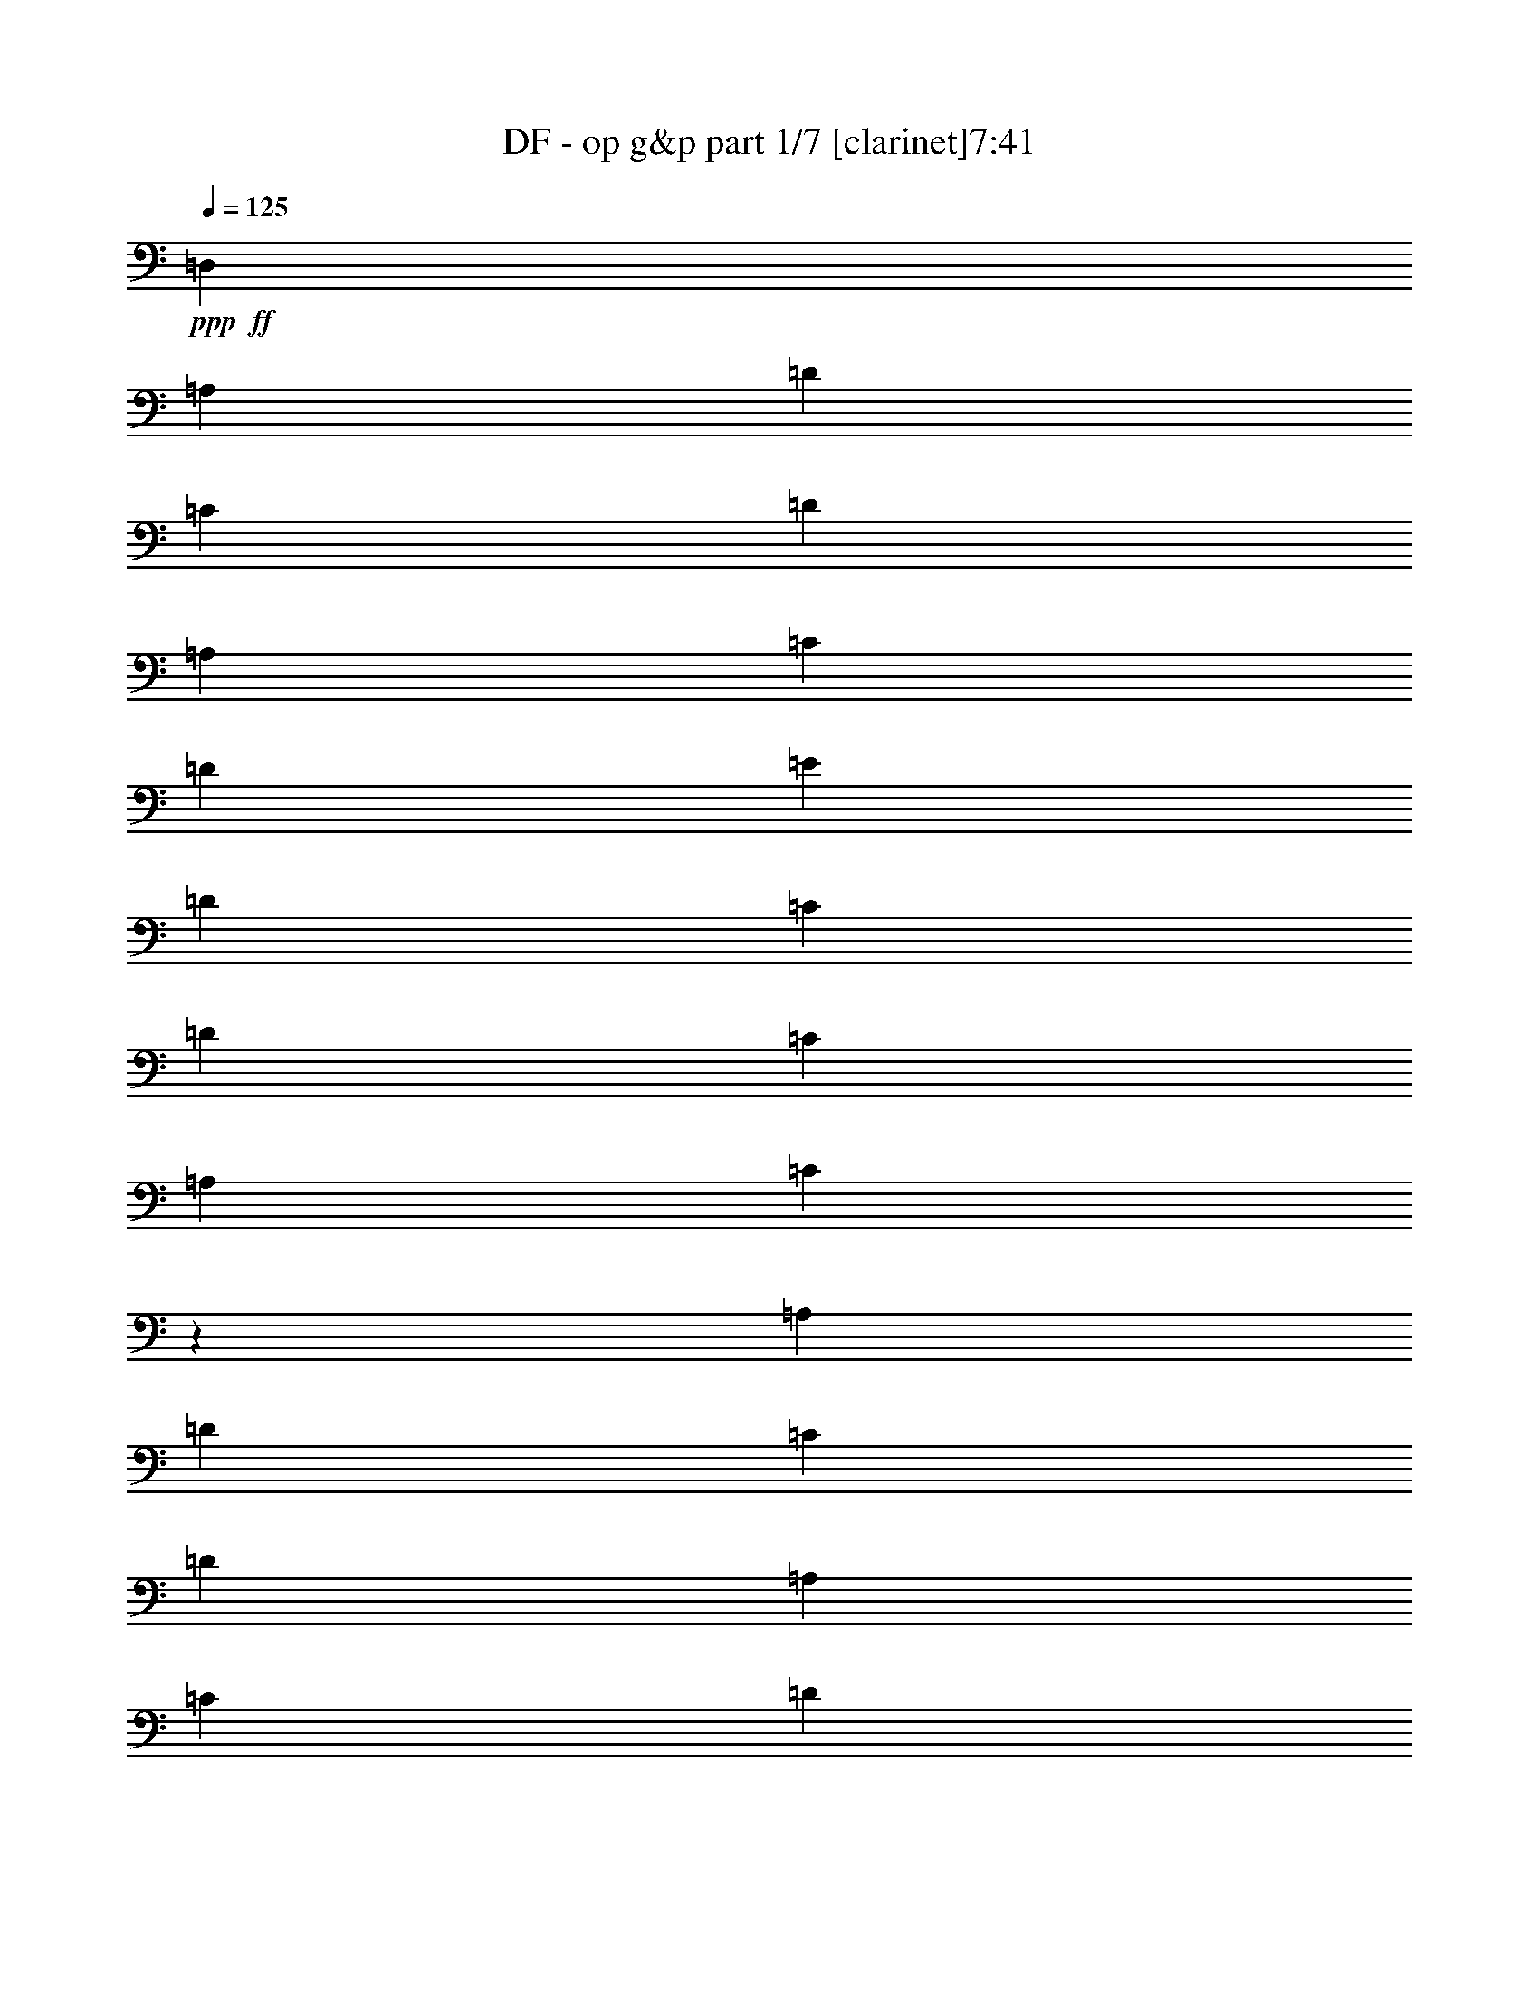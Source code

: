 % Produced with Bruzo's Transcoding Environment
% Transcribed by  : Bruzo

X:1
T:  DF - op g&p part 1/7 [clarinet]7:41
Z: Transcribed with BruTE
L: 1/4
Q: 125
K: C
+ppp+
+ff+
[=D,2561/9904]
[=A,14353/49520]
[=D2561/9904]
[=C2561/9904]
[=D27157/49520]
[=A,2561/9904]
[=C2561/9904]
[=D2561/9904]
[=E14353/49520]
[=D2561/9904]
[=C2561/9904]
[=D897/3095]
[=C2561/9904]
[=A,2561/9904]
[=C2439/9904]
z14963/49520
[=A,2561/9904]
[=D2561/9904]
[=C2561/9904]
[=D27157/49520]
[=A,2561/9904]
[=C14353/49520]
[=D2561/9904]
[=E2561/9904]
[=D2561/9904]
[=C897/3095]
[=D2561/9904]
[=C2561/9904]
[=A,14353/49520]
[=C3283/12380]
z6239/24760
[=A,2561/9904]
[=D897/3095]
[=C2561/9904]
[=D2561/4952]
[=A,14353/49520]
[=C2561/9904]
[=D2561/9904]
[=E897/3095]
[=D2561/9904]
[=C2561/9904]
[=D2561/9904]
[=C14353/49520]
[=A,2561/9904]
[=C6261/24760]
z818/3095
[=A,897/3095]
[=D2561/9904]
[=C2561/9904]
[=D13579/24760]
[=A,2561/9904]
[=C2561/9904]
[=D897/3095]
[=E2561/9904]
[=D2561/9904]
[=C2561/9904]
[=D14353/49520]
[=C2561/9904]
[=A,2561/9904]
[=C15007/49520]
z1215/4952
[=A,2561/9904]
[=D2561/9904]
[=C14353/49520]
[=D2561/4952]
[=A,2561/9904]
[=C897/3095]
[=D2561/9904]
[=E2561/9904]
[=D14353/49520]
[=C2561/9904]
[=D2561/9904]
[=C2561/9904]
[=A,897/3095]
[=C1285/4952]
z319/1238
[=A,14353/49520]
[=D2561/9904]
[=C2561/9904]
[=D27157/49520]
[=A,2561/9904]
[=C2561/9904]
[=D2561/9904]
[=E14353/49520]
[=D2561/9904]
[=C2561/9904]
[=D897/3095]
[=C2561/9904]
[=A,2561/9904]
[=C153/619]
z7459/24760
[=A,2561/9904]
[=D2561/9904]
[=C2561/9904]
[=D27157/49520]
[=A,2561/9904]
[=C14353/49520]
[=D2561/9904]
[=E2561/9904]
[=D2561/9904]
[=C897/3095]
[=D2561/9904]
[=C2561/9904]
[=A,2561/9904]
[=C2945/9904]
z12433/49520
[=A,2561/9904]
[=D897/3095]
[=C2561/9904]
[=D2561/4952]
[=A,14353/49520]
[=C2561/9904]
[=D2561/9904]
[=E897/3095]
[=D2561/9904]
[=C2561/9904]
[=D2561/9904]
[=C14353/49520]
[=A,2561/9904]
[=C2561/9904]
[=D,2561/9904]
[=A,897/3095]
[=D2561/9904]
[=C2561/9904]
[=D13579/24760]
[=A,2561/9904]
[=C2561/9904]
[=D897/3095]
[=E2561/9904]
[=D2561/9904]
[=C2561/9904]
[=D14353/49520]
[=C2561/9904]
[=A,2561/9904]
[=C3763/12380]
z2421/9904
[=A,2561/9904]
[=D2561/9904]
[=C14353/49520]
[=D2561/4952]
[=A,2561/9904]
[=C897/3095]
[=D2561/9904]
[=E2561/9904]
[=D14353/49520]
[=C2561/9904]
[=D2561/9904]
[=C2561/9904]
[=A,897/3095]
[=C2579/9904]
z2543/9904
[=A,2561/9904]
[=D14353/49520]
[=C2561/9904]
[=D27157/49520]
[=A,2561/9904]
[=C2561/9904]
[=D2561/9904]
[=E14353/49520]
[=D2561/9904]
[=C2561/9904]
[=D897/3095]
[=C2561/9904]
[=A,2561/9904]
[=C2457/9904]
z14873/49520
[=A,2561/9904]
[=D2561/9904]
[=C2561/9904]
[=D27157/49520]
[=A,2561/9904]
[=C14353/49520]
[=D2561/9904]
[=E2561/9904]
[=D2561/9904]
[=C897/3095]
[=D2561/9904]
[=C2561/9904]
[=A,2561/9904]
[=C1477/4952]
z3097/12380
[=A,2561/9904]
[=D897/3095]
[=C2561/9904]
[=D2561/4952]
[=A,14353/49520]
[=C2561/9904]
[=D2561/9904]
[=E2561/9904]
[=D897/3095]
[=C2561/9904]
[=D2561/9904]
[=C14353/49520]
[=A,2561/9904]
[=C3153/12380]
z6499/24760
[=A,897/3095]
[=D2561/9904]
[=C2561/9904]
[=D13579/24760]
[=A,2561/9904]
[=C2561/9904]
[=D897/3095]
[=E2561/9904]
[=D2561/9904]
[=C2561/9904]
[=D14353/49520]
[=C2561/9904]
[=A,2561/9904]
[=C15097/49520]
z603/2476
[=A,2561/9904]
[=D2561/9904]
[=C14353/49520]
[=D2561/4952]
[=A,2561/9904]
[=C897/3095]
[=D2561/9904]
[=E2561/9904]
[=D14353/49520]
[=C2561/9904]
[=D2561/9904]
[=C2561/9904]
[=A,897/3095]
[=C647/2476]
z1267/4952
[=A,2561/9904]
[=D14353/49520]
[=C2561/9904]
[=D27157/49520]
[=A,2561/9904]
[=C2561/9904]
[=D2561/9904]
[=E14353/49520]
[=D2561/9904]
[=C2561/9904]
[=D2561/9904]
[=C897/3095]
[=A,2561/9904]
[=C2561/9904]
[=D,14353/49520]
[=A,2561/9904]
[=D2561/9904]
[=C2561/9904]
[=D27157/49520]
[=A,2561/9904]
[=C14353/49520]
[=D2561/9904]
[=E2561/9904]
[=D2561/9904]
[=C897/3095]
[=D2561/9904]
[=C2561/9904]
[=A,2561/9904]
[=C2963/9904]
z12343/49520
[=A,2561/9904]
[=D897/3095]
[=C2561/9904]
[=D2561/4952]
[=A,14353/49520]
[=C2561/9904]
[=D2561/9904]
[=E2561/9904]
[=D897/3095]
[=C2561/9904]
[=D2561/9904]
[=C14353/49520]
[=A,2561/9904]
[=C12657/49520]
z12953/49520
[=A,897/3095]
[=D2561/9904]
[=C2561/9904]
[=D13579/24760]
[=A,2561/9904]
[=C2561/9904]
[=D897/3095]
[=E2561/9904]
[=D2561/9904]
[=C2561/9904]
[=D14353/49520]
[=C2561/9904]
[=A,2561/9904]
[=C2561/9904]
[=D897/3095]
[=D2561/9904]
[=C2561/9904]
[=A,14353/49520]
[=C2561/9904]
[=C2561/9904]
[=A,2561/9904]
[=G,897/3095]
[=A,2561/9904]
[=A,2561/9904]
[=D14353/49520=d14353/49520]
[=A,2561/9904]
[=G,2561/9904]
[=F,2561/9904]
[=D,897/3095]
[=C2561/9904]
[=A,21107/4952=A21107/4952]
[=D78527/9904-]
[=D/8]
z38451/24760
[=F,15477/49520]
[=F,15477/49520]
[=F,7739/24760]
[=A,15477/49520]
[=F,15477/49520]
[=E,15477/49520]
[=F,15477/24760]
[=F,15477/49520]
[=A,15477/49520]
[=F,15477/49520]
[=A,15477/49520]
[^A,15477/49520]
[=C7849/12380]
z3007/9904
[=F,15477/49520]
[=A,15477/49520]
[=A,15477/49520]
[^A,15477/49520]
[=A,15477/49520]
[^A,15477/49520]
[=C7739/24760]
[=F1741/12380]
+mf+
[=C8513/49520]
+ff+
[=E1741/12380]
+mf+
[=C8513/49520]
+ff+
[^A,15477/49520]
[=A,15477/49520]
[^A,15477/49520]
[=C15477/49520]
[^A,15477/49520]
[=E15477/49520=e15477/49520]
[=C1393/9904]
+mf+
[=D532/3095]
+ff+
[=D1393/9904]
[=D532/3095]
[=D1393/9904]
[=D532/3095]
[=D1393/9904]
[=D532/3095]
[=F1393/9904]
+mf+
[=D532/3095]
+ff+
[=D1393/9904]
[=D532/3095]
[=D1393/9904]
[=D532/3095]
[=D1393/9904]
[=D532/3095]
[=C1393/9904]
+mf+
[=D532/3095]
+ff+
[=D1393/9904]
[=D532/3095]
[=D1393/9904]
[=D532/3095]
[=D1393/9904]
[=D8513/49520]
[=F1741/12380]
+mf+
[=D8513/49520]
+ff+
[=D1741/12380]
[=D8513/49520]
[=D1741/12380]
[=D8513/49520]
[=D1741/12380]
[=D8513/49520]
[^A,15477/49520]
[^A,15477/24760]
[=A,15477/49520]
[^A,46431/49520]
[=A,15477/49520]
[^A,15477/49520]
[^A,15477/24760]
[=A,15477/49520]
[=F46431/49520=f46431/49520]
[=A,7739/24760]
[=D15477/49520]
[=D15477/24760]
[=C15477/49520]
[=D15477/49520]
[=D15477/24760]
[=C15477/49520]
[=D15477/49520]
[=D15477/24760]
[=C15477/49520]
[=D15477/49520]
[=C15477/49520]
[=A,15477/49520]
[=C15477/49520]
[=C46431/49520]
[=G,7739/24760]
[=A,15477/6190]
[=D15477/24760]
[=F15477/24760]
[=G15753/49520]
z15201/49520
[=G3903/6190]
z15207/49520
[=F46693/49520]
z951/3095
[=B,6449/49520]
z2257/12380
[=F15477/49520]
[=B,1289/9904]
z1129/6190
[=G15477/49520]
[=B,6441/49520]
z2259/12380
[=A15477/49520]
[=B,6437/49520]
z113/619
[=C1393/9904]
[=C532/3095]
[=A,1393/9904]
[=A,532/3095]
[^A,1393/9904]
[^A,532/3095]
[=G,1393/9904]
[=G,532/3095]
[=A,1393/9904]
[=A,532/3095]
[=F,1393/9904]
[=F,532/3095]
[=G,1393/9904]
[=G,532/3095]
[=E,1393/9904]
[=E,532/3095]
[=G,1393/9904]
+mf+
[=E,532/3095]
+ff+
[=C1393/9904]
[=E,532/3095]
[=A,1393/9904]
+mf+
[=F,532/3095]
+ff+
[=D,1393/9904]
[=F,8513/49520]
[^A,1741/12380]
+mf+
[=G,8513/49520]
+ff+
[=E,1741/12380]
[=G,8513/49520]
[=C1741/12380]
+mf+
[=A,8513/49520]
+ff+
[=F,1741/12380]
[=A,8513/49520]
[=F1741/12380]
[=F8513/49520]
[=F1393/9904]
[=F532/3095]
[=F15477/24760]
[=A1393/9904]
+mf+
[=c532/3095]
[=A1393/9904]
+ff+
[=G532/3095]
[=F15477/49520]
[=G15477/49520]
[=c21861/49520]
z9093/49520
[=c21857/49520]
z9097/49520
[=c1393/9904]
+mf+
[=A532/3095]
+ff+
[=G1393/9904]
[=F532/3095]
[=A6191/9904]
[=c1741/12380]
[=A8513/49520]
[=c1741/12380]
[=A8513/49520]
[=c1741/12380]
[=A8513/49520]
[=c1741/12380]
[=A8513/49520]
[=F7823/24760]
z1699/12380
[=G14869/49520]
z114/619
[=A1393/9904]
[^A532/3095]
[=e93013/49520]
z8
z8
z8
z8
z8
z15533/24760
[=B,15477/49520]
+pp+
[=B,15477/24760]
[=B,46431/49520]
[^C15477/24760]
[=D15477/24760]
[=D15477/49520]
[^C46431/49520]
[=B,6191/9904]
[=B,15477/24760]
[=B,15477/49520]
[=B,46431/49520]
[=A,15477/24760]
[=B,15477/24760]
[^C15477/49520]
[=D46431/49520]
[=E15477/24760]
[=B,15477/24760]
[=B,15477/49520]
[=B,2902/3095]
[^C15477/24760]
[=D15477/24760]
[=D15477/49520]
[=E46431/49520]
[=D15477/24760]
[=D1322/3095]
[=D4901/12380]
[=D1322/3095]
[=D1322/3095]
[^C3921/9904]
[=B,1322/3095]
[^C123569/49520]
z8
z8
z8
z8
z8
z8
z8
z8
z148913/24760
[=B,247633/49520^D247633/49520^F247633/49520]
[=A,247633/49520^C247633/49520=E247633/49520]
[=B,12459/2476^D12459/2476^F12459/2476]
[^C15477/12380]
[=E15477/12380]
[=A2947/3095]
z14757/49520
+f+
[=B15477/24760]
[=B15477/24760]
[=B46431/24760]
[=A15477/49520]
[^G15477/49520]
[=E11693/6190]
z30273/49520
[=E46431/49520]
[^F46431/49520]
[^G15477/24760]
[^F93511/49520]
z6061/9904
[=E2902/3095]
[^F46431/49520]
[^G15477/24760]
[^F46431/49520]
[=E46431/49520]
[^D15477/24760]
[=E46731/24760]
z36683/6190
+ff+
[=F,7739/24760]
[=F,15477/49520]
[=F,15477/49520]
[=A,15477/49520]
[=F,15477/49520]
[=E,15477/49520]
[=F,15477/24760]
[=F,15477/49520]
[=A,15477/49520]
[=F,15477/49520]
[=A,15477/49520]
[^A,15477/49520]
[=C7871/12380]
z14947/49520
[=F,15477/49520]
[=A,15477/49520]
[=A,15477/49520]
[^A,15477/49520]
[=A,7739/24760]
[^A,15477/49520]
[=C15477/49520]
[=F1741/12380]
+mf+
[=C8513/49520]
+ff+
[=E1741/12380]
+mf+
[=C8513/49520]
+ff+
[^A,15477/49520]
[=A,15477/49520]
[^A,15477/49520]
[=C15477/49520]
[^A,15477/49520]
[=E15477/49520=e15477/49520]
[=D1393/9904]
+mf+
[=C532/3095]
+ff+
[=A,1393/9904]
[=C532/3095]
[=D1393/9904]
+mf+
[=F532/3095]
[=D1393/9904]
[=C532/3095]
+ff+
[=D1393/9904]
+mf+
[=C532/3095]
+ff+
[=A,1393/9904]
[=C532/3095]
[=D1393/9904]
+mf+
[=F532/3095]
[=D1393/9904]
[=C532/3095]
+ff+
[=D1393/9904]
+mf+
[=C532/3095]
+ff+
[=A,1393/9904]
[=C8513/49520]
[=D1741/12380]
+mf+
[=F8513/49520]
[=D1741/12380]
[=C8513/49520]
+ff+
[=D1741/12380]
+mf+
[=C8513/49520]
+ff+
[=A,1741/12380]
[=C8513/49520]
[=D1741/12380]
+mf+
[=F8513/49520]
[=D1393/9904]
[=C532/3095]
+ff+
[^A,15477/49520]
[^A,15477/24760]
[=A,15477/49520]
[^A,46431/49520]
[=A,15477/49520]
[^A,15477/49520]
[^A,15477/24760]
[=A,15477/49520]
[=F2902/3095=f2902/3095]
[=A,15477/49520]
[=D15477/49520]
[=D15477/24760]
[=C15477/49520]
[=D15477/49520]
[=D15477/24760]
[=C15477/49520]
[=D15477/49520]
[=D15477/24760]
[=C15477/49520]
[=D15477/49520]
[=C15477/49520]
[=A,15477/49520]
[=C15477/49520]
[=C2902/3095]
[=G,15477/49520]
[=A,46431/24760]
[=C15477/24760]
[=F15477/24760]
[=A15477/24760]
[=c15477/24760]
[=c15477/49520]
[=A3167/9904]
z15119/49520
[=G46781/49520]
z1891/6190
[=F15477/49520]
[=G15477/24760]
[=G15477/49520]
[=F15477/49520]
[=D15477/49520]
[=C15477/49520]
[=A1393/9904]
[=F532/3095]
[=A1393/9904]
[=F532/3095]
[=A1393/9904]
[=F532/3095]
[=c1393/9904]
[=F532/3095]
[=A1393/9904]
[=F532/3095]
[=A1393/9904]
[=F532/3095]
[=A1393/9904]
[=F532/3095]
[=c1393/9904]
[=F532/3095]
[=A1393/9904]
[=F532/3095]
[=A1393/9904]
[=F8513/49520]
[=A1741/12380]
[=F8513/49520]
[=c1741/12380]
[=F8513/49520]
[=A1741/12380]
[=F8513/49520]
[=A1741/12380]
[=F8513/49520]
[=A1741/12380]
[=F8513/49520]
[=c1393/9904]
[=F532/3095]
[^D15477/24760=F15477/24760]
[^D15477/24760=F15477/24760]
[=d1393/9904]
+mf+
[=A532/3095]
+ff+
[=F1393/9904]
[=D532/3095]
[=A,15477/49520]
[^A,15477/49520]
[=A15477/24760=a15477/24760]
[=A15477/24760=a15477/24760]
[=c1393/9904]
[=A532/3095]
[=c1393/9904]
[=d8513/49520]
[=F15477/24760]
[^A1741/12380]
[=A8513/49520]
[=G1741/12380]
[=F8513/49520]
[=E1741/12380]
[=D8513/49520]
[=C1393/9904]
[^A,532/3095]
[=A,1393/9904]
[=G,532/3095]
[=F,1393/9904]
[=E,532/3095]
[=D,1393/9904]
[=C532/3095]
[=B,1393/9904]
[=C532/3095]
[=F,71581/49520=F71581/49520]
[=E,5247/4952=E5247/4952]
z8
z8
z8
z8
z99047/12380
+pp+
[=B,15477/49520]
[=B,15477/24760]
[=B,46431/49520]
[^C15477/24760]
[=D15477/24760]
[=D15477/49520]
[^C2902/3095]
[=B,15477/24760]
[=B,15477/24760]
[=B,15477/49520]
[=B,46431/49520]
[=A,15477/24760]
[=B,15477/24760]
[^C15477/49520]
[=D46431/49520]
[=E15477/24760]
[=B,6191/9904]
[=B,15477/49520]
[=B,46431/49520]
[^C15477/24760]
[=D15477/24760]
[=D15477/49520]
[=E46431/49520]
[=D15477/24760]
[=D1322/3095]
[=D3921/9904]
[=D21151/49520]
[=D1322/3095]
[^C3921/9904]
[=B,1322/3095]
[^C123657/49520]
z8
z8
z8
z8
z8
z8
z8
z8
z148869/24760
[=B,247633/49520^D247633/49520^F247633/49520]
[=A,247633/49520^C247633/49520=E247633/49520]
[=B,247633/49520^D247633/49520^F247633/49520]
[^C15477/12380]
[=E15477/12380]
[=A11423/12380]
z2027/6190
+f+
[=B15477/24760]
[=B15477/24760]
[=B92863/49520]
[=A15477/49520]
[^G15477/49520]
[=E95179/49520]
z6037/9904
[=E46431/49520]
[^F46431/49520]
[^G15477/24760]
[^F93599/49520]
z15109/24760
[=E46431/49520]
[^F46431/49520]
[^G15477/24760]
[^F46431/49520]
[=E46431/49520]
[^D15477/24760]
[=E6225/2476]
z8
z8
z8
z8
z8
z8
z8
z8
z49263/49520
+ff+
[=A6447/49520]
z903/4952
[=A1289/9904]
z1129/6190
[=G6443/49520]
z4517/24760
[=A6441/49520]
z2259/12380
[=F6439/49520]
z4519/24760
[=D6437/49520]
z113/619
[=F1287/9904]
z4521/24760
[=G6433/49520]
z1809/9904
[=A643/4952]
z9047/49520
[=A1607/12380]
z9049/49520
[=G3213/24760]
z9051/49520
[=A803/6190]
z9053/49520
[=F3211/24760]
z1811/9904
[=D321/2476]
z9057/49520
[=F3209/24760]
z9059/49520
[=G401/3095]
z9061/49520
[=A3207/24760]
z9063/49520
[=A1603/12380]
z1813/9904
[=G641/4952]
z9067/49520
[=F801/6190]
z9069/49520
[=G3203/24760]
z9071/49520
[=G1601/12380]
z9073/49520
[=F3201/24760]
z1815/9904
[=D80/619]
z9077/49520
[=D3199/24760]
z9079/49520
[=D1599/12380]
z9081/49520
[=C3197/24760]
z9083/49520
[=D799/6190]
z4543/24760
[=F6389/49520]
z568/3095
[=D6387/49520]
z909/4952
[=F1277/9904]
z2273/12380
[=G6383/49520]
z4547/24760
[=A6381/49520]
z1137/6190
[=A6379/49520]
z4549/24760
[=G6377/49520]
z455/2476
[=A1275/9904]
z4551/24760
[=F6373/49520]
z569/3095
[=D6371/49520]
z4553/24760
[=F6369/49520]
z2277/12380
[=G6367/49520]
z911/4952
[=A1273/9904]
z1139/6190
[=A6363/49520]
z4557/24760
[=G6361/49520]
z2279/12380
[=A6359/49520]
z4559/24760
[=F6357/49520]
z114/619
[=D1271/9904]
z4561/24760
[=F6353/49520]
z2281/12380
[=G6351/49520]
z9127/49520
[=A1587/12380]
z9129/49520
[=A3173/24760]
z9131/49520
[=G793/6190]
z9133/49520
[=F3171/24760]
z1827/9904
[=G317/2476]
z9137/49520
[=G3169/24760]
z9139/49520
[=F396/3095]
z9141/49520
[=D3167/24760]
z9143/49520
[=C1583/12380]
z1829/9904
[=C633/4952]
z9147/49520
[=A,791/6190]
z9149/49520
[=C3163/24760]
z9151/49520
[=D1581/12380]
z9153/49520
[=C3161/24760]
z1831/9904
[=D79/619]
z9157/49520
[=F3159/24760]
z9159/49520
[=d1579/12380]
z9161/49520
[=d3157/24760]
z9163/49520
[=c789/6190]
z1833/9904
[=A631/4952]
z573/3095
[=F6307/49520]
z917/4952
[=D1261/9904]
z2293/12380
[=F6303/49520]
z4587/24760
[=A6301/49520]
z1147/6190
[=d6299/49520]
z4589/24760
[=d6297/49520]
z459/2476
[=c1259/9904]
z4591/24760
[=A6293/49520]
z574/3095
[=F6291/49520]
z4593/24760
[=D6289/49520]
z2297/12380
[=F6287/49520]
z919/4952
[=A1257/9904]
z1149/6190
[=d6283/49520]
z4597/24760
[=d6281/49520]
z2299/12380
[=c6279/49520]
z4599/24760
[=A6277/49520]
z115/619
[=c1255/9904]
z4601/24760
[=c6273/49520]
z2301/12380
[=A6271/49520]
z4603/24760
[=G6269/49520]
z9209/49520
[=A3133/24760]
z9211/49520
[=A783/6190]
z9213/49520
[=G3131/24760]
z1843/9904
[=F313/2476]
z9217/49520
[=G3129/24760]
z9219/49520
[=G391/3095]
z9221/49520
[=A3127/24760]
z9223/49520
[=c1563/12380]
z1845/9904
[=d625/4952]
z9227/49520
[=d781/6190]
z9229/49520
[=c3123/24760]
z9231/49520
[=A1561/12380]
z9233/49520
[=F3121/24760]
z1847/9904
[=D78/619]
z9237/49520
[=F3119/24760]
z9239/49520
[=A1559/12380]
z9241/49520
[=d3117/24760]
z9243/49520
[=d779/6190]
z1849/9904
[=c623/4952]
z9247/49520
[=A1557/12380]
z925/4952
[=F1245/9904]
z2313/12380
[=D6223/49520]
z4627/24760
[=F6221/49520]
z1157/6190
[=A6219/49520]
z4629/24760
[=d6217/49520]
z463/2476
[=d1243/9904]
z4631/24760
[=c6213/49520]
z579/3095
[=A6211/49520]
z4633/24760
[=c6209/49520]
z2317/12380
[=c6207/49520]
z927/4952
[=A1241/9904]
z1159/6190
[=G6203/49520]
z4637/24760
[=A6201/49520]
z2319/12380
[=A6199/49520]
z4639/24760
[=G6197/49520]
z116/619
[=F1239/9904]
z4641/24760
[=G6193/49520]
z2321/12380
[=G6191/49520]
z3/16
[=A/8]
z3/16
[=c/8]
z8
z27099/12380
[^F532/3095]
[=E1393/9904]
[=D532/3095]
[^C1393/9904]
[=B,532/3095]
[=A,1393/9904]
[=G,8513/49520]
[^F,1741/12380]
[=E,8513/49520]
[=D,1741/12380]
[^C8513/49520]
[=B,1741/12380]
[=A,8513/49520]
[=G,1741/12380]
[^F,8513/49520]
[=E,1393/9904]
[=B,532/3095]
[^C1393/9904]
[=D,532/3095]
[=E,1393/9904]
[^F,532/3095]
[=G,1393/9904]
[=A,532/3095]
[=B,1393/9904]
[^C532/3095]
[=D,1393/9904]
[=E,532/3095]
[^F,1393/9904]
[=G,532/3095]
[=A,1393/9904]
[=B,532/3095]
[^C1393/9904]
[^C532/3095]
+mf+
[=A,1393/9904]
+ff+
[^F,532/3095]
[=E,1393/9904]
[^F,15477/49520]
[=A,15477/49520=A15477/49520]
[^C532/3095]
+mf+
[=A,1393/9904]
+ff+
[^F,532/3095]
[=E,1393/9904]
[^F,532/3095]
[=A,1393/9904]
[^F,8513/49520]
[=A,1741/12380]
[^c8513/49520]
+mf+
[=A1741/12380]
+ff+
[^F8513/49520]
[=E1741/12380]
[^F15477/49520]
[=A7739/24760]
[^c532/3095]
+mf+
[=A1393/9904]
+ff+
[^F532/3095]
[=E1393/9904]
[^C532/3095]
[=E1393/9904]
[^C532/3095]
[=E1393/9904]
[=B,532/3095]
+mf+
[=A,1393/9904]
+ff+
[=G,532/3095]
[=A,1393/9904]
[=B,532/3095]
+mf+
[=D1393/9904]
[=B,532/3095]
+ff+
[=A,1393/9904]
[=E,532/3095=G,532/3095^F532/3095^f532/3095]
[=E,1393/9904=G,1393/9904^F1393/9904^f1393/9904]
[=E,532/3095=G,532/3095^F532/3095^f532/3095]
[=E,1393/9904=G,1393/9904^F1393/9904^f1393/9904]
[=B,532/3095]
[=D1393/9904]
[=B,532/3095=B532/3095]
[=D1393/9904=d1393/9904]
[=B532/3095]
+mf+
[=A1393/9904]
+ff+
[=G532/3095]
[=A1393/9904]
[=B532/3095]
+mf+
[=d1393/9904]
[=B8513/49520]
+ff+
[=A1741/12380]
[=D61393/49520=F61393/49520=d61393/49520=f61393/49520]
[^F9803/49520=D9803/49520=B,9803/49520-]
[=B,8769/49520^F8769/49520]
+f+
[=D1677/12380=B,1677/12380-]
+ff+
[=B,8769/49520=G8769/49520]
+f+
[=D1677/12380=B,1677/12380-]
+ff+
[=B,877/4952=G877/4952]
+f+
[=D6707/49520=B,6707/49520-]
+ff+
[=B,877/4952^F877/4952]
+f+
[=D6707/49520=B,6707/49520-]
+ff+
[=B,877/4952^F877/4952]
+f+
[=D6707/49520=B,6707/49520-]
+ff+
[=B,877/4952=E877/4952]
+f+
[=D6707/49520=B,6707/49520-]
+ff+
[=B,877/4952=E877/4952]
+f+
[=D6707/49520=B,6707/49520-]
+ff+
[=B,877/4952=E877/4952]
+f+
[^C6707/49520=A,6707/49520-]
+ff+
[=A,877/4952=E877/4952]
+f+
[^C6707/49520=A,6707/49520-]
+ff+
[=A,877/4952^F877/4952]
+f+
[^C6707/49520=A,6707/49520-]
+ff+
[=A,877/4952^F877/4952]
+f+
[^C6707/49520=A,6707/49520-]
+ff+
[=A,877/4952=E877/4952]
+f+
[^C6707/49520=A,6707/49520-]
+ff+
[=A,877/4952=E877/4952]
+f+
[^C6707/49520=A,6707/49520-]
+ff+
[=A,877/4952=D877/4952]
+f+
[^C6707/49520=A,6707/49520-]
+ff+
[=A,877/4952=D877/4952]
+f+
[^C6707/49520=A,6707/49520-]
[=A,/8]
+ff+
[^F46431/49520]
[=E2902/3095]
[=D15477/24760]
[=E15477/49520]
[=D15477/49520]
[=B,15477/49520]
[=A,15477/49520]
[^F,15477/49520]
[=A,15477/49520]
[=B,15477/49520]
[=D15477/49520]
[=E15477/49520]
[^F15477/24760]
[=A46431/49520]
[=B6191/9904]
[=A15477/49520]
[^F15477/49520]
[=D15477/49520]
[=E15477/24760]
[^F15477/49520]
[=E15477/24760=e15477/24760]
[^F532/3095]
+mf+
[=D1393/9904]
+ff+
[=B,532/3095]
[^F,1393/9904]
[=B,532/3095]
[^F,1393/9904]
[=B,532/3095]
[=D1393/9904]
[=E532/3095]
[=D1393/9904]
[=E532/3095]
[^F1393/9904]
[=A532/3095]
[^F1393/9904]
[=E8513/49520]
[^F1741/12380]
[^F8513/49520]
[^F1741/12380]
[=E8513/49520]
[=D1741/12380]
[=E8513/49520]
[=D1741/12380]
[=B,8513/49520]
[=A,1393/9904]
[=B,532/3095]
[=A,1393/9904]
[^F,532/3095]
[=E,1393/9904]
[^F30439/49520^f30439/49520]
[=B8769/49520^F8769/49520]
[=D1677/12380=B1677/12380-]
[=B8769/49520^F8769/49520]
[=D1677/12380=B1677/12380-]
[=B877/4952^F877/4952]
[=D6707/49520=B6707/49520-]
[=B877/4952^F877/4952]
[=D6707/49520=B6707/49520-]
[=B877/4952^F877/4952]
[=D6707/49520=B6707/49520-]
[=B877/4952^F877/4952]
[=D6707/49520=B6707/49520-]
[=B877/4952^F877/4952]
[=D6707/49520=B6707/49520-]
[=B877/4952^F877/4952]
[=D6707/49520^c6707/49520-]
[^c877/4952=E877/4952]
[=A6707/49520^c6707/49520-]
[^c877/4952=A877/4952]
[=E6707/49520^c6707/49520-]
[^c877/4952=E877/4952]
[=A6707/49520^c6707/49520-]
[^c877/4952=A877/4952]
+f+
[=E10317/49520^c10317/49520-]
[^c2112/3095]
[=d12511/24760]
+ff+
[=A,15477/49520]
[=A,15477/49520]
[=D15477/49520]
[=A,15477/49520]
[=A,15477/49520]
[=E15477/49520]
[=A,15477/49520]
[=A,15477/49520]
[=G15477/49520]
[^F15477/49520]
[=G15477/49520]
[=A46431/49520]
[=A30439/49520]
[=d877/4952=A877/4952]
[^F6707/49520=d6707/49520-]
[=d877/4952=A877/4952]
[^F6707/49520=d6707/49520-]
[=d877/4952=A877/4952]
[^F6707/49520=d6707/49520-]
[=d877/4952=A877/4952]
[^F6707/49520=d6707/49520-]
[=d877/4952=A877/4952]
[^F6707/49520=d6707/49520-]
[=d877/4952=A877/4952]
[^F6707/49520=d6707/49520-]
[=d877/4952=A877/4952]
[^F1677/12380=d1677/12380-]
[=d8769/49520=A8769/49520]
[^F1677/12380^c1677/12380-]
[^c8769/49520=A8769/49520]
[=E1677/12380^c1677/12380-]
[^c8769/49520=A8769/49520]
[=E1677/12380^c1677/12380-]
[^c877/4952=A877/4952]
[=E6707/49520^c6707/49520-]
[^c877/4952=A877/4952]
[=E6707/49520^c6707/49520-]
[^c877/4952=A877/4952]
[=E6707/49520^c6707/49520-]
[^c877/4952=A877/4952]
[=E6707/49520^c6707/49520-]
[^c877/4952=A877/4952]
[=E6707/49520^c6707/49520-]
[^c877/4952=A877/4952]
[=E7867/24760=a7867/24760]
[^f1393/9904]
[=e532/3095]
[^f1393/9904]
[=e532/3095]
[^c1393/9904]
[=B8513/49520]
[=e1741/12380]
[^c8513/49520]
[=A1741/12380]
[^F8513/49520]
[=E1741/12380]
[=B,8513/49520]
[^C1741/12380]
[^F,7739/24760^F7739/24760]
[=E,532/3095]
[^F,1393/9904]
[=A,532/3095]
[^C1393/9904]
[^F532/3095]
[=d1393/9904]
[^c532/3095]
[=d1393/9904]
[^c532/3095]
[=A1393/9904]
[^c532/3095]
[=A1393/9904]
[=A15477/24760=a15477/24760]
[^F15477/49520]
[^F15477/49520]
[^F15477/49520]
[=E15477/49520]
[^F15477/49520]
[^F15477/49520]
[^F15477/49520]
[=E15477/49520]
[=D15027/49520]
z15927/49520
[=D15023/49520]
z3983/12380
[=D15477/49520]
[^C15477/49520]
[^C15477/24760]
[=A46431/49520]
[=G46431/49520]
[^c15477/24760]
[=G15477/49520]
[^F937/3095]
z7981/24760
[=G3747/12380]
z7983/24760
[=A11479/12380]
[=d877/4952=G877/4952]
[=B6707/49520=d6707/49520-]
[=d877/4952=B877/4952]
[=G6707/49520=d6707/49520-]
[=d877/4952=G877/4952]
[=B1677/12380=d1677/12380-]
[=d8769/49520=B8769/49520]
[=G1677/12380=d1677/12380-]
[=d8769/49520=G8769/49520]
[=B1677/12380=d1677/12380-]
[=d8769/49520=B8769/49520]
[=G1677/12380=d1677/12380-]
[=d877/4952=G877/4952]
[=B6707/49520=e6707/49520-]
[=e877/4952=B877/4952]
[=G10317/49520=A10317/49520-]
[=A6191/24760]
[^F532/3095]
[=D1393/9904]
[=A,532/3095]
[^F,1393/9904]
[=D,532/3095]
+mf+
[=A,1393/9904]
+ff+
[=D,532/3095]
[^F,1393/9904]
[=A,532/3095]
[=D1393/9904]
[^F532/3095]
[=G1393/9904]
[=B8513/49520]
[=d1741/12380]
[=A,8513/49520]
[=A,1741/12380]
[^F8513/49520]
+mf+
[=A1741/12380]
+ff+
[=A,8513/49520]
[=A,1741/12380]
[^F8513/49520]
+mf+
[=A1393/9904]
+ff+
[=A,532/3095]
[=A,1393/9904]
[^F532/3095]
+mf+
[=A1393/9904]
+ff+
[=A,532/3095]
[=A,1393/9904]
[^F532/3095]
+mf+
[=A1393/9904]
+ff+
[=E532/3095]
+mf+
[^C1393/9904]
+ff+
[^F532/3095]
+mf+
[^C1393/9904]
+ff+
[=G532/3095]
+mf+
[^C1393/9904]
+ff+
[^F532/3095]
+mf+
[^C1393/9904]
+ff+
[=E15477/12380]
[=G,532/3095]
[=B,1393/9904]
[=D532/3095]
+mf+
[=B,1393/9904]
+ff+
[=A,532/3095]
[^C1393/9904]
[=E8513/49520]
+mf+
[^C1741/12380]
+ff+
[=B,8513/49520]
[=D1741/12380]
[^F8513/49520]
+mf+
[=D1741/12380]
+ff+
[^C8513/49520]
[=E1741/12380]
[=G8513/49520]
[=E8899/49520=B8899/49520]
[=A387/3095=B387/3095-]
[=A/8=B/8^c/8-]
[^c9287/49520-=A9287/49520]
[=A/8^c/8=d/8-]
[=d1161/6190-=A1161/6190]
[=A/8=d/8^c/8-]
[^c9287/49520-=A9287/49520]
[=A/8^c/8=B/8-]
[=B9287/49520-=A9287/49520]
[=A/8=B/8^c/8-]
[^c9287/49520-=A9287/49520]
[=A/8^c/8=d/8-]
[=d9287/49520-=A9287/49520]
[=A/8=d/8^c/8-]
[^c503/2476-=A503/2476]
[=A1209/6190^c1209/6190-]
[^c5417/6190]
[^c46431/49520]
[=A15477/24760]
[=B15477/49520]
[^c14861/49520]
z16093/49520
[=B14857/49520]
z8049/24760
[=A46431/49520]
[=A15477/49520]
[=G3711/12380]
z1611/4952
[^F371/1238]
z8057/24760
[=E3709/12380]
z8059/24760
[=D15477/24760]
[=E15477/49520]
[=E30301/49520]
z1613/4952
[=D2902/3095]
[=G,532/3095]
[=G,1393/9904]
[=G,532/3095]
[=G,1393/9904]
[=A,532/3095=A532/3095]
[=B,1393/9904=B1393/9904]
[=A,532/3095=A532/3095]
[=B,1393/9904=B1393/9904]
[=G,532/3095]
[=G,1393/9904]
[=G,532/3095]
[=G,1393/9904]
[=A,532/3095=A532/3095]
[=B,1393/9904=B1393/9904]
[=A,532/3095=A532/3095]
[=B,445/2476=B445/2476=E445/2476]
[=D10447/49520-=E10447/49520]
[=D532/3095-^F532/3095]
[=D1393/9904-^F1393/9904]
[=D532/3095-=G532/3095]
[=D1393/9904-=G1393/9904]
[=D532/3095-=B532/3095]
[=D1393/9904-=B1393/9904]
[=D532/3095-=E532/3095]
[=D1393/9904-=E1393/9904]
[=D532/3095-^F532/3095]
[=D1393/9904-^F1393/9904]
[=D532/3095-=G532/3095]
[=D1393/9904-=G1393/9904]
[=D8513/49520-=B8513/49520]
[=D1741/12380-=B1741/12380]
[=D,1451/6190=D1451/6190]
[=E,1741/12380]
[^F,8513/49520]
[=G,1741/12380]
[=A,8513/49520]
[=B,1741/12380]
[^C8513/49520]
[=D,1393/9904]
[=B,532/3095]
[^C1393/9904]
[=D,532/3095]
[=E,1393/9904]
[^F,532/3095]
[=G,1393/9904]
[=A,532/3095]
[=B,1393/9904]
[=B,1322/3095]
[^C1322/3095]
[=D4901/12380]
[^F15477/12380]
+pp+
[=E46431/49520^G46431/49520]
[=B,46431/49520=E46431/49520]
[=E6191/9904^G6191/9904]
[^D46431/49520^F46431/49520]
[=B,46431/49520=E46431/49520]
[^D15477/24760^F15477/24760]
[=E46431/49520^G46431/49520]
[^F46431/49520=A46431/49520]
[=E16251/24760^G16251/24760]
[^C15477/6190=E15477/6190]
[=E46431/49520^G46431/49520]
[=B,2902/3095=E2902/3095]
[=E15477/24760^G15477/24760]
[^D46431/49520^F46431/49520]
[=B,46431/49520=E46431/49520]
[^F,15477/24760=B,15477/24760]
[^F,46431/49520=B,46431/49520]
[=A,170941/49520^C170941/49520]
z30261/49520
[=E46431/49520^G46431/49520]
[=B,46431/49520=E46431/49520]
[=E15477/24760^G15477/24760]
[^G46431/49520=B46431/49520]
[^F2902/3095=A2902/3095]
[=E15477/24760^G15477/24760]
[^G46431/49520=B46431/49520]
[^F46431/49520=A46431/49520]
[=E15477/24760^G15477/24760]
[^C15477/6190=E15477/6190]
[=E2902/3095^G2902/3095]
[^D46431/49520^F46431/49520]
[^C15477/24760=E15477/24760]
[^D46431/49520^F46431/49520]
[=E46431/49520^G46431/49520]
[^D15477/24760^F15477/24760]
[^C46431/49520=E46431/49520]
[=A,17081/4952^C17081/4952]
z3799/6190
+ff+
[^G,1393/9904]
[=E,532/3095]
[^G,1393/9904]
[=A,532/3095]
[=B,1393/9904]
[^G,532/3095]
[=A,1393/9904]
[=B,532/3095]
[^C1393/9904]
[=B,532/3095]
[=A,1393/9904]
[^G,532/3095]
[^F,1393/9904]
[=A,532/3095]
[^F,1393/9904]
[^D,532/3095]
[^C1393/9904]
[=B,532/3095]
[^C1393/9904]
[^D8513/49520]
[=E1741/12380]
[^F8513/49520]
[^G1741/12380]
[=A8513/49520]
[=B1741/12380]
[=A8513/49520]
[^G1741/12380]
[^F8513/49520]
[=E1741/12380]
[^G8513/49520]
[^F1393/9904]
[=E532/3095]
[=E,46431/49520]
[^F,15477/49520]
[^D15477/49520^d15477/49520]
[=B,15477/49520]
[^G,15477/49520]
[^F,15477/49520]
[^G,15477/49520]
[=B,15477/49520]
[^G,15477/49520]
[=B,15477/49520]
[=E61909/49520=e61909/49520]
[=E15477/24760]
[^F15477/49520]
[^G15961/49520]
z14993/49520
[=A46431/49520]
[=A15477/24760]
[^G15477/49520]
[=E15569/9904]
z6099/9904
[=B1593/4952]
z939/3095
[=B15477/24760]
[^G15477/24760]
[=E46431/49520]
[^F46431/49520]
[=E15477/24760]
[^F46431/49520^f46431/49520]
[^F38693/24760^f38693/24760]
[^c18959/24760]
[=d16767/12380]
[^c1883/4952]
[^F1393/9904]
+mf+
[^C532/3095]
+ff+
[=A,1393/9904]
[^C532/3095]
[^F,1393/9904]
[=A,532/3095]
[^C1393/9904]
[=E532/3095]
[^G1393/9904]
+mf+
[=E532/3095]
+ff+
[^C1393/9904]
[=E532/3095]
[^F1393/9904]
+mf+
[^C532/3095]
+ff+
[^F,15477/49520]
[^C1393/9904]
[=B,532/3095]
[^C1393/9904]
[=B,8513/49520]
[^C1741/12380]
[=B,8513/49520]
[^G,15477/49520]
[=E1741/12380]
[^C8513/49520]
[=E1741/12380]
[^C8513/49520]
[=E1741/12380]
[^C8513/49520]
[=E1393/9904]
[^C1193/6190=B1193/6190-]
[=A1135/4952=B1135/4952^F1135/4952]
[=B6707/49520=A6707/49520-]
[=A877/4952^F877/4952]
[^F6707/49520=E6707/49520-]
[=E877/4952^C877/4952]
[^F6707/49520=E6707/49520-]
[=E877/4952^C877/4952]
[^C6707/49520=B,6707/49520-]
[=B,877/4952^G,877/4952]
[^C6707/49520=B,6707/49520-]
[=B,877/4952^G,877/4952]
[^G,6707/49520=E,6707/49520-]
[=E,877/4952^C877/4952]
[^G,6707/49520=E,6707/49520-]
[=E,2373/9904^C2373/9904]
[^C1393/9904]
[=D,532/3095]
[^F,1393/9904]
[=A,532/3095]
[^C1393/9904]
[=D,532/3095]
[=E,1393/9904]
[=A,532/3095]
[^C9803/49520]
[=E4901/24760]
[=A1135/4952]
+fff+
[^c15477/24760]
+ff+
[=e15477/12380]
[^d15477/49520]
[^d15477/49520]
[^d15477/49520]
[^F15477/49520]
[^F46431/49520]
[^F15477/49520]
[=E15477/24760]
[^G15477/24760^g15477/24760]
[=B6191/9904]
[=B15477/49520]
[=B15477/49520]
[=B15477/24760]
[=A15477/24760=a15477/24760]
[=A15477/24760]
[=E15477/49520]
[^C15477/49520]
[=E15477/12380=e15477/12380]
[^F,1393/9904]
+mf+
[=A,532/3095]
+ff+
[^C1393/9904]
[^F532/3095]
[^G1393/9904]
+mf+
[=B532/3095]
[^G1393/9904]
+ff+
[^F532/3095]
[=E1393/9904]
[=D532/3095]
[^C1393/9904]
[=A,8513/49520]
[^C1741/12380]
[=B,8513/49520]
[=A,1741/12380]
[=B,8513/49520]
[=A,1741/12380]
[^G,8513/49520]
[^F,1741/12380]
[=E,8513/49520]
[^F,1741/12380]
[=E,8513/49520]
[=D,1393/9904]
[^C532/3095]
[=D,5997/24760]
[^F,653/3095]
[^C532/3095]
[=B,15477/24760]
[=A,1393/9904]
[=B,532/3095]
[^C1393/9904]
[=D,532/3095]
[=E,1393/9904]
[^F,532/3095]
[=A,1393/9904]
[=B,532/3095]
[=A,1393/9904]
[^G,532/3095]
[^F,1393/9904]
[=E,532/3095]
[^F,1393/9904]
[^G,532/3095]
[=A,1393/9904]
[^C532/3095]
[=B,1393/9904]
[^C532/3095]
[^D1393/9904]
[=E8513/49520]
[^F1741/12380]
[=E8513/49520]
[^D1741/12380]
[^C8513/49520]
[=B,1741/12380]
[^C8513/49520]
[^D1741/12380]
[=E8513/49520]
[^F1741/12380]
[=E8513/49520]
[^D1393/9904]
[=B,532/3095]
+f+
[=E247797/49520=e247797/49520]
z8
z8
z7423/4952
+ff+
[^F,78/619]
z9237/49520
[^A,3119/24760]
z231/1238
[=B,1247/9904]
z4621/24760
[^A,6233/49520]
z2311/12380
[=B,6231/49520]
z4623/24760
[^C6229/49520]
z578/3095
[=B,6227/49520]
z925/4952
[^C1245/9904]
z2313/12380
[=B,6223/49520]
z4627/24760
[=B,6221/49520]
z1157/6190
+f+
[^C15477/24760]
+ff+
[=B,1243/9904]
z4631/24760
[=B,6213/49520]
z579/3095
+f+
[^C15477/24760]
+ff+
[^D,6207/49520]
z927/4952
[^C1241/9904]
z1159/6190
[=B,6203/49520]
z4637/24760
[^A,6201/49520]
z2319/12380
[=B,1393/9904]
[=B,532/3095]
[^C1393/9904]
[^C8513/49520]
[^D,1741/12380]
[^D,8513/49520]
[=F,1741/12380]
[=F,8513/49520]
[^F,5]
z8
z346771/49520
+pp+
[^C247633/49520=F247633/49520^G247633/49520]
[=B,15477/3095^D15477/3095^F15477/3095]
[^C15377/24760=F15377/24760^G15377/24760]
z216879/49520
[^D15477/12380]
[^F61909/49520]
[=B46179/49520]
z8
z8
z1385/2476
+ff+
[=B877/4952^F877/4952]
[^D6707/49520=B6707/49520-]
[=B877/4952^F877/4952]
[^D6707/49520=B6707/49520-]
[=B877/4952^F877/4952]
[^D6707/49520^c6707/49520-]
[^c877/4952^F877/4952]
[^D6707/49520=B6707/49520-]
[=B877/4952^F877/4952]
[^D1677/12380=B1677/12380-]
[=B8769/49520^F8769/49520]
[^D1677/12380=B1677/12380-]
[=B8769/49520^F8769/49520]
[^D1677/12380^c1677/12380-]
[^c8769/49520^F8769/49520]
[^D5159/24760=B5159/24760-]
[=B12003/49520]
z991/3095
[=B7547/24760]
z793/2476
[=B1509/4952]
z1983/6190
[=B7543/24760]
z3967/12380
+f+
[=B26827/49520]
[=c9699/4952]
+ff+
[^C15477/49520]
[^F15477/49520]
[^C15477/49520]
[^F15477/49520]
[^C15477/49520]
[^G15477/49520]
[^C15477/49520]
[=B15477/49520]
[^C15477/49520]
[^A15477/49520]
[=B15477/49520]
[^A15477/49520]
[^F445/2476]
[^F1209/6190^C1209/6190-]
[^C6191/24760]
[^A,15477/49520]
[^F,15477/49520]
[^F,15477/49520]
[^D,8513/49520]
[^C1393/9904]
[^C15477/49520]
[^D,15477/49520]
[^F,15477/49520]
[^G,15477/49520]
[=A,15477/49520]
[^A,15477/49520]
[^C15477/49520]
[^D15477/49520]
[^F15477/49520]
[^D15477/49520]
[^F15477/49520]
[^G15477/49520]
[^F532/3095]
+mf+
[^G1393/9904]
[^F532/3095]
[^G1393/9904]
+ff+
[^F532/3095]
[=F1393/9904]
[^D8513/49520]
[^C1741/12380]
[=B,8513/49520]
[^A,1741/12380]
[^G,8513/49520]
[^F,1741/12380]
[^A,8513/49520]
[^C1741/12380]
[^A,8513/49520]
[^C1393/9904]
[^F15477/24760]
[^F532/3095]
[=F1393/9904]
[^D532/3095]
[^C1393/9904]
[=B,532/3095]
[^A,1393/9904]
[^G,532/3095]
[^F,1393/9904]
[=F,532/3095]
[^D,1393/9904]
[^C532/3095]
[=B,1393/9904]
[^A,532/3095]
[^G,1393/9904]
[^F,532/3095]
[=F,1393/9904]
[=B45917/49520]
z15991/49520
[^A15217/24760]
z15737/24760
[=B15477/49520]
[^A7739/24760]
[=B15477/49520]
[^c15477/49520]
[^c61367/49520]
z25/4

X:2
T:  DF - op g&p part 2/7 [horn]7:41
Z: Transcribed with BruTE
L: 1/4
Q: 125
K: C
+ppp+
+f+
[=D,8-=A,8-=D8-]
[=D,3441/6190=A,3441/6190=D3441/6190]
+mf+
[=F,21107/4952=C21107/4952=F21107/4952]
[=C212617/49520=G212617/49520=c212617/49520]
[=D,21107/4952=A,21107/4952=D21107/4952]
[=D,21107/4952=A,21107/4952=D21107/4952]
[=F,106309/24760=C106309/24760=F106309/24760]
[=C21107/4952=G21107/4952=c21107/4952]
+mp+
[=D,212617/49520=A,212617/49520=D212617/49520]
[=F,21107/4952=C21107/4952=F21107/4952]
[=C21107/4952=G21107/4952=c21107/4952]
[=A,106309/24760=E106309/24760=A106309/24760]
[=D,21107/4952=A,21107/4952=D21107/4952]
[=F,212617/49520=C212617/49520=F212617/49520]
[=C21107/4952=G21107/4952=c21107/4952]
[=A,21107/4952=E21107/4952=A21107/4952]
+mf+
[=D106309/24760=A106309/24760=d106309/24760]
[=F,21107/4952=C21107/4952=F21107/4952]
[=C21107/4952=G21107/4952=c21107/4952]
[^A,53541/24760=F53541/24760^A53541/24760]
[=A,21107/9904=E21107/9904=A21107/9904]
[=D8-=A8-=d8-]
[=D5607/9904=A5607/9904=d5607/9904]
z185217/49520
[=A,15477/49520=E15477/49520=A15477/49520]
[=A,15477/49520=E15477/49520=A15477/49520]
[=C15477/24760=G15477/24760=c15477/24760]
[=D15477/49520=A15477/49520]
[=D1393/9904]
[=D532/3095]
[=D1393/9904]
[=D532/3095]
[=D1393/9904]
[=D8513/49520]
[=D1741/12380]
[=D8513/49520]
[=D1741/12380]
[=D8513/49520]
[=D1741/12380]
[=D8513/49520]
[=D1741/12380]
[=D8513/49520]
[=D1741/12380]
[=D8513/49520]
[=D1393/9904]
[=D532/3095]
[=D1393/9904]
[=D532/3095]
[=D1393/9904]
[=D532/3095]
[=D1393/9904]
[=D532/3095]
[=D1393/9904]
[=D532/3095]
[=D1393/9904]
[=D532/3095]
[=D1393/9904]
[=D532/3095]
[=D15477/49520=A15477/49520]
[=D1393/9904]
[=D532/3095]
[=D1393/9904]
[=D532/3095]
[=D1393/9904]
[=D532/3095]
[=D1393/9904]
[=D532/3095]
[=D1393/9904]
[=D532/3095]
[=D1393/9904]
[=D532/3095]
[=D1393/9904]
[=D8513/49520]
[=D1741/12380]
[=D8513/49520]
[=D1741/12380]
[=D8513/49520]
[=D1741/12380]
[=D8513/49520]
[=D1741/12380]
[=D8513/49520]
[=D1741/12380]
[=D8513/49520]
[=D1393/9904]
[=D532/3095]
[=D1393/9904]
[=D532/3095]
[=D1393/9904]
[=D532/3095]
[=G,15477/49520=D15477/49520]
[=G,1393/9904]
[=G,532/3095]
[=G,1393/9904]
[=G,532/3095]
[=G,1393/9904]
[=G,532/3095]
[=G,1393/9904]
[=G,532/3095]
[=G,1393/9904]
[=G,532/3095]
[=G,1393/9904]
[=G,532/3095]
[=G,1393/9904]
[=G,532/3095]
[=G,1393/9904]
[=G,532/3095]
[=G,1393/9904]
[=G,532/3095]
[=G,1393/9904]
[=G,532/3095]
[=G,1393/9904]
[=G,8513/49520]
[=G,1741/12380]
[=G,8513/49520]
[=G,1741/12380]
[=G,8513/49520]
[=G,1741/12380]
[=G,8513/49520]
[=G,1741/12380]
[=G,8513/49520]
[=A,247633/49520=E247633/49520=A247633/49520]
[=D15477/49520=A15477/49520]
[=D1741/12380]
[=D8513/49520]
[=D1741/12380]
[=D8513/49520]
[=D1741/12380]
[=D8513/49520]
[=D1741/12380]
[=D8513/49520]
[=D1393/9904]
[=D532/3095]
[=D1393/9904]
[=D532/3095]
[=D1393/9904]
[=D532/3095]
[=D1393/9904]
[=D532/3095]
[=D1393/9904]
[=D532/3095]
[=D1393/9904]
[=D532/3095]
[=D1393/9904]
[=D532/3095]
[=D1393/9904]
[=D532/3095]
[=D1393/9904]
[=D532/3095]
[=D1393/9904]
[=D532/3095]
[=D1393/9904]
[=D532/3095]
[=F,15477/49520=C15477/49520]
[=F,1393/9904]
[=F,532/3095]
[=F,1393/9904]
[=F,532/3095]
[=F,1393/9904]
[=F,8513/49520]
[=F,1741/12380]
[=F,8513/49520]
[=F,1741/12380]
[=F,8513/49520]
[=F,1741/12380]
[=F,8513/49520]
[=F,1741/12380]
[=F,8513/49520]
[=F,1741/12380]
[=F,8513/49520]
[=F,1393/9904]
[=F,532/3095]
[=F,1393/9904]
[=F,532/3095]
[=F,1393/9904]
[=F,532/3095]
[=F,1393/9904]
[=F,532/3095]
[=F,1393/9904]
[=F,532/3095]
[=F,1393/9904]
[=F,532/3095]
[=F,1393/9904]
[=F,532/3095]
[=C15477/49520=G15477/49520]
[=C1393/9904]
[=C532/3095]
[=C1393/9904]
[=C532/3095]
[=C1393/9904]
[=C532/3095]
[=C1393/9904]
[=C532/3095]
[=C1393/9904]
[=C532/3095]
[=C1393/9904]
[=C532/3095]
[=C1393/9904]
[=C8513/49520]
[=C1741/12380]
[=C8513/49520]
[=C1741/12380]
[=C8513/49520]
[=C1741/12380]
[=C8513/49520]
[=C1741/12380]
[=C8513/49520]
[=C1741/12380]
[=C8513/49520]
[=C1393/9904]
[=C532/3095]
[=C1393/9904]
[=C532/3095]
[=C1393/9904]
[=C532/3095]
[^A,15477/6190=F15477/6190^A15477/6190]
[=A,123817/49520=E123817/49520=A123817/49520]
[=D21877/49520=A21877/49520=d21877/49520]
z9077/49520
[=D21873/49520=A21873/49520=d21873/49520]
z12279/24760
[=C15677/49520=G15677/49520=c15677/49520]
z15277/49520
[=C15477/49520=G15477/49520=c15477/49520]
[=D21861/49520=A21861/49520=d21861/49520]
z9093/49520
[=D21857/49520=A21857/49520=d21857/49520]
z35503/24760
[=G,5461/12380=D5461/12380=G5461/12380]
z911/4952
[=G,273/619=D273/619=G273/619]
z24591/49520
[=F,3911/12380=C3911/12380=F3911/12380]
z1531/4952
[=A,139293/49520=E139293/49520=A139293/49520]
+f+
[=B,15477/49520^F15477/49520=B15477/49520]
+ff+
[=B,1393/9904=B1393/9904-]
[=B,532/3095=B532/3095]
[=B,1393/9904=B1393/9904-]
[=B,532/3095=B532/3095]
[=B,1393/9904^c1393/9904-]
[=B,8513/49520^c8513/49520]
[=B,1741/12380=d1741/12380-]
[=B,8513/49520=d8513/49520]
[=B,1741/12380^c1741/12380-]
[=B,8513/49520^c8513/49520]
[=B,1741/12380=B1741/12380-]
[=B,8513/49520=B8513/49520-]
[=B,1741/12380=B1741/12380-]
[=B,8513/49520=B8513/49520-]
[=B,15477/49520=B15477/49520-]
[=B,5/16-^F5/16-=B5/16]
+mf+
[=B,15479/49520^F15479/49520]
[=B,15477/49520]
[=B,15477/49520]
[=B,15477/24760^F15477/24760]
[=B,15477/49520]
+ff+
[=A,15477/49520=E15477/49520=e15477/49520]
[=A,1393/9904=e1393/9904-]
[=A,532/3095=e532/3095]
[=A,1393/9904=e1393/9904-]
[=A,532/3095=e532/3095]
[=A,1393/9904=d1393/9904-]
[=A,532/3095=d532/3095]
[=A,1393/9904=e1393/9904-]
[=A,532/3095=e532/3095]
[=A,1393/9904^f1393/9904-]
[=A,532/3095^f532/3095]
[=A,1393/9904=e1393/9904-]
[=A,532/3095=e532/3095-]
[=A,1393/9904=e1393/9904-]
[=A,8513/49520=e8513/49520-]
[=A,15477/49520=e15477/49520-]
[=A,5/16-=E5/16-=e5/16]
+mf+
[=A,15479/49520=E15479/49520]
[=A,15477/49520]
[=A,15477/49520]
[=A,15477/24760=E15477/24760]
[=A,15477/49520]
+ff+
[=G,15477/49520=D15477/49520=d15477/49520]
[=G,1393/9904=d1393/9904-]
[=G,532/3095=d532/3095]
[=G,1393/9904=d1393/9904-]
[=G,532/3095=d532/3095]
[=G,1393/9904=e1393/9904-]
[=G,532/3095=e532/3095]
[=G,1393/9904^f1393/9904-]
[=G,532/3095^f532/3095]
[=G,1393/9904=e1393/9904-]
[=G,532/3095=e532/3095]
[=G,1393/9904=d1393/9904-]
[=G,532/3095=d532/3095-]
[=G,1393/9904=d1393/9904-]
[=G,532/3095=d532/3095]
[=G,1393/9904=d1393/9904-]
[=G,532/3095=d532/3095]
[=G,1393/9904=d1393/9904-]
[=G,532/3095=d532/3095]
[=G,1393/9904=d1393/9904-]
[=G,532/3095=d532/3095]
[=G,1393/9904=e1393/9904-]
[=G,8513/49520=e8513/49520]
[=G,1741/12380^f1741/12380-]
[=G,8513/49520^f8513/49520]
[=G,1741/12380=e1741/12380-]
[=G,8513/49520=e8513/49520]
[=G,1741/12380=d1741/12380-]
[=G,8513/49520=d8513/49520-]
[=G,1741/12380=d1741/12380-]
[=G,8513/49520=d8513/49520]
[=B,5/16-^F5/16-=B5/16-^f5/16]
[=B,5/16-^F5/16-=B5/16-^f5/16]
[=B,5/16-^F5/16-=B5/16-^f5/16]
[=B,5/16-^F5/16-=B5/16-^f5/16]
[=B,5/8-^F5/8-=B5/8-^f5/8]
[=B,15483/24760^F15483/24760=B15483/24760^f15483/24760]
[=A,15477/49520=E15477/49520=A15477/49520^f15477/49520-]
[=A,15477/49520=E15477/49520=A15477/49520^f15477/49520]
[=A,15477/49520=E15477/49520=A15477/49520=e15477/49520-]
[=A,15477/49520=E15477/49520=A15477/49520=e15477/49520-]
[=A,15477/49520=E15477/49520=A15477/49520=e15477/49520-]
[=A,15477/49520=E15477/49520=A15477/49520=e15477/49520-]
[=A,15477/49520=E15477/49520=A15477/49520=e15477/49520-]
[=A,7739/24760=E7739/24760=A7739/24760=e7739/24760]
[=B,15477/49520^F15477/49520=B15477/49520]
[=B,1741/12380=B1741/12380-]
[=B,8513/49520=B8513/49520]
[=B,1741/12380=B1741/12380-]
[=B,8513/49520=B8513/49520]
[=B,1741/12380^c1741/12380-]
[=B,8513/49520^c8513/49520]
[=B,1741/12380=d1741/12380-]
[=B,8513/49520=d8513/49520]
[=B,1393/9904^c1393/9904-]
[=B,532/3095^c532/3095]
[=B,1393/9904=B1393/9904-]
[=B,532/3095=B532/3095-]
[=B,1393/9904=B1393/9904-]
[=B,532/3095=B532/3095-]
[=B,15477/49520=B15477/49520-]
[=B,5/16-^F5/16-=B5/16]
+mf+
[=B,15479/49520^F15479/49520]
[=B,15477/49520]
[=B,15477/49520]
[=B,15477/24760^F15477/24760]
[=B,15477/49520]
+ff+
[=A,15477/49520=E15477/49520=e15477/49520]
[=A,8513/49520=e8513/49520-]
[=A,1741/12380=e1741/12380]
[=A,8513/49520=e8513/49520-]
[=A,1741/12380=e1741/12380]
[=A,8513/49520=d8513/49520-]
[=A,1393/9904=d1393/9904]
[=A,532/3095=e532/3095-]
[=A,1393/9904=e1393/9904]
[=A,532/3095^f532/3095-]
[=A,1393/9904^f1393/9904]
[=A,532/3095=e532/3095-]
[=A,1393/9904=e1393/9904-]
[=A,532/3095=e532/3095-]
[=A,1393/9904=e1393/9904-]
[=A,15477/49520=e15477/49520-]
[=A,5/16-=E5/16-=e5/16]
+mf+
[=A,15479/49520=E15479/49520]
[=A,15477/49520]
[=A,15477/49520]
[=A,15477/24760=E15477/24760]
[=A,15477/49520]
+ff+
[=G,15477/49520=D15477/49520=d15477/49520]
[=G,532/3095=d532/3095-]
[=G,1393/9904=d1393/9904]
[=G,532/3095=d532/3095-]
[=G,1393/9904=d1393/9904]
[=G,8513/49520=e8513/49520-]
[=G,1741/12380=e1741/12380]
[=G,8513/49520^f8513/49520-]
[=G,1741/12380^f1741/12380]
[=G,8513/49520=e8513/49520-]
[=G,1741/12380=e1741/12380]
[=G,8513/49520=d8513/49520-]
[=G,1741/12380=d1741/12380-]
[=G,8513/49520=d8513/49520-]
[=G,1393/9904=d1393/9904]
[=G,532/3095=d532/3095-]
[=G,1393/9904=d1393/9904]
[=G,532/3095=d532/3095-]
[=G,1393/9904=d1393/9904]
[=G,532/3095=d532/3095-]
[=G,1393/9904=d1393/9904]
[=G,532/3095=e532/3095-]
[=G,1393/9904=e1393/9904]
[=G,532/3095^f532/3095-]
[=G,1393/9904^f1393/9904]
[=G,532/3095=e532/3095-]
[=G,1393/9904=e1393/9904]
[=G,532/3095=d532/3095-]
[=G,1393/9904=d1393/9904-]
[=G,532/3095=d532/3095-]
[=G,1393/9904=d1393/9904]
[=B,5/16-^F5/16-=B5/16-^f5/16]
[=B,5/16-^F5/16-=B5/16-^f5/16]
[=B,5/16-^F5/16-=B5/16-^f5/16]
[=B,5/16-^F5/16-=B5/16-^f5/16]
[=B,/2-^F/2-=B/2-^f/2]
[=B,7/16-^F7/16-=B7/16-^f7/16]
[=B,15491/49520^F15491/49520=B15491/49520=a15491/49520]
[=A,35/16-=E35/16-=A35/16-=a35/16]
+mf+
[=A,3873/12380=E3873/12380=A3873/12380]
+ff+
[=G,15477/49520=D15477/49520=b15477/49520]
[=G,15477/49520=b15477/49520-]
[=G,15477/49520=b15477/49520]
[=G,15477/49520=D15477/49520=b15477/49520-]
[=G,15477/49520=b15477/49520-]
[=G,15477/49520=b15477/49520]
[=G,15477/49520=D15477/49520^c15477/49520-]
[=G,15477/49520^c15477/49520]
[=G,15477/49520=D15477/49520=d15477/49520-]
[=G,15477/49520=d15477/49520]
[=G,15477/49520=d15477/49520]
[=G,15477/49520=D15477/49520^c15477/49520-]
[=G,15477/49520^c15477/49520-]
[=G,15477/49520^c15477/49520]
[=G,15477/49520=D15477/49520=b15477/49520-]
[=G,7739/24760=b7739/24760]
[=B,5/8-^F5/8-=B5/8-=b5/8]
[=B,5/16-^F5/16-=B5/16-=b5/16]
[=B,15/16-^F15/16-=B15/16-=b15/16]
[=B,5/8-^F5/8-=B5/8-=a5/8]
[=B,5/8-^F5/8-=B5/8-=b5/8]
[=B,5/16-^F5/16-=B5/16-^c5/16]
[=B,15/16-^F15/16-=B15/16-=d15/16]
[=B,15491/24760^F15491/24760=B15491/24760=e15491/24760]
[=E,15477/49520=B,15477/49520=b15477/49520-]
[=E,15477/49520=b15477/49520]
[=E,15477/49520=b15477/49520]
[=E,7739/24760=B,7739/24760=b7739/24760-]
[=E,15477/49520=b15477/49520-]
[=E,15477/49520=b15477/49520]
[=E,15477/49520=B,15477/49520^c15477/49520-]
[=E,15477/49520^c15477/49520]
[=E,15477/49520=B,15477/49520=d15477/49520-]
[=E,15477/49520=d15477/49520]
[=E,15477/49520=d15477/49520]
[=E,15477/49520=B,15477/49520=e15477/49520-]
[=E,15477/49520=e15477/49520-]
[=E,15477/49520=e15477/49520]
[=E,15477/49520=B,15477/49520=d15477/49520-]
[=E,15477/49520=d15477/49520]
[=B,7/16-^F7/16-=B7/16-=d7/16]
[=B,3/8-^F3/8-=B3/8-=d3/8]
[=B,7/16-^F7/16-=B7/16-=d7/16]
[=B,7/16-^F7/16-=B7/16-=d7/16]
[=B,3/8-^F3/8-=B3/8-^c3/8]
[=B,10841/24760^F10841/24760=B10841/24760=b10841/24760]
[=A,15477/49520=E15477/49520=A15477/49520^c15477/49520-]
[=A,15477/49520=E15477/49520=A15477/49520^c15477/49520-]
[=A,15477/49520=E15477/49520=A15477/49520^c15477/49520-]
[=A,15477/24760=E15477/24760=A15477/24760^c15477/24760-]
[=A,15477/24760=E15477/24760=A15477/24760^c15477/24760-]
[=A,15477/49520=E15477/49520=A15477/49520^c15477/49520]
[=D15/16-=A15/16-=d15/16-=e15/16]
[=D15/16-=A15/16-=d15/16=e15/16]
[=D15483/24760=A15483/24760=d15483/24760]
[=A,5/4-=E5/4-=A5/4-=g5/4]
[=A,5/8-=E5/8-=A5/8-=b5/8]
[=A,30967/49520=E30967/49520=A30967/49520^c30967/49520]
[=B,15/16-^F15/16-=B15/16-=d15/16]
[=B,15/16-^F15/16-=B15/16-^c15/16]
[=B,15483/24760^F15483/24760=B15483/24760=a15483/24760]
[=B,15477/49520=a15477/49520-]
[=B,15477/49520=a15477/49520-]
[^F15477/49520^f15477/49520=a15477/49520-]
[=G15477/49520=g15477/49520=a15477/49520-]
[=B,15477/49520=a15477/49520-]
[=B,15477/49520=a15477/49520]
+mf+
[^F15477/49520^f15477/49520]
[=G7739/24760=g7739/24760]
+ff+
[=D15477/49520=A15477/49520=a15477/49520]
[=D532/3095=a532/3095-]
[=D1393/9904=a1393/9904]
[=D532/3095=a532/3095-]
[=D1393/9904=a1393/9904-]
[=D532/3095=a532/3095-]
[=D1393/9904=a1393/9904]
[=D532/3095=a532/3095-]
[=D1393/9904=a1393/9904-]
[=D532/3095=a532/3095-]
[=D1393/9904=a1393/9904]
[=D532/3095=a532/3095-]
[=D1393/9904=a1393/9904]
[=D532/3095=a532/3095-]
[=D1393/9904=a1393/9904]
[=A,15477/49520=E15477/49520=b15477/49520-]
[=A,532/3095=b532/3095-]
[=A,1393/9904=b1393/9904]
[=A,532/3095=b532/3095-]
[=A,1393/9904=b1393/9904]
[=A,532/3095=a532/3095-]
[=A,1393/9904=a1393/9904-]
[=A,532/3095=a532/3095-]
[=A,1393/9904=a1393/9904-]
[=A,532/3095=a532/3095-]
[=A,1393/9904=a1393/9904]
[=A,532/3095=g532/3095-]
[=A,1393/9904=g1393/9904-]
[=A,8513/49520=g8513/49520-]
[=A,1741/12380=g1741/12380]
[=G,15477/49520=D15477/49520^f15477/49520-]
[=G,8513/49520^f8513/49520-]
[=G,1741/12380^f1741/12380]
[=G,8513/49520=g8513/49520-]
[=G,1741/12380=g1741/12380]
[=G,8513/49520=g8513/49520-]
[=G,1393/9904=g1393/9904-]
[=G,532/3095=g532/3095-]
[=G,1393/9904=g1393/9904-]
[=G,532/3095=g532/3095-]
[=G,1393/9904=g1393/9904-]
[=G,532/3095=g532/3095-]
[=G,1393/9904=g1393/9904-]
[=G,532/3095=g532/3095-]
[=G,1393/9904=g1393/9904-]
[=G,532/3095=g532/3095-]
[=G,1393/9904=g1393/9904-]
[=G,532/3095=g532/3095-]
[=G,1393/9904=g1393/9904-]
[=G,532/3095=g532/3095-]
[=G,1393/9904=g1393/9904-]
[=G,532/3095=g532/3095-]
[=G,1393/9904=g1393/9904]
+mf+
[=G,532/3095]
[=G,1393/9904]
[=G,532/3095]
[=G,1393/9904]
[=G,532/3095]
[=G,1393/9904]
[=G,532/3095]
[=G,1393/9904]
+ff+
[=D15477/49520=A15477/49520=e15477/49520-]
[=D15477/49520=e15477/49520-]
[=D15477/49520=e15477/49520]
[=D15477/49520=A15477/49520=e15477/49520-]
[=D15477/49520=e15477/49520-]
[=D15477/49520=e15477/49520]
[=D15477/49520=A15477/49520=d15477/49520-]
[=D7739/24760=d7739/24760]
[=A,5/4-=E5/4-=A5/4-=g5/4]
[=A,5/8-=E5/8-=A5/8-=b5/8]
[=A,15483/24760=E15483/24760=A15483/24760^c15483/24760]
[=B,15477/49520^F15477/49520=d15477/49520-]
[=B,15477/49520=d15477/49520]
[=B,15477/49520=d15477/49520]
[=B,15477/49520^F15477/49520=d15477/49520-]
[=B,15477/49520=d15477/49520-]
[=B,15477/49520=d15477/49520]
[=d15477/24760^f15477/24760]
[=G,15/16-=D15/16-=G15/16-=c'15/16]
[=G,5/4-=D5/4-=G5/4-=b5/4]
+mf+
[=G,3873/12380=D3873/12380=G3873/12380]
+ff+
[=E,15477/49520=B,15477/49520=g15477/49520]
[=E,532/3095=g532/3095-]
[=E,1393/9904=g1393/9904]
[=E,532/3095=g532/3095-]
[=E,1393/9904=g1393/9904]
[=E,532/3095=g532/3095-]
[=E,1393/9904=g1393/9904]
[=E,532/3095=g532/3095-]
[=E,1393/9904=g1393/9904]
[=E,532/3095=g532/3095-]
[=E,1393/9904=g1393/9904]
[=E,532/3095=g532/3095-]
[=E,1393/9904=g1393/9904]
[=E,532/3095=g532/3095-]
[=E,1393/9904=g1393/9904]
[=E,532/3095=g532/3095-]
[=E,1393/9904=g1393/9904-]
[=E,532/3095=g532/3095-]
[=E,1393/9904=g1393/9904]
[=E,532/3095=g532/3095-]
[=E,1393/9904=g1393/9904]
[=E,8513/49520=g8513/49520-]
[=E,1741/12380=g1741/12380]
[=E,8513/49520=a8513/49520-]
[=E,1741/12380=a1741/12380]
[=E,8513/49520=b8513/49520-]
[=E,1741/12380=b1741/12380-]
[=E,8513/49520=b8513/49520-]
[=E,1741/12380=b1741/12380]
[=E,8513/49520=b8513/49520-]
[=E,1393/9904=b1393/9904-]
[=A,5/8-=E5/8-=A5/8-=b5/8]
[=A,46433/24760=E46433/24760=A46433/24760=a46433/24760]
+mf+
[=A,30457/49520=E30457/49520=A30457/49520]
z31451/49520
+ff+
[^g15477/24760]
[=b15477/24760]
[=E,15/8-=B,15/8-=E15/8-=b15/8]
[=E,5/8-=B,5/8-=E5/8-=b5/8]
[=E,15/16-=B,15/16-=E15/16-=b15/16]
[=E,15/16-=B,15/16-=E15/16-=a15/16]
[=E,30983/49520=B,30983/49520=E30983/49520^g30983/49520]
[=A,5/8-=E5/8-=A5/8-=a5/8]
[=A,5/16-=E5/16-=A5/16-^g5/16]
[=A,25/16-=E25/16-=A25/16-=e25/16]
+mf+
[=A,5/4-=E5/4-=A5/4-]
+ff+
[=A,5/8-=E5/8-=A5/8-^g5/8]
[=A,30983/49520=E30983/49520=A30983/49520=b30983/49520]
[^C15/8-^G15/8-^c15/8-=b15/8]
[^C5/8-^G5/8-^c5/8-=b5/8]
[^C5/8-^G5/8-^c5/8-=b5/8]
[^C5/16-^G5/16-^c5/16-=b5/16]
[^C15/16-^G15/16-^c15/16-=a15/16]
[^C30983/49520^G30983/49520^c30983/49520^g30983/49520]
[=A,15/16-=E15/16-=A15/16-^g15/16]
[=A,15/16-=E15/16-=A15/16-=a15/16]
[=A,5/8-=E5/8-=A5/8-=b5/8]
[=A,15/16-=E15/16-=A15/16-=e15/16]
+mf+
[=A,5/16-=E5/16-=A5/16-]
+ff+
[=A,5/8-=E5/8-=A5/8-^g5/8]
[=A,30983/49520=E30983/49520=A30983/49520=b30983/49520]
[^C15477/49520^G15477/49520=b15477/49520-]
[^C532/3095=b532/3095-]
[^C1393/9904=b1393/9904-]
[^C532/3095=b532/3095-]
[^C1393/9904=b1393/9904-]
[^C532/3095=b532/3095-]
[^C1393/9904=b1393/9904-]
[^C532/3095=b532/3095-]
[^C1393/9904=b1393/9904-]
[^C532/3095=b532/3095-]
[^C1393/9904=b1393/9904]
[^C532/3095=b532/3095-]
[^C1393/9904=b1393/9904-]
[^C532/3095=b532/3095-]
[^C1393/9904=b1393/9904]
[^C532/3095=b532/3095-]
[^C1393/9904=b1393/9904-]
[^C532/3095=b532/3095-]
[^C1393/9904=b1393/9904-]
[^C532/3095=b532/3095-]
[^C1393/9904=b1393/9904]
[^C532/3095=a532/3095-]
[^C1393/9904=a1393/9904-]
[^C532/3095=a532/3095-]
[^C1393/9904=a1393/9904-]
[^C532/3095=a532/3095-]
[^C1393/9904=a1393/9904]
[^C532/3095^g532/3095-]
[^C1393/9904^g1393/9904-]
[^C8513/49520^g8513/49520-]
[^C1741/12380^g1741/12380]
[=A,15477/49520=E15477/49520=a15477/49520-]
[=A,8513/49520=a8513/49520-]
[=A,1741/12380=a1741/12380]
[=A,8513/49520^g8513/49520-]
[=A,1741/12380^g1741/12380]
[=A,8513/49520=e8513/49520-]
[=A,1393/9904=e1393/9904-]
[=A,532/3095=e532/3095-]
[=A,1393/9904=e1393/9904-]
[=A,532/3095=e532/3095-]
[=A,1393/9904=e1393/9904]
[=A,532/3095=e532/3095-]
[=A,1393/9904=e1393/9904-]
[=A,532/3095=e532/3095-]
[=A,1393/9904=e1393/9904-]
[=A,532/3095=e532/3095-]
[=A,1393/9904=e1393/9904-]
[=A,532/3095=e532/3095-]
[=A,1393/9904=e1393/9904]
+mf+
[=A,532/3095]
[=A,1393/9904]
[=A,532/3095]
[=A,1393/9904]
[=A,532/3095]
[=A,1393/9904]
[=A,532/3095]
[=A,1393/9904]
+ff+
[=A,532/3095=e532/3095-]
[=A,1393/9904=e1393/9904-]
[=A,532/3095=e532/3095-]
[=A,1393/9904=e1393/9904]
[=B,5/8-^F5/8-=B5/8-^f5/8]
[=B,5/16-^F5/16-=B5/16-^f5/16]
[=B,15/16-^F15/16-=B15/16-^f15/16]
[=B,30967/49520^F30967/49520=B30967/49520=e30967/49520]
[=B,15477/49520^F15477/49520^g15477/49520-]
[=B,15477/49520^g15477/49520]
[=B,15477/49520^g15477/49520]
[=B,15477/49520^F15477/49520^f15477/49520-]
[=B,15477/49520^f15477/49520]
+mf+
[=B,15477/49520]
+ff+
[=B,15477/49520^F15477/49520=e15477/49520-]
[=B,15477/49520=e15477/49520]
[=A,5/8-=E5/8-=A5/8-^f5/8]
[=A,5/16-=E5/16-=A5/16-^f5/16]
[=A,15/16-=E15/16-=A15/16-^f15/16]
[=A,15483/24760=E15483/24760=A15483/24760=e15483/24760]
[=A,8513/49520^g8513/49520-]
[=A,1741/12380^g1741/12380-]
[=A,15477/49520^g15477/49520]
[=A,8513/49520^g8513/49520-]
[=A,1741/12380^g1741/12380]
[=A,7739/24760^f7739/24760-]
[=A,532/3095^f532/3095-]
[=A,1393/9904^f1393/9904]
+mf+
[=A,15477/49520]
+ff+
[=A,532/3095=e532/3095-]
[=A,1393/9904=e1393/9904-]
[=A,15477/49520=e15477/49520]
[=B,11/16-^F11/16-=B11/16-^f11/16]
[=B,5/16-^F5/16-=B5/16-^f5/16]
[=B,15/16-^F15/16-=B15/16-^f15/16]
[=B,5/8-^F5/8-=B5/8-=e5/8]
[=B,5/8-^F5/8-=B5/8-^g5/8]
[=B,5/16-^F5/16-=B5/16-^g5/16]
[=B,15/16-^F15/16-=B15/16-^f15/16]
[=B,5887/9904^F5887/9904=B5887/9904=e5887/9904]
[=A,5/8=E5/8=A5/8^c5/8-]
[^c15479/24760]
[=e15477/12380]
[=a2947/3095]
z14757/49520
[=b15477/24760]
[=b15477/24760]
[=E,15/8-=B,15/8-=E15/8-=b15/8]
[=E,5/16-=B,5/16-=E5/16-=a5/16]
[=E,15491/49520=B,15491/49520=E15491/49520^g15491/49520]
[=A,15/8-=E15/8-=A15/8-=e15/8]
+mf+
[=A,30967/49520=E30967/49520=A30967/49520]
+ff+
[^C15/16-^G15/16-^c15/16-=e15/16]
[^C15/16-^G15/16-^c15/16-^f15/16]
[^C15483/24760^G15483/24760^c15483/24760^g15483/24760]
[=B,15/8-^F15/8-=B15/8-^f15/8]
+mf+
[=B,15483/24760^F15483/24760=B15483/24760]
+ff+
[=A,5/8=E5/8=A5/8=e5/8-]
[=e7741/24760]
[^f46431/49520]
[^g15477/24760]
[^f46431/49520]
[=e46431/49520]
[^d15477/24760]
[=E,15477/49520=B,15477/49520=e15477/49520-]
[=E,1393/9904=e1393/9904-]
[=E,532/3095=e532/3095-]
[=E,1393/9904=e1393/9904-]
[=E,532/3095=e532/3095-]
[=E,1393/9904=e1393/9904-]
[=E,532/3095=e532/3095-]
[=E,1393/9904=e1393/9904-]
[=E,532/3095=e532/3095-]
[=E,1393/9904=e1393/9904-]
[=E,8513/49520=e8513/49520]
+mf+
[=E,1741/12380]
[=E,8513/49520]
[=E,1741/12380]
[=E,8513/49520]
[=E,6309/9904=B,6309/9904=E6309/9904]
z30363/49520
[=B,31537/49520^F31537/49520=B31537/49520]
z30371/49520
[=E,15477/49520=B,15477/49520=E15477/49520]
[=E,4013/12380=B,4013/12380=E4013/12380]
z7451/24760
[=E,15477/49520=B,15477/49520=E15477/49520]
[=E,31521/49520=B,31521/49520=E31521/49520]
z30387/49520
[=D15477/49520=A15477/49520]
[=D1393/9904]
[=D8513/49520]
[=D1741/12380]
[=D8513/49520]
[=D1741/12380]
[=D8513/49520]
[=D1741/12380]
[=D8513/49520]
[=D1741/12380]
[=D8513/49520]
[=D1741/12380]
[=D8513/49520]
[=D1393/9904]
[=D532/3095]
[=D1393/9904]
[=D532/3095]
[=D1393/9904]
[=D532/3095]
[=D1393/9904]
[=D532/3095]
[=D1393/9904]
[=D532/3095]
[=D1393/9904]
[=D532/3095]
[=D1393/9904]
[=D532/3095]
[=D1393/9904]
[=D532/3095]
[=D1393/9904]
[=D532/3095]
[=D15477/49520=A15477/49520]
[=D1393/9904]
[=D532/3095]
[=D1393/9904]
[=D532/3095]
[=D1393/9904]
[=D532/3095]
[=D1393/9904]
[=D532/3095]
[=D1393/9904]
[=D8513/49520]
[=D1741/12380]
[=D8513/49520]
[=D1741/12380]
[=D8513/49520]
[=D1741/12380]
[=D8513/49520]
[=D1741/12380]
[=D8513/49520]
[=D1741/12380]
[=D8513/49520]
[=D1393/9904]
[=D532/3095]
[=D1393/9904]
[=D532/3095]
[=D1393/9904]
[=D532/3095]
[=D1393/9904]
[=D532/3095]
[=D1393/9904]
[=D532/3095]
[=G,15477/49520=D15477/49520]
[=G,1393/9904]
[=G,532/3095]
[=G,1393/9904]
[=G,532/3095]
[=G,1393/9904]
[=G,532/3095]
[=G,1393/9904]
[=G,532/3095]
[=G,1393/9904]
[=G,532/3095]
[=G,1393/9904]
[=G,532/3095]
[=G,1393/9904]
[=G,532/3095]
[=G,1393/9904]
[=G,532/3095]
[=G,1393/9904]
[=G,8513/49520]
[=G,1741/12380]
[=G,8513/49520]
[=G,1741/12380]
[=G,8513/49520]
[=G,1741/12380]
[=G,8513/49520]
[=G,1741/12380]
[=G,8513/49520]
[=G,1741/12380]
[=G,8513/49520]
[=G,1393/9904]
[=G,532/3095]
[=A,247633/49520=E247633/49520=A247633/49520]
[=D15477/49520=A15477/49520]
[=D1741/12380]
[=D8513/49520]
[=D1741/12380]
[=D8513/49520]
[=D1393/9904]
[=D532/3095]
[=D1393/9904]
[=D532/3095]
[=D1393/9904]
[=D532/3095]
[=D1393/9904]
[=D532/3095]
[=D1393/9904]
[=D532/3095]
[=D1393/9904]
[=D532/3095]
[=D1393/9904]
[=D532/3095]
[=D1393/9904]
[=D532/3095]
[=D1393/9904]
[=D532/3095]
[=D1393/9904]
[=D532/3095]
[=D1393/9904]
[=D532/3095]
[=D1393/9904]
[=D532/3095]
[=D1393/9904]
[=D532/3095]
[=F,15477/49520=C15477/49520]
[=F,1393/9904]
[=F,8513/49520]
[=F,1741/12380]
[=F,8513/49520]
[=F,1741/12380]
[=F,8513/49520]
[=F,1741/12380]
[=F,8513/49520]
[=F,1741/12380]
[=F,8513/49520]
[=F,1741/12380]
[=F,8513/49520]
[=F,1393/9904]
[=F,532/3095]
[=F,1393/9904]
[=F,532/3095]
[=F,1393/9904]
[=F,532/3095]
[=F,1393/9904]
[=F,532/3095]
[=F,1393/9904]
[=F,532/3095]
[=F,1393/9904]
[=F,532/3095]
[=F,1393/9904]
[=F,532/3095]
[=F,1393/9904]
[=F,532/3095]
[=F,1393/9904]
[=F,532/3095]
[=C15477/49520=G15477/49520]
[=C1393/9904]
[=C532/3095]
[=C1393/9904]
[=C532/3095]
[=C1393/9904]
[=C532/3095]
[=C1393/9904]
[=C532/3095]
[=C1393/9904]
[=C8513/49520]
[=C1741/12380]
[=C8513/49520]
[=C1741/12380]
[=C8513/49520]
[=C1741/12380]
[=C8513/49520]
[=C1741/12380]
[=C8513/49520]
[=C1741/12380]
[=C8513/49520]
[=C1393/9904]
[=C532/3095]
[=C1393/9904]
[=C532/3095]
[=C1393/9904]
[=C532/3095]
[=C1393/9904]
[=C532/3095]
[=C1393/9904]
[=C532/3095]
[^A,15477/6190=F15477/6190^A15477/6190]
[=A,123817/49520=E123817/49520=A123817/49520]
[=D4393/9904=A4393/9904=d4393/9904]
z8989/49520
[=D21961/49520=A21961/49520=d21961/49520]
z2447/4952
[=C3153/9904=G3153/9904=c3153/9904]
z15189/49520
[=C15477/49520=G15477/49520=c15477/49520]
[=D21949/49520=A21949/49520=d21949/49520]
z1801/9904
[=D4389/9904=A4389/9904=d4389/9904]
z35459/24760
[=G,5483/12380=D5483/12380=G5483/12380]
z4511/24760
[=G,2741/6190=D2741/6190=G2741/6190]
z24503/49520
[=F,3933/12380=C3933/12380=F3933/12380]
z7611/24760
[=A,25/16-=E25/16-=A25/16-]
+ff+
[=A,5/8-=E5/8-=A5/8=B5/8]
[=A,3871/6190=E3871/6190=A3871/6190]
[=B,15477/49520^F15477/49520=B15477/49520-]
[=B,1393/9904=B1393/9904-]
[=B,8513/49520=B8513/49520]
[=B,1741/12380=B1741/12380-]
[=B,8513/49520=B8513/49520-]
[=B,1741/12380=B1741/12380-]
[=B,8513/49520=B8513/49520]
[=B,1741/12380=B1741/12380-]
[=B,8513/49520=B8513/49520]
[=B,1741/12380=A1741/12380-]
[=B,8513/49520=A8513/49520-]
[=B,1741/12380=A1741/12380-]
[=B,8513/49520=A8513/49520]
[=B,1393/9904=B1393/9904-]
[=B,532/3095=B532/3095-]
[=B,1393/9904=B1393/9904-]
[=B,532/3095=B532/3095]
[=B,1393/9904=B1393/9904-]
[=B,532/3095=B532/3095-]
[=B,1393/9904=B1393/9904-]
[=B,532/3095=B532/3095]
[=B,1393/9904^c1393/9904-]
[=B,532/3095^c532/3095-]
[=B,1393/9904^c1393/9904-]
[=B,532/3095^c532/3095-]
[=B,1393/9904^c1393/9904-]
[=B,532/3095^c532/3095]
[=B,1393/9904=d1393/9904-]
[=B,532/3095=d532/3095-]
[=B,1393/9904=d1393/9904-]
[=B,532/3095=d532/3095]
[=A,5/8-=E5/8-=A5/8-=e5/8]
[=A,5/16-=E5/16-=A5/16-=e5/16]
[=A,5/8-=E5/8-=A5/8-=e5/8]
[=A,968/3095=E968/3095=A968/3095=d968/3095-]
[=A,/8-=E/8=d/8-]
[=A,9287/49520=d9287/49520]
[=A,/8-=E/8=e/8-]
[=A,9287/49520=e9287/49520-]
[=A,15477/12380=E15477/12380=A15477/12380=e15477/12380]
[=A,1393/9904=D1393/9904=B1393/9904-]
[=A,532/3095=D532/3095=B532/3095-]
[=A,/8-=D/8=B/8-]
[=A,9287/49520=B9287/49520]
[=A,/8-=D/8^c/8-]
[=A,9287/49520^c9287/49520-]
[=A,/8-=D/8^c/8-]
[=A,9287/49520^c9287/49520]
[=G,15477/49520=D15477/49520=d15477/49520-]
[=G,1393/9904=d1393/9904-]
[=G,532/3095=d532/3095]
[=G,1393/9904=d1393/9904-]
[=G,532/3095=d532/3095]
[=G,1393/9904=d1393/9904-]
[=G,532/3095=d532/3095-]
[=G,1393/9904=d1393/9904-]
[=G,532/3095=d532/3095-]
[=G,1393/9904=d1393/9904-]
[=G,532/3095=d532/3095]
[=G,1393/9904^c1393/9904-]
[=G,532/3095^c532/3095-]
[=G,1393/9904^c1393/9904-]
[=G,532/3095^c532/3095]
[=G,1393/9904=d1393/9904-]
[=G,532/3095=d532/3095-]
[=G,1393/9904=d1393/9904-]
[=G,8513/49520=d8513/49520]
[=G,1741/12380=d1741/12380-]
[=G,8513/49520=d8513/49520]
[=G,1741/12380=e1741/12380-]
[=G,8513/49520=e8513/49520-]
[=G,1741/12380=e1741/12380-]
[=G,8513/49520=e8513/49520-]
[=G,1741/12380=e1741/12380-]
[=G,8513/49520=e8513/49520]
[=G,1741/12380=d1741/12380-]
[=G,8513/49520=d8513/49520-]
[=G,1393/9904=d1393/9904-]
[=G,532/3095=d532/3095]
[=B,5/8-^F5/8-=B5/8-^f5/8]
[=B,5/16-^F5/16-=B5/16-^f5/16]
[=B,15/16-^F15/16-=B15/16-^f15/16]
[=B,15483/24760^F15483/24760=B15483/24760=d15483/24760]
[=A,15477/24760=E15477/24760=e15477/24760]
[=A,1393/9904^f1393/9904-]
[=A,532/3095^f532/3095-]
[=A,15477/49520^f15477/49520-]
[=A,1393/9904^f1393/9904-]
[=A,532/3095^f532/3095-]
[=A,7739/24760^f7739/24760-]
[=e15477/24760^f15477/24760]
[=B,15477/49520^F15477/49520=B15477/49520-]
[=B,1741/12380=B1741/12380-]
[=B,8513/49520=B8513/49520]
[=B,1741/12380=B1741/12380-]
[=B,8513/49520=B8513/49520]
[=B,1393/9904=B1393/9904-]
[=B,532/3095=B532/3095-]
[=B,1393/9904=B1393/9904-]
[=B,532/3095=B532/3095-]
[=B,1393/9904=B1393/9904-]
[=B,532/3095=B532/3095]
[=B,1393/9904=A1393/9904-]
[=B,532/3095=A532/3095-]
[=B,1393/9904=A1393/9904-]
[=B,532/3095=A532/3095]
[=B,1393/9904=B1393/9904-]
[=B,532/3095=B532/3095-]
[=B,1393/9904=B1393/9904-]
[=B,532/3095=B532/3095]
[=B,1393/9904=B1393/9904-]
[=B,532/3095=B532/3095]
[=B,1393/9904^c1393/9904-]
[=B,532/3095^c532/3095-]
[=B,1393/9904^c1393/9904-]
[=B,532/3095^c532/3095-]
[=B,1393/9904^c1393/9904-]
[=B,532/3095^c532/3095]
[=B,1393/9904=d1393/9904-]
[=B,532/3095=d532/3095-]
[=B,1393/9904=d1393/9904-]
[=B,532/3095=d532/3095]
[=A,15477/49520=E15477/49520=e15477/49520-]
[=A,1393/9904=e1393/9904-]
[=A,8513/49520=e8513/49520]
[=A,1741/12380=e1741/12380-]
[=A,8513/49520=e8513/49520]
[=A,1741/12380=e1741/12380-]
[=A,8513/49520=e8513/49520-]
[=A,1741/12380=e1741/12380-]
[=A,8513/49520=e8513/49520]
[=A,1741/12380=d1741/12380-]
[=A,8513/49520=d8513/49520-]
[=A,1741/12380=d1741/12380-]
[=A,8513/49520=d8513/49520-]
[=A,1393/9904=d1393/9904-]
[=A,532/3095=d532/3095]
[=A,1393/9904=e1393/9904-]
[=A,532/3095=e532/3095-]
[=A,1393/9904=e1393/9904-]
[=A,532/3095=e532/3095-]
[=A,1393/9904=e1393/9904-]
[=A,532/3095=e532/3095-]
[=A,1393/9904=e1393/9904-]
[=A,532/3095=e532/3095]
[=A,1393/9904=B1393/9904-]
[=A,532/3095=B532/3095-]
[=A,1393/9904=B1393/9904-]
[=A,532/3095=B532/3095]
[=A,1393/9904^c1393/9904-]
[=A,532/3095^c532/3095-]
[=A,1393/9904^c1393/9904-]
[=A,532/3095^c532/3095]
[=G,15477/49520=D15477/49520=d15477/49520-]
[=G,1393/9904=d1393/9904-]
[=G,532/3095=d532/3095]
[=G,1393/9904=d1393/9904-]
[=G,532/3095=d532/3095]
[=G,1393/9904=d1393/9904-]
[=G,532/3095=d532/3095-]
[=G,1393/9904=d1393/9904-]
[=G,532/3095=d532/3095-]
[=G,1393/9904=d1393/9904-]
[=G,8513/49520=d8513/49520]
[=G,1741/12380^c1741/12380-]
[=G,8513/49520^c8513/49520-]
[=G,1741/12380^c1741/12380-]
[=G,8513/49520^c8513/49520]
[=G,1741/12380=d1741/12380-]
[=G,8513/49520=d8513/49520-]
[=G,1741/12380=d1741/12380-]
[=G,8513/49520=d8513/49520]
[=G,1741/12380=d1741/12380-]
[=G,8513/49520=d8513/49520]
[=G,1393/9904=e1393/9904-]
[=G,532/3095=e532/3095-]
[=G,1393/9904=e1393/9904-]
[=G,532/3095=e532/3095-]
[=G,1393/9904=e1393/9904-]
[=G,532/3095=e532/3095]
[=d15477/24760]
[=B,5/8-^F5/8-=B5/8-^f5/8]
[=B,5/16-^F5/16-=B5/16-^f5/16]
[=B,15/16-^F15/16-=B15/16-^f15/16]
[=B,15483/24760^F15483/24760=B15483/24760=d15483/24760]
[=A,5/8-=E5/8-=A5/8-=e5/8]
[=A,92867/49520=E92867/49520=A92867/49520^f92867/49520]
[=G,15477/49520=D15477/49520=b15477/49520]
[=G,15477/49520=b15477/49520-]
[=G,15477/49520=b15477/49520]
[=G,15477/49520=D15477/49520=b15477/49520-]
[=G,15477/49520=b15477/49520-]
[=G,15477/49520=b15477/49520]
[=G,15477/49520=D15477/49520^c15477/49520-]
[=G,15477/49520^c15477/49520]
[=G,15477/49520=D15477/49520=d15477/49520-]
[=G,15477/49520=d15477/49520]
[=G,15477/49520=d15477/49520]
[=G,15477/49520=D15477/49520^c15477/49520-]
[=G,15477/49520^c15477/49520-]
[=G,7739/24760^c7739/24760]
[=G,15477/49520=D15477/49520=b15477/49520-]
[=G,15477/49520=b15477/49520]
[=B,5/8-^F5/8-=B5/8-=b5/8]
[=B,5/16-^F5/16-=B5/16-=b5/16]
[=B,15/16-^F15/16-=B15/16-=b15/16]
[=B,5/8-^F5/8-=B5/8-=a5/8]
[=B,5/8-^F5/8-=B5/8-=b5/8]
[=B,5/16-^F5/16-=B5/16-^c5/16]
[=B,15/16-^F15/16-=B15/16-=d15/16]
[=B,15491/24760^F15491/24760=B15491/24760=e15491/24760]
[=E,15477/49520=B,15477/49520=b15477/49520-]
[=E,7739/24760=b7739/24760]
[=E,15477/49520=b15477/49520]
[=E,15477/49520=B,15477/49520=b15477/49520-]
[=E,15477/49520=b15477/49520-]
[=E,15477/49520=b15477/49520]
[=E,15477/49520=B,15477/49520^c15477/49520-]
[=E,15477/49520^c15477/49520]
[=E,15477/49520=B,15477/49520=d15477/49520-]
[=E,15477/49520=d15477/49520]
[=E,15477/49520=d15477/49520]
[=E,15477/49520=B,15477/49520=e15477/49520-]
[=E,15477/49520=e15477/49520-]
[=E,15477/49520=e15477/49520]
[=E,15477/49520=B,15477/49520=d15477/49520-]
[=E,15477/49520=d15477/49520]
[=B,7/16-^F7/16-=B7/16-=d7/16]
[=B,3/8-^F3/8-=B3/8-=d3/8]
[=B,7/16-^F7/16-=B7/16-=d7/16]
[=B,7/16-^F7/16-=B7/16-=d7/16]
[=B,3/8-^F3/8-=B3/8-^c3/8]
[=B,10841/24760^F10841/24760=B10841/24760=b10841/24760]
[=A,15477/49520=E15477/49520=A15477/49520^c15477/49520-]
[=A,15473/49520=E15473/49520=A15473/49520^c15473/49520-]
[^c15481/49520-]
[=A,15477/24760=E15477/24760=A15477/24760^c15477/24760-]
[=A,15477/24760=E15477/24760=A15477/24760^c15477/24760-]
[=A,15477/49520=E15477/49520=A15477/49520^c15477/49520]
[=D15/16-=A15/16-=d15/16-=e15/16]
[=D15/16-=A15/16-=d15/16=e15/16]
[=D15483/24760=A15483/24760=d15483/24760]
[=A,5/4-=E5/4-=A5/4-=g5/4]
[=A,5/8-=E5/8-=A5/8-=b5/8]
[=A,30967/49520=E30967/49520=A30967/49520^c30967/49520]
[=B,15/16-^F15/16-=B15/16-=d15/16]
[=B,15/16-^F15/16-=B15/16-^c15/16]
[=B,15483/24760^F15483/24760=B15483/24760=a15483/24760]
[=B,15477/49520=a15477/49520-]
[=B,15477/49520=a15477/49520-]
[^F15477/49520^f15477/49520=a15477/49520-]
[=G15477/49520=g15477/49520=a15477/49520-]
[=B,15477/49520=a15477/49520-]
[=B,7739/24760=a7739/24760]
+mf+
[^F15477/49520^f15477/49520]
[=G15477/49520=g15477/49520]
+ff+
[=D15477/49520=A15477/49520=a15477/49520]
[=D532/3095=a532/3095-]
[=D1393/9904=a1393/9904]
[=D532/3095=a532/3095-]
[=D1393/9904=a1393/9904-]
[=D532/3095=a532/3095-]
[=D1393/9904=a1393/9904]
[=D532/3095=a532/3095-]
[=D1393/9904=a1393/9904-]
[=D532/3095=a532/3095-]
[=D1393/9904=a1393/9904]
[=D532/3095=a532/3095-]
[=D1393/9904=a1393/9904]
[=D532/3095=a532/3095-]
[=D1393/9904=a1393/9904]
[=A,15477/49520=E15477/49520-=b15477/49520-]
[=A,532/3095=E532/3095-=b532/3095-]
[=A,1393/9904=E1393/9904-=b1393/9904]
[=A,532/3095=E532/3095-=b532/3095-]
[=A,1393/9904=E1393/9904-=b1393/9904]
[=A,532/3095=E532/3095-=a532/3095-]
[=A,1393/9904=E1393/9904-=a1393/9904-]
[=A,532/3095=E532/3095-=a532/3095-]
[=A,1393/9904=E1393/9904-=a1393/9904-]
[=A,8513/49520=E8513/49520-=a8513/49520-]
[=A,1741/12380=E1741/12380-=a1741/12380]
[=A,8513/49520=E8513/49520-=g8513/49520-]
[=A,1741/12380=E1741/12380-=g1741/12380-]
[=A,8513/49520=E8513/49520-=g8513/49520-]
[=A,1741/12380=E1741/12380-=g1741/12380]
[=G,15477/49520=D15477/49520=E15477/49520-^f15477/49520-]
[=G,8513/49520=E8513/49520-^f8513/49520-]
[=G,1393/9904=E1393/9904-^f1393/9904]
[=G,532/3095=E532/3095-=g532/3095-]
[=G,1393/9904=E1393/9904-=g1393/9904]
[=G,532/3095=E532/3095-=g532/3095-]
[=G,1393/9904=E1393/9904-=g1393/9904-]
[=G,532/3095=E532/3095-=g532/3095-]
[=G,1393/9904=E1393/9904-=g1393/9904-]
[=G,532/3095=E532/3095-=g532/3095-]
[=G,1393/9904=E1393/9904-=g1393/9904-]
[=G,532/3095=E532/3095-=g532/3095-]
[=G,1393/9904=E1393/9904-=g1393/9904-]
[=G,532/3095=E532/3095-=g532/3095-]
[=G,1733/12380=E1733/12380-=g1733/12380-]
[=G,1709/9904=E1709/9904=g1709/9904-]
[=G,1393/9904=g1393/9904-]
[=G,532/3095=g532/3095-]
[=G,1393/9904=g1393/9904-]
[=G,532/3095=g532/3095-]
[=G,1393/9904=g1393/9904-]
[=G,532/3095=g532/3095-]
[=G,1393/9904=g1393/9904]
+mf+
[=G,532/3095]
[=G,1393/9904]
[=G,532/3095]
[=G,1393/9904]
[=G,532/3095]
[=G,1393/9904]
[=G,532/3095]
[=G,1393/9904]
+ff+
[=D15477/49520=A15477/49520=e15477/49520-]
[=D15477/49520=e15477/49520-]
[=D15477/49520=e15477/49520]
[=D15477/49520=A15477/49520=e15477/49520-]
[=D15477/49520=e15477/49520-]
[=D7739/24760=e7739/24760]
[=D15477/49520=A15477/49520=d15477/49520-]
[=D15477/49520=d15477/49520]
[=A,5/4-=E5/4-=A5/4-=g5/4]
[=A,5/8-=E5/8-=A5/8-=b5/8]
[=A,15483/24760=E15483/24760=A15483/24760^c15483/24760]
[=B,15477/49520^F15477/49520=B15477/49520=d15477/49520-]
[=B,15477/49520=d15477/49520]
[=B,15477/49520=d15477/49520]
[=B,15477/49520^F15477/49520=B15477/49520=d15477/49520-]
[=B,15477/49520=d15477/49520-]
[=B,15477/49520=d15477/49520]
[=d15477/24760^f15477/24760]
[=G,15/16-=D15/16-=G15/16-=c'15/16]
[=G,5/4-=D5/4-=G5/4-=b5/4]
+mf+
[=G,3873/12380=D3873/12380=G3873/12380]
+ff+
[=E,15477/49520=B,15477/49520=g15477/49520]
[=E,532/3095=g532/3095-]
[=E,1393/9904=g1393/9904]
[=E,532/3095=g532/3095-]
[=E,1393/9904=g1393/9904]
[=E,532/3095=g532/3095-]
[=E,1393/9904=g1393/9904]
[=E,532/3095=g532/3095-]
[=E,1393/9904=g1393/9904]
[=E,532/3095=g532/3095-]
[=E,1393/9904=g1393/9904]
[=E,532/3095=g532/3095-]
[=E,1393/9904=g1393/9904]
[=E,532/3095=g532/3095-]
[=E,1393/9904=g1393/9904]
[=E,532/3095=g532/3095-]
[=E,1393/9904=g1393/9904-]
[=E,8513/49520=g8513/49520-]
[=E,1741/12380=g1741/12380]
[=E,8513/49520=g8513/49520-]
[=E,1741/12380=g1741/12380]
[=E,8513/49520=g8513/49520-]
[=E,1741/12380=g1741/12380]
[=E,8513/49520=a8513/49520-]
[=E,1741/12380=a1741/12380]
[=E,8513/49520=b8513/49520-]
[=E,1393/9904=b1393/9904-]
[=E,532/3095=b532/3095-]
[=E,1393/9904=b1393/9904]
[=E,532/3095=b532/3095-]
[=E,1393/9904=b1393/9904-]
[=A,5/8-=E5/8-=A5/8-=b5/8]
[=A,46433/24760=E46433/24760=A46433/24760=a46433/24760]
+mf+
[=A,6109/9904=E6109/9904=A6109/9904]
z31363/49520
+ff+
[^g15477/24760]
[=b15477/24760]
[=E,15/8-=B,15/8-=E15/8-=b15/8]
[=E,5/8-=B,5/8-=E5/8-=b5/8]
[=E,15/16-=B,15/16-=E15/16-=b15/16]
[=E,15/16-=B,15/16-=E15/16-=a15/16]
[=E,30983/49520=B,30983/49520=E30983/49520^g30983/49520]
[=A,5/8-=E5/8-=A5/8-=a5/8]
[=A,5/16-=E5/16-=A5/16-^g5/16]
[=A,25/16-=E25/16-=A25/16-=e25/16]
+mf+
[=A,5/4-=E5/4-=A5/4-]
+ff+
[=A,5/8-=E5/8-=A5/8-^g5/8]
[=A,30983/49520=E30983/49520=A30983/49520=b30983/49520]
[^C15/8-^G15/8-^c15/8-=b15/8]
[^C5/8-^G5/8-^c5/8-=b5/8]
[^C5/8-^G5/8-^c5/8-=b5/8]
[^C5/16-^G5/16-^c5/16-=b5/16]
[^C15/16-^G15/16-^c15/16-=a15/16]
[^C30983/49520^G30983/49520^c30983/49520^g30983/49520]
[=A,15/16-=E15/16-=A15/16-^g15/16]
[=A,15/16-=E15/16-=A15/16-=a15/16]
[=A,5/8-=E5/8-=A5/8-=b5/8]
[=A,15/16-=E15/16-=A15/16-=e15/16]
+mf+
[=A,5/16-=E5/16-=A5/16-]
+ff+
[=A,5/8-=E5/8-=A5/8-^g5/8]
[=A,30983/49520=E30983/49520=A30983/49520=b30983/49520]
[^C15477/49520^G15477/49520=b15477/49520-]
[^C532/3095=b532/3095-]
[^C1393/9904=b1393/9904-]
[^C532/3095=b532/3095-]
[^C1393/9904=b1393/9904-]
[^C532/3095=b532/3095-]
[^C1393/9904=b1393/9904-]
[^C532/3095=b532/3095-]
[^C1393/9904=b1393/9904-]
[^C532/3095=b532/3095-]
[^C1393/9904=b1393/9904]
[^C532/3095=b532/3095-]
[^C1393/9904=b1393/9904-]
[^C532/3095=b532/3095-]
[^C1393/9904=b1393/9904]
[^C532/3095=b532/3095-]
[^C1393/9904=b1393/9904-]
[^C532/3095=b532/3095-]
[^C1393/9904=b1393/9904-]
[^C532/3095=b532/3095-]
[^C1393/9904=b1393/9904]
[^C532/3095=a532/3095-]
[^C1393/9904=a1393/9904-]
[^C532/3095=a532/3095-]
[^C1393/9904=a1393/9904-]
[^C8513/49520=a8513/49520-]
[^C1741/12380=a1741/12380]
[^C8513/49520^g8513/49520-]
[^C1741/12380^g1741/12380-]
[^C8513/49520^g8513/49520-]
[^C1741/12380^g1741/12380]
[=A,15477/49520=E15477/49520=a15477/49520-]
[=A,8513/49520=a8513/49520-]
[=A,1393/9904=a1393/9904]
[=A,532/3095^g532/3095-]
[=A,1393/9904^g1393/9904]
[=A,532/3095=e532/3095-]
[=A,1393/9904=e1393/9904-]
[=A,532/3095=e532/3095-]
[=A,1393/9904=e1393/9904-]
[=A,532/3095=e532/3095-]
[=A,1393/9904=e1393/9904-]
[=A,532/3095=e532/3095-]
[=A,1393/9904=e1393/9904-]
[=A,532/3095=e532/3095-]
[=A,1393/9904=e1393/9904-]
[=A,532/3095=e532/3095-]
[=A,1393/9904=e1393/9904-]
[=A,532/3095=e532/3095-]
[=A,1393/9904=e1393/9904]
+mf+
[=A,532/3095]
[=A,1393/9904]
[=A,532/3095]
[=A,1393/9904]
[=A,532/3095]
[=A,1393/9904]
[=A,532/3095]
[=A,1393/9904]
+ff+
[=A,532/3095=e532/3095-]
[=A,1393/9904=e1393/9904-]
[=A,532/3095=e532/3095-]
[=A,1393/9904=e1393/9904]
[=B,5/8-^F5/8-=B5/8-^f5/8]
[=B,5/16-^F5/16-=B5/16-^f5/16]
[=B,15/16-^F15/16-=B15/16-^f15/16]
[=B,30967/49520^F30967/49520=B30967/49520=e30967/49520]
[=B,15477/49520^F15477/49520^g15477/49520-]
[=B,15477/49520^g15477/49520]
[=B,15477/49520^g15477/49520]
[=B,15477/49520^F15477/49520^f15477/49520-]
[=B,15477/49520^f15477/49520]
+mf+
[=B,15477/49520]
+ff+
[=B,15477/49520^F15477/49520=e15477/49520-]
[=B,15477/49520=e15477/49520]
[=A,5/8-=E5/8-=A5/8-^f5/8]
[=A,5/16-=E5/16-=A5/16-^f5/16]
[=A,15/16-=E15/16-=A15/16-^f15/16]
[=A,15483/24760=E15483/24760=A15483/24760=e15483/24760]
[=A,8513/49520^g8513/49520-]
[=A,1741/12380^g1741/12380-]
[=A,7739/24760^g7739/24760]
[=A,532/3095^g532/3095-]
[=A,1393/9904^g1393/9904]
[=A,15477/49520^f15477/49520-]
[=A,532/3095^f532/3095-]
[=A,1393/9904^f1393/9904]
+mf+
[=A,15477/49520]
+ff+
[=A,532/3095=e532/3095-]
[=A,1393/9904=e1393/9904-]
[=A,15477/49520=e15477/49520]
[=B,5/8-^F5/8-=B5/8-^f5/8]
[=B,5/16-^F5/16-=B5/16-^f5/16]
[=B,15/16-^F15/16-=B15/16-^f15/16]
[=B,5/8-^F5/8-=B5/8-=e5/8]
[=B,5/8-^F5/8-=B5/8-^g5/8]
[=B,5/16-^F5/16-=B5/16-^g5/16]
[=B,15/16-^F15/16-=B15/16-^f15/16]
[=B,30983/49520^F30983/49520=B30983/49520=e30983/49520]
[=A,5/8=E5/8=A5/8^c5/8-]
[^c15479/24760]
[=e15477/12380]
[=a11423/12380]
z2027/6190
[=b15477/24760]
[=b15477/24760]
[=E,15/8-=B,15/8-=E15/8-=b15/8]
[=E,5/16-=B,5/16-=E5/16-=a5/16]
[=E,3873/12380=B,3873/12380=E3873/12380^g3873/12380]
[=A,31/16-=E31/16-=A31/16-=e31/16]
+mf+
[=A,29419/49520=E29419/49520=A29419/49520]
+ff+
[^C15/16-^G15/16-^c15/16-=e15/16]
[^C15/16-^G15/16-^c15/16-^f15/16]
[^C15483/24760^G15483/24760^c15483/24760^g15483/24760]
[=B,15/8-^F15/8-=B15/8-^f15/8]
+mf+
[=B,30967/49520^F30967/49520=B30967/49520]
+ff+
[=A,5/8=E5/8=A5/8=e5/8-]
[=e15481/49520]
[^f46431/49520]
[^g15477/24760]
[^f46431/49520]
[=e46431/49520]
[^d15477/24760]
[=E,15477/49520=B,15477/49520=e15477/49520-]
[=E,1393/9904=e1393/9904-]
[=E,532/3095=e532/3095-]
[=E,1393/9904=e1393/9904-]
[=E,532/3095=e532/3095-]
[=E,1393/9904=e1393/9904-]
[=E,8513/49520=e8513/49520-]
[=E,1741/12380=e1741/12380-]
[=E,8513/49520=e8513/49520-]
[=E,1741/12380=e1741/12380-]
[=E,8513/49520=e8513/49520-]
[=E,1741/12380=e1741/12380-]
[=E,8513/49520=e8513/49520-]
[=E,1741/12380=e1741/12380-]
[=E,8513/49520=e8513/49520]
+mf+
[=E,31633/49520=B,31633/49520=E31633/49520]
z6055/9904
[=B,6325/9904^F6325/9904=B6325/9904]
z30283/49520
[=E,15477/49520=B,15477/49520=E15477/49520]
[=E,807/2476=B,807/2476=E807/2476]
z7407/24760
[=E,15477/49520=B,15477/49520=E15477/49520]
[=E,31609/49520=B,31609/49520=E31609/49520]
z1515/2476
[=D,15477/24760=A,15477/24760=D15477/24760]
[=D,15477/49520]
[=D,15477/49520]
[=D,15477/49520]
[=D,15477/49520]
[^A,15477/49520=F15477/49520]
[=A,15477/49520=E15477/49520]
[=D,15477/49520]
[=D,15477/49520]
[=D,15477/49520]
[=D,15477/49520]
[=G,15477/49520=D15477/49520]
[=D,15477/49520=A,15477/49520]
[=G,15477/49520=D15477/49520]
[=A,15477/49520=E15477/49520]
[=D15477/24760=A15477/24760]
[=D,15477/49520]
[=D,7739/24760]
[=D,15477/49520]
[=D,15477/49520]
[=G,15477/49520=D15477/49520]
[=F,15477/49520=C15477/49520]
[=D,15477/49520=A,15477/49520]
[=G,15477/49520=D15477/49520]
[=F,15477/49520=C15477/49520]
[=D,15477/49520=A,15477/49520]
[=G,15477/49520=D15477/49520]
[=D,15477/49520=A,15477/49520]
[=G,15477/49520=D15477/49520]
[=A,15477/49520=E15477/49520]
[=D,15477/24760=A,15477/24760=D15477/24760]
[=D,15477/49520]
[=D,15477/49520]
[=D,15477/49520]
[=D,15477/49520]
[^A,15477/49520=F15477/49520]
[=A,7739/24760=E7739/24760]
[=D,15477/49520]
[=D,15477/49520]
[=D,15477/49520]
[=D,15477/49520]
[=G,15477/49520=D15477/49520]
[=D,15477/49520=A,15477/49520]
[=G,15477/49520=D15477/49520]
[=A,15477/49520=E15477/49520]
[=D15477/24760=A15477/24760]
[=D,15477/49520]
[=D,15477/49520]
[=D,15477/49520]
[=D,15477/49520]
[=D,15477/49520]
[=D,15477/49520]
[^A,15477/49520=F15477/49520^A15477/49520]
[=A,16009/49520=E16009/49520=A16009/49520]
z2989/9904
[=A,3201/9904=E3201/9904=A3201/9904]
z1495/4952
[=A,200/619=E200/619=A200/619]
z7477/24760
[=A,15477/49520=E15477/49520=A15477/49520]
[=D,15477/6190=A,15477/6190=D15477/6190]
[=G,123817/49520=D123817/49520=G123817/49520]
[=G,15477/6190=C15477/6190]
[=D,15477/6190=A,15477/6190=D15477/6190]
[=D,123817/49520=A,123817/49520=D123817/49520]
[=G,15477/6190=D15477/6190=G15477/6190]
[^A,123817/49520=F123817/49520^A123817/49520]
[=C15477/6190=G15477/6190=c15477/6190]
[=D,15477/6190=A,15477/6190=D15477/6190]
[=G,123817/49520=D123817/49520=G123817/49520]
[=G,15477/6190=C15477/6190]
[=D,123817/49520=A,123817/49520=D123817/49520]
[=D,15477/6190=A,15477/6190=D15477/6190]
[=G,15477/6190=D15477/6190=G15477/6190]
[^A,123817/49520=F123817/49520^A123817/49520]
[=C15477/6190=G15477/6190=c15477/6190]
[=D,15477/24760=A,15477/24760=D15477/24760]
[=D,15477/49520]
[=D,15477/49520]
[=D,15477/49520]
[=D,15477/49520]
[=D,15477/49520]
[=D,7739/24760]
[=D,15477/49520]
[=D,15477/49520]
[=D,15477/49520]
[=D,15477/49520]
[=D,15477/49520]
[=D,15477/49520]
[=A,15477/49520]
[=G,15477/49520]
[=D,15477/24760=A,15477/24760=D15477/24760]
[=D,15477/49520]
[=D,15477/49520]
[=D,15477/49520]
[=D,15477/49520]
[=D,15477/49520]
[=D,15477/49520]
[=D,15477/49520]
[=D,15477/49520]
[=D,15477/49520]
[=D,7739/24760]
[=G,15477/49520]
[=D,15477/49520]
[=G,15477/49520]
[=A,15477/49520]
[=D,15477/24760=A,15477/24760=D15477/24760]
[=D,15477/49520]
[=D,15477/49520]
[=D,15477/49520]
[=D,15477/49520]
[=D,15477/49520]
[=D,15477/49520]
[=D,15477/49520]
[=D,15477/49520]
[=D,15477/49520]
[=D,15477/49520]
[=D,15477/49520]
[=D,15477/49520]
[=A,15477/49520]
[=G,7739/24760]
[=D,15477/24760=A,15477/24760=D15477/24760]
[=D,15477/49520]
[=D,15477/49520]
[=D,15477/49520]
[=D,15477/49520]
[=D,15477/49520]
[=D,15477/49520]
[=D,15477/49520]
[=G,15477/49520]
[=F,15477/49520]
[=D,15477/49520]
[=G,15477/49520]
[=D,15477/49520]
[=G,15477/49520]
[=A,15477/49520]
[=D,15477/24760=A,15477/24760=D15477/24760]
[=D,15477/49520]
[=D,7739/24760]
[=D,15477/49520]
[=D,15477/49520]
[=D,15477/49520]
[=D,15477/49520]
[=D,15477/49520]
[=D,15477/49520]
[=D,15477/49520]
[=D,15477/49520]
[=D,15477/49520]
[=D,15477/49520]
[=A,15477/49520]
[=G,15477/49520]
[=D,15477/24760=A,15477/24760=D15477/24760]
[=D,15477/49520]
[=D,15477/49520]
[=D,15477/49520]
[=D,15477/49520]
[=D,15477/49520]
[=D,7739/24760]
[=D,15477/49520]
[=D,15477/49520]
[=D,15477/49520]
[=D,15477/49520]
[=G,15477/49520]
[=D,15477/49520]
[=G,15477/49520]
[=A,15477/49520]
[=D,15477/24760=A,15477/24760=D15477/24760]
[=D,15477/49520]
[=D,15477/49520]
[=D,15477/49520]
[=D,15477/49520]
[=D,15477/49520]
[=D,15477/49520]
[=D,15477/49520]
[=D,15477/49520]
[=D,15477/49520]
[=D,7739/24760]
[=D,15477/49520]
[=D,15477/49520]
[=A,15477/49520]
[=G,15477/49520]
[=D,15477/24760=A,15477/24760=D15477/24760]
[=D,15477/49520]
[=D,15477/49520]
[=D,15477/49520]
[=D,15477/49520]
[=D,15477/49520]
[=D,15477/49520]
[=D,15477/49520]
[=G,15477/49520]
[=F,15477/49520]
[=D,15477/49520]
[=G,15477/49520]
[=D,15477/49520]
[=G,15477/49520]
[=A,7739/24760]
[=D,15477/49520=A,15477/49520]
[^A,15467/49520=F15467/49520^A15467/49520]
z15487/49520
[^A,15463/49520=F15463/49520^A15463/49520]
z15491/49520
[^A,15459/49520=F15459/49520^A15459/49520]
z3099/9904
[^A,3091/9904=F3091/9904^A3091/9904]
z15499/49520
[^A,15451/49520=F15451/49520^A15451/49520]
z15503/49520
[=F,15477/49520=C15477/49520]
[=F,15477/49520=C15477/49520]
[=D,15477/49520=A,15477/49520]
[=F,15477/49520=C15477/49520]
[=G,15477/49520=D15477/49520]
[=A,15477/24760=E15477/24760=A15477/24760]
[=A,15477/49520]
[=A,7739/24760]
[=A,15477/49520]
[=A,15477/49520]
[=A,15477/49520]
[=A,15477/49520]
[=A,6179/9904=E6179/9904=A6179/9904]
z92921/49520
[=B,15477/49520^F15477/49520]
[=B,532/3095]
[=B,1393/9904]
[=B,532/3095]
[=B,1393/9904]
[=B,8513/49520]
[=B,1741/12380]
[=B,8513/49520]
[=B,1741/12380]
[=B,8513/49520]
[=B,1741/12380]
[=B,8513/49520]
[=B,1741/12380]
[=B,8513/49520]
[=B,1393/9904]
[=B,532/3095]
[=B,1393/9904]
[=B,532/3095]
[=B,1393/9904]
[=B,532/3095]
[=B,1393/9904]
[=B,532/3095]
[=B,1393/9904]
[=B,532/3095]
[=B,1393/9904]
[=B,532/3095]
[=B,1393/9904]
[=B,532/3095]
[=B,1393/9904]
[=B,532/3095]
[=B,1393/9904]
[=A,247633/49520=E247633/49520=A247633/49520]
[=G,15477/49520=D15477/49520]
[=G,532/3095]
[=G,1393/9904]
[=G,532/3095]
[=G,1393/9904]
[=G,532/3095]
[=G,1393/9904]
[=G,532/3095]
[=G,1393/9904]
[=G,532/3095]
[=G,1393/9904]
[=G,532/3095]
[=G,1393/9904]
[=G,532/3095]
[=G,1393/9904]
[=G,532/3095]
[=G,1393/9904]
[=G,532/3095]
[=G,1393/9904]
[=G,532/3095]
[=G,1393/9904]
[=G,8513/49520]
[=G,1741/12380]
[=G,8513/49520]
[=G,1741/12380]
[=G,8513/49520]
[=G,1741/12380]
[=G,8513/49520]
[=G,1741/12380]
[=G,8513/49520]
[=G,1393/9904]
[=B,15477/6190^F15477/6190=B15477/6190]
[=A,15477/6190=E15477/6190=A15477/6190]
[=B,15477/49520^F15477/49520]
[=B,8513/49520]
[=B,1741/12380]
[=B,8513/49520]
[=B,1741/12380]
[=B,8513/49520]
[=B,1393/9904]
[=B,532/3095]
[=B,1393/9904]
[=B,532/3095]
[=B,1393/9904]
[=B,532/3095]
[=B,1393/9904]
[=B,532/3095]
[=B,1393/9904]
[=B,532/3095]
[=B,1393/9904]
[=B,532/3095]
[=B,1393/9904]
[=B,532/3095]
[=B,1393/9904]
[=B,532/3095]
[=B,1393/9904]
[=B,532/3095]
[=B,1393/9904]
[=B,532/3095]
[=B,1393/9904]
[=B,532/3095]
[=B,1393/9904]
[=B,532/3095]
[=B,1393/9904]
[=A,15477/49520=E15477/49520]
[=A,532/3095]
[=A,1393/9904]
[=A,532/3095]
[=A,1393/9904]
[=A,8513/49520]
[=A,1741/12380]
[=A,8513/49520]
[=A,1741/12380]
[=A,8513/49520]
[=A,1741/12380]
[=A,8513/49520]
[=A,1741/12380]
[=A,8513/49520]
[=A,1393/9904]
[=A,532/3095]
[=A,1393/9904]
[=A,532/3095]
[=A,1393/9904]
[=A,532/3095]
[=A,1393/9904]
[=A,532/3095]
[=A,1393/9904]
[=A,532/3095]
[=A,1393/9904]
[=A,532/3095]
[=A,1393/9904]
[=A,532/3095]
[=A,1393/9904]
[=A,532/3095]
[=A,1393/9904]
[=G,15477/49520]
[=G,532/3095]
[=G,1393/9904]
[=G,532/3095]
[=G,1393/9904]
[=G,532/3095]
[=G,1393/9904]
[=G,532/3095]
[=G,1393/9904]
[=G,532/3095]
[=G,1393/9904]
[=G,532/3095]
[=G,1393/9904]
[=G,8513/49520]
[=G,1741/12380]
[=G,8513/49520]
[=G,1741/12380]
[=G,8513/49520]
[=G,1741/12380]
[=G,8513/49520]
[=G,1741/12380]
[=G,8513/49520]
[=G,1393/9904]
[=G,532/3095]
[=G,1393/9904]
[=G,532/3095]
[=G,1393/9904]
[=G,532/3095]
[=G,1393/9904]
[=G,532/3095]
[=G,1393/9904]
[=B,15477/6190^F15477/6190=B15477/6190]
[=A,123817/49520=E123817/49520=A123817/49520]
[=G,3827/6190=D3827/6190=G3827/6190]
z7823/12380
[=G,1913/3095=D1913/3095=G1913/3095]
z1565/2476
[=G,765/1238=D765/1238=G765/1238]
z7827/12380
[=G,1912/3095=D1912/3095=G1912/3095]
z7829/12380
[=D15477/49520=A15477/49520]
[=D8513/49520]
[=D1741/12380]
[=D8513/49520]
[=D1741/12380]
[=D8513/49520]
[=D1393/9904]
[=D532/3095]
[=D1393/9904]
[=D532/3095]
[=D1393/9904]
[=D532/3095]
[=D1393/9904]
[=D532/3095]
[=D1393/9904]
[=A,15477/49520=E15477/49520]
[=A,532/3095]
[=A,1393/9904]
[=A,532/3095]
[=A,1393/9904]
[=A,532/3095]
[=A,1393/9904]
[=A,532/3095]
[=A,1393/9904]
[=A,532/3095]
[=A,1393/9904]
[=A,532/3095]
[=A,1393/9904]
[=A,532/3095]
[=A,1393/9904]
[=E,30551/49520=B,30551/49520=E30551/49520]
z31357/49520
[=E,30543/49520=B,30543/49520=E30543/49520]
z15683/24760
[=E,15267/24760=B,15267/24760=E15267/24760]
z15687/24760
[=E,15263/24760=B,15263/24760=E15263/24760]
z15691/24760
[=B,15477/49520^F15477/49520]
[=B,15477/49520]
[=B,15477/49520]
[=B,15477/49520]
[=B,15477/49520]
[=B,15477/49520]
[=B,15477/49520]
[=B,15477/49520]
[=A,15027/49520=E15027/49520]
z15927/49520
[=A,15023/49520=E15023/49520]
z3983/12380
[=A,15477/49520=E15477/49520]
[=A,15477/49520=E15477/49520]
[=A,7507/24760=E7507/24760]
z797/2476
[=D15477/6190=A15477/6190=d15477/6190]
[=A,123817/49520=E123817/49520=A123817/49520]
[=B,15477/6190^F15477/6190=B15477/6190]
[=G,15477/6190=D15477/6190=G15477/6190]
[=D123817/49520=A123817/49520=d123817/49520]
[=A,15477/6190=E15477/6190=A15477/6190]
[=G,247633/49520=D247633/49520=G247633/49520]
[=D15477/6190=A15477/6190=d15477/6190]
[=A,123817/49520=E123817/49520=A123817/49520]
[=B,15477/6190^F15477/6190=B15477/6190]
[=G,123817/49520=D123817/49520=G123817/49520]
[=E,15477/3095=B,15477/3095=E15477/3095]
[=A,247633/49520=E247633/49520=A247633/49520]
+ff+
[=E15/16-=B15/16-=e15/16^g15/16]
[=E15/16-=B15/16-=e15/16-]
[=E30967/49520=B30967/49520=e30967/49520^g30967/49520]
[=B,15/16-^F15/16-=B15/16-^f15/16]
[=B,15/16-^F15/16-=B15/16-=e15/16]
[=B,15483/24760^F15483/24760=B15483/24760^f15483/24760]
[^C15/16-^G15/16-^c15/16-^g15/16]
[^C15/16-^G15/16-^c15/16-=a15/16]
[^C16257/24760^G16257/24760^c16257/24760^g16257/24760]
[=A,15477/6190=E15477/6190=A15477/6190=e15477/6190]
[=E15/16-=B15/16-=e15/16^g15/16]
[=E15/16-=B15/16-=e15/16-]
[=E30967/49520=B30967/49520=e30967/49520^g30967/49520]
[=B,15/16-^F15/16-=B15/16-^f15/16]
[=B,15/16-^F15/16-=B15/16=e15/16]
[=B,15483/24760^F15483/24760=B15483/24760]
[=A,15/16-=E15/16-=A15/16-=B15/16]
[=A,55/16-=E55/16-=A55/16-^c55/16]
+mf+
[=A,30983/49520=E30983/49520=A30983/49520]
+ff+
[=E15/16-=B15/16-=e15/16^g15/16]
[=E15/16-=B15/16-=e15/16-]
[=E15483/24760=B15483/24760=e15483/24760^g15483/24760]
[=B,15/16-^F15/16-=B15/16-=a15/16]
[=B,15/16-^F15/16-=B15/16-=a15/16]
[=B,30967/49520^F30967/49520=B30967/49520^g30967/49520]
[^C15/16-^G15/16-^c15/16-=a15/16]
[^C15/16-^G15/16-^c15/16-=a15/16]
[^C15483/24760^G15483/24760^c15483/24760^g15483/24760]
[=A,15477/49520=e15477/49520-]
[=A,15477/49520=e15477/49520-]
[=A,1393/9904=e1393/9904-]
[=A,532/3095=e532/3095-]
[=A,15477/49520=e15477/49520-]
[=A,15477/49520=e15477/49520-]
[=A,15477/49520=e15477/49520-]
[=A,1393/9904=e1393/9904-]
[=A,532/3095=e532/3095-]
[=A,15477/49520=e15477/49520]
[=E15/16-=B15/16-=e15/16-^g15/16]
[=E15/16-=B15/16-=e15/16^f15/16]
[=E30967/49520=B30967/49520=e30967/49520]
[=B,15/16-^F15/16-=B15/16-^f15/16]
[=B,15/16-^F15/16-=B15/16-^f15/16]
[=B,15483/24760^F15483/24760=B15483/24760^f15483/24760]
[=A,15477/49520=e15477/49520-]
[=A,15477/49520=e15477/49520-]
[=A,1393/9904=e1393/9904-]
[=A,532/3095=e532/3095]
[=A,15477/49520^c15477/49520-]
[=A,15477/49520^c15477/49520-]
[=A,7739/24760^c7739/24760-]
[=A,1741/12380^c1741/12380-]
[=A,8513/49520^c8513/49520-]
[=A,15477/49520^c15477/49520-]
[=A,15477/49520^c15477/49520-]
[=A,15477/49520^c15477/49520-]
[=A,1741/12380^c1741/12380-]
[=A,8513/49520^c8513/49520-]
[=A,15477/49520^c15477/49520-]
[=A,15477/49520^c15477/49520-]
[=A,15477/49520^c15477/49520]
+mf+
[=A,1393/9904]
[=A,532/3095]
[=A,15477/49520]
[=E,7877/12380=B,7877/12380=E7877/12380]
z23077/12380
[=A,7873/12380=E7873/12380=A7873/12380]
z18465/9904
[=E,15477/49520=B,15477/49520]
[=E,1393/9904]
[=E,532/3095]
[=E,1393/9904]
[=E,532/3095]
[=E,1393/9904]
[=E,532/3095]
[=E,1393/9904]
[=E,532/3095]
[=E,1393/9904]
[=E,532/3095]
[=E,1393/9904]
[=E,532/3095]
[=E,1393/9904]
[=E,532/3095]
[=E,1393/9904]
[=E,532/3095]
[=E,1393/9904]
[=E,532/3095]
[=E,1393/9904]
[=E,532/3095]
[=E,1393/9904]
[=E,532/3095]
[=E,1393/9904]
[=E,532/3095]
[=E,1393/9904]
[=E,8513/49520]
[=E,1741/12380]
[=E,8513/49520]
[=E,1741/12380]
[=E,8513/49520]
[=A,15477/49520=E15477/49520]
[=A,1741/12380]
[=A,8513/49520]
[=A,1741/12380]
[=A,8513/49520]
[=A,1393/9904]
[=A,532/3095]
[=A,1393/9904]
[=A,532/3095]
[=A,1393/9904]
[=A,532/3095]
[=A,1393/9904]
[=A,532/3095]
[=A,1393/9904]
[=A,532/3095]
[=A,1393/9904]
[=A,532/3095]
[=A,1393/9904]
[=A,532/3095]
[=A,1393/9904]
[=A,532/3095]
[=A,1393/9904]
[=A,532/3095]
[=A,1393/9904]
[=A,532/3095]
[=A,1393/9904]
[=A,532/3095]
[=A,1393/9904]
[=A,532/3095]
[=A,1393/9904]
[=A,532/3095]
[^C247633/49520^G247633/49520^c247633/49520]
[=B,247633/49520^F247633/49520=B247633/49520]
[^C15477/49520^G15477/49520]
[^C1393/9904]
[^C532/3095]
[^C1393/9904]
[^C532/3095]
[^C1393/9904]
[^C532/3095]
[^C1393/9904]
[^C532/3095]
[^C1393/9904]
[^C532/3095]
[^C1393/9904]
[^C532/3095]
[^C1393/9904]
[^C532/3095]
[^C1393/9904]
[^C532/3095]
[^C1393/9904]
[^C8513/49520]
[^C1741/12380]
[^C8513/49520]
[^C1741/12380]
[^C8513/49520]
[^C1741/12380]
[^C8513/49520]
[^C1741/12380]
[^C8513/49520]
[^C1741/12380]
[^C8513/49520]
[^C1393/9904]
[^C532/3095]
[=A,15477/49520=E15477/49520]
[=A,1393/9904]
[=A,532/3095]
[=A,1393/9904]
[=A,532/3095]
[=A,1393/9904]
[=A,532/3095]
[=A,1393/9904]
[=A,532/3095]
[=A,1393/9904]
[=A,532/3095]
[=A,1393/9904]
[=A,532/3095]
[=A,1393/9904]
[=A,532/3095]
[=A,1393/9904]
[=A,532/3095]
[=A,1393/9904]
[=A,532/3095]
[=A,1393/9904]
[=A,532/3095]
[=A,1393/9904]
[=A,532/3095]
[=A,1393/9904]
[=A,532/3095]
[=A,1393/9904]
[=A,8513/49520]
[=A,1741/12380]
[=A,8513/49520]
[=A,1741/12380]
[=A,8513/49520]
[=B,15477/3095^F15477/3095=B15477/3095]
[=A,247633/49520=E247633/49520=A247633/49520]
[^F,15477/49520^C15477/49520]
[^F,1393/9904]
[^F,532/3095]
[^F,1393/9904]
[^F,532/3095]
[^F,1393/9904]
[^F,532/3095]
[^F,1393/9904]
[^F,532/3095]
[^F,1393/9904]
[^F,8513/49520]
[^F,1741/12380]
[^F,8513/49520]
[^F,1741/12380]
[^F,8513/49520]
[^F,1741/12380]
[^F,8513/49520]
[^F,1741/12380]
[^F,8513/49520]
[^F,1741/12380]
[^F,8513/49520]
[^F,1393/9904]
[^F,532/3095]
[^F,1393/9904]
[^F,532/3095]
[^F,1393/9904]
[^F,532/3095]
[^F,1393/9904]
[^F,532/3095]
[^F,1393/9904]
[^F,532/3095]
[=A,15477/49520=E15477/49520]
[=A,1393/9904]
[=A,532/3095]
[=A,1393/9904]
[=A,532/3095]
[=A,1393/9904]
[=A,532/3095]
[=A,1393/9904]
[=A,532/3095]
[=A,1393/9904]
[=A,532/3095]
[=A,1393/9904]
[=A,532/3095]
[=A,1393/9904]
[=A,532/3095]
[=A,1393/9904]
[=A,532/3095]
[=A,1393/9904]
[=A,8513/49520]
[=A,1741/12380]
[=A,8513/49520]
[=A,1741/12380]
[=A,8513/49520]
+ff+
[=A,1741/12380=e1741/12380-^g1741/12380-]
[=A,8513/49520=e8513/49520-^g8513/49520-]
[=A,1741/12380=e1741/12380-^g1741/12380-]
[=A,8513/49520=e8513/49520^g8513/49520]
[=A,1741/12380^g1741/12380-=b1741/12380-]
[=A,8513/49520^g8513/49520-=b8513/49520-]
[=A,1393/9904^g1393/9904-=b1393/9904-]
[=A,532/3095^g532/3095=b532/3095]
[=E,15/8-=B,15/8-=E15/8-^g15/8=b15/8]
[=E,5/8-=B,5/8-=E5/8-^g5/8=b5/8]
[=E,15/16-=B,15/16-=E15/16-^g15/16=b15/16]
[=E,15/16-=B,15/16-=E15/16-^f15/16=a15/16]
[=E,30983/49520=B,30983/49520=E30983/49520=e30983/49520^g30983/49520]
[=A,15477/24760=E15477/24760=A15477/24760=e15477/24760=a15477/24760]
[=e15477/49520^g15477/49520]
[^c77533/49520=e77533/49520]
z772/619
[=e15477/24760^g15477/24760]
[^g15477/24760=b15477/24760]
[^g92863/49520=b92863/49520]
[^g15477/24760=b15477/24760]
[^g15477/24760=b15477/24760]
[^g15477/49520=b15477/49520]
[^f46431/49520=a46431/49520]
[=e15477/24760^g15477/24760]
[=e46431/49520=a46431/49520]
[=e2902/3095^g2902/3095]
[^c15477/24760=e15477/24760]
[^C15477/49520^g15477/49520-=b15477/49520-]
[=B,15477/49520^g15477/49520=b15477/49520]
+mf+
[^A,15477/49520]
[^G,15477/49520]
+ff+
[=B,15477/24760^F15477/24760=B15477/24760^a15477/24760]
[^C15477/24760^G15477/24760^c15477/24760]
[^F,15/8-^C15/8-^F15/8-^c15/8]
[^F,5/8-^C5/8-^F5/8-^c5/8]
[^F,15/16-^C15/16-^F15/16-^c15/16]
[^F,15/16-^C15/16-^F15/16-=b15/16]
[^F,30983/49520^C30983/49520^F30983/49520^a30983/49520]
[=B,5/8-^F5/8-=B5/8-=b5/8]
[=B,5/16-^F5/16-=B5/16-^a5/16]
[=B,25/16-^F25/16-=B25/16-^f25/16]
+mf+
[=B,5/4-^F5/4-=B5/4-]
+ff+
[=B,5/8-^F5/8-=B5/8-^a5/8]
[=B,30983/49520^F30983/49520=B30983/49520^c30983/49520]
[^D15/8-^A15/8-^c15/8^d15/8-]
[^D5/8-^A5/8-^c5/8^d5/8-]
[^D5/8-^A5/8-^c5/8^d5/8-]
[^D5/16-^A5/16-^c5/16^d5/16-]
[^D15/16-^A15/16-^d15/16-=b15/16]
[^D15491/24760^A15491/24760^d15491/24760^a15491/24760]
[=B,15/16-^F15/16-=B15/16-^a15/16]
[=B,15/16-^F15/16-=B15/16-=b15/16]
[=B,5/8-^F5/8-=B5/8-^c5/8]
[=B,15/16-^F15/16-=B15/16-^f15/16]
+mf+
[=B,5/16-^F5/16-=B5/16-]
+ff+
[=B,5/8-^F5/8-=B5/8-^a5/8]
[=B,30983/49520^F30983/49520=B30983/49520^c30983/49520]
[^D15477/49520^A15477/49520^c15477/49520-]
[^D8513/49520^c8513/49520-]
[^D1741/12380^c1741/12380-]
[^D8513/49520^c8513/49520-]
[^D1741/12380^c1741/12380-]
[^D8513/49520^c8513/49520-]
[^D1741/12380^c1741/12380-]
[^D8513/49520^c8513/49520-]
[^D1741/12380^c1741/12380-]
[^D8513/49520^c8513/49520-]
[^D1393/9904^c1393/9904]
[^D532/3095^c532/3095-]
[^D1393/9904^c1393/9904-]
[^D532/3095^c532/3095-]
[^D1393/9904^c1393/9904]
[^D532/3095^c532/3095-]
[^D1393/9904^c1393/9904-]
[^D532/3095^c532/3095-]
[^D1393/9904^c1393/9904-]
[^D532/3095^c532/3095-]
[^D1393/9904^c1393/9904]
[^D532/3095=b532/3095-]
[^D1393/9904=b1393/9904-]
[^D532/3095=b532/3095-]
[^D1393/9904=b1393/9904-]
[^D532/3095=b532/3095-]
[^D1393/9904=b1393/9904]
[^D532/3095^a532/3095-]
[^D1393/9904^a1393/9904-]
[^D532/3095^a532/3095-]
[^D1393/9904^a1393/9904]
[=B,5/8-^F5/8-=B5/8-=b5/8]
[=B,5/16-^F5/16-=B5/16-^a5/16]
[=B,15/16-^F15/16-=B15/16-^f15/16]
[=B,15/8-^F15/8-=B15/8-^f15/8]
+mf+
[=B,5/8-^F5/8-=B5/8-]
+ff+
[=B,30983/49520^F30983/49520=B30983/49520^f30983/49520]
[^C5/8-^G5/8-^c5/8-^g5/8]
[^C5/16-^G5/16-^c5/16-^g5/16]
[^C15/16-^G15/16-^c15/16-^g15/16]
[^C15483/24760^G15483/24760^c15483/24760^f15483/24760]
[^C15477/49520^G15477/49520^a15477/49520-]
[^C15477/49520^a15477/49520]
[^C15477/49520^a15477/49520]
[^C15477/49520^G15477/49520^g15477/49520-]
[^C15477/49520^g15477/49520]
+mf+
[^C7739/24760]
+ff+
[^C15477/49520^G15477/49520^f15477/49520-]
[^C15477/49520^f15477/49520]
[=B,5/8-^F5/8-=B5/8-^g5/8]
[=B,5/16-^F5/16-=B5/16-^g5/16]
[=B,15/16-^F15/16-=B15/16-^g15/16]
[=B,5/8-^F5/8-=B5/8-^f5/8]
[=B,5/8-^F5/8-=B5/8-^a5/8]
[=B,5/16-^F5/16-=B5/16-^a5/16]
[=B,5/8-^F5/8-=B5/8-^g5/8]
+mf+
[=B,5/16-^F5/16-=B5/16-]
+ff+
[=B,15491/24760^F15491/24760=B15491/24760^f15491/24760]
[^C6191/9904^G6191/9904^c6191/9904^g6191/9904]
[^g15477/49520]
[^g46431/49520]
[^a15477/24760]
[^c15477/24760]
[^c15477/49520]
[^a46431/49520]
[^f15477/24760]
[=B,15477/49520^F15477/49520^d15477/49520-]
[=B,8513/49520^d8513/49520-]
[=B,1741/12380^d1741/12380-]
[=B,8513/49520^d8513/49520-]
[=B,1741/12380^d1741/12380-]
[=B,8513/49520^d8513/49520-]
[=B,1741/12380^d1741/12380]
[=B,8513/49520^f8513/49520-]
[=B,1741/12380^f1741/12380-]
[=B,8513/49520^f8513/49520-]
[=B,1393/9904^f1393/9904-]
[=B,532/3095^f532/3095-]
[=B,1393/9904^f1393/9904-]
[=B,532/3095^f532/3095-]
[=B,1393/9904^f1393/9904]
[=B,532/3095=b532/3095-]
[=B,1393/9904=b1393/9904-]
[=B,532/3095=b532/3095-]
[=B,1393/9904=b1393/9904-]
[=B,532/3095=b532/3095-]
[=B,1393/9904=b1393/9904]
+mf+
[=B,532/3095]
[=B,1393/9904]
+ff+
[=B,532/3095^c532/3095-]
[=B,1393/9904^c1393/9904-]
[=B,532/3095^c532/3095-]
[=B,1393/9904^c1393/9904]
[=B,532/3095^c532/3095-]
[=B,1393/9904^c1393/9904-]
[=B,532/3095^c532/3095-]
[=B,1393/9904^c1393/9904]
[^F,15/8-^C15/8-^F15/8-^c15/8]
[^F,5/16-^C5/16-^F5/16-=b5/16]
[^F,15491/49520^C15491/49520^F15491/49520^a15491/49520]
[^C15/8-^G15/8-^c15/8-^f15/8]
+mf+
[^C30967/49520^G30967/49520^c30967/49520]
+ff+
[^D15477/49520^A15477/49520^f15477/49520-]
[^D532/3095^f532/3095-]
[^D1393/9904^f1393/9904-]
[^D532/3095^f532/3095-]
[^D1393/9904^f1393/9904]
[^D532/3095^g532/3095-]
[^D1393/9904^g1393/9904-]
[^D532/3095^g532/3095-]
[^D1393/9904^g1393/9904-]
[^D532/3095^g532/3095-]
[^D1393/9904^g1393/9904]
[^D532/3095^a532/3095-]
[^D1393/9904^a1393/9904-]
[^D532/3095^a532/3095-]
[^D1393/9904^a1393/9904]
[^C15/8-^G15/8-^c15/8-^g15/8]
+mf+
[^C30967/49520^G30967/49520^c30967/49520]
+ff+
[=B,5/8^F5/8=B5/8^f5/8-]
[^f15481/49520]
[^g46431/49520]
[^a15477/24760]
[^C5/8^G5/8^c5/8^g5/8-]
[^g15481/49520]
[^f46431/49520]
[=f15477/24760]
[=B,123817/49520^F123817/49520=B123817/49520^f123817/49520-]
[=B,7729/24760^F7729/24760=B7729/24760^f7729/24760-]
[^f1937/6190-]
[=B,7727/24760^F7727/24760=B7727/24760^f7727/24760-]
[^f775/2476-]
[=B,1545/4952^F1545/4952=B1545/4952^f1545/4952-]
[^f969/3095-]
[=B,7723/24760^F7723/24760=B7723/24760^f7723/24760-]
[^f3023/9904]
z12421/4952
[^F,8-^C8-^F8-^f8-]
[^F,19821/9904^C19821/9904^F19821/9904^f19821/9904-]
[^F,6177/9904^C6177/9904^F6177/9904^f6177/9904-]
[^f2311/1238]
z31077/12380
+mf+
[^F,15221/24760^C15221/24760^F15221/24760]
z15733/24760
[^C15217/24760^G15217/24760^c15217/24760]
z15737/24760
[=B,15477/49520^F15477/49520]
[^A,7739/24760^F7739/24760]
[=B,15477/49520^F15477/49520]
[^C15477/49520^G15477/49520]
[^F,30417/49520^C30417/49520^F30417/49520]
z55/8

X:3
T:  DF - op g&p part 3/7 [flute]7:41
Z: Transcribed with BruTE
L: 1/4
Q: 125
K: C
+ppp+
z8
z8
z8
z8
z108563/49520
+f+
[=D151179/49520-]
+fff+
[=D5109/24760=E5109/24760=F5109/24760-]
[=F2561/2476]
[=F158303/49520]
[=G2561/4952]
[=F27157/49520]
[=A158303/49520]
[=G27157/49520]
[=F2561/4952]
[=G15985/9904]
[=A13579/24760]
[=G2561/4952]
[=F52767/49520]
[=C13579/24760]
[=D79151/24760]
[=C3298/3095]
[=F21107/9904]
[=A19981/24760]
[=G39963/49520]
[=A27157/49520]
[=c158303/49520]
[=A2561/4952]
[=F27157/49520]
[=G15985/9904]
[=A2561/4952]
[=G13579/24760]
[=F52767/49520]
[=C2561/4952]
[=D9273/2476]
[=C13579/24760]
[=F139307/49520]
+f+
[=F/8]
+fff+
[=A39963/49520]
[=F2561/4952]
[=G157697/49520]
z27763/49520
+f+
[=F2561/4952]
+fff+
[=A27157/49520]
[=A3298/3095]
[=G27157/49520]
[=A2561/4952]
[=c3298/3095]
[=d27157/49520]
[=d8-]
[=d5607/9904]
z8
z8
z8
z8
z8
z8
z346493/49520
+f+
[=D123817/49520]
[=B,15477/12380]
[=E15477/12380]
[^C123817/49520]
[=A,15477/6190]
[=B,15477/6190]
[=G,61909/49520]
[=B,15477/12380]
[=D15477/6190]
[^C123817/49520]
[=B,15477/6190]
[^F15477/12380]
[=E15477/12380]
[^C123817/49520]
[=A,15477/6190]
[=D123817/49520]
[=G15477/12380]
[^F15477/12380]
[=B15477/6190]
[=A123701/49520]
z8
z8
z8
z8
z136361/24760
+mp+
[=D,532/3095]
[=B,1393/9904]
[=G,532/3095]
[=B,1393/9904]
[=E,532/3095]
[^C,1393/9904]
[=A,532/3095]
[=G,1393/9904]
[^F,532/3095]
[=D,1393/9904]
[=B,532/3095]
[=D,1393/9904]
[=G,532/3095]
[=A,1393/9904]
[=B,532/3095]
[^C1393/9904]
[=D61711/24760]
z8
z8
z99303/24760
+f+
[=B,3803/6190=B3803/6190]
z16007/49520
[=A,15209/24760=A15209/24760]
z46967/49520
[^G,15477/24760^G15477/24760]
[=B,15477/49520=B15477/49520]
[=E,138727/49520=E138727/49520]
z186291/49520
[=B,30359/49520=B30359/49520]
z46729/24760
[^G,46431/49520^G46431/49520]
[=A,46431/49520=A46431/49520]
[=B,15477/24760=B15477/24760]
[^C15397/6190^c15397/6190]
z124457/49520
[=B,30293/49520=B30293/49520]
z93523/49520
[=B,15477/24760=B15477/24760]
[^G,15477/49520^G15477/49520]
[=E,12531/3095=E12531/3095]
z8
z21812/3095
[^C,31693/49520]
z6043/9904
[=E,6337/9904]
z30223/49520
[=A,2947/3095]
z8
z8
z8
z8
z8
z8
z8
z8
z8
z5095/2476
[=D123817/49520]
[=B,15477/12380]
[=E15477/12380]
[^C123817/49520]
[=A,15477/6190]
[=B,15477/6190]
[=G,61909/49520]
[=B,15477/12380]
[=D15477/6190]
[^C123817/49520]
[=B,15477/6190]
[^F15477/12380]
[=E15477/12380]
[^C123817/49520]
[=A,15477/6190]
[=D123817/49520]
[=G15477/12380]
[=A15477/12380]
[=B15477/6190]
[=A123789/49520]
z8
z8
z8
z8
z136317/24760
+mp+
[=D,532/3095]
[=B,1393/9904]
[=G,532/3095]
[=B,1393/9904]
[=E,532/3095]
[^C,1393/9904]
[=A,532/3095]
[=G,1393/9904]
[^F,532/3095]
[=D,1393/9904]
[=B,532/3095]
[=D,1393/9904]
[=G,532/3095]
[=A,1393/9904]
[=B,532/3095]
[^C1393/9904]
[=D12351/4952]
z8
z8
z99259/24760
+f+
[=B,1907/3095=B1907/3095]
z15919/49520
[=A,15253/24760=A15253/24760]
z46879/49520
[^G,15477/24760^G15477/24760]
[=B,15477/49520=B15477/49520]
[=E,27763/9904=E27763/9904]
z186203/49520
[=B,30447/49520=B30447/49520]
z9337/4952
[^G,46431/49520^G46431/49520]
[=A,46431/49520=A46431/49520]
[=B,15477/24760=B15477/24760]
[^C7704/3095^c7704/3095]
z124369/49520
[=B,30381/49520=B30381/49520]
z18687/9904
[=B,6191/9904=B6191/9904]
[^G,15477/49520^G15477/49520]
[=E,200583/49520=E200583/49520]
z8
z347357/49520
[^C,15477/12380]
[=E,15477/12380]
[=A,11423/12380]
z8
z8
z8
z8
z8
z203751/49520
[=D,46431/49520]
[=F,46431/49520]
[=G,15477/24760]
[=G,46431/49520=A,46431/49520]
[=G,46431/49520]
[=F,6191/9904]
[=G,46431/49520]
[=G,46431/49520]
[=F,15477/24760]
[=A,15477/6190]
[=D,46431/49520]
[=F,2902/3095]
[=G,15477/24760]
[=G,46431/49520=A,46431/49520]
[=G,46431/49520]
[=A,15477/24760]
[=A,46431/49520^A,46431/49520]
[=A,46431/49520]
[=F,6191/9904]
[=G,15477/6190]
[=D,46431/49520=D46431/49520]
[=F,46431/49520=F46431/49520]
[=G,15477/24760=G15477/24760]
[=A,46431/49520=G46431/49520=A46431/49520]
[=G,2902/3095=G2902/3095]
[=F,15477/24760=F15477/24760]
[^A,46431/49520^A46431/49520]
[=C46431/49520=c46431/49520]
[=D15477/24760=d15477/24760]
[=D123817/49520=c123817/49520=d123817/49520]
[=D,46431/49520=D46431/49520]
[=F,46431/49520=F46431/49520]
[=G,15477/24760=G15477/24760]
[=A,46431/49520=G46431/49520=A46431/49520]
[=G,46431/49520=G46431/49520]
[=A,15477/24760=A15477/24760]
[^A,46431/49520=A46431/49520^A46431/49520]
[=A,2902/3095=A2902/3095]
[=F,15477/24760=F15477/24760]
[=A,46431/49520=G46431/49520=A46431/49520]
[=G,38821/24760=G38821/24760]
z8
z8
z8
z8
z8
z15483/49520
[^A15477/24760^a15477/24760]
[^A15477/24760^a15477/24760]
[^A15477/24760^a15477/24760]
[^A3091/9904^a3091/9904]
z15499/49520
[^A15463/24760^a15463/24760]
z8
z8
z8
z8
z8
z8
z8
z8
z8
z8
z8
z8
z8
z8
z8
z8
z8
z8
z8
z8
z8
z8
z8
z8
z8
z8
z8
z39611/4952
z/8
[^C775/1238^c775/1238]
z1929/6190
[=B,30993/49520=B30993/49520]
z5799/6190
[^A,15477/24760^A15477/24760]
[^C15477/49520^c15477/49520]
[^F,69651/24760^F69651/24760]
z46429/12380
[^C15467/24760^c15467/24760]
z46441/24760
[^A,2902/3095^A2902/3095]
[=B,46431/49520=B46431/49520]
[^C15477/24760^c15477/24760]
[^D123751/49520^d123751/49520]
z61941/24760
[^C7717/12380^c7717/12380]
z23237/12380
[^C15477/24760^c15477/24760]
[^A,15477/49520^A15477/49520]
[^F,201071/49520^F201071/49520]
z8
z346869/49520
[^D,15477/12380]
[^F,61909/49520]
[=B,46179/49520]
z8
z8
z8
z8
z8
z8
z37/16

X:4
T:  DF - op g&p part 4/7 [lute]7:41
Z: Transcribed with BruTE
L: 1/4
Q: 125
K: C
+ppp+
+mf+
[=a8-]
[=a3441/6190]
[=A17/8]
z1323/619
[=c'212617/49520]
[=a21107/4952]
[=a21107/4952]
[=A35/16]
z104293/49520
[=c'21107/4952]
[=a212617/49520]
[=f21107/4952]
[=c'21107/4952]
[=a106309/24760]
[=a21107/4952]
[=f212617/49520]
[=c'21107/4952]
[=a21107/4952]
[=a106309/24760]
[=f21107/4952]
[=c'21107/4952]
[^a53541/24760]
[=a21107/9904]
[=a8-]
[=a53313/12380]
[=a15477/49520]
[=a15477/49520]
[=c'15477/24760]
[=a5/16]
[=d/8]
[=d3/16]
[=d/8]
[=d3/16]
[=d/8]
[=d3/16]
[=d/8]
[=d3/16]
[=d/8]
[=d3/16]
[=d/8]
[=d3/16]
[=d/8]
[=d3/16]
[=d/8]
[=d3/16]
[=d/8]
[=d3/16]
[=d/8]
[=d3/16]
[=d/8]
[=d3/16]
[=d/8]
[=d3/16]
[=d/8]
[=d3/16]
[=d/8]
[=d3/16]
[=d/8]
[=d4659/24760]
[=a5/16]
[=d/8]
[=d3/16]
[=d/8]
[=d3/16]
[=d/8]
[=d3/16]
[=d/8]
[=d3/16]
[=d/8]
[=d3/16]
[=d/8]
[=d3/16]
[=d/8]
[=d3/16]
[=d/8]
[=d3/16]
[=d/8]
[=d3/16]
[=d/8]
[=d3/16]
[=d/8]
[=d3/16]
[=d/8]
[=d3/16]
[=d/8]
[=d3/16]
[=d/8]
[=d3/16]
[=d/8]
[=d4659/24760]
[=d5/16]
[=G/8]
[=G3/16]
[=G/8]
[=G3/16]
[=G/8]
[=G3/16]
[=G/8]
[=G3/16]
[=G/8]
[=G3/16]
[=G/8]
[=G3/16]
[=G/8]
[=G3/16]
[=G/8]
[=G3/16]
[=G/8]
[=G3/16]
[=G/8]
[=G3/16]
[=G/8]
[=G3/16]
[=G/8]
[=G3/16]
[=G/8]
[=G3/16]
[=G/8]
[=G3/16]
[=G/8]
[=G4659/24760]
[=a247633/49520]
[=a5/16]
[=d/8]
[=d3/16]
[=d/8]
[=d3/16]
[=d/8]
[=d3/16]
[=d/8]
[=d3/16]
[=d/8]
[=d3/16]
[=d/8]
[=d3/16]
[=d/8]
[=d3/16]
[=d/8]
[=d3/16]
[=d/8]
[=d3/16]
[=d/8]
[=d3/16]
[=d/8]
[=d3/16]
[=d/8]
[=d3/16]
[=d/8]
[=d3/16]
[=d/8]
[=d3/16]
[=d/8]
[=d9317/49520]
[=c5/16]
[=F/8]
[=F3/16]
[=F/8]
[=F3/16]
[=F/8]
[=F3/16]
[=F/8]
[=F3/16]
[=F/8]
[=F3/16]
[=F/8]
[=F3/16]
[=F/8]
[=F3/16]
[=F/8]
[=F3/16]
[=F/8]
[=F3/16]
[=F/8]
[=F3/16]
[=F/8]
[=F3/16]
[=F/8]
[=F3/16]
[=F/8]
[=F3/16]
[=F/8]
[=F3/16]
[=F/8]
[=F4659/24760]
[=g5/16]
[=c/8]
[=c3/16]
[=c/8]
[=c3/16]
[=c/8]
[=c3/16]
[=c/8]
[=c3/16]
[=c/8]
[=c3/16]
[=c/8]
[=c3/16]
[=c/8]
[=c3/16]
[=c/8]
[=c3/16]
[=c/8]
[=c3/16]
[=c/8]
[=c3/16]
[=c/8]
[=c3/16]
[=c/8]
[=c3/16]
[=c/8]
[=c3/16]
[=c/8]
[=c3/16]
[=c/8]
[=c4659/24760]
[^a15477/6190]
[=a123817/49520]
[=a21877/49520]
z9077/49520
[=a21873/49520]
z12279/24760
[=c'15677/49520]
z15277/49520
[=c'15477/49520]
[=a21861/49520]
z9093/49520
[=a21857/49520]
z35503/24760
[=g5461/12380]
z911/4952
[=g273/619]
z24591/49520
[=f3911/12380]
z1531/4952
[=a139293/49520]
[^f5/16]
[=B/8]
[=B3/16]
[=B/8]
[=B3/16]
[=B/8]
[=B3/16]
[=B/8]
[=B3/16]
[=B/8]
[=B3/16]
[=B/8]
[=B3/16]
[=B/8]
[=B3/16]
[=B5/16]
[^f5/8]
[=B5/16]
[=B5/16]
[^f5/8]
[=B3877/12380]
[=e5/16]
[=A/8]
[=A3/16]
[=A/8]
[=A3/16]
[=A/8]
[=A3/16]
[=A/8]
[=A3/16]
[=A/8]
[=A3/16]
[=A/8]
[=A3/16]
[=A/8]
[=A3/16]
[=A5/16]
[=e5/8]
[=A5/16]
[=A5/16]
[=e5/8]
[=A3877/12380]
[=d5/16]
[=G/8]
[=G3/16]
[=G/8]
[=G3/16]
[=G/8]
[=G3/16]
[=G/8]
[=G3/16]
[=G/8]
[=G3/16]
[=G/8]
[=G3/16]
[=G/8]
[=G3/16]
[=G/8]
[=G3/16]
[=G/8]
[=G3/16]
[=G/8]
[=G3/16]
[=G/8]
[=G3/16]
[=G/8]
[=G3/16]
[=G/8]
[=G3/16]
[=G/8]
[=G3/16]
[=G/8]
[=G4659/24760]
[=b15477/6190]
[=e5/16]
[=e5/16]
[=e5/16]
[=e5/16]
[=e5/16]
[=e5/16]
[=e5/16]
[=e3873/12380]
[^f5/16]
[=B/8]
[=B3/16]
[=B/8]
[=B3/16]
[=B/8]
[=B3/16]
[=B/8]
[=B3/16]
[=B/8]
[=B3/16]
[=B/8]
[=B3/16]
[=B/8]
[=B3/16]
[=B5/16]
[^f5/8]
[=B5/16]
[=B5/16]
[^f5/8]
[=B15507/49520]
[=e5/16]
[=A3/16]
[=A/8]
[=A3/16]
[=A/8]
[=A3/16]
[=A/8]
[=A3/16]
[=A/8]
[=A3/16]
[=A/8]
[=A3/16]
[=A/8]
[=A3/16]
[=A/8]
[=A5/16]
[=e5/8]
[=A5/16]
[=A5/16]
[=e5/8]
[=A3877/12380]
[=d5/16]
[=G3/16]
[=G/8]
[=G3/16]
[=G/8]
[=G3/16]
[=G/8]
[=G3/16]
[=G/8]
[=G3/16]
[=G/8]
[=G3/16]
[=G/8]
[=G3/16]
[=G/8]
[=G3/16]
[=G/8]
[=G3/16]
[=G/8]
[=G3/16]
[=G/8]
[=G3/16]
[=G/8]
[=G3/16]
[=G/8]
[=G3/16]
[=G/8]
[=G3/16]
[=G/8]
[=G3/16]
[=G6223/49520]
[=b15477/6190]
[=a123817/49520]
[=d5/16]
[=G5/16]
[=G5/16]
[=d5/16]
[=G5/16]
[=G5/16]
[=d5/16]
[=G5/16]
[=d5/16]
[=G5/16]
[=G5/16]
[=d5/16]
[=G5/16]
[=G5/16]
[=d5/16]
[=G3877/12380]
[=b15477/3095]
[=B5/16]
[=E5/16]
[=E5/16]
[=B5/16]
[=E5/16]
[=E5/16]
[=B5/16]
[=E5/16]
[=B5/16]
[=E5/16]
[=E5/16]
[=B5/16]
[=E5/16]
[=E5/16]
[=B5/16]
[=E3877/12380]
[=b123817/49520]
[=e5/16]
[=e5/16]
[=e5/16]
[=e5/8]
[=e5/8]
[=e15491/49520]
[=a15477/6190]
[=a123817/49520]
[=b5/2]
[=B5/16]
[=B5/16]
[^f5/16]
[=g5/16]
[=B5/16]
[=B5/16]
[^f5/16]
[=g3877/12380]
[=a5/16]
[=d3/16]
[=d/8]
[=d3/16]
[=d/8]
[=d3/16]
[=d/8]
[=d3/16]
[=d/8]
[=d3/16]
[=d/8]
[=d3/16]
[=d/8]
[=d3/16]
[=d3103/24760]
[=A5/16]
[=A3/16]
[=A/8]
[=A3/16]
[=A/8]
[=A3/16]
[=A/8]
[=A3/16]
[=A/8]
[=A3/16]
[=A/8]
[=A3/16]
[=A/8]
[=A3/16]
[=A3103/24760]
[=d5/16]
[=G3/16]
[=G/8]
[=G3/16]
[=G/8]
[=G3/16]
[=G/8]
[=G3/16]
[=G/8]
[=G3/16]
[=G/8]
[=G3/16]
[=G/8]
[=G3/16]
[=G/8]
[=G3/16]
[=G/8]
[=G3/16]
[=G/8]
[=G3/16]
[=G/8]
[=G3/16]
[=G/8]
[=G3/16]
[=G/8]
[=G3/16]
[=G/8]
[=G3/16]
[=G/8]
[=G3/16]
[=G6223/49520]
[=a5/16]
[=d5/16]
[=d5/16]
[=a5/16]
[=d5/16]
[=d5/16]
[=a5/16]
[=d3873/12380]
[=a15477/6190]
[^f5/16]
[=B5/16]
[=B5/16]
[^f5/16]
[=B5/16]
[=B5/16]
[^c15483/24760]
[=g123817/49520]
[=B5/16]
[=E3/16]
[=E/8]
[=E3/16]
[=E/8]
[=E3/16]
[=E/8]
[=E3/16]
[=E/8]
[=E3/16]
[=E/8]
[=E3/16]
[=E/8]
[=E3/16]
[=E/8]
[=E3/16]
[=E/8]
[=E3/16]
[=E/8]
[=E3/16]
[=E/8]
[=E3/16]
[=E/8]
[=E3/16]
[=E/8]
[=E3/16]
[=E/8]
[=E3/16]
[=E/8]
[=E3/16]
[=E6223/49520]
[=a15477/6190]
[=a30457/49520]
z93359/49520
[=b247633/49520]
[=a247633/49520]
[^g247633/49520]
[=a247633/49520]
[^g5/16]
[^c3/16]
[^c/8]
[^c3/16]
[^c/8]
[^c3/16]
[^c/8]
[^c3/16]
[^c/8]
[^c3/16]
[^c/8]
[^c3/16]
[^c/8]
[^c3/16]
[^c/8]
[^c3/16]
[^c/8]
[^c3/16]
[^c/8]
[^c3/16]
[^c/8]
[^c3/16]
[^c/8]
[^c3/16]
[^c/8]
[^c3/16]
[^c/8]
[^c3/16]
[^c/8]
[^c3/16]
[^c3111/24760]
[=e5/16]
[=A3/16]
[=A/8]
[=A3/16]
[=A/8]
[=A3/16]
[=A/8]
[=A3/16]
[=A/8]
[=A3/16]
[=A/8]
[=A3/16]
[=A/8]
[=A3/16]
[=A/8]
[=A3/16]
[=A/8]
[=A3/16]
[=A/8]
[=A3/16]
[=A/8]
[=A3/16]
[=A/8]
[=A3/16]
[=A/8]
[=A3/16]
[=A/8]
[=A3/16]
[=A/8]
[=A3/16]
[=A6223/49520]
[=b5/2]
[^f5/16]
[=B5/16]
[=B5/16]
[^f5/16]
[=B5/16]
[=B5/16]
[^f5/16]
[=B3877/12380]
[=a5/2]
[=A3/16]
[=A/8]
[=A5/16]
[=A3/16]
[=A/8]
[=A5/16]
[=A3/16]
[=A/8]
[=A5/16]
[=A3/16]
[=A/8]
[=A3877/12380]
[=b12459/2476]
[=a31693/49520]
z10797/2476
[=b15477/6190]
[=a123817/49520]
[^g15477/6190]
[=b15477/6190]
[=a6319/9904]
z108019/24760
[=B5/16]
[=E/8]
[=E3/16]
[=E/8]
[=E3/16]
[=E/8]
[=E3/16]
[=E/8]
[=E3/16]
[=E/8]
[=E3/16]
[=E/8]
[=E3/16]
[=E/8]
[=E4651/24760]
[^g6309/9904]
z30363/49520
[=b31537/49520]
z30371/49520
[^g15477/49520]
[^g4013/12380]
z7451/24760
[^g15477/49520]
[^g31521/49520]
z30387/49520
[=a5/16]
[=d/8]
[=d3/16]
[=d/8]
[=d3/16]
[=d/8]
[=d3/16]
[=d/8]
[=d3/16]
[=d/8]
[=d3/16]
[=d/8]
[=d3/16]
[=d/8]
[=d3/16]
[=d/8]
[=d3/16]
[=d/8]
[=d3/16]
[=d/8]
[=d3/16]
[=d/8]
[=d3/16]
[=d/8]
[=d3/16]
[=d/8]
[=d3/16]
[=d/8]
[=d3/16]
[=d/8]
[=d4659/24760]
[=a5/16]
[=d/8]
[=d3/16]
[=d/8]
[=d3/16]
[=d/8]
[=d3/16]
[=d/8]
[=d3/16]
[=d/8]
[=d3/16]
[=d/8]
[=d3/16]
[=d/8]
[=d3/16]
[=d/8]
[=d3/16]
[=d/8]
[=d3/16]
[=d/8]
[=d3/16]
[=d/8]
[=d3/16]
[=d/8]
[=d3/16]
[=d/8]
[=d3/16]
[=d/8]
[=d3/16]
[=d/8]
[=d4659/24760]
[=d5/16]
[=G/8]
[=G3/16]
[=G/8]
[=G3/16]
[=G/8]
[=G3/16]
[=G/8]
[=G3/16]
[=G/8]
[=G3/16]
[=G/8]
[=G3/16]
[=G/8]
[=G3/16]
[=G/8]
[=G3/16]
[=G/8]
[=G3/16]
[=G/8]
[=G3/16]
[=G/8]
[=G3/16]
[=G/8]
[=G3/16]
[=G/8]
[=G3/16]
[=G/8]
[=G3/16]
[=G/8]
[=G4659/24760]
[=a247633/49520]
[=a5/16]
[=d/8]
[=d3/16]
[=d/8]
[=d3/16]
[=d/8]
[=d3/16]
[=d/8]
[=d3/16]
[=d/8]
[=d3/16]
[=d/8]
[=d3/16]
[=d/8]
[=d3/16]
[=d/8]
[=d3/16]
[=d/8]
[=d3/16]
[=d/8]
[=d3/16]
[=d/8]
[=d3/16]
[=d/8]
[=d3/16]
[=d/8]
[=d3/16]
[=d/8]
[=d3/16]
[=d/8]
[=d9317/49520]
[=c5/16]
[=F/8]
[=F3/16]
[=F/8]
[=F3/16]
[=F/8]
[=F3/16]
[=F/8]
[=F3/16]
[=F/8]
[=F3/16]
[=F/8]
[=F3/16]
[=F/8]
[=F3/16]
[=F/8]
[=F3/16]
[=F/8]
[=F3/16]
[=F/8]
[=F3/16]
[=F/8]
[=F3/16]
[=F/8]
[=F3/16]
[=F/8]
[=F3/16]
[=F/8]
[=F3/16]
[=F/8]
[=F4659/24760]
[=g5/16]
[=c/8]
[=c3/16]
[=c/8]
[=c3/16]
[=c/8]
[=c3/16]
[=c/8]
[=c3/16]
[=c/8]
[=c3/16]
[=c/8]
[=c3/16]
[=c/8]
[=c3/16]
[=c/8]
[=c3/16]
[=c/8]
[=c3/16]
[=c/8]
[=c3/16]
[=c/8]
[=c3/16]
[=c/8]
[=c3/16]
[=c/8]
[=c3/16]
[=c/8]
[=c3/16]
[=c/8]
[=c4659/24760]
[^a15477/6190]
[=a123817/49520]
[=a4393/9904]
z8989/49520
[=a21961/49520]
z2447/4952
[=c'3153/9904]
z15189/49520
[=c'15477/49520]
[=a21949/49520]
z1801/9904
[=a4389/9904]
z35459/24760
[=g5483/12380]
z4511/24760
[=g2741/6190]
z24503/49520
[=f3933/12380]
z7611/24760
[=a139293/49520]
[^f5/16]
[=B/8]
[=B3/16]
[=B/8]
[=B3/16]
[=B/8]
[=B3/16]
[=B/8]
[=B3/16]
[=B/8]
[=B3/16]
[=B/8]
[=B3/16]
[=B/8]
[=B3/16]
[=B/8]
[=B3/16]
[=B/8]
[=B3/16]
[=B/8]
[=B3/16]
[=B/8]
[=B3/16]
[=B/8]
[=B3/16]
[=B/8]
[=B3/16]
[=B/8]
[=B3/16]
[=B/8]
[=B4659/24760]
[=a15/8]
[=e5/16]
[=e5/16]
[=a5/4]
[=d/8]
[=d3/16]
[=d/8]
z3/16
[=d/8]
z3/16
[=d/8]
z4659/24760
[=d5/16]
[=G/8]
[=G3/16]
[=G/8]
[=G3/16]
[=G/8]
[=G3/16]
[=G/8]
[=G3/16]
[=G/8]
[=G3/16]
[=G/8]
[=G3/16]
[=G/8]
[=G3/16]
[=G/8]
[=G3/16]
[=G/8]
[=G3/16]
[=G/8]
[=G3/16]
[=G/8]
[=G3/16]
[=G/8]
[=G3/16]
[=G/8]
[=G3/16]
[=G/8]
[=G3/16]
[=G/8]
[=G4659/24760]
[=b15477/6190]
[=e5/8]
[=A/8]
[=A3/16]
[=A5/16]
[=A/8]
[=A3/16]
[=A5/16]
[^c30967/49520]
[^f5/16]
[=B/8]
[=B3/16]
[=B/8]
[=B3/16]
[=B/8]
[=B3/16]
[=B/8]
[=B3/16]
[=B/8]
[=B3/16]
[=B/8]
[=B3/16]
[=B/8]
[=B3/16]
[=B/8]
[=B3/16]
[=B/8]
[=B3/16]
[=B/8]
[=B3/16]
[=B/8]
[=B3/16]
[=B/8]
[=B3/16]
[=B/8]
[=B3/16]
[=B/8]
[=B3/16]
[=B/8]
[=B9317/49520]
[=e5/16]
[=A/8]
[=A3/16]
[=A/8]
[=A3/16]
[=A/8]
[=A3/16]
[=A/8]
[=A3/16]
[=A/8]
[=A3/16]
[=A/8]
[=A3/16]
[=A/8]
[=A3/16]
[=A/8]
[=A3/16]
[=A/8]
[=A3/16]
[=A/8]
[=A3/16]
[=A/8]
[=A3/16]
[=A/8]
[=A3/16]
[=A/8]
[=A3/16]
[=A/8]
[=A3/16]
[=A/8]
[=A4659/24760]
[=d5/16]
[=G/8]
[=G3/16]
[=G/8]
[=G3/16]
[=G/8]
[=G3/16]
[=G/8]
[=G3/16]
[=G/8]
[=G3/16]
[=G/8]
[=G3/16]
[=G/8]
[=G3/16]
[=G/8]
[=G3/16]
[=G/8]
[=G3/16]
[=G/8]
[=G3/16]
[=G/8]
[=G3/16]
[=G/8]
[=G3/16]
[=G/8]
[=G3/16]
[=e30983/49520]
[=b15477/6190]
[=a123817/49520]
[=d5/16]
[=G5/16]
[=G5/16]
[=d5/16]
[=G5/16]
[=G5/16]
[=d5/16]
[=G5/16]
[=d5/16]
[=G5/16]
[=G5/16]
[=d5/16]
[=G5/16]
[=G5/16]
[=d5/16]
[=G3877/12380]
[=b15477/3095]
[=B5/16]
[=E5/16]
[=E5/16]
[=B5/16]
[=E5/16]
[=E5/16]
[=B5/16]
[=E5/16]
[=B5/16]
[=E5/16]
[=E5/16]
[=B5/16]
[=E5/16]
[=E5/16]
[=B5/16]
[=E3877/12380]
[=b123817/49520]
[=e5/16]
[=e5/8]
[=e5/8]
[=e5/8]
[=e15491/49520]
[=a15477/6190]
[=a123817/49520]
[=b5/2]
[=B5/16]
[=B5/16]
[^f5/16]
[=g5/16]
[=B5/16]
[=B5/16]
[^f5/16]
[=g3877/12380]
[=a5/16]
[=d3/16]
[=d/8]
[=d3/16]
[=d/8]
[=d3/16]
[=d/8]
[=d3/16]
[=d/8]
[=d3/16]
[=d/8]
[=d3/16]
[=d/8]
[=d3/16]
[=d3103/24760]
[=e5/16]
[=A3/16]
[=A/8]
[=A3/16]
[=A/8]
[=A3/16]
[=A/8]
[=A3/16]
[=A/8]
[=A3/16]
[=A/8]
[=A3/16]
[=A/8]
[=A3/16]
[=A3103/24760]
[=d5/16]
[=G3/16]
[=G/8]
[=G3/16]
[=G/8]
[=G3/16]
[=G/8]
[=G3/16]
[=G/8]
[=G3/16]
[=G/8]
[=G3/16]
[=G/8]
[=G3/16]
[=G/8]
[=G3/16]
[=G/8]
[=G3/16]
[=G/8]
[=G3/16]
[=G/8]
[=G3/16]
[=G/8]
[=G3/16]
[=G/8]
[=G3/16]
[=G/8]
[=G3/16]
[=G/8]
[=G3/16]
[=G6223/49520]
[=a5/16]
[=d5/16]
[=d5/16]
[=a5/16]
[=d5/16]
[=d5/16]
[=a5/16]
[=d3873/12380]
[=a15477/6190]
[^f5/16]
[=B5/16]
[=B5/16]
[^f5/16]
[=B5/16]
[=B5/16]
[^c15483/24760]
[=g123817/49520]
[=B5/16]
[=E3/16]
[=E/8]
[=E3/16]
[=E/8]
[=E3/16]
[=E/8]
[=E3/16]
[=E/8]
[=E3/16]
[=E/8]
[=E3/16]
[=E/8]
[=E3/16]
[=E/8]
[=E3/16]
[=E/8]
[=E3/16]
[=E/8]
[=E3/16]
[=E/8]
[=E3/16]
[=E/8]
[=E3/16]
[=E/8]
[=E3/16]
[=E/8]
[=E3/16]
[=E/8]
[=E3/16]
[=E6223/49520]
[=a15477/6190]
[=a6109/9904]
z93271/49520
[=b247633/49520]
[=a247633/49520]
[^g247633/49520]
[=a247633/49520]
[^g5/16]
[^c3/16]
[^c/8]
[^c3/16]
[^c/8]
[^c3/16]
[^c/8]
[^c3/16]
[^c/8]
[^c3/16]
[^c/8]
[^c3/16]
[^c/8]
[^c3/16]
[^c/8]
[^c3/16]
[^c/8]
[^c3/16]
[^c/8]
[^c3/16]
[^c/8]
[^c3/16]
[^c/8]
[^c3/16]
[^c/8]
[^c3/16]
[^c/8]
[^c3/16]
[^c/8]
[^c3/16]
[^c3111/24760]
[=e5/16]
[=A3/16]
[=A/8]
[=A3/16]
[=A/8]
[=A3/16]
[=A/8]
[=A3/16]
[=A/8]
[=A3/16]
[=A/8]
[=A3/16]
[=A/8]
[=A3/16]
[=A/8]
[=A3/16]
[=A/8]
[=A3/16]
[=A/8]
[=A3/16]
[=A/8]
[=A3/16]
[=A/8]
[=A3/16]
[=A/8]
[=A3/16]
[=A/8]
[=A3/16]
[=A/8]
[=A3/16]
[=A6223/49520]
[=b5/2]
[^f5/16]
[=B5/16]
[=B5/16]
[^f5/16]
[=B5/16]
[=B5/16]
[^f5/16]
[=B3877/12380]
[=a5/2]
[=A3/16]
[=A/8]
[=A5/16]
[=A3/16]
[=A/8]
[=A5/16]
[=A3/16]
[=A/8]
[=A5/16]
[=A3/16]
[=A/8]
[=A3877/12380]
[=b247633/49520]
[=a30233/49520]
z217399/49520
[=b123817/49520]
[=a31341/12380]
[^g15477/6190]
[=b123817/49520]
[=a15841/24760]
z21595/4952
[=B5/16]
[=E/8]
[=E3/16]
[=E/8]
[=E3/16]
[=E/8]
[=E3/16]
[=E/8]
[=E3/16]
[=E/8]
[=E3/16]
[=E/8]
[=E3/16]
[=E/8]
[=E4651/24760]
[^g31633/49520]
z6055/9904
[=b6325/9904]
z30283/49520
[^g15477/49520]
[^g807/2476]
z7407/24760
[^g15477/49520]
[^g31609/49520]
z8
z25881/9904
[=d15477/24760]
[=D15477/49520]
[=D15477/49520]
[=D15477/49520]
[=D15477/49520]
[=f15477/49520]
[=e7739/24760]
[=D15477/49520]
[=D15477/49520]
[=D15477/49520]
[=D15477/49520]
[=d15477/49520]
[=A15477/49520]
[=d15477/49520]
[=e15477/49520]
[=a15477/24760]
[=D15477/49520]
[=D15477/49520]
[=D15477/49520]
[=D15477/49520]
[=D15477/49520]
[=D15477/49520]
[^a15477/49520]
[=a16009/49520]
z2989/9904
[=a3201/9904]
z1495/4952
[=a200/619]
z7477/24760
[=a15477/49520]
[=a15477/6190]
[=g123817/49520]
[=g15477/6190]
[=a15477/6190]
[=a123817/49520]
[=g15477/6190]
[^a123817/49520]
[=c'15477/6190]
[=a15477/6190]
[=g123817/49520]
[=g15477/6190]
[=a123817/49520]
[=a15477/6190]
[=g15477/6190]
[^a123817/49520]
[=c'15477/6190]
[=d5/8]
[=D5/16]
[=D5/16]
[=D5/16]
[=D5/16]
[=D5/16]
[=D5/16]
[=D5/16]
[=D5/16]
[=D5/16]
[=D5/16]
[=D5/16]
[=D5/16]
[=A5/16]
[=G3877/12380]
[=d5/8]
[=D5/16]
[=D5/16]
[=D5/16]
[=D5/16]
[=D5/16]
[=D5/16]
[=D5/16]
[=D5/16]
[=D5/16]
[=D5/16]
[=G5/16]
[=D5/16]
[=G5/16]
[=A3877/12380]
[=d5/8]
[=D5/16]
[=D5/16]
[=D5/16]
[=D5/16]
[=D5/16]
[=D5/16]
[=D5/16]
[=D5/16]
[=D5/16]
[=D5/16]
[=D5/16]
[=D5/16]
[=A5/16]
[=G3877/12380]
[=d5/8]
[=D5/16]
[=D5/16]
[=D5/16]
[=D5/16]
[=D5/16]
[=D5/16]
[=D5/16]
[=G5/16]
[=F5/16]
[=D5/16]
[=G5/16]
[=D5/16]
[=G5/16]
[=A15507/49520]
[=d5/8]
[=D5/16]
[=D5/16]
[=D5/16]
[=D5/16]
[=D5/16]
[=D5/16]
[=D5/16]
[=D5/16]
[=D5/16]
[=D5/16]
[=D5/16]
[=D5/16]
[=A5/16]
[=G3877/12380]
[=d5/8]
[=D5/16]
[=D5/16]
[=D5/16]
[=D5/16]
[=D5/16]
[=D5/16]
[=D5/16]
[=D5/16]
[=D5/16]
[=D5/16]
[=G5/16]
[=D5/16]
[=G5/16]
[=A3877/12380]
[=d5/8]
[=D5/16]
[=D5/16]
[=D5/16]
[=D5/16]
[=D5/16]
[=D5/16]
[=D5/16]
[=D5/16]
[=D5/16]
[=D5/16]
[=D5/16]
[=D5/16]
[=A5/16]
[=G3877/12380]
[=d5/8]
[=D5/16]
[=D5/16]
[=D5/16]
[=D5/16]
[=D5/16]
[=D5/16]
[=D5/16]
[=G5/16]
[=F5/16]
[=D5/16]
[=G5/16]
[=D5/16]
[=G5/16]
[=A3877/12380]
[=f15477/49520]
[^a15467/49520]
z15487/49520
[^a15463/49520]
z15491/49520
[^a15459/49520]
z3099/9904
[^a3091/9904]
z15499/49520
[^a15451/49520]
z15503/49520
[=f15477/49520]
[=f15477/49520]
[=d15477/49520]
[=f15477/49520]
[=g15477/49520]
[=a5/8]
[=A5/16]
[=A5/16]
[=A5/16]
[=A5/16]
[=A5/16]
[=A3873/12380]
[=a6179/9904]
z92921/49520
[^f5/16]
[=B3/16]
[=B/8]
[=B3/16]
[=B/8]
[=B3/16]
[=B/8]
[=B3/16]
[=B/8]
[=B3/16]
[=B/8]
[=B3/16]
[=B/8]
[=B3/16]
[=B/8]
[=B3/16]
[=B/8]
[=B3/16]
[=B/8]
[=B3/16]
[=B/8]
[=B3/16]
[=B/8]
[=B3/16]
[=B/8]
[=B3/16]
[=B/8]
[=B3/16]
[=B/8]
[=B3/16]
[=B6223/49520]
[=a247633/49520]
[=d5/16]
[=G3/16]
[=G/8]
[=G3/16]
[=G/8]
[=G3/16]
[=G/8]
[=G3/16]
[=G/8]
[=G3/16]
[=G/8]
[=G3/16]
[=G/8]
[=G3/16]
[=G/8]
[=G3/16]
[=G/8]
[=G3/16]
[=G/8]
[=G3/16]
[=G/8]
[=G3/16]
[=G/8]
[=G3/16]
[=G/8]
[=G3/16]
[=G/8]
[=G3/16]
[=G/8]
[=G3/16]
[=G6223/49520]
[=b15477/6190]
[=a15477/6190]
[^f5/16]
[=B3/16]
[=B/8]
[=B3/16]
[=B/8]
[=B3/16]
[=B/8]
[=B3/16]
[=B/8]
[=B3/16]
[=B/8]
[=B3/16]
[=B/8]
[=B3/16]
[=B/8]
[=B3/16]
[=B/8]
[=B3/16]
[=B/8]
[=B3/16]
[=B/8]
[=B3/16]
[=B/8]
[=B3/16]
[=B/8]
[=B3/16]
[=B/8]
[=B3/16]
[=B/8]
[=B3/16]
[=B6223/49520]
[=e5/16]
[=A3/16]
[=A/8]
[=A3/16]
[=A/8]
[=A3/16]
[=A/8]
[=A3/16]
[=A/8]
[=A3/16]
[=A/8]
[=A3/16]
[=A/8]
[=A3/16]
[=A/8]
[=A3/16]
[=A/8]
[=A3/16]
[=A/8]
[=A3/16]
[=A/8]
[=A3/16]
[=A/8]
[=A3/16]
[=A/8]
[=A3/16]
[=A/8]
[=A3/16]
[=A/8]
[=A3/16]
[=A6223/49520]
[=G5/16]
[=G3/16]
[=G/8]
[=G3/16]
[=G/8]
[=G3/16]
[=G/8]
[=G3/16]
[=G/8]
[=G3/16]
[=G/8]
[=G3/16]
[=G/8]
[=G3/16]
[=G/8]
[=G3/16]
[=G/8]
[=G3/16]
[=G/8]
[=G3/16]
[=G/8]
[=G3/16]
[=G/8]
[=G3/16]
[=G/8]
[=G3/16]
[=G/8]
[=G3/16]
[=G/8]
[=G3/16]
[=G6223/49520]
[=b15477/6190]
[=a123817/49520]
[=g3827/6190]
z7823/12380
[=g1913/3095]
z1565/2476
[=g765/1238]
z7827/12380
[=g1912/3095]
z7829/12380
[=a5/16]
[=d3/16]
[=d/8]
[=d3/16]
[=d/8]
[=d3/16]
[=d/8]
[=d3/16]
[=d/8]
[=d3/16]
[=d/8]
[=d3/16]
[=d/8]
[=d3/16]
[=d6207/49520]
[=e5/16]
[=A3/16]
[=A/8]
[=A3/16]
[=A/8]
[=A3/16]
[=A/8]
[=A3/16]
[=A/8]
[=A3/16]
[=A/8]
[=A3/16]
[=A/8]
[=A3/16]
[=A3103/24760]
[=e30551/49520]
z31357/49520
[=e30543/49520]
z15683/24760
[=e15267/24760]
z15687/24760
[=e15263/24760]
z15691/24760
[^f5/16]
[=B5/16]
[=B5/16]
[=B5/16]
[=B5/16]
[=B5/16]
[=B5/16]
[=B15491/49520]
[=e15027/49520]
z15927/49520
[=e15023/49520]
z3983/12380
[=e15477/49520]
[=e15477/49520]
[=e7507/24760]
z797/2476
[=a15477/6190]
[=a123817/49520]
[=b15477/6190]
[=g15477/6190]
[=a123817/49520]
[=a15477/6190]
[=g247633/49520]
[=a15477/6190]
[=a123817/49520]
[=b15477/6190]
[=g123817/49520]
[=e15477/3095]
[=a247633/49520]
[=b123817/49520]
[=b15477/6190]
[^g31341/12380]
[=a15477/6190]
[=b123817/49520]
[=b15477/6190]
[=a247633/49520]
[=b15477/6190]
[=b123817/49520]
[^g15477/6190]
[=A5/16]
[=A5/16]
[=A/8]
[=A3/16]
[=A5/16]
[=A5/16]
[=A5/16]
[=A/8]
[=A3/16]
[=A15491/49520]
[=b123817/49520]
[=b15477/6190]
[=A5/16]
[=A5/16]
[=A/8]
[=A3/16]
[=A5/16]
[=A5/16]
[=A5/16]
[=A/8]
[=A3/16]
[=A5/16]
[=A5/16]
[=A5/16]
[=A/8]
[=A3/16]
[=A5/16]
[=A5/16]
[=A5/16]
[=A/8]
[=A3/16]
[=A3877/12380]
[=e7877/12380]
z23077/12380
[=a7873/12380]
z18465/9904
[=b5/16]
[=e/8]
[=e3/16]
[=e/8]
[=e3/16]
[=e/8]
[=e3/16]
[=e/8]
[=e3/16]
[=e/8]
[=e3/16]
[=e/8]
[=e3/16]
[=e/8]
[=e3/16]
[=e/8]
[=e3/16]
[=e/8]
[=e3/16]
[=e/8]
[=e3/16]
[=e/8]
[=e3/16]
[=e/8]
[=e3/16]
[=e/8]
[=e3/16]
[=e/8]
[=e3/16]
[=e/8]
[=e4659/24760]
[=e5/16]
[=A/8]
[=A3/16]
[=A/8]
[=A3/16]
[=A/8]
[=A3/16]
[=A/8]
[=A3/16]
[=A/8]
[=A3/16]
[=A/8]
[=A3/16]
[=A/8]
[=A3/16]
[=A/8]
[=A3/16]
[=A/8]
[=A3/16]
[=A/8]
[=A3/16]
[=A/8]
[=A3/16]
[=A/8]
[=A3/16]
[=A/8]
[=A3/16]
[=A/8]
[=A3/16]
[=A/8]
[=A9317/49520]
[^g247633/49520]
[=b247633/49520]
[^g5/16]
[^c/8]
[^c3/16]
[^c/8]
[^c3/16]
[^c/8]
[^c3/16]
[^c/8]
[^c3/16]
[^c/8]
[^c3/16]
[^c/8]
[^c3/16]
[^c/8]
[^c3/16]
[^c/8]
[^c3/16]
[^c/8]
[^c3/16]
[^c/8]
[^c3/16]
[^c/8]
[^c3/16]
[^c/8]
[^c3/16]
[^c/8]
[^c3/16]
[^c/8]
[^c3/16]
[^c/8]
[^c4659/24760]
[=e5/16]
[=A/8]
[=A3/16]
[=A/8]
[=A3/16]
[=A/8]
[=A3/16]
[=A/8]
[=A3/16]
[=A/8]
[=A3/16]
[=A/8]
[=A3/16]
[=A/8]
[=A3/16]
[=A/8]
[=A3/16]
[=A/8]
[=A3/16]
[=A/8]
[=A3/16]
[=A/8]
[=A3/16]
[=A/8]
[=A3/16]
[=A/8]
[=A3/16]
[=A/8]
[=A3/16]
[=A/8]
[=A4659/24760]
[=b15477/3095]
[=a247633/49520]
[^c5/16]
[^F/8]
[^F3/16]
[^F/8]
[^F3/16]
[^F/8]
[^F3/16]
[^F/8]
[^F3/16]
[^F/8]
[^F3/16]
[^F/8]
[^F3/16]
[^F/8]
[^F3/16]
[^F/8]
[^F3/16]
[^F/8]
[^F3/16]
[^F/8]
[^F3/16]
[^F/8]
[^F3/16]
[^F/8]
[^F3/16]
[^F/8]
[^F3/16]
[^F/8]
[^F3/16]
[^F/8]
[^F4659/24760]
[=e5/16]
[=A/8]
[=A3/16]
[=A/8]
[=A3/16]
[=A/8]
[=A3/16]
[=A/8]
[=A3/16]
[=A/8]
[=A3/16]
[=A/8]
[=A3/16]
[=A/8]
[=A3/16]
[=A/8]
[=A3/16]
[=A/8]
[=A3/16]
[=A/8]
[=A3/16]
[=A/8]
[=A3/16]
[=A/8]
[=A3/16]
[=A/8]
[=A3/16]
[=A/8]
[=A3/16]
[=A/8]
[=A4659/24760]
[=e247633/49520]
[=a15557/24760]
z8
z11988/3095
[^c15477/49520]
[=B15477/49520]
[^A15477/49520]
[^G15477/49520]
[=b15477/24760]
[^g15477/24760]
[^f247633/49520]
[=b247633/49520]
[^a15477/3095]
[=b247633/49520]
[^a5/16]
[^d3/16]
[^d/8]
[^d3/16]
[^d/8]
[^d3/16]
[^d/8]
[^d3/16]
[^d/8]
[^d3/16]
[^d/8]
[^d3/16]
[^d/8]
[^d3/16]
[^d/8]
[^d3/16]
[^d/8]
[^d3/16]
[^d/8]
[^d3/16]
[^d/8]
[^d3/16]
[^d/8]
[^d3/16]
[^d/8]
[^d3/16]
[^d/8]
[^d3/16]
[^d/8]
[^d3/16]
[^d6223/49520]
[=b247633/49520]
[^g5/2]
[^g5/16]
[^c5/16]
[^c5/16]
[^g5/16]
[^c5/16]
[^c5/16]
[^g5/16]
[^c3877/12380]
[=b15477/3095]
[^g15377/24760]
z216879/49520
[^f5/16]
[=B3/16]
[=B/8]
[=B3/16]
[=B/8]
[=B3/16]
[=B/8]
[=B3/16]
[=B/8]
[=B3/16]
[=B/8]
[=B3/16]
[=B/8]
[=B3/16]
[=B/8]
[=B3/16]
[=B/8]
[=B3/16]
[=B/8]
[=B3/16]
[=B/8]
[=B3/16]
[=B/8]
[=B3/16]
[=B/8]
[=B3/16]
[=B/8]
[=B3/16]
[=B/8]
[=B3/16]
[=B6223/49520]
[^f15477/6190]
[^g123817/49520]
[^a5/16]
[^d3/16]
[^d/8]
[^d3/16]
[^d/8]
[^d3/16]
[^d/8]
[^d3/16]
[^d/8]
[^d3/16]
[^d/8]
[^d3/16]
[^d/8]
[^d3/16]
[^d3103/24760]
[^g123817/49520]
[=b15311/24760]
z46597/24760
[^g15303/24760]
z9321/4952
[=b123817/49520]
[=b7549/24760]
z991/3095
[=b7547/24760]
z793/2476
[=b1509/4952]
z1983/6190
[=b7543/24760]
z27937/9904
[^f8-]
[^f19821/9904]
[^f6095/9904]
z108579/24760
[^f15221/24760]
z15733/24760
[^g15217/24760]
z15737/24760
[^f15477/49520]
[^f7739/24760]
[^f15477/49520]
[^g15477/49520]
[^f30417/49520]
z55/8

X:5
T:  DF - op g&p part 5/7 [harp]7:41
Z: Transcribed with BruTE
L: 1/4
Q: 125
K: C
+ppp+
+f+
[=D,2561/9904]
+mf+
[=A,14353/49520]
[=D2561/9904]
[=C2561/9904]
[=D27157/49520]
[=A,2561/9904]
[=C2561/9904]
[=D2561/9904]
[=E14353/49520]
[=D2561/9904]
[=C2561/9904]
[=D897/3095]
[=C2561/9904]
[=A,2561/9904]
[=C2439/9904]
z14963/49520
[=A,2561/9904]
[=D2561/9904]
[=C2561/9904]
[=D27157/49520]
[=A,2561/9904]
[=C14353/49520]
[=D2561/9904]
[=E2561/9904]
[=D2561/9904]
[=C897/3095]
[=D2561/9904]
[=C2561/9904]
[=A,14353/49520]
[=C3283/12380]
z6239/24760
[=A,2561/9904]
[=D897/3095]
[=C2561/9904]
[=D2561/4952]
[=A,14353/49520]
[=C2561/9904]
[=D2561/9904]
[=E897/3095]
[=D2561/9904]
[=C2561/9904]
[=D2561/9904]
[=C14353/49520]
[=A,2561/9904]
[=C6261/24760]
z818/3095
[=A,897/3095]
[=D2561/9904]
[=C2561/9904]
[=D13579/24760]
[=A,2561/9904]
[=C2561/9904]
[=D897/3095]
[=E2561/9904]
[=D2561/9904]
[=C2561/9904]
[=D14353/49520]
[=C2561/9904]
[=A,2561/9904]
[=C15007/49520]
z1215/4952
[=A,2561/9904]
[=D2561/9904]
[=C14353/49520]
[=D2561/4952]
[=A,2561/9904]
[=C897/3095]
[=D2561/9904]
[=E2561/9904]
[=D14353/49520]
[=C2561/9904]
[=D2561/9904]
[=C2561/9904]
[=A,897/3095]
[=C1285/4952]
z319/1238
[=A,14353/49520]
[=D2561/9904]
[=C2561/9904]
[=D27157/49520]
[=A,2561/9904]
[=C2561/9904]
[=D2561/9904]
[=E14353/49520]
[=D2561/9904]
[=C2561/9904]
[=D897/3095]
[=C2561/9904]
[=A,2561/9904]
[=C153/619]
z7459/24760
[=A,2561/9904]
[=D2561/9904]
[=C2561/9904]
[=D27157/49520]
[=A,2561/9904]
[=C14353/49520]
[=D2561/9904]
[=E2561/9904]
[=D2561/9904]
[=C897/3095]
[=D2561/9904]
[=C2561/9904]
[=A,2561/9904]
[=C2945/9904]
z12433/49520
[=A,2561/9904]
[=D897/3095]
[=C2561/9904]
[=D2561/4952]
[=A,14353/49520]
[=C2561/9904]
[=D2561/9904]
[=E897/3095]
[=D2561/9904]
[=C2561/9904]
[=D2561/9904]
[=C14353/49520]
[=A,2561/9904]
[=C2561/9904]
[=D,2561/9904]
[=A,897/3095]
[=D2561/9904]
[=C2561/9904]
[=D13579/24760]
[=A,2561/9904]
[=C2561/9904]
[=D897/3095]
[=E2561/9904]
[=D2561/9904]
[=C2561/9904]
[=D14353/49520]
[=C2561/9904]
[=A,2561/9904]
[=C3763/12380]
z2421/9904
[=A,2561/9904]
[=D2561/9904]
[=C14353/49520]
[=D2561/4952]
[=A,2561/9904]
[=C897/3095]
[=D2561/9904]
[=E2561/9904]
[=D14353/49520]
[=C2561/9904]
[=D2561/9904]
[=C2561/9904]
[=A,897/3095]
[=C2579/9904]
z2543/9904
[=A,2561/9904]
[=D14353/49520]
[=C2561/9904]
[=D27157/49520]
[=A,2561/9904]
[=C2561/9904]
[=D2561/9904]
[=E14353/49520]
[=D2561/9904]
[=C2561/9904]
[=D897/3095]
[=C2561/9904]
[=A,2561/9904]
[=C2457/9904]
z14873/49520
[=A,2561/9904]
[=D2561/9904]
[=C2561/9904]
[=D27157/49520]
[=A,2561/9904]
[=C14353/49520]
[=D2561/9904]
[=E2561/9904]
[=D2561/9904]
[=C897/3095]
[=D2561/9904]
[=C2561/9904]
[=A,2561/9904]
[=C1477/4952]
z3097/12380
[=A,2561/9904]
[=D897/3095]
[=C2561/9904]
[=D2561/4952]
[=A,14353/49520]
[=C2561/9904]
[=D2561/9904]
[=E2561/9904]
[=D897/3095]
[=C2561/9904]
[=D2561/9904]
[=C14353/49520]
[=A,2561/9904]
[=C3153/12380]
z6499/24760
[=A,897/3095]
[=D2561/9904]
[=C2561/9904]
[=D13579/24760]
[=A,2561/9904]
[=C2561/9904]
[=D897/3095]
[=E2561/9904]
[=D2561/9904]
[=C2561/9904]
[=D14353/49520]
[=C2561/9904]
[=A,2561/9904]
[=C15097/49520]
z603/2476
[=A,2561/9904]
[=D2561/9904]
[=C14353/49520]
[=D2561/4952]
[=A,2561/9904]
[=C897/3095]
[=D2561/9904]
[=E2561/9904]
[=D14353/49520]
[=C2561/9904]
[=D2561/9904]
[=C2561/9904]
[=A,897/3095]
[=C647/2476]
z1267/4952
[=A,2561/9904]
[=D14353/49520]
[=C2561/9904]
[=D27157/49520]
[=A,2561/9904]
[=C2561/9904]
[=D2561/9904]
[=E14353/49520]
[=D2561/9904]
[=C2561/9904]
[=D2561/9904]
[=C897/3095]
[=A,2561/9904]
[=C2561/9904]
[=D,14353/49520]
[=A,2561/9904]
[=D2561/9904]
[=C2561/9904]
[=D27157/49520]
[=A,2561/9904]
[=C14353/49520]
[=D2561/9904]
[=E2561/9904]
[=D2561/9904]
[=C897/3095]
[=D2561/9904]
[=C2561/9904]
[=A,2561/9904]
[=C2963/9904]
z12343/49520
[=A,2561/9904]
[=D897/3095]
[=C2561/9904]
[=D2561/4952]
[=A,14353/49520]
[=C2561/9904]
[=D2561/9904]
[=E2561/9904]
[=D897/3095]
[=C2561/9904]
[=D2561/9904]
[=C14353/49520]
[=A,2561/9904]
[=C12657/49520]
z12953/49520
[=A,897/3095]
[=D2561/9904]
[=C2561/9904]
[=D13579/24760]
[=A,2561/9904]
[=C2561/9904]
[=D897/3095]
[=E2561/9904]
[=D2561/9904]
[=C2561/9904]
[=D14353/49520]
[=C2561/9904]
[=A,2561/9904]
[=C2561/9904]
+f+
[=D897/3095]
[=D2561/9904]
[=C2561/9904]
[=A,14353/49520]
[=C2561/9904]
[=C2561/9904]
[=A,2561/9904]
[=G,897/3095]
[=A,2561/9904]
[=A,2561/9904]
[=d14353/49520]
[=A,2561/9904]
[=G,2561/9904]
[=F,2561/9904]
[=D,897/3095]
[=C,2561/9904]
[=e21107/4952]
[=A78527/9904-]
[=A/8]
z38451/24760
[=D15477/49520]
[=D15477/49520]
[=D7739/24760]
[=F15477/49520]
[=D15477/49520]
[=C15477/49520]
[=D15477/24760]
[=D15477/49520]
[=F15477/49520]
[=D15477/49520]
[=F15477/49520]
[=G15477/49520]
[=A7849/12380]
z3007/9904
[=D15477/49520]
[=F15477/49520]
[=F15477/49520]
[=G15477/49520]
[=F15477/49520]
[=G15477/49520]
[=A7739/24760]
[=d1741/12380]
+mp+
[=A8513/49520]
+f+
[=c1741/12380]
+mp+
[=A8513/49520]
+f+
[=G15477/49520]
[=F15477/49520]
[=G15477/49520]
[=A15477/49520]
[=G15477/49520]
[=c'15477/49520]
[=C1393/9904]
+mp+
[=D532/3095]
+f+
[=D1393/9904]
[=D532/3095]
[=D1393/9904]
[=D532/3095]
[=D1393/9904]
[=D532/3095]
[=F1393/9904]
+mp+
[=D532/3095]
+f+
[=D1393/9904]
[=D532/3095]
[=D1393/9904]
[=D532/3095]
[=D1393/9904]
[=D532/3095]
[=C1393/9904]
+mp+
[=D532/3095]
+f+
[=D1393/9904]
[=D532/3095]
[=D1393/9904]
[=D532/3095]
[=D1393/9904]
[=D8513/49520]
[=F1741/12380]
+mp+
[=D8513/49520]
+f+
[=D1741/12380]
[=D8513/49520]
[=D1741/12380]
[=D8513/49520]
[=D1741/12380]
[=D8513/49520]
[=G15477/49520]
[=G15477/24760]
[=F15477/49520]
[=G46431/49520]
[=F15477/49520]
[=G15477/49520]
[=G15477/24760]
[=F15477/49520]
[=g46431/49520]
[=F7739/24760]
[=A15477/49520]
[=A15477/24760]
[=A15477/49520]
[=A15477/49520]
[=A15477/24760]
[=A15477/49520]
[=A15477/49520]
[=A15477/24760]
[=A15477/49520]
[=A15477/49520]
[=A15477/49520]
[=F15477/49520]
[=A15477/49520]
[=A46431/49520]
[=E7739/24760]
[=F15477/6190]
[=D15477/24760]
[=F15477/24760]
[=G15753/49520]
z15201/49520
[=G3903/6190]
z15207/49520
[=F46693/49520]
z951/3095
[=D,6449/49520]
z2257/12380
[=F15477/49520]
[=D,1289/9904]
z1129/6190
[=G15477/49520]
[=D,6441/49520]
z2259/12380
[=A15477/49520]
[=D,6437/49520]
z113/619
[=A1393/9904]
[=A532/3095]
[=F1393/9904]
[=F532/3095]
[=G1393/9904]
[=G532/3095]
[=E1393/9904]
[=E532/3095]
[=F1393/9904]
[=F532/3095]
[=D1393/9904]
[=D532/3095]
[=E1393/9904]
[=E532/3095]
[=C1393/9904]
[=C532/3095]
[=E1393/9904]
+mp+
[=C532/3095]
+f+
[=A,1393/9904]
[=C532/3095]
[=F1393/9904]
+mp+
[=D532/3095]
+f+
[=B,1393/9904]
[=D8513/49520]
[=G1741/12380]
+mp+
[=E8513/49520]
+f+
[=C1741/12380]
[=E8513/49520]
[=A1741/12380]
+mp+
[=F8513/49520]
+f+
[=D1741/12380]
[=F8513/49520]
[=d1741/12380]
[=d8513/49520]
[=d1393/9904]
[=d532/3095]
[=d15477/24760]
[=f1393/9904]
+mp+
[=a532/3095]
[=f1393/9904]
+f+
[=d532/3095]
[=d15477/49520]
[=d15477/49520]
[=a21861/49520]
z9093/49520
[=a21857/49520]
z9097/49520
[=a1393/9904]
+mp+
[=f532/3095]
+f+
[=e1393/9904]
[=d532/3095]
[=f6191/9904]
[=a1741/12380]
[=f8513/49520]
[=a1741/12380]
[=f8513/49520]
[=a1741/12380]
[=f8513/49520]
[=a1741/12380]
[=f8513/49520]
[=d7823/24760]
z1699/12380
[=e14869/49520]
z114/619
[=f15477/49520]
[=c'93013/49520]
z8
z8
z8
z8
z8
z8
z8
z8
z8
z8
z8
z8
z8
z8
z8
z8
z8
z8
z268547/49520
+mf+
[^G15477/24760]
[^G15477/24760]
[^G46431/24760]
[^F15477/49520]
[=E15477/49520]
[^C11693/6190]
z30273/49520
[^C46431/49520]
[^D46431/49520]
[=E15477/24760]
[^D93511/49520]
z6061/9904
[^C2902/3095]
[^D46431/49520]
[=E15477/24760]
[^D46431/49520]
[^C46431/49520]
[=B,15477/24760]
[=B,46731/24760]
z36683/6190
+f+
[=D7739/24760]
[=D15477/49520]
[=D15477/49520]
[=F15477/49520]
[=D15477/49520]
[=C15477/49520]
[=D15477/24760]
[=D15477/49520]
[=F15477/49520]
[=D15477/49520]
[=F15477/49520]
[=G15477/49520]
[=A7871/12380]
z14947/49520
[=D15477/49520]
[=F15477/49520]
[=F15477/49520]
[=G15477/49520]
[=F7739/24760]
[=G15477/49520]
[=A15477/49520]
[=d1741/12380]
+mp+
[=A8513/49520]
+f+
[=c1741/12380]
+mp+
[=A8513/49520]
+f+
[=G15477/49520]
[=F15477/49520]
[=G15477/49520]
[=A15477/49520]
[=G15477/49520]
[=c'15477/49520]
[=D1393/9904]
+mp+
[=C532/3095]
+f+
[=A,1393/9904]
[=C532/3095]
[=D1393/9904]
+mp+
[=F532/3095]
[=D1393/9904]
[=C532/3095]
+f+
[=D1393/9904]
+mp+
[=C532/3095]
+f+
[=A,1393/9904]
[=C532/3095]
[=D1393/9904]
+mp+
[=F532/3095]
[=D1393/9904]
[=C532/3095]
+f+
[=D1393/9904]
+mp+
[=C532/3095]
+f+
[=A,1393/9904]
[=C8513/49520]
[=D1741/12380]
+mp+
[=F8513/49520]
[=D1741/12380]
[=C8513/49520]
+f+
[=D1741/12380]
+mp+
[=C8513/49520]
+f+
[=A,1741/12380]
[=C8513/49520]
[=D1741/12380]
+mp+
[=F8513/49520]
[=D1393/9904]
[=C532/3095]
+f+
[=G15477/49520]
[=G15477/24760]
[=F15477/49520]
[=G46431/49520]
[=F15477/49520]
[=G15477/49520]
[=G15477/24760]
[=F15477/49520]
[=g2902/3095]
[=F15477/49520]
[=A15477/49520]
[=A15477/24760]
[=A15477/49520]
[=A15477/49520]
[=A15477/24760]
[=A15477/49520]
[=A15477/49520]
[=A15477/24760]
[=A15477/49520]
[=A15477/49520]
[=A15477/49520]
[=F15477/49520]
[=A15477/49520]
[=A2902/3095]
[=E15477/49520]
[=F46431/24760]
[=C15477/24760]
[=F15477/24760]
[=A15477/24760]
[=c15477/24760]
[=c15477/49520]
[=A3167/9904]
z15119/49520
[=G46781/49520]
z1891/6190
[=F15477/49520]
[=G15477/24760]
[=G15477/49520]
[=F15477/49520]
[=D15477/49520]
[=C15477/49520]
[=f1393/9904]
[=d532/3095]
[=f1393/9904]
[=d532/3095]
[=f1393/9904]
[=d532/3095]
[=a1393/9904]
[=d532/3095]
[=f1393/9904]
[=d532/3095]
[=f1393/9904]
[=d532/3095]
[=f1393/9904]
[=d532/3095]
[=a1393/9904]
[=d532/3095]
[=f1393/9904]
[=d532/3095]
[=f1393/9904]
[=d8513/49520]
[=f1741/12380]
[=d8513/49520]
[=a1741/12380]
[=d8513/49520]
[=f1741/12380]
[=d8513/49520]
[=f1741/12380]
[=d8513/49520]
[=f1741/12380]
[=d8513/49520]
[=a1393/9904]
[=d2203/12380]
z46281/24760
[=F15477/49520]
[=G15477/49520]
[=f15477/24760]
[=f11221/24760]
[^f532/3095]
[=a1393/9904]
[=f532/3095]
[=a1393/9904]
[^a8513/49520]
[=d15477/24760]
[=g1741/12380]
[=f8513/49520]
[=e1741/12380]
[=d8513/49520]
[=c1741/12380]
[=B8513/49520]
[=A1393/9904]
[=G532/3095]
[=F1393/9904]
[=E532/3095]
[=D1393/9904]
[=C532/3095]
[=B,1393/9904]
[=A,532/3095]
[=G,1393/9904]
[=A,532/3095]
[^d52993/49520]
[=d35529/24760]
z8
z8
z8
z8
z8
z8
z8
z8
z8
z8
z8
z8
z8
z8
z8
z8
z8
z8
z235961/49520
+mf+
[^G15477/24760]
[^G15477/24760]
[^G92863/49520]
[^F15477/49520]
[=E15477/49520]
[^C95179/49520]
z6037/9904
[^C46431/49520]
[^D46431/49520]
[=E15477/24760]
[^D93599/49520]
z15109/24760
[^C46431/49520]
[^D46431/49520]
[=E15477/24760]
[^D46431/49520]
[^C46431/49520]
[=B,15477/24760]
[=B,6225/2476]
z8
z8
z8
z8
z8
z8
z8
z8
z49263/49520
+f+
[=A6447/49520]
z903/4952
[=A1289/9904]
z1129/6190
[=G6443/49520]
z4517/24760
[=A6441/49520]
z2259/12380
[=F6439/49520]
z4519/24760
[=D6437/49520]
z113/619
[=F1287/9904]
z4521/24760
[=G6433/49520]
z1809/9904
[=A643/4952]
z9047/49520
[=A1607/12380]
z9049/49520
[=G3213/24760]
z9051/49520
[=A803/6190]
z9053/49520
[=F3211/24760]
z1811/9904
[=D321/2476]
z9057/49520
[=F3209/24760]
z9059/49520
[=G401/3095]
z9061/49520
[=A3207/24760]
z9063/49520
[=A1603/12380]
z1813/9904
[=G641/4952]
z9067/49520
[=F801/6190]
z9069/49520
[=G3203/24760]
z9071/49520
[=G1601/12380]
z9073/49520
[=F3201/24760]
z1815/9904
[=D80/619]
z9077/49520
[=D3199/24760]
z9079/49520
[=D1599/12380]
z9081/49520
[=C3197/24760]
z9083/49520
[=D799/6190]
z4543/24760
[=F6389/49520]
z568/3095
[=D6387/49520]
z909/4952
[=F1277/9904]
z2273/12380
[=G6383/49520]
z4547/24760
[=A6381/49520]
z1137/6190
[=A6379/49520]
z4549/24760
[=G6377/49520]
z455/2476
[=A1275/9904]
z4551/24760
[=F6373/49520]
z569/3095
[=D6371/49520]
z4553/24760
[=F6369/49520]
z2277/12380
[=G6367/49520]
z911/4952
[=A1273/9904]
z1139/6190
[=A6363/49520]
z4557/24760
[=G6361/49520]
z2279/12380
[=A6359/49520]
z4559/24760
[=F6357/49520]
z114/619
[=D1271/9904]
z4561/24760
[=F6353/49520]
z2281/12380
[=G6351/49520]
z9127/49520
[=A1587/12380]
z9129/49520
[=A3173/24760]
z9131/49520
[=G793/6190]
z9133/49520
[=F3171/24760]
z1827/9904
[=G317/2476]
z9137/49520
[=G3169/24760]
z9139/49520
[=F396/3095]
z9141/49520
[=D3167/24760]
z9143/49520
[=C1583/12380]
z1829/9904
[=C633/4952]
z9147/49520
[=A,791/6190]
z9149/49520
[=C3163/24760]
z9151/49520
[=D1581/12380]
z9153/49520
[=C3161/24760]
z1831/9904
[=D79/619]
z9157/49520
[=F3159/24760]
z9159/49520
[=d1579/12380]
z9161/49520
[=d3157/24760]
z9163/49520
[=c789/6190]
z1833/9904
[=A631/4952]
z573/3095
[=F6307/49520]
z917/4952
[=D1261/9904]
z2293/12380
[=F6303/49520]
z4587/24760
[=A6301/49520]
z1147/6190
[=d6299/49520]
z4589/24760
[=d6297/49520]
z459/2476
[=c1259/9904]
z4591/24760
[=A6293/49520]
z574/3095
[=F6291/49520]
z4593/24760
[=D6289/49520]
z2297/12380
[=F6287/49520]
z919/4952
[=A1257/9904]
z1149/6190
[=d6283/49520]
z4597/24760
[=d6281/49520]
z2299/12380
[=c6279/49520]
z4599/24760
[=A6277/49520]
z115/619
[=c1255/9904]
z4601/24760
[=c6273/49520]
z2301/12380
[=A6271/49520]
z4603/24760
[=G6269/49520]
z9209/49520
[=A3133/24760]
z9211/49520
[=A783/6190]
z9213/49520
[=G3131/24760]
z1843/9904
[=F313/2476]
z9217/49520
[=G3129/24760]
z9219/49520
[=G391/3095]
z9221/49520
[=A3127/24760]
z9223/49520
[=c1563/12380]
z1845/9904
[=d625/4952]
z9227/49520
[=d781/6190]
z9229/49520
[=c3123/24760]
z9231/49520
[=A1561/12380]
z9233/49520
[=F3121/24760]
z1847/9904
[=D78/619]
z9237/49520
[=F3119/24760]
z9239/49520
[=A1559/12380]
z9241/49520
[=d3117/24760]
z9243/49520
[=d779/6190]
z1849/9904
[=c623/4952]
z9247/49520
[=A1557/12380]
z925/4952
[=F1245/9904]
z2313/12380
[=D6223/49520]
z4627/24760
[=F6221/49520]
z1157/6190
[=A6219/49520]
z4629/24760
[=d6217/49520]
z463/2476
[=d1243/9904]
z4631/24760
[=c6213/49520]
z579/3095
[=A6211/49520]
z4633/24760
[=c6209/49520]
z2317/12380
[=c6207/49520]
z927/4952
[=A1241/9904]
z1159/6190
[=G6203/49520]
z4637/24760
[=A6201/49520]
z2319/12380
[=A6199/49520]
z4639/24760
[=G6197/49520]
z116/619
[=F1239/9904]
z4641/24760
[=G6193/49520]
z2321/12380
[=G6191/49520]
z3/16
[=A/8]
z3/16
[=c/8]
z8
z8
z8
z58459/49520
[^F3/16]
[=B,9287/49520]
+mf+
[=D/8]
+f+
[=B,9287/49520]
+mf+
[=D/8]
+f+
[=B,1161/6190]
+mf+
[=D/8]
+f+
[=B,9287/49520]
+mf+
[=D/8]
+f+
[=B,9287/49520]
+mf+
[=D/8]
+f+
[=B,9287/49520]
+mf+
[=D/8]
+f+
[=B,9287/49520]
+mf+
[=D/8]
+f+
[=B,9287/49520]
+mf+
[^C/8]
+f+
[=A,9287/49520]
+mf+
[^C/8]
+f+
[=A,9287/49520]
+mf+
[^C/8]
+f+
[=A,9287/49520]
+mf+
[^C/8]
+f+
[=A,9287/49520]
+mf+
[^C/8]
+f+
[=A,9287/49520]
+mf+
[^C/8]
+f+
[=A,9287/49520]
+mf+
[^C/8]
+f+
[=A,9287/49520]
+mf+
[^C/8]
[=A,6707/49520]
+f+
[^F46431/49520]
[=E2902/3095]
[=D15477/24760]
[=E15477/49520]
[=D15477/49520]
[=B,15477/49520]
[=A,15477/49520]
[^F,15477/49520]
[=A,15477/49520]
[=B,15477/49520]
[=D15477/49520]
[=E15477/49520]
[^F15477/24760]
[=A46431/49520]
[=B6191/9904]
[=A15477/49520]
[^F15477/49520]
[=D15477/49520]
[=E15477/24760]
[^F15477/49520]
[^c15343/24760]
z123693/24760
[=B8769/49520]
+mf+
[=D/8]
+f+
[=B9287/49520]
+mf+
[=D/8]
+f+
[=B1161/6190]
+mf+
[=D/8]
+f+
[=B9287/49520]
+mf+
[=D/8]
+f+
[=B9287/49520]
+mf+
[=D/8]
+f+
[=B9287/49520]
+mf+
[=D/8]
+f+
[=B9287/49520]
+mf+
[=D/8]
+f+
[=B9287/49520]
+mf+
[=D/8]
+f+
[^c9287/49520]
+mf+
[=A/8]
+f+
[^c9287/49520]
+mf+
[=E/8]
+f+
[^c9287/49520]
+mf+
[=A/8]
+f+
[^c9287/49520]
+mf+
[=E/8]
[^a46689/49520]
[=b4063/12380]
+f+
[^F15477/49520]
[^F15477/49520]
[=B15477/49520]
[^F15477/49520]
[^F15477/49520]
[^c15477/49520]
[^F15477/49520]
[^F15477/49520]
[=e15477/49520]
[=d15477/49520]
[=e15477/49520]
[^f46431/49520]
[^f30439/49520]
[=d877/4952]
+mf+
[^F/8]
+f+
[=d9287/49520]
+mf+
[^F/8]
+f+
[=d9287/49520]
+mf+
[^F/8]
+f+
[=d9287/49520]
+mf+
[^F/8]
+f+
[=d9287/49520]
+mf+
[^F/8]
+f+
[=d9287/49520]
+mf+
[^F/8]
+f+
[=d9287/49520]
+mf+
[^F/8]
+f+
[=d9287/49520]
+mf+
[^F/8]
+f+
[^c9287/49520]
+mf+
[=E/8]
+f+
[^c9287/49520]
+mf+
[=E/8]
+f+
[^c1161/6190]
+mf+
[=E/8]
+f+
[^c9287/49520]
+mf+
[=E/8]
+f+
[^c9287/49520]
+mf+
[=E/8]
+f+
[^c9287/49520]
+mf+
[=E/8]
+f+
[^c9287/49520]
+mf+
[=E/8]
+f+
[^c6191/24760]
+mf+
[=E6823/49520]
z244937/49520
+f+
[=d15477/49520]
[=d15477/49520]
[=d15477/49520]
[^c15477/49520]
[=d15477/49520]
[=d15477/49520]
[=d15477/49520]
[^c15477/49520]
[=B15027/49520]
z15927/49520
[=B15023/49520]
z3983/12380
[=B15477/49520]
[=G15477/49520]
[=G15477/24760]
[^f46431/49520]
[=e46431/49520]
[=d15477/24760]
[=e15477/49520]
[=d937/3095]
z7981/24760
[=e3747/12380]
z7983/24760
[^f11479/12380]
[=d877/4952]
+mf+
[=B/8]
+f+
[=d9287/49520]
+mf+
[=G/8]
+f+
[=d9287/49520]
+mf+
[=B/8]
+f+
[=d9287/49520]
+mf+
[=G/8]
+f+
[=d9287/49520]
+mf+
[=B/8]
+f+
[=d9287/49520]
+mf+
[=G/8]
+f+
[=d1161/6190]
+mf+
[=B/8]
+f+
[=e9287/49520]
+mf+
[=G/8]
+f+
[^f16509/49520]
[=d532/3095]
[=A1393/9904]
[^F532/3095]
[=D1393/9904]
[=B,532/3095]
+mp+
[^F,1393/9904]
+f+
[=B,532/3095]
[=D1393/9904]
[^F532/3095]
[=A1393/9904]
[=d532/3095]
[=e1393/9904]
[=g8513/49520]
[=b1741/12380]
[^F8513/49520]
[^F1741/12380]
[=d8513/49520]
+mp+
[^f1741/12380]
+f+
[^F8513/49520]
[^F1741/12380]
[=d8513/49520]
+mp+
[^f1393/9904]
+f+
[^F532/3095]
[^F1393/9904]
[=d532/3095]
+mp+
[^f1393/9904]
+f+
[^F532/3095]
[^F1393/9904]
[=d532/3095]
+mp+
[^f1393/9904]
+f+
[^c532/3095]
+mp+
[=A1393/9904]
+f+
[=d532/3095]
+mp+
[=A1393/9904]
+f+
[=e532/3095]
+mp+
[=A1393/9904]
+f+
[=d532/3095]
+mp+
[=A1393/9904]
+mf+
[^c15477/12380]
+f+
[=E532/3095]
[=G1393/9904]
[=B532/3095]
+mp+
[=G1393/9904]
+f+
[^F532/3095]
[=A1393/9904]
[^c8513/49520]
+mp+
[=A1741/12380]
+f+
[=G8513/49520]
[=B1741/12380]
[=d8513/49520]
+mp+
[=B1741/12380]
+f+
[=A8513/49520]
[^c1741/12380]
[=e8513/49520]
[^c8899/49520]
[=A1393/9904]
[=A532/3095]
[=A1393/9904]
[=A532/3095]
[=A1393/9904]
[=A8513/49520]
[=A1741/12380]
[=A8513/49520]
[=A1741/12380]
[=A8513/49520]
[=A1741/12380]
[=A8513/49520]
[=A1741/12380]
[=A8513/49520]
[=A2631/9904]
[=g23409/24760]
[=a46431/49520]
[^f15477/24760]
[^g15477/49520]
[=a14861/49520]
z16093/49520
[^g14857/49520]
z8049/24760
[^f46431/49520]
[=A15477/49520]
[=G3711/12380]
z1611/4952
[^F371/1238]
z8057/24760
[=E3709/12380]
z8059/24760
[=D15477/24760]
[=E15477/49520]
[=E30301/49520]
z1613/4952
[=D2902/3095]
[=E532/3095]
[=E1393/9904]
[=E532/3095]
[=E1393/9904]
[^F532/3095]
+mp+
[=G1393/9904]
[^F532/3095]
[=G1393/9904]
+f+
[=E532/3095]
[=E1393/9904]
[=E532/3095]
[=E1393/9904]
[^F532/3095]
+mp+
[=G1393/9904]
[^F532/3095]
+f+
[=G445/2476]
[=D6191/24760]
[^F503/2476]
[=D532/3095]
[=D6191/24760]
[=B503/2476]
[=D532/3095]
[=D6191/24760]
[^F503/2476]
[=D532/3095]
[=D6191/24760]
[=B503/2476]
[=D/8]
[=B,445/2476]
[^C,1741/12380]
[=D,8513/49520]
[=E,1741/12380]
[^F,8513/49520]
[=G,1741/12380]
[=A,8513/49520]
[=B,1393/9904]
[=G,532/3095]
[=A,1393/9904]
[=B,532/3095]
[^C1393/9904]
[=D532/3095]
[=E1393/9904]
[^F532/3095]
[=G1393/9904]
[^G1322/3095]
[=A1322/3095]
[=B4901/12380]
[^d61181/49520]
z8
z8
z8
z8
z392507/49520
z/8
[=E1393/9904]
[^C532/3095]
[=E1393/9904]
[^F532/3095]
[^G1393/9904]
[=E532/3095]
[^F1393/9904]
[^G532/3095]
[=A1393/9904]
[^G532/3095]
[^F1393/9904]
[=E532/3095]
[^D1393/9904]
[^F532/3095]
[^D1393/9904]
[=B,532/3095]
[=A1393/9904]
[^G532/3095]
[=A1393/9904]
[=B8513/49520]
[^c1741/12380]
[^d8513/49520]
[=e1741/12380]
[^f8513/49520]
[^g1741/12380]
[^f8513/49520]
[=e1741/12380]
[^d8513/49520]
[^c1741/12380]
[=e8513/49520]
[^d1393/9904]
[^c532/3095]
[^C46431/49520]
[^D15477/49520]
[=E15477/49520]
[^G15477/49520]
[=E15477/49520]
[^D15477/49520]
[=E15477/49520]
[^G15477/49520]
[=E15477/49520]
[^G15477/49520]
[^f61909/49520]
[^c15477/24760]
[^d15477/49520]
[=e15961/49520]
z14993/49520
[^f46431/49520]
[^f15477/24760]
[=e15477/49520]
[=B15569/9904]
z6099/9904
[^g1593/4952]
z939/3095
[^g15477/24760]
[=e15477/24760]
[^c46431/49520]
[^d46431/49520]
[^c15477/24760]
[^d46431/49520]
[^d38693/24760]
[^a44109/49520]
[=b5891/4952]
[^a20797/49520]
[^d1393/9904]
+mp+
[^G532/3095]
+f+
[^F1393/9904]
[^G532/3095]
[^D1393/9904]
[^F532/3095]
[^G1393/9904]
[^c532/3095]
[=e1393/9904]
+mp+
[^c532/3095]
+f+
[^G1393/9904]
[^c532/3095]
[^d1393/9904]
+mp+
[^G532/3095]
+f+
[^D15477/49520]
[=A1393/9904]
[^G532/3095]
[=A1393/9904]
[^G8513/49520]
[=A1741/12380]
[^G8513/49520]
[=E15477/49520]
[^c1741/12380]
[^G8513/49520]
[^c1741/12380]
[^G8513/49520]
[^c1741/12380]
[^G8513/49520]
[^c1393/9904]
[^G8873/49520]
z30909/6190
[^c15477/12380]
[=b15477/49520]
[=b15477/49520]
[=b15477/49520]
[^d15477/49520]
[^d46431/49520]
[^d15477/49520]
[^c15477/24760]
[=e15477/24760]
[=g6191/9904]
[=g15477/49520]
[=g15477/49520]
[^g15477/24760]
[^f15477/24760]
[^f15477/24760]
[^c15477/49520]
[=A15477/49520]
[^c62171/49520]
z8
z8
z8
z8
z148527/49520
[=B,6223/49520]
z4627/24760
[=B,6221/49520]
z1157/6190
+mf+
[^d15477/24760]
+f+
[=B,1243/9904]
z4631/24760
[=B,6213/49520]
z579/3095
+mf+
[^d30971/49520]
z8
z8
z8
z8
z8
z8
z8
z14825/9904
+f+
[^f877/4952]
+mf+
[=B/8]
+f+
[^f9287/49520]
+mf+
[=B/8]
+f+
[^f9287/49520]
+mf+
[=B/8]
+f+
[^a9287/49520]
+mf+
[=B/8]
+f+
[^f9287/49520]
+mf+
[=B/8]
+f+
[^f9287/49520]
+mf+
[=B/8]
+f+
[^f9287/49520]
+mf+
[=B/8]
+f+
[^a9287/49520]
+mf+
[=B/8]
[^f16131/49520]
z991/3095
[^f7547/24760]
z793/2476
[^f1509/4952]
z1983/6190
[^f7543/24760]
z3967/12380
+mp+
[^f10963/24760]
[=g101481/49520]
z8
z19903/9904
+f+
[^d532/3095]
[^c1393/9904]
[=B8513/49520]
[^A1741/12380]
[^G8513/49520]
[^F1741/12380]
[=F8513/49520]
[^D1741/12380]
[^F8513/49520]
[^A1741/12380]
[^F8513/49520]
[^A1393/9904]
[^c15477/24760]
[^d532/3095]
[^c1393/9904]
[=B532/3095]
[^A1393/9904]
[^G532/3095]
[^F1393/9904]
[=F532/3095]
[^D1393/9904]
[^C532/3095]
[=B,1393/9904]
[^A,532/3095]
[^G,1393/9904]
[^F,532/3095]
[=F,1393/9904]
[^D,532/3095]
[^C,1393/9904]
[^g45917/49520]
z15991/49520
[^f15217/24760]
z15737/24760
[^g15477/49520]
[^f7739/24760]
[^g15477/49520]
[^a15477/49520]
[^a61367/49520]
z25/4

X:6
T:  DF - op g&p part 6/7 [theorbo]7:41
Z: Transcribed with BruTE
L: 1/4
Q: 125
K: C
+ppp+
+mf+
[=D8-]
[=D3441/6190]
+f+
[=F21107/4952]
[=c212617/49520]
[=D21107/4952]
[=D21107/4952]
[=F106309/24760]
[=c21107/4952]
[=D212617/49520]
[=F21107/4952]
[=c21107/4952]
[=A106309/24760]
[=D21107/4952]
[=F212617/49520]
[=c21107/4952]
[=A21107/4952]
[=D106309/24760]
[=F21107/4952]
[=c21107/4952]
[^A53541/24760]
[=A21107/9904]
[=D8-]
[=D30367/9904]
z61417/49520
[=A15477/49520]
[=A15477/49520]
[=c15477/24760]
[=d15477/49520]
[=d1393/9904]
[=d532/3095]
[=d1393/9904]
[=d532/3095]
[=d1393/9904]
[=d8513/49520]
[=d1741/12380]
[=d8513/49520]
[=d1741/12380]
[=d8513/49520]
[=d1741/12380]
[=d8513/49520]
[=d1741/12380]
[=d8513/49520]
[=d1741/12380]
[=d8513/49520]
[=d1393/9904]
[=d532/3095]
[=d1393/9904]
[=d532/3095]
[=d1393/9904]
[=d532/3095]
[=d1393/9904]
[=d532/3095]
[=d1393/9904]
[=d532/3095]
[=d1393/9904]
[=d532/3095]
[=d1393/9904]
[=d532/3095]
[=d15477/49520]
[=d1393/9904]
[=d532/3095]
[=d1393/9904]
[=d532/3095]
[=d1393/9904]
[=d532/3095]
[=d1393/9904]
[=d532/3095]
[=d1393/9904]
[=d532/3095]
[=d1393/9904]
[=d532/3095]
[=d1393/9904]
[=d8513/49520]
[=d1741/12380]
[=d8513/49520]
[=d1741/12380]
[=d8513/49520]
[=d1741/12380]
[=d8513/49520]
[=d1741/12380]
[=d8513/49520]
[=d1741/12380]
[=d8513/49520]
[=d1393/9904]
[=d532/3095]
[=d1393/9904]
[=d532/3095]
[=d1393/9904]
[=d532/3095]
[=G15477/49520]
[=G1393/9904]
[=G532/3095]
[=G1393/9904]
[=G532/3095]
[=G1393/9904]
[=G532/3095]
[=G1393/9904]
[=G532/3095]
[=G1393/9904]
[=G532/3095]
[=G1393/9904]
[=G532/3095]
[=G1393/9904]
[=G532/3095]
[=G1393/9904]
[=G532/3095]
[=G1393/9904]
[=G532/3095]
[=G1393/9904]
[=G532/3095]
[=G1393/9904]
[=G8513/49520]
[=G1741/12380]
[=G8513/49520]
[=G1741/12380]
[=G8513/49520]
[=G1741/12380]
[=G8513/49520]
[=G1741/12380]
[=G8513/49520]
[=A15477/49520]
[=A15477/49520]
[=A15477/49520]
[=A15477/49520]
[=A15477/49520]
[=A15477/49520]
[=A15477/49520]
[=A15477/49520]
[=A15477/49520]
[=A15477/49520]
[=A15477/49520]
[=A15477/49520]
[=A15477/49520]
[=A15477/49520]
[=A15477/49520]
[=A7739/24760]
[=d15477/49520]
[=d1741/12380]
[=d8513/49520]
[=d1741/12380]
[=d8513/49520]
[=d1741/12380]
[=d8513/49520]
[=d1741/12380]
[=d8513/49520]
[=d1393/9904]
[=d532/3095]
[=d1393/9904]
[=d532/3095]
[=d1393/9904]
[=d532/3095]
[=d1393/9904]
[=d532/3095]
[=d1393/9904]
[=d532/3095]
[=d1393/9904]
[=d532/3095]
[=d1393/9904]
[=d532/3095]
[=d1393/9904]
[=d532/3095]
[=d1393/9904]
[=d532/3095]
[=d1393/9904]
[=d532/3095]
[=d1393/9904]
[=d532/3095]
[=f15477/49520]
[=f1393/9904]
[=f532/3095]
[=f1393/9904]
[=f532/3095]
[=f1393/9904]
[=f8513/49520]
[=f1741/12380]
[=f8513/49520]
[=f1741/12380]
[=f8513/49520]
[=f1741/12380]
[=f8513/49520]
[=f1741/12380]
[=f8513/49520]
[=f1741/12380]
[=f8513/49520]
[=f1393/9904]
[=f532/3095]
[=f1393/9904]
[=f532/3095]
[=f1393/9904]
[=f532/3095]
[=f1393/9904]
[=f532/3095]
[=f1393/9904]
[=f532/3095]
[=f1393/9904]
[=f532/3095]
[=f1393/9904]
[=f532/3095]
[=c15477/49520]
[=c1393/9904]
[=c532/3095]
[=c1393/9904]
[=c532/3095]
[=c1393/9904]
[=c532/3095]
[=c1393/9904]
[=c532/3095]
[=c1393/9904]
[=c532/3095]
[=c1393/9904]
[=c532/3095]
[=c1393/9904]
[=c8513/49520]
[=c1741/12380]
[=c8513/49520]
[=c1741/12380]
[=c8513/49520]
[=c1741/12380]
[=c8513/49520]
[=c1741/12380]
[=c8513/49520]
[=c1741/12380]
[=c8513/49520]
[=c1393/9904]
[=c532/3095]
[=c1393/9904]
[=c532/3095]
[=c1393/9904]
[=c532/3095]
[^A15477/49520]
[^A15477/49520]
[^A15477/49520]
[^A15477/49520]
[^A15477/49520]
[^A15477/49520]
[^A15477/49520]
[^A15477/49520]
[=A15477/49520]
[=A15477/49520]
[=A15477/49520]
[=A7739/24760]
[=A15477/49520]
[=A15477/49520]
[=A15477/49520]
[=A15477/49520]
[=d21877/49520]
z9077/49520
[=d21873/49520]
z12279/24760
[=c15677/49520]
z15277/49520
[=c15477/49520]
[=d21861/49520]
z9093/49520
[=d21857/49520]
z35503/24760
[=G5461/12380]
z911/4952
[=G273/619]
z24591/49520
[=F3911/12380]
z1531/4952
[=A139293/49520]
[=B15477/49520]
[=B1393/9904]
[=B532/3095]
[=B1393/9904]
[=B532/3095]
[=B1393/9904]
[=B8513/49520]
[=B1741/12380]
[=B8513/49520]
[=B1741/12380]
[=B8513/49520]
[=B1741/12380]
[=B8513/49520]
[=B1741/12380]
[=B8513/49520]
[=B15477/49520]
[=B15477/24760]
[=B15477/49520]
[=B15477/49520]
[=B15477/24760]
[=B15477/49520]
[=A15477/49520]
[=A1393/9904]
[=A532/3095]
[=A1393/9904]
[=A532/3095]
[=A1393/9904]
[=A532/3095]
[=A1393/9904]
[=A532/3095]
[=A1393/9904]
[=A532/3095]
[=A1393/9904]
[=A532/3095]
[=A1393/9904]
[=A8513/49520]
[=A15477/49520]
[=A15477/24760]
[=A15477/49520]
[=A15477/49520]
[=A15477/24760]
[=A15477/49520]
[=G15477/49520]
[=G1393/9904]
[=G532/3095]
[=G1393/9904]
[=G532/3095]
[=G1393/9904]
[=G532/3095]
[=G1393/9904]
[=G532/3095]
[=G1393/9904]
[=G532/3095]
[=G1393/9904]
[=G532/3095]
[=G1393/9904]
[=G532/3095]
[=G1393/9904]
[=G532/3095]
[=G1393/9904]
[=G532/3095]
[=G1393/9904]
[=G532/3095]
[=G1393/9904]
[=G8513/49520]
[=G1741/12380]
[=G8513/49520]
[=G1741/12380]
[=G8513/49520]
[=G1741/12380]
[=G8513/49520]
[=G1741/12380]
[=G8513/49520]
[=B15477/49520]
[=B15477/49520]
[=B15477/49520]
[=B15477/49520]
[=B15477/49520]
[=B15477/49520]
[=B15477/49520]
[=B15477/49520]
[=A15477/49520]
[=A15477/49520]
[=A15477/49520]
[=A15477/49520]
[=A15477/49520]
[=A15477/49520]
[=A15477/49520]
[=A7739/24760]
[=B15477/49520]
[=B1741/12380]
[=B8513/49520]
[=B1741/12380]
[=B8513/49520]
[=B1741/12380]
[=B8513/49520]
[=B1741/12380]
[=B8513/49520]
[=B1393/9904]
[=B532/3095]
[=B1393/9904]
[=B532/3095]
[=B1393/9904]
[=B532/3095]
[=B15477/49520]
[=B15477/24760]
[=B15477/49520]
[=B15477/49520]
[=B15477/24760]
[=B15477/49520]
[=A15477/49520]
[=A8513/49520]
[=A1741/12380]
[=A8513/49520]
[=A1741/12380]
[=A8513/49520]
[=A1393/9904]
[=A532/3095]
[=A1393/9904]
[=A532/3095]
[=A1393/9904]
[=A532/3095]
[=A1393/9904]
[=A532/3095]
[=A1393/9904]
[=A15477/49520]
[=A15477/24760]
[=A15477/49520]
[=A15477/49520]
[=A15477/24760]
[=A15477/49520]
[=G15477/49520]
[=G532/3095]
[=G1393/9904]
[=G532/3095]
[=G1393/9904]
[=G8513/49520]
[=G1741/12380]
[=G8513/49520]
[=G1741/12380]
[=G8513/49520]
[=G1741/12380]
[=G8513/49520]
[=G1741/12380]
[=G8513/49520]
[=G1393/9904]
[=G532/3095]
[=G1393/9904]
[=G532/3095]
[=G1393/9904]
[=G532/3095]
[=G1393/9904]
[=G532/3095]
[=G1393/9904]
[=G532/3095]
[=G1393/9904]
[=G532/3095]
[=G1393/9904]
[=G532/3095]
[=G1393/9904]
[=G532/3095]
[=G1393/9904]
[=B15477/49520]
[=B15477/49520]
[=B15477/49520]
[=B15477/49520]
[=B15477/49520]
[=B15477/49520]
[=B15477/49520]
[=B15477/49520]
[=A15477/49520]
[=A15477/49520]
[=A15477/49520]
[=A7739/24760]
[=A15477/49520]
[=A15477/49520]
[=A15477/49520]
[=A15477/49520]
[=G15477/49520]
[=G15477/49520]
[=G15477/49520]
[=G15477/49520]
[=G15477/49520]
[=G15477/49520]
[=G15477/49520]
[=G15477/49520]
[=G15477/49520]
[=G15477/49520]
[=G15477/49520]
[=G15477/49520]
[=G15477/49520]
[=G15477/49520]
[=G15477/49520]
[=G7739/24760]
[=B15477/49520]
[=B15477/49520]
[=B15477/49520]
[=B15477/49520]
[=B15477/49520]
[=B15477/49520]
[=B15477/49520]
[=B15477/49520]
[=B15477/49520]
[=B15477/49520]
[=B15477/49520]
[=B15477/49520]
[=B15477/49520]
[=B15477/49520]
[=B15477/49520]
[=B15477/49520]
[=E15477/49520]
[=E15477/49520]
[=E15477/49520]
[=E7739/24760]
[=E15477/49520]
[=E15477/49520]
[=E15477/49520]
[=E15477/49520]
[=E15477/49520]
[=E15477/49520]
[=E15477/49520]
[=E15477/49520]
[=E15477/49520]
[=E15477/49520]
[=E15477/49520]
[=E15477/49520]
[=B15477/49520]
[=B15477/49520]
[=B15477/49520]
[=B15477/49520]
[=B15477/49520]
[=B15477/49520]
[=B15477/49520]
[=B7739/24760]
[=A15477/49520]
[=A15477/49520]
[=A15477/49520]
[=A15477/24760]
[=A15477/24760]
[=A15477/49520]
[=d15477/49520]
[=d15477/49520]
[=d15477/49520]
[=d15477/49520]
[=d15477/49520]
[=d15477/49520]
[=d15477/49520]
[=d15477/49520]
[=A15477/49520]
[=A15477/49520]
[=A15477/49520]
[=A7739/24760]
[=A15477/49520]
[=A15477/49520]
[=A15477/49520]
[=A15477/49520]
[=B15477/49520]
[=B15477/49520]
[=B15477/49520]
[=B15477/49520]
[=B15477/49520]
[=B15477/49520]
[=B15477/49520]
[=B15477/49520]
[=B15477/49520]
[=B15477/49520]
[=B15477/49520]
[=B15477/49520]
[=B15477/49520]
[=B15477/49520]
[=B15477/49520]
[=B7739/24760]
[=d15477/49520]
[=d15477/49520]
[=d15477/49520]
[=d15477/49520]
[=d15477/49520]
[=d15477/49520]
[=d15477/49520]
[=d15477/49520]
[=A15477/49520]
[=A15477/49520]
[=A15477/49520]
[=A15477/49520]
[=A15477/49520]
[=A15477/49520]
[=A15477/49520]
[=A15477/49520]
[=G15477/49520]
[=G15477/49520]
[=G15477/49520]
[=G7739/24760]
[=G15477/49520]
[=G15477/49520]
[=G15477/49520]
[=G15477/49520]
[=G15477/49520]
[=G15477/49520]
[=G15477/49520]
[=G15477/49520]
[=G15477/49520]
[=G15477/49520]
[=G15477/49520]
[=G15477/49520]
[=d15477/49520]
[=d15477/49520]
[=d15477/49520]
[=d15477/49520]
[=d15477/49520]
[=d15477/49520]
[=d15477/49520]
[=d7739/24760]
[=A15477/49520]
[=A15477/49520]
[=A15477/49520]
[=A15477/49520]
[=A15477/49520]
[=A15477/49520]
[=A15477/49520]
[=A15477/49520]
[=B15477/49520]
[=B15477/49520]
[=B15477/49520]
[=B15477/49520]
[=B15477/49520]
[=B15477/49520]
[=B15477/49520]
[=B15477/49520]
[=G15477/49520]
[=G15477/49520]
[=G15477/49520]
[=G7739/24760]
[=G15477/49520]
[=G15477/49520]
[=G15477/49520]
[=G15477/49520]
[=e15477/49520]
[=e15477/49520]
[=e15477/49520]
[=e15477/49520]
[=e15477/49520]
[=e15477/49520]
[=e15477/49520]
[=e15477/49520]
[=e15477/49520]
[=e15477/49520]
[=e15477/49520]
[=e15477/49520]
[=e15477/49520]
[=e15477/49520]
[=e15477/49520]
[=e7739/24760]
[=A15477/49520]
[=A15477/49520]
[=A15477/49520]
[=A15477/49520]
[=A15477/49520]
[=A15477/49520]
[=A15477/49520]
[=A15477/49520]
[=A30457/49520]
z93359/49520
[=e15477/49520]
[=e15477/49520]
[=e15477/49520]
[=e7739/24760]
[=e15477/49520]
[=e15477/49520]
[=e15477/49520]
[=e15477/49520]
[=e15477/49520]
[=e15477/49520]
[=e15477/49520]
[=e15477/49520]
[=e15477/49520]
[=e15477/49520]
[=e15477/49520]
[=e15477/49520]
[=A15477/49520]
[=A15477/49520]
[=A15477/49520]
[=A15477/49520]
[=A15477/49520]
[=A15477/49520]
[=A15477/49520]
[=A7739/24760]
[=A15477/49520]
[=A15477/49520]
[=A15477/49520]
[=A15477/49520]
[=A15477/49520]
[=A15477/49520]
[=A15477/49520]
[=A15477/49520]
[^c15477/49520]
[^c15477/49520]
[^c15477/49520]
[^c15477/49520]
[^c15477/49520]
[^c15477/49520]
[^c15477/49520]
[^c15477/49520]
[^c15477/49520]
[^c15477/49520]
[^c15477/49520]
[^c7739/24760]
[^c15477/49520]
[^c15477/49520]
[^c15477/49520]
[^c15477/49520]
[=A15477/49520]
[=A15477/49520]
[=A15477/49520]
[=A15477/49520]
[=A15477/49520]
[=A15477/49520]
[=A15477/49520]
[=A15477/49520]
[=A15477/49520]
[=A15477/49520]
[=A15477/49520]
[=A15477/49520]
[=A15477/49520]
[=A15477/49520]
[=A15477/49520]
[=A7739/24760]
[^c15477/49520]
[^c15477/49520]
[^c15477/49520]
[^c15477/49520]
[^c15477/49520]
[^c15477/49520]
[^c15477/49520]
[^c15477/49520]
[^c15477/49520]
[^c15477/49520]
[^c15477/49520]
[^c15477/49520]
[^c15477/49520]
[^c15477/49520]
[^c15477/49520]
[^c15477/49520]
[=A15477/49520]
[=A15477/49520]
[=A15477/49520]
[=A7739/24760]
[=A15477/49520]
[=A15477/49520]
[=A15477/49520]
[=A15477/49520]
[=A15477/49520]
[=A15477/49520]
[=A15477/49520]
[=A15477/49520]
[=A15477/49520]
[=A15477/49520]
[=A15477/49520]
[=A15477/49520]
[=B15477/49520]
[=B15477/49520]
[=B15477/49520]
[=B15477/49520]
[=B15477/49520]
[=B15477/49520]
[=B15477/49520]
[=B7739/24760]
[=B15477/49520]
[=B15477/49520]
[=B15477/49520]
[=B15477/49520]
[=B15477/49520]
[=B15477/49520]
[=B15477/49520]
[=B15477/49520]
[=A15477/49520]
[=A15477/49520]
[=A15477/49520]
[=A15477/49520]
[=A15477/49520]
[=A15477/49520]
[=A15477/49520]
[=A15477/49520]
[=A8513/49520]
[=A1741/12380]
[=A15477/49520]
[=A8513/49520]
[=A1741/12380]
[=A7739/24760]
[=A532/3095]
[=A1393/9904]
[=A15477/49520]
[=A532/3095]
[=A1393/9904]
[=A15477/49520]
[=B1064/3095]
[=B15477/49520]
[=B15477/49520]
[=B15477/49520]
[=B15477/49520]
[=B7739/24760]
[=B15477/49520]
[=B15477/49520]
[=B15477/49520]
[=B15477/49520]
[=B15477/49520]
[=B15477/49520]
[=B15477/49520]
[=B15477/49520]
[=B15477/49520]
[=B15477/49520]
[=A31693/49520]
z10797/2476
[=E15477/49520]
[=E15477/49520]
[=E15477/49520]
[=E15477/49520]
[=E15477/49520]
[=E15477/49520]
[=E15477/49520]
[=E15477/49520]
[=A15477/49520]
[=A15477/49520]
[=A15477/49520]
[=A15477/49520]
[=A15477/49520]
[=A7739/24760]
[=A15477/49520]
[=A15477/49520]
[^c15477/49520]
[^c15477/49520]
[^c15477/49520]
[^c15477/49520]
[^c15477/49520]
[^c15477/49520]
[^c15477/49520]
[^c15477/49520]
[=B15477/49520]
[=B15477/49520]
[=B15477/49520]
[=B15477/49520]
[=B15477/49520]
[=B15477/49520]
[=B15477/49520]
[=B15477/49520]
[=A6319/9904]
z108019/24760
[=E15477/49520]
[=E1393/9904]
[=E532/3095]
[=E1393/9904]
[=E532/3095]
[=E1393/9904]
[=E532/3095]
[=E1393/9904]
[=E532/3095]
[=E1393/9904]
[=E8513/49520]
[=E1741/12380]
[=E8513/49520]
[=E1741/12380]
[=E8513/49520]
[=E6309/9904]
z30363/49520
[=B31537/49520]
z30371/49520
[=E15477/49520]
[=E4013/12380]
z7451/24760
[=E15477/49520]
[=E31521/49520]
z30387/49520
[=d15477/49520]
[=d1393/9904]
[=d8513/49520]
[=d1741/12380]
[=d8513/49520]
[=d1741/12380]
[=d8513/49520]
[=d1741/12380]
[=d8513/49520]
[=d1741/12380]
[=d8513/49520]
[=d1741/12380]
[=d8513/49520]
[=d1393/9904]
[=d532/3095]
[=d1393/9904]
[=d532/3095]
[=d1393/9904]
[=d532/3095]
[=d1393/9904]
[=d532/3095]
[=d1393/9904]
[=d532/3095]
[=d1393/9904]
[=d532/3095]
[=d1393/9904]
[=d532/3095]
[=d1393/9904]
[=d532/3095]
[=d1393/9904]
[=d532/3095]
[=d15477/49520]
[=d1393/9904]
[=d532/3095]
[=d1393/9904]
[=d532/3095]
[=d1393/9904]
[=d532/3095]
[=d1393/9904]
[=d532/3095]
[=d1393/9904]
[=d8513/49520]
[=d1741/12380]
[=d8513/49520]
[=d1741/12380]
[=d8513/49520]
[=d1741/12380]
[=d8513/49520]
[=d1741/12380]
[=d8513/49520]
[=d1741/12380]
[=d8513/49520]
[=d1393/9904]
[=d532/3095]
[=d1393/9904]
[=d532/3095]
[=d1393/9904]
[=d532/3095]
[=d1393/9904]
[=d532/3095]
[=d1393/9904]
[=d532/3095]
[=G15477/49520]
[=G1393/9904]
[=G532/3095]
[=G1393/9904]
[=G532/3095]
[=G1393/9904]
[=G532/3095]
[=G1393/9904]
[=G532/3095]
[=G1393/9904]
[=G532/3095]
[=G1393/9904]
[=G532/3095]
[=G1393/9904]
[=G532/3095]
[=G1393/9904]
[=G532/3095]
[=G1393/9904]
[=G8513/49520]
[=G1741/12380]
[=G8513/49520]
[=G1741/12380]
[=G8513/49520]
[=G1741/12380]
[=G8513/49520]
[=G1741/12380]
[=G8513/49520]
[=G1741/12380]
[=G8513/49520]
[=G1393/9904]
[=G532/3095]
[=A15477/49520]
[=A15477/49520]
[=A15477/49520]
[=A15477/49520]
[=A15477/49520]
[=A15477/49520]
[=A15477/49520]
[=A15477/49520]
[=A15477/49520]
[=A15477/49520]
[=A15477/49520]
[=A15477/49520]
[=A15477/49520]
[=A7739/24760]
[=A15477/49520]
[=A15477/49520]
[=d15477/49520]
[=d1741/12380]
[=d8513/49520]
[=d1741/12380]
[=d8513/49520]
[=d1393/9904]
[=d532/3095]
[=d1393/9904]
[=d532/3095]
[=d1393/9904]
[=d532/3095]
[=d1393/9904]
[=d532/3095]
[=d1393/9904]
[=d532/3095]
[=d1393/9904]
[=d532/3095]
[=d1393/9904]
[=d532/3095]
[=d1393/9904]
[=d532/3095]
[=d1393/9904]
[=d532/3095]
[=d1393/9904]
[=d532/3095]
[=d1393/9904]
[=d532/3095]
[=d1393/9904]
[=d532/3095]
[=d1393/9904]
[=d532/3095]
[=f15477/49520]
[=f1393/9904]
[=f8513/49520]
[=f1741/12380]
[=f8513/49520]
[=f1741/12380]
[=f8513/49520]
[=f1741/12380]
[=f8513/49520]
[=f1741/12380]
[=f8513/49520]
[=f1741/12380]
[=f8513/49520]
[=f1393/9904]
[=f532/3095]
[=f1393/9904]
[=f532/3095]
[=f1393/9904]
[=f532/3095]
[=f1393/9904]
[=f532/3095]
[=f1393/9904]
[=f532/3095]
[=f1393/9904]
[=f532/3095]
[=f1393/9904]
[=f532/3095]
[=f1393/9904]
[=f532/3095]
[=f1393/9904]
[=f532/3095]
[=c15477/49520]
[=c1393/9904]
[=c532/3095]
[=c1393/9904]
[=c532/3095]
[=c1393/9904]
[=c532/3095]
[=c1393/9904]
[=c532/3095]
[=c1393/9904]
[=c8513/49520]
[=c1741/12380]
[=c8513/49520]
[=c1741/12380]
[=c8513/49520]
[=c1741/12380]
[=c8513/49520]
[=c1741/12380]
[=c8513/49520]
[=c1741/12380]
[=c8513/49520]
[=c1393/9904]
[=c532/3095]
[=c1393/9904]
[=c532/3095]
[=c1393/9904]
[=c532/3095]
[=c1393/9904]
[=c532/3095]
[=c1393/9904]
[=c532/3095]
[^A15477/49520]
[^A15477/49520]
[^A15477/49520]
[^A15477/49520]
[^A15477/49520]
[^A15477/49520]
[^A15477/49520]
[^A15477/49520]
[=A15477/49520]
[=A7739/24760]
[=A15477/49520]
[=A15477/49520]
[=A15477/49520]
[=A15477/49520]
[=A15477/49520]
[=A15477/49520]
[=d4393/9904]
z8989/49520
[=d21961/49520]
z2447/4952
[=c3153/9904]
z15189/49520
[=c15477/49520]
[=d21949/49520]
z1801/9904
[=d4389/9904]
z35459/24760
[=G5483/12380]
z4511/24760
[=G2741/6190]
z24503/49520
[=F3933/12380]
z7611/24760
[=A139293/49520]
[=B15477/49520]
[=B1393/9904]
[=B8513/49520]
[=B1741/12380]
[=B8513/49520]
[=B1741/12380]
[=B8513/49520]
[=B1741/12380]
[=B8513/49520]
[=B1741/12380]
[=B8513/49520]
[=B1741/12380]
[=B8513/49520]
[=B1393/9904]
[=B532/3095]
[=B1393/9904]
[=B532/3095]
[=B1393/9904]
[=B532/3095]
[=B1393/9904]
[=B532/3095]
[=B1393/9904]
[=B532/3095]
[=B1393/9904]
[=B532/3095]
[=B1393/9904]
[=B532/3095]
[=B1393/9904]
[=B532/3095]
[=B1393/9904]
[=B532/3095]
[=A92863/49520]
[=A15477/49520]
[=A15477/49520]
[=A15477/12380]
[=A1393/9904]
[=A532/3095]
[=A15477/49520]
[=A15477/49520]
[=A15477/49520]
[=G15477/49520]
[=G1393/9904]
[=G532/3095]
[=G1393/9904]
[=G532/3095]
[=G1393/9904]
[=G532/3095]
[=G1393/9904]
[=G532/3095]
[=G1393/9904]
[=G532/3095]
[=G1393/9904]
[=G532/3095]
[=G1393/9904]
[=G532/3095]
[=G1393/9904]
[=G532/3095]
[=G1393/9904]
[=G8513/49520]
[=G1741/12380]
[=G8513/49520]
[=G1741/12380]
[=G8513/49520]
[=G1741/12380]
[=G8513/49520]
[=G1741/12380]
[=G8513/49520]
[=G1741/12380]
[=G8513/49520]
[=G1393/9904]
[=G532/3095]
[=B15477/49520]
[=B15477/49520]
[=B15477/49520]
[=B15477/49520]
[=B15477/49520]
[=B15477/49520]
[=B15477/49520]
[=B15477/49520]
[=A15477/24760]
[=A1393/9904]
[=A532/3095]
[=A15477/49520]
[=A1393/9904]
[=A532/3095]
[=A7739/24760]
[=a15477/24760]
[=B15477/49520]
[=B1741/12380]
[=B8513/49520]
[=B1741/12380]
[=B8513/49520]
[=B1393/9904]
[=B532/3095]
[=B1393/9904]
[=B532/3095]
[=B1393/9904]
[=B532/3095]
[=B1393/9904]
[=B532/3095]
[=B1393/9904]
[=B532/3095]
[=B1393/9904]
[=B532/3095]
[=B1393/9904]
[=B532/3095]
[=B1393/9904]
[=B532/3095]
[=B1393/9904]
[=B532/3095]
[=B1393/9904]
[=B532/3095]
[=B1393/9904]
[=B532/3095]
[=B1393/9904]
[=B532/3095]
[=B1393/9904]
[=B532/3095]
[=A1393/9904]
[=A532/3095]
[=A1393/9904]
[=A8513/49520]
[=A1741/12380]
[=A8513/49520]
[=A1741/12380]
[=A8513/49520]
[=A1741/12380]
[=A8513/49520]
[=A1741/12380]
[=A8513/49520]
[=A1741/12380]
[=A8513/49520]
[=A1393/9904]
[=A532/3095]
[=A1393/9904]
[=A532/3095]
[=A1393/9904]
[=A532/3095]
[=A1393/9904]
[=A532/3095]
[=A1393/9904]
[=A532/3095]
[=A1393/9904]
[=A532/3095]
[=A1393/9904]
[=A532/3095]
[=A1393/9904]
[=A532/3095]
[=A1393/9904]
[=A532/3095]
[=G15477/49520]
[=G1393/9904]
[=G532/3095]
[=G1393/9904]
[=G532/3095]
[=G1393/9904]
[=G532/3095]
[=G1393/9904]
[=G532/3095]
[=G1393/9904]
[=G8513/49520]
[=G1741/12380]
[=G8513/49520]
[=G1741/12380]
[=G8513/49520]
[=G1741/12380]
[=G8513/49520]
[=G1741/12380]
[=G8513/49520]
[=G1741/12380]
[=G8513/49520]
[=G1393/9904]
[=G532/3095]
[=G1393/9904]
[=G532/3095]
[=G1393/9904]
[=G532/3095]
[=G1393/9904]
[=G532/3095]
[=G1393/9904]
[=G532/3095]
[=B15477/49520]
[=B15477/49520]
[=B15477/49520]
[=B15477/49520]
[=B15477/49520]
[=B15477/49520]
[=B15477/49520]
[=B15477/49520]
[=A15477/49520]
[=A7739/24760]
[=A15477/49520]
[=A15477/49520]
[=A15477/49520]
[=A15477/49520]
[=A15477/49520]
[=A15477/49520]
[=G15477/49520]
[=G15477/49520]
[=G15477/49520]
[=G15477/49520]
[=G15477/49520]
[=G15477/49520]
[=G15477/49520]
[=G15477/49520]
[=G15477/49520]
[=G15477/49520]
[=G15477/49520]
[=G15477/49520]
[=G15477/49520]
[=G7739/24760]
[=G15477/49520]
[=G15477/49520]
[=B15477/49520]
[=B15477/49520]
[=B15477/49520]
[=B15477/49520]
[=B15477/49520]
[=B15477/49520]
[=B15477/49520]
[=B15477/49520]
[=B15477/49520]
[=B15477/49520]
[=B15477/49520]
[=B15477/49520]
[=B15477/49520]
[=B15477/49520]
[=B15477/49520]
[=B15477/49520]
[=E15477/49520]
[=E7739/24760]
[=E15477/49520]
[=E15477/49520]
[=E15477/49520]
[=E15477/49520]
[=E15477/49520]
[=E15477/49520]
[=E15477/49520]
[=E15477/49520]
[=E15477/49520]
[=E15477/49520]
[=E15477/49520]
[=E15477/49520]
[=E15477/49520]
[=E15477/49520]
[=B15477/49520]
[=B15477/49520]
[=B15477/49520]
[=B15477/49520]
[=B15477/49520]
[=B7739/24760]
[=B15477/49520]
[=B15477/49520]
[=A15477/49520]
[=A15477/49520]
[=A15477/49520]
[=A15477/24760]
[=A15477/24760]
[=A15477/49520]
[=d15477/49520]
[=d15477/49520]
[=d15477/49520]
[=d15477/49520]
[=d15477/49520]
[=d15477/49520]
[=d15477/49520]
[=d15477/49520]
[=A15477/49520]
[=A7739/24760]
[=A15477/49520]
[=A15477/49520]
[=A15477/49520]
[=A15477/49520]
[=A15477/49520]
[=A15477/49520]
[=B15477/49520]
[=B15477/49520]
[=B15477/49520]
[=B15477/49520]
[=B15477/49520]
[=B15477/49520]
[=B15477/49520]
[=B15477/49520]
[=B15477/49520]
[=B15477/49520]
[=B15477/49520]
[=B15477/49520]
[=B15477/49520]
[=B7739/24760]
[=B15477/49520]
[=B15477/49520]
[=d15477/49520]
[=d15477/49520]
[=d15477/49520]
[=d15477/49520]
[=d15477/49520]
[=d15477/49520]
[=d15477/49520]
[=d15477/49520]
[=A15477/49520]
[=A15477/49520]
[=A15477/49520]
[=A15477/49520]
[=A15477/49520]
[=A15477/49520]
[=A15477/49520]
[=A15477/49520]
[=G15477/49520]
[=G7739/24760]
[=G15477/49520]
[=G15477/49520]
[=G15477/49520]
[=G15477/49520]
[=G15477/49520]
[=G15477/49520]
[=G15477/49520]
[=G15477/49520]
[=G15477/49520]
[=G15477/49520]
[=G15477/49520]
[=G15477/49520]
[=G15477/49520]
[=G15477/49520]
[=d15477/49520]
[=d15477/49520]
[=d15477/49520]
[=d15477/49520]
[=d15477/49520]
[=d7739/24760]
[=d15477/49520]
[=d15477/49520]
[=A15477/49520]
[=A15477/49520]
[=A15477/49520]
[=A15477/49520]
[=A15477/49520]
[=A15477/49520]
[=A15477/49520]
[=A15477/49520]
[=B15477/49520]
[=B15477/49520]
[=B15477/49520]
[=B15477/49520]
[=B15477/49520]
[=B15477/49520]
[=B15477/49520]
[=B15477/49520]
[=G15477/49520]
[=G7739/24760]
[=G15477/49520]
[=G15477/49520]
[=G15477/49520]
[=G15477/49520]
[=G15477/49520]
[=G15477/49520]
[=e15477/49520]
[=e15477/49520]
[=e15477/49520]
[=e15477/49520]
[=e15477/49520]
[=e15477/49520]
[=e15477/49520]
[=e15477/49520]
[=e15477/49520]
[=e15477/49520]
[=e15477/49520]
[=e15477/49520]
[=e15477/49520]
[=e7739/24760]
[=e15477/49520]
[=e15477/49520]
[=A15477/49520]
[=A15477/49520]
[=A15477/49520]
[=A15477/49520]
[=A15477/49520]
[=A15477/49520]
[=A15477/49520]
[=A15477/49520]
[=A6109/9904]
z93271/49520
[=e15477/49520]
[=e7739/24760]
[=e15477/49520]
[=e15477/49520]
[=e15477/49520]
[=e15477/49520]
[=e15477/49520]
[=e15477/49520]
[=e15477/49520]
[=e15477/49520]
[=e15477/49520]
[=e15477/49520]
[=e15477/49520]
[=e15477/49520]
[=e15477/49520]
[=e15477/49520]
[=A15477/49520]
[=A15477/49520]
[=A15477/49520]
[=A15477/49520]
[=A15477/49520]
[=A7739/24760]
[=A15477/49520]
[=A15477/49520]
[=A15477/49520]
[=A15477/49520]
[=A15477/49520]
[=A15477/49520]
[=A15477/49520]
[=A15477/49520]
[=A15477/49520]
[=A15477/49520]
[^c15477/49520]
[^c15477/49520]
[^c15477/49520]
[^c15477/49520]
[^c15477/49520]
[^c15477/49520]
[^c15477/49520]
[^c15477/49520]
[^c15477/49520]
[^c7739/24760]
[^c15477/49520]
[^c15477/49520]
[^c15477/49520]
[^c15477/49520]
[^c15477/49520]
[^c15477/49520]
[=A15477/49520]
[=A15477/49520]
[=A15477/49520]
[=A15477/49520]
[=A15477/49520]
[=A15477/49520]
[=A15477/49520]
[=A15477/49520]
[=A15477/49520]
[=A15477/49520]
[=A15477/49520]
[=A15477/49520]
[=A15477/49520]
[=A7739/24760]
[=A15477/49520]
[=A15477/49520]
[^c15477/49520]
[^c15477/49520]
[^c15477/49520]
[^c15477/49520]
[^c15477/49520]
[^c15477/49520]
[^c15477/49520]
[^c15477/49520]
[^c15477/49520]
[^c15477/49520]
[^c15477/49520]
[^c15477/49520]
[^c15477/49520]
[^c15477/49520]
[^c15477/49520]
[^c15477/49520]
[=A15477/49520]
[=A7739/24760]
[=A15477/49520]
[=A15477/49520]
[=A15477/49520]
[=A15477/49520]
[=A15477/49520]
[=A15477/49520]
[=A15477/49520]
[=A15477/49520]
[=A15477/49520]
[=A15477/49520]
[=A15477/49520]
[=A15477/49520]
[=A15477/49520]
[=A15477/49520]
[=B15477/49520]
[=B15477/49520]
[=B15477/49520]
[=B15477/49520]
[=B15477/49520]
[=B7739/24760]
[=B15477/49520]
[=B15477/49520]
[=B15477/49520]
[=B15477/49520]
[=B15477/49520]
[=B15477/49520]
[=B15477/49520]
[=B15477/49520]
[=B15477/49520]
[=B15477/49520]
[=A15477/49520]
[=A15477/49520]
[=A15477/49520]
[=A15477/49520]
[=A15477/49520]
[=A15477/49520]
[=A15477/49520]
[=A15477/49520]
[=A8513/49520]
[=A1741/12380]
[=A7739/24760]
[=A532/3095]
[=A1393/9904]
[=A15477/49520]
[=A532/3095]
[=A1393/9904]
[=A15477/49520]
[=A532/3095]
[=A1393/9904]
[=A15477/49520]
[=B15477/49520]
[=B15477/49520]
[=B15477/49520]
[=B15477/49520]
[=B15477/49520]
[=B15477/49520]
[=B15477/49520]
[=B15477/49520]
[=B15477/49520]
[=B15477/49520]
[=B15477/49520]
[=B15477/49520]
[=B15477/49520]
[=B7739/24760]
[=B15477/49520]
[=B15477/49520]
[=A30233/49520]
z217399/49520
[=E15477/49520]
[=E7739/24760]
[=E15477/49520]
[=E15477/49520]
[=E15477/49520]
[=E15477/49520]
[=E15477/49520]
[=E15477/49520]
[=A15477/49520]
[=A15477/49520]
[=A15477/49520]
[=A3405/9904]
[=A15477/49520]
[=A15477/49520]
[=A15477/49520]
[=A15477/49520]
[^c15477/49520]
[^c15477/49520]
[^c15477/49520]
[^c15477/49520]
[^c15477/49520]
[^c15477/49520]
[^c15477/49520]
[^c15477/49520]
[=B15477/49520]
[=B15477/49520]
[=B15477/49520]
[=B15477/49520]
[=B15477/49520]
[=B15477/49520]
[=B15477/49520]
[=B7739/24760]
[=A15841/24760]
z21595/4952
[=E15477/49520]
[=E1393/9904]
[=E532/3095]
[=E1393/9904]
[=E532/3095]
[=E1393/9904]
[=E8513/49520]
[=E1741/12380]
[=E8513/49520]
[=E1741/12380]
[=E8513/49520]
[=E1741/12380]
[=E8513/49520]
[=E1741/12380]
[=E8513/49520]
[=E31633/49520]
z6055/9904
[=B6325/9904]
z30283/49520
[=E15477/49520]
[=E807/2476]
z7407/24760
[=E15477/49520]
[=E31609/49520]
z8
z25881/9904
[=D15477/24760]
[=D15477/49520]
[=D15477/49520]
[=D15477/49520]
[=D15477/49520]
[^A15477/49520]
[=A7739/24760]
[=D15477/49520]
[=D15477/49520]
[=D15477/49520]
[=D15477/49520]
[=G15477/49520]
[=D15477/49520]
[=G15477/49520]
[=A15477/49520]
[=d15477/24760]
[=D15477/49520]
[=D15477/49520]
[=D15477/49520]
[=D15477/49520]
[=D15477/49520]
[=D15477/49520]
[^A15477/49520]
[=A16009/49520]
z2989/9904
[=A3201/9904]
z1495/4952
[=A200/619]
z7477/24760
[=A15477/49520]
[=D15477/6190]
[=G123817/49520]
[=C15477/6190]
[=D15477/6190]
[=D123817/49520]
[=G15477/6190]
[^A123817/49520]
[=c15477/6190]
[=D15477/49520]
[=D15477/49520]
[=D15477/49520]
[=D15477/49520]
[=D15477/49520]
[=D15477/49520]
[=D15477/49520]
[=D15477/49520]
[=G15477/49520]
[=G15477/49520]
[=G15477/49520]
[=G7739/24760]
[=G15477/49520]
[=G15477/49520]
[=G15477/49520]
[=G15477/49520]
[=C15477/49520]
[=C15477/49520]
[=C15477/49520]
[=C15477/49520]
[=C15477/49520]
[=C15477/49520]
[=C15477/49520]
[=C15477/49520]
[=D15477/49520]
[=D15477/49520]
[=D15477/49520]
[=D15477/49520]
[=D15477/49520]
[=D15477/49520]
[=D15477/49520]
[=D7739/24760]
[=D15477/49520]
[=D15477/49520]
[=D15477/49520]
[=D15477/49520]
[=D15477/49520]
[=D15477/49520]
[=D15477/49520]
[=D15477/49520]
[=G15477/49520]
[=G15477/49520]
[=G15477/49520]
[=G15477/49520]
[=G15477/49520]
[=G15477/49520]
[=G15477/49520]
[=G15477/49520]
[^A15477/49520]
[^A15477/49520]
[^A15477/49520]
[^A7739/24760]
[^A15477/49520]
[^A15477/49520]
[^A15477/49520]
[^A15477/49520]
[=c15477/49520]
[=c15477/49520]
[=c15477/49520]
[=c15477/49520]
[=c15477/49520]
[=c15477/49520]
[=c15477/49520]
[=c15477/49520]
[=D15477/24760]
[=D15477/49520]
[=D15477/49520]
[=D15477/49520]
[=D15477/49520]
[=D15477/49520]
[=D7739/24760]
[=D15477/49520]
[=D15477/49520]
[=D15477/49520]
[=D15477/49520]
[=D15477/49520]
[=D15477/49520]
[=A15477/49520]
[=G15477/49520]
[=D15477/24760]
[=D15477/49520]
[=D15477/49520]
[=D15477/49520]
[=D15477/49520]
[=D15477/49520]
[=D15477/49520]
[=D15477/49520]
[=D15477/49520]
[=D15477/49520]
[=D7739/24760]
[=G15477/49520]
[=D15477/49520]
[=G15477/49520]
[=A15477/49520]
[=D15477/24760]
[=D15477/49520]
[=D15477/49520]
[=D15477/49520]
[=D15477/49520]
[=D15477/49520]
[=D15477/49520]
[=D15477/49520]
[=D15477/49520]
[=D15477/49520]
[=D15477/49520]
[=D15477/49520]
[=D15477/49520]
[=A15477/49520]
[=G7739/24760]
[=D15477/24760]
[=D15477/49520]
[=D15477/49520]
[=D15477/49520]
[=D15477/49520]
[=D15477/49520]
[=D15477/49520]
[=D15477/49520]
[=G15477/49520]
[=F15477/49520]
[=D15477/49520]
[=G15477/49520]
[=D15477/49520]
[=G15477/49520]
[=A15477/49520]
[=D15477/24760]
[=D15477/49520]
[=D7739/24760]
[=D15477/49520]
[=D15477/49520]
[=D15477/49520]
[=D15477/49520]
[=D15477/49520]
[=D15477/49520]
[=D15477/49520]
[=D15477/49520]
[=D15477/49520]
[=D15477/49520]
[=A15477/49520]
[=G15477/49520]
[=D15477/24760]
[=D15477/49520]
[=D15477/49520]
[=D15477/49520]
[=D15477/49520]
[=D15477/49520]
[=D7739/24760]
[=D15477/49520]
[=D15477/49520]
[=D15477/49520]
[=D15477/49520]
[=G15477/49520]
[=D15477/49520]
[=G15477/49520]
[=A15477/49520]
[=D15477/24760]
[=D15477/49520]
[=D15477/49520]
[=D15477/49520]
[=D15477/49520]
[=D15477/49520]
[=D15477/49520]
[=D15477/49520]
[=D15477/49520]
[=D15477/49520]
[=D7739/24760]
[=D15477/49520]
[=D15477/49520]
[=A15477/49520]
[=G15477/49520]
[=D15477/24760]
[=D15477/49520]
[=D15477/49520]
[=D15477/49520]
[=D15477/49520]
[=D15477/49520]
[=D15477/49520]
[=D15477/49520]
[=G15477/49520]
[=F15477/49520]
[=D15477/49520]
[=G15477/49520]
[=D15477/49520]
[=G15477/49520]
[=A7739/24760]
[=D15477/49520]
[^A15467/49520]
z15487/49520
[^A15463/49520]
z15491/49520
[^A15459/49520]
z3099/9904
[^A3091/9904]
z15499/49520
[^A15451/49520]
z15503/49520
[=F15477/49520]
[=F15477/49520]
[=D15477/49520]
[=F15477/49520]
[=G15477/49520]
[=A15477/24760]
[=A15477/49520]
[=A7739/24760]
[=A15477/49520]
[=A15477/49520]
[=A15477/49520]
[=A15477/49520]
[=A6179/9904]
z92921/49520
[=B15477/49520]
[=B532/3095]
[=B1393/9904]
[=B532/3095]
[=B1393/9904]
[=B8513/49520]
[=B1741/12380]
[=B8513/49520]
[=B1741/12380]
[=B8513/49520]
[=B1741/12380]
[=B8513/49520]
[=B1741/12380]
[=B8513/49520]
[=B1393/9904]
[=B532/3095]
[=B1393/9904]
[=B532/3095]
[=B1393/9904]
[=B532/3095]
[=B1393/9904]
[=B532/3095]
[=B1393/9904]
[=B532/3095]
[=B1393/9904]
[=B532/3095]
[=B1393/9904]
[=B532/3095]
[=B1393/9904]
[=B532/3095]
[=B1393/9904]
[=A15477/49520]
[=A15477/49520]
[=A15477/49520]
[=A15477/49520]
[=A15477/49520]
[=A15477/49520]
[=A15477/49520]
[=A15477/49520]
[=A15477/49520]
[=A15477/49520]
[=A15477/49520]
[=A7739/24760]
[=A15477/49520]
[=A15477/49520]
[=A15477/49520]
[=A15477/49520]
[=G15477/49520]
[=G532/3095]
[=G1393/9904]
[=G532/3095]
[=G1393/9904]
[=G532/3095]
[=G1393/9904]
[=G532/3095]
[=G1393/9904]
[=G532/3095]
[=G1393/9904]
[=G532/3095]
[=G1393/9904]
[=G532/3095]
[=G1393/9904]
[=G532/3095]
[=G1393/9904]
[=G532/3095]
[=G1393/9904]
[=G532/3095]
[=G1393/9904]
[=G8513/49520]
[=G1741/12380]
[=G8513/49520]
[=G1741/12380]
[=G8513/49520]
[=G1741/12380]
[=G8513/49520]
[=G1741/12380]
[=G8513/49520]
[=G1393/9904]
[=B15477/49520]
[=B15477/49520]
[=B15477/49520]
[=B15477/49520]
[=B15477/49520]
[=B15477/49520]
[=B15477/49520]
[=B15477/49520]
[=A15477/49520]
[=A15477/49520]
[=A15477/49520]
[=A15477/49520]
[=A15477/49520]
[=A15477/49520]
[=A15477/49520]
[=A15477/49520]
[=B15477/49520]
[=B8513/49520]
[=B1741/12380]
[=B8513/49520]
[=B1741/12380]
[=B8513/49520]
[=B1393/9904]
[=B532/3095]
[=B1393/9904]
[=B532/3095]
[=B1393/9904]
[=B532/3095]
[=B1393/9904]
[=B532/3095]
[=B1393/9904]
[=B532/3095]
[=B1393/9904]
[=B532/3095]
[=B1393/9904]
[=B532/3095]
[=B1393/9904]
[=B532/3095]
[=B1393/9904]
[=B532/3095]
[=B1393/9904]
[=B532/3095]
[=B1393/9904]
[=B532/3095]
[=B1393/9904]
[=B532/3095]
[=B1393/9904]
[=A15477/49520]
[=A532/3095]
[=A1393/9904]
[=A532/3095]
[=A1393/9904]
[=A8513/49520]
[=A1741/12380]
[=A8513/49520]
[=A1741/12380]
[=A8513/49520]
[=A1741/12380]
[=A8513/49520]
[=A1741/12380]
[=A8513/49520]
[=A1393/9904]
[=A532/3095]
[=A1393/9904]
[=A532/3095]
[=A1393/9904]
[=A532/3095]
[=A1393/9904]
[=A532/3095]
[=A1393/9904]
[=A532/3095]
[=A1393/9904]
[=A532/3095]
[=A1393/9904]
[=A532/3095]
[=A1393/9904]
[=A532/3095]
[=A1393/9904]
[=G15477/49520]
[=G532/3095]
[=G1393/9904]
[=G532/3095]
[=G1393/9904]
[=G532/3095]
[=G1393/9904]
[=G532/3095]
[=G1393/9904]
[=G532/3095]
[=G1393/9904]
[=G532/3095]
[=G1393/9904]
[=G8513/49520]
[=G1741/12380]
[=G8513/49520]
[=G1741/12380]
[=G8513/49520]
[=G1741/12380]
[=G8513/49520]
[=G1741/12380]
[=G8513/49520]
[=G1393/9904]
[=G532/3095]
[=G1393/9904]
[=G532/3095]
[=G1393/9904]
[=G532/3095]
[=G1393/9904]
[=G532/3095]
[=G1393/9904]
[=B15477/49520]
[=B15477/49520]
[=B15477/49520]
[=B15477/49520]
[=B15477/49520]
[=B15477/49520]
[=B15477/49520]
[=B15477/49520]
[=A15477/49520]
[=A15477/49520]
[=A15477/49520]
[=A15477/49520]
[=A15477/49520]
[=A15477/49520]
[=A15477/49520]
[=A7739/24760]
[=G3827/6190]
z7823/12380
[=G1913/3095]
z1565/2476
[=G765/1238]
z7827/12380
[=G1912/3095]
z7829/12380
[=d15477/49520]
[=d8513/49520]
[=d1741/12380]
[=d8513/49520]
[=d1741/12380]
[=d8513/49520]
[=d1393/9904]
[=d532/3095]
[=d1393/9904]
[=d532/3095]
[=d1393/9904]
[=d532/3095]
[=d1393/9904]
[=d532/3095]
[=d1393/9904]
[=A15477/49520]
[=A532/3095]
[=A1393/9904]
[=A532/3095]
[=A1393/9904]
[=A532/3095]
[=A1393/9904]
[=A532/3095]
[=A1393/9904]
[=A532/3095]
[=A1393/9904]
[=A532/3095]
[=A1393/9904]
[=A532/3095]
[=A1393/9904]
[=E30551/49520]
z31357/49520
[=E30543/49520]
z15683/24760
[=E15267/24760]
z15687/24760
[=E15263/24760]
z15691/24760
[=B15477/49520]
[=B15477/49520]
[=B15477/49520]
[=B15477/49520]
[=B15477/49520]
[=B15477/49520]
[=B15477/49520]
[=B15477/49520]
[=A15027/49520]
z15927/49520
[=A15023/49520]
z3983/12380
[=A15477/49520]
[=A15477/49520]
[=A7507/24760]
z797/2476
[=d15477/49520]
[=d15477/49520]
[=d15477/49520]
[=d15477/49520]
[=d15477/49520]
[=d15477/49520]
[=d15477/49520]
[=d15477/49520]
[=A15477/49520]
[=A15477/49520]
[=A15477/49520]
[=A15477/49520]
[=A15477/49520]
[=A15477/49520]
[=A15477/49520]
[=A7739/24760]
[=B15477/49520]
[=B15477/49520]
[=B15477/49520]
[=B15477/49520]
[=B15477/49520]
[=B15477/49520]
[=B15477/49520]
[=B15477/49520]
[=G15477/49520]
[=G15477/49520]
[=G15477/49520]
[=G15477/49520]
[=G15477/49520]
[=G15477/49520]
[=G15477/49520]
[=G15477/49520]
[=d15477/49520]
[=d15477/49520]
[=d15477/49520]
[=d7739/24760]
[=d15477/49520]
[=d15477/49520]
[=d15477/49520]
[=d15477/49520]
[=A15477/49520]
[=A15477/49520]
[=A15477/49520]
[=A15477/49520]
[=A15477/49520]
[=A15477/49520]
[=A15477/49520]
[=A15477/49520]
[=G15477/49520]
[=G15477/49520]
[=G15477/49520]
[=G15477/49520]
[=G15477/49520]
[=G15477/49520]
[=G15477/49520]
[=G7739/24760]
[=G15477/49520]
[=G15477/49520]
[=G15477/49520]
[=G15477/49520]
[=G15477/49520]
[=G15477/49520]
[=G15477/49520]
[=G15477/49520]
[=d15477/49520]
[=d15477/49520]
[=d15477/49520]
[=d15477/49520]
[=d15477/49520]
[=d15477/49520]
[=d15477/49520]
[=d15477/49520]
[=A15477/49520]
[=A15477/49520]
[=A15477/49520]
[=A7739/24760]
[=A15477/49520]
[=A15477/49520]
[=A15477/49520]
[=A15477/49520]
[=B15477/49520]
[=B15477/49520]
[=B15477/49520]
[=B15477/49520]
[=B15477/49520]
[=B15477/49520]
[=B15477/49520]
[=B15477/49520]
[=G15477/49520]
[=G15477/49520]
[=G15477/49520]
[=G15477/49520]
[=G15477/49520]
[=G15477/49520]
[=G15477/49520]
[=G7739/24760]
[=E15477/49520]
[=E15477/49520]
[=E15477/49520]
[=E15477/49520]
[=E15477/49520]
[=E15477/49520]
[=E15477/49520]
[=E15477/49520]
[=E15477/49520]
[=E15477/49520]
[=E15477/49520]
[=E15477/49520]
[=E15477/49520]
[=E15477/49520]
[=E15477/49520]
[=E15477/49520]
[=A15477/49520]
[=A15477/49520]
[=A15477/49520]
[=A7739/24760]
[=A15477/49520]
[=A15477/49520]
[=A15477/49520]
[=A15477/49520]
[=A15477/49520]
[=A15477/49520]
[=A15477/49520]
[=A15477/49520]
[=A15477/49520]
[=A15477/49520]
[=A15477/49520]
[=A15477/49520]
[=e15477/49520]
[=e15477/49520]
[=e15477/49520]
[=e15477/49520]
[=e15477/49520]
[=e15477/49520]
[=e15477/49520]
[=e7739/24760]
[=B15477/49520]
[=B15477/49520]
[=B15477/49520]
[=B15477/49520]
[=B15477/49520]
[=B15477/49520]
[=B15477/49520]
[=B15477/49520]
[^c15477/49520]
[^c15477/49520]
[^c15477/49520]
[^c15477/49520]
[^c15477/49520]
[^c15477/49520]
[^c3405/9904]
[^c15477/49520]
[=A15477/49520]
[=A15477/49520]
[=A15477/49520]
[=A15477/49520]
[=A15477/49520]
[=A15477/49520]
[=A15477/49520]
[=A15477/49520]
[=e15477/49520]
[=e15477/49520]
[=e15477/49520]
[=e15477/49520]
[=e15477/49520]
[=e7739/24760]
[=e15477/49520]
[=e15477/49520]
[=B15477/49520]
[=B15477/49520]
[=B15477/49520]
[=B15477/49520]
[=B15477/49520]
[=B15477/49520]
[=B15477/49520]
[=B15477/49520]
[=A15477/49520]
[=A15477/49520]
[=A15477/49520]
[=A15477/49520]
[=A15477/49520]
[=A15477/49520]
[=A15477/49520]
[=A15477/49520]
[=A15477/49520]
[=A7739/24760]
[=A15477/49520]
[=A15477/49520]
[=A15477/49520]
[=A15477/49520]
[=A15477/49520]
[=A15477/49520]
[=e15477/49520]
[=e15477/49520]
[=e15477/49520]
[=e15477/49520]
[=e15477/49520]
[=e15477/49520]
[=e15477/49520]
[=e15477/49520]
[=B15477/49520]
[=B15477/49520]
[=B15477/49520]
[=B15477/49520]
[=B15477/49520]
[=B7739/24760]
[=B15477/49520]
[=B15477/49520]
[^c15477/49520]
[^c15477/49520]
[^c15477/49520]
[^c15477/49520]
[^c15477/49520]
[^c15477/49520]
[^c15477/49520]
[^c15477/49520]
[=A15477/49520]
[=A15477/49520]
[=A1393/9904]
[=A532/3095]
[=A15477/49520]
[=A15477/49520]
[=A15477/49520]
[=A1393/9904]
[=A532/3095]
[=A15477/49520]
[=e15477/49520]
[=e7739/24760]
[=e15477/49520]
[=e15477/49520]
[=e15477/49520]
[=e15477/49520]
[=e15477/49520]
[=e15477/49520]
[=B15477/49520]
[=B15477/49520]
[=B15477/49520]
[=B15477/49520]
[=B15477/49520]
[=B15477/49520]
[=B15477/49520]
[=B15477/49520]
[=A15477/49520]
[=A15477/49520]
[=A1393/9904]
[=A532/3095]
[=A15477/49520]
[=A15477/49520]
[=A7739/24760]
[=A1741/12380]
[=A8513/49520]
[=A15477/49520]
[=A15477/49520]
[=A15477/49520]
[=A1741/12380]
[=A8513/49520]
[=A15477/49520]
[=A15477/49520]
[=A15477/49520]
[=A1393/9904]
[=A532/3095]
[=A15477/49520]
[=E7877/12380]
z23077/12380
[=A7873/12380]
z18465/9904
[=e15477/49520]
[=e1393/9904]
[=e532/3095]
[=e1393/9904]
[=e532/3095]
[=e1393/9904]
[=e532/3095]
[=e1393/9904]
[=e532/3095]
[=e1393/9904]
[=e532/3095]
[=e1393/9904]
[=e532/3095]
[=e1393/9904]
[=e532/3095]
[=e1393/9904]
[=e532/3095]
[=e1393/9904]
[=e532/3095]
[=e1393/9904]
[=e532/3095]
[=e1393/9904]
[=e532/3095]
[=e1393/9904]
[=e532/3095]
[=e1393/9904]
[=e8513/49520]
[=e1741/12380]
[=e8513/49520]
[=e1741/12380]
[=e8513/49520]
[=A15477/49520]
[=A1741/12380]
[=A8513/49520]
[=A1741/12380]
[=A8513/49520]
[=A1393/9904]
[=A532/3095]
[=A1393/9904]
[=A532/3095]
[=A1393/9904]
[=A532/3095]
[=A1393/9904]
[=A532/3095]
[=A1393/9904]
[=A532/3095]
[=A1393/9904]
[=A532/3095]
[=A1393/9904]
[=A532/3095]
[=A1393/9904]
[=A532/3095]
[=A1393/9904]
[=A532/3095]
[=A1393/9904]
[=A532/3095]
[=A1393/9904]
[=A532/3095]
[=A1393/9904]
[=A532/3095]
[=A1393/9904]
[=A532/3095]
[^c15477/49520]
[^c7739/24760]
[^c15477/49520]
[^c15477/49520]
[^c15477/49520]
[^c15477/49520]
[^c15477/49520]
[^c15477/49520]
[^c15477/49520]
[^c15477/49520]
[^c15477/49520]
[^c15477/49520]
[^c15477/49520]
[^c15477/49520]
[^c15477/49520]
[^c15477/49520]
[=B15477/49520]
[=B15477/49520]
[=B15477/49520]
[=B15477/49520]
[=B15477/49520]
[=B7739/24760]
[=B15477/49520]
[=B15477/49520]
[=B15477/49520]
[=B15477/49520]
[=B15477/49520]
[=B15477/49520]
[=B15477/49520]
[=B15477/49520]
[=B15477/49520]
[=B15477/49520]
[^c15477/49520]
[^c1393/9904]
[^c532/3095]
[^c1393/9904]
[^c532/3095]
[^c1393/9904]
[^c532/3095]
[^c1393/9904]
[^c532/3095]
[^c1393/9904]
[^c532/3095]
[^c1393/9904]
[^c532/3095]
[^c1393/9904]
[^c532/3095]
[^c1393/9904]
[^c532/3095]
[^c1393/9904]
[^c8513/49520]
[^c1741/12380]
[^c8513/49520]
[^c1741/12380]
[^c8513/49520]
[^c1741/12380]
[^c8513/49520]
[^c1741/12380]
[^c8513/49520]
[^c1741/12380]
[^c8513/49520]
[^c1393/9904]
[^c532/3095]
[=A15477/49520]
[=A1393/9904]
[=A532/3095]
[=A1393/9904]
[=A532/3095]
[=A1393/9904]
[=A532/3095]
[=A1393/9904]
[=A532/3095]
[=A1393/9904]
[=A532/3095]
[=A1393/9904]
[=A532/3095]
[=A1393/9904]
[=A532/3095]
[=A1393/9904]
[=A532/3095]
[=A1393/9904]
[=A532/3095]
[=A1393/9904]
[=A532/3095]
[=A1393/9904]
[=A532/3095]
[=A1393/9904]
[=A532/3095]
[=A1393/9904]
[=A8513/49520]
[=A1741/12380]
[=A8513/49520]
[=A1741/12380]
[=A8513/49520]
[=B15477/49520]
[=B15477/49520]
[=B15477/49520]
[=B15477/49520]
[=B15477/49520]
[=B15477/49520]
[=B15477/49520]
[=B15477/49520]
[=B15477/49520]
[=B15477/49520]
[=B15477/49520]
[=B15477/49520]
[=B15477/49520]
[=B15477/49520]
[=B15477/49520]
[=B15477/49520]
[=A15477/49520]
[=A7739/24760]
[=A15477/49520]
[=A15477/49520]
[=A15477/49520]
[=A15477/49520]
[=A15477/49520]
[=A15477/49520]
[=A15477/49520]
[=A15477/49520]
[=A15477/49520]
[=A15477/49520]
[=A15477/49520]
[=A15477/49520]
[=A15477/49520]
[=A15477/49520]
[^F15477/49520]
[^F1393/9904]
[^F532/3095]
[^F1393/9904]
[^F532/3095]
[^F1393/9904]
[^F532/3095]
[^F1393/9904]
[^F532/3095]
[^F1393/9904]
[^F8513/49520]
[^F1741/12380]
[^F8513/49520]
[^F1741/12380]
[^F8513/49520]
[^F1741/12380]
[^F8513/49520]
[^F1741/12380]
[^F8513/49520]
[^F1741/12380]
[^F8513/49520]
[^F1393/9904]
[^F532/3095]
[^F1393/9904]
[^F532/3095]
[^F1393/9904]
[^F532/3095]
[^F1393/9904]
[^F532/3095]
[^F1393/9904]
[^F532/3095]
[=A15477/49520]
[=A1393/9904]
[=A532/3095]
[=A1393/9904]
[=A532/3095]
[=A1393/9904]
[=A532/3095]
[=A1393/9904]
[=A532/3095]
[=A1393/9904]
[=A532/3095]
[=A1393/9904]
[=A532/3095]
[=A1393/9904]
[=A532/3095]
[=A1393/9904]
[=A532/3095]
[=A1393/9904]
[=A8513/49520]
[=A1741/12380]
[=A8513/49520]
[=A1741/12380]
[=A8513/49520]
[=A1741/12380]
[=A8513/49520]
[=A1741/12380]
[=A8513/49520]
[=A1741/12380]
[=A8513/49520]
[=A1393/9904]
[=A532/3095]
[=E247633/49520]
[=A15557/24760]
z8
z11988/3095
[^c15477/49520]
[=B15477/49520]
[^A15477/49520]
[^G15477/49520]
[=B15477/24760]
[^c15477/24760]
[^F15477/49520]
[^F15477/49520]
[^F15477/49520]
[^F15477/49520]
[^F15477/49520]
[^F15477/49520]
[^F15477/49520]
[^F15477/49520]
[^F15477/49520]
[^F7739/24760]
[^F15477/49520]
[^F15477/49520]
[^F15477/49520]
[^F15477/49520]
[^F15477/49520]
[^F15477/49520]
[=B15477/49520]
[=B15477/49520]
[=B15477/49520]
[=B15477/49520]
[=B15477/49520]
[=B15477/49520]
[=B15477/49520]
[=B15477/49520]
[=B15477/49520]
[=B15477/49520]
[=B15477/49520]
[=B15477/49520]
[=B15477/49520]
[=B7739/24760]
[=B15477/49520]
[=B15477/49520]
[^d15477/49520]
[^d15477/49520]
[^d15477/49520]
[^d15477/49520]
[^d15477/49520]
[^d15477/49520]
[^d15477/49520]
[^d15477/49520]
[^d15477/49520]
[^d15477/49520]
[^d15477/49520]
[^d15477/49520]
[^d15477/49520]
[^d15477/49520]
[^d15477/49520]
[^d15477/49520]
[=B15477/49520]
[=B7739/24760]
[=B15477/49520]
[=B15477/49520]
[=B15477/49520]
[=B15477/49520]
[=B15477/49520]
[=B15477/49520]
[=B15477/49520]
[=B15477/49520]
[=B15477/49520]
[=B15477/49520]
[=B15477/49520]
[=B15477/49520]
[=B15477/49520]
[=B15477/49520]
[^d15477/49520]
[^d8513/49520]
[^d1741/12380]
[^d8513/49520]
[^d1741/12380]
[^d8513/49520]
[^d1741/12380]
[^d8513/49520]
[^d1741/12380]
[^d8513/49520]
[^d1393/9904]
[^d532/3095]
[^d1393/9904]
[^d532/3095]
[^d1393/9904]
[^d532/3095]
[^d1393/9904]
[^d532/3095]
[^d1393/9904]
[^d532/3095]
[^d1393/9904]
[^d532/3095]
[^d1393/9904]
[^d532/3095]
[^d1393/9904]
[^d532/3095]
[^d1393/9904]
[^d532/3095]
[^d1393/9904]
[^d532/3095]
[^d1393/9904]
[=B15477/49520]
[=B15477/49520]
[=B15477/49520]
[=B15477/49520]
[=B15477/49520]
[=B15477/49520]
[=B15477/49520]
[=B15477/49520]
[=B15477/49520]
[=B7739/24760]
[=B15477/49520]
[=B15477/49520]
[=B15477/49520]
[=B15477/49520]
[=B15477/49520]
[=B15477/49520]
[^c15477/49520]
[^c15477/49520]
[^c15477/49520]
[^c15477/49520]
[^c15477/49520]
[^c15477/49520]
[^c15477/49520]
[^c15477/49520]
[^c15477/49520]
[^c15477/49520]
[^c15477/49520]
[^c15477/49520]
[^c15477/49520]
[^c7739/24760]
[^c15477/49520]
[^c15477/49520]
[=B15477/49520]
[=B15477/49520]
[=B15477/49520]
[=B15477/49520]
[=B15477/49520]
[=B15477/49520]
[=B15477/49520]
[=B15477/49520]
[=B15477/49520]
[=B15477/49520]
[=B15477/49520]
[=B15477/49520]
[=B15477/49520]
[=B15477/49520]
[=B15477/49520]
[=B15477/49520]
[^c15377/24760]
z216879/49520
[=B15477/49520]
[=B8513/49520]
[=B1741/12380]
[=B8513/49520]
[=B1741/12380]
[=B8513/49520]
[=B1741/12380]
[=B8513/49520]
[=B1741/12380]
[=B8513/49520]
[=B1393/9904]
[=B532/3095]
[=B1393/9904]
[=B532/3095]
[=B1393/9904]
[=B532/3095]
[=B1393/9904]
[=B532/3095]
[=B1393/9904]
[=B532/3095]
[=B1393/9904]
[=B532/3095]
[=B1393/9904]
[=B532/3095]
[=B1393/9904]
[=B532/3095]
[=B1393/9904]
[=B532/3095]
[=B1393/9904]
[=B532/3095]
[=B1393/9904]
[^F15477/6190]
[^c123817/49520]
[^d15477/49520]
[^d532/3095]
[^d1393/9904]
[^d532/3095]
[^d1393/9904]
[^d532/3095]
[^d1393/9904]
[^d532/3095]
[^d1393/9904]
[^d532/3095]
[^d1393/9904]
[^d532/3095]
[^d1393/9904]
[^d532/3095]
[^d1393/9904]
[^c123817/49520]
[=B15311/24760]
z46597/24760
[^c15303/24760]
z9321/4952
[=B123817/49520]
[=B7549/24760]
z991/3095
[=B7547/24760]
z793/2476
[=B1509/4952]
z1983/6190
[=B7543/24760]
z27937/9904
[^F15477/24760]
[^F15477/24760]
[^F15477/24760]
[^F15477/24760]
[^F15477/24760]
[^F15477/24760]
[^F15477/24760]
[^F15477/24760]
[^F6191/9904]
[^F15477/24760]
[^F15477/24760]
[^F15477/24760]
[^F15477/24760]
[^F15477/24760]
[^F15477/24760]
[^F15477/24760]
[^f6095/9904]
z108579/24760
[^F15221/24760]
z15733/24760
[^c15217/24760]
z15737/24760
[=B15477/49520]
[^A7739/24760]
[=B15477/49520]
[^c15477/49520]
[^F61367/49520]
z25/4

X:7
T:  DF - op g&p part 7/7 [drums]7:41
Z: Transcribed with BruTE
L: 1/4
Q: 125
K: C
+ppp+
+f+
[^c17/8=A17/8=A17/8]
z159229/24760
+mf+
[^c105557/49520=A105557/49520]
z105513/49520
[^c104947/49520=A104947/49520]
z10767/4952
[^c21177/9904=A21177/9904]
z21037/9904
[^c21055/9904=A21055/9904]
z21159/9904
[^c1347/619=A1347/619]
z52429/24760
[^c52801/24760=A52801/24760=A52801/24760]
z26367/12380
[^c2561/9904=A2561/9904]
[^c897/3095^C897/3095]
[^c2561/9904^A2561/9904]
[^c2561/9904=D2561/9904]
[^c13579/24760=E13579/24760]
[^c2561/9904=D2561/9904]
[^c2561/9904^G2561/9904]
[^c897/3095=a897/3095]
[^c2561/9904=a2561/9904]
[^c2561/9904^C2561/9904]
[^c2561/9904^A2561/9904]
[^c14353/49520=E14353/49520]
[^c2561/9904^A2561/9904]
[^c2561/9904=D2561/9904]
[^c897/3095^G897/3095]
[^c2561/9904=a2561/9904]
[^c2561/9904^C2561/9904]
[^c2561/9904^A2561/9904]
[^c14353/49520=D14353/49520]
[^c2561/4952=E2561/4952]
[^c2561/9904=D2561/9904]
[^c897/3095^G897/3095]
[^c2561/9904=a2561/9904]
[^c2561/9904=a2561/9904]
[^c14353/49520^C14353/49520]
[^c2561/9904^A2561/9904]
[^c2561/9904=E2561/9904]
[^c2561/9904^A2561/9904]
[^c897/3095=D897/3095]
[^c2561/9904^G2561/9904]
[^c2561/9904=a2561/9904]
[^c2561/9904^C2561/9904]
[^c14353/49520^A14353/49520]
[^c2561/9904=D2561/9904]
[^c27157/49520=E27157/49520]
[^c2561/9904=D2561/9904]
[^c2561/9904^G2561/9904]
[^c2561/9904=a2561/9904]
[^c14353/49520=a14353/49520]
[^c2561/9904^C2561/9904]
[^c2561/9904^A2561/9904]
[^c897/3095=E897/3095]
[^c2561/9904^A2561/9904]
[^c2561/9904=D2561/9904]
[^c2561/9904^G2561/9904]
[^c14353/49520=a14353/49520]
[^c2561/9904^C2561/9904]
[^c2561/9904^A2561/9904]
[^c2561/9904=D2561/9904]
[^c27157/49520=E27157/49520]
[^c2561/9904=D2561/9904]
[^c14353/49520^G14353/49520]
[^c2561/9904=a2561/9904]
[^c2561/9904=a2561/9904]
[^c2561/9904^C2561/9904]
[^c897/3095^A897/3095]
[^c2561/9904=E2561/9904]
[^c2561/9904^A2561/9904]
[^c2561/9904=D2561/9904]
[^c14353/49520^G14353/49520]
[^c2561/9904=a2561/9904]
[^c2561/9904^C2561/9904]
[^c897/3095^A897/3095]
[^c2561/9904=D2561/9904]
[^c2561/4952=E2561/4952]
[^c14353/49520=D14353/49520]
[^c2561/9904^G2561/9904]
[^c2561/9904=a2561/9904]
[^c2561/9904=a2561/9904]
[^c897/3095^C897/3095]
[^c2561/9904^A2561/9904]
[^c2561/9904=E2561/9904]
[^c14353/49520^A14353/49520]
[^c2561/9904=D2561/9904]
[^c2561/9904^G2561/9904]
[^c2561/9904=a2561/9904]
[^c897/3095^C897/3095]
[^c2561/9904^A2561/9904]
[^c2561/9904=D2561/9904]
[^c13579/24760=E13579/24760]
[^c2561/9904=D2561/9904]
[^c2561/9904^G2561/9904]
[^c897/3095=a897/3095]
[^c2561/9904=a2561/9904]
[^c2561/9904^C2561/9904]
[^c2561/9904^A2561/9904]
[^c14353/49520=E14353/49520]
[^c2561/9904^A2561/9904]
[^c2561/9904=D2561/9904]
[^c897/3095^G897/3095]
[^c2561/9904=a2561/9904]
[^c2561/9904^C2561/9904]
[^c2561/9904^A2561/9904]
[^c14353/49520=D14353/49520]
[^c2561/4952=E2561/4952]
[^c2561/9904=D2561/9904]
[^c897/3095^G897/3095]
[^c2561/9904=a2561/9904]
[^c2561/9904=a2561/9904]
[^c14353/49520^C14353/49520]
[^c2561/9904^A2561/9904]
[^c2561/9904=E2561/9904]
[^c2561/9904^A2561/9904]
[^c897/3095=D897/3095]
[^c2561/9904^G2561/9904]
[^c2561/9904=a2561/9904]
[^c2561/9904^C2561/9904]
[^c14353/49520^A14353/49520]
[^c2561/9904=D2561/9904]
[^c27157/49520=E27157/49520]
[^c2561/9904=D2561/9904]
[^c2561/9904^G2561/9904]
[^c2561/9904=a2561/9904]
[^c14353/49520=a14353/49520]
[^c2561/9904^C2561/9904]
[^c2561/9904^A2561/9904]
[^c2561/9904=E2561/9904]
[^c897/3095^A897/3095]
[^c2561/9904=D2561/9904]
[^c2561/9904^G2561/9904]
[^c10785/4952=A10785/4952=A10785/4952]
z6548/3095
[^c26423/12380=A26423/12380]
z52689/24760
[^c52541/24760=A52541/24760=A52541/24760]
z26497/12380
[^c53541/24760=A53541/24760]
[^c21107/9904=A21107/9904]
[^c10541/4952=A10541/4952=A10541/4952]
z159139/24760
+fff+
[^c1741/12380=E1741/12380]
+mf+
[=E8513/49520]
[=E1741/12380]
[=E8513/49520]
[=E1741/12380]
[=E8513/49520]
+fff+
[^c1741/12380=E1741/12380]
+mf+
[=E8513/49520]
[=E1741/12380]
[=E8513/49520]
[=E1393/9904]
[=E532/3095]
[^c1393/9904=E1393/9904]
[=E532/3095]
[=E1393/9904]
[=E532/3095]
+fff+
[^c1393/9904=E1393/9904]
+mf+
[=E532/3095]
[=E1393/9904]
[=E532/3095]
+fff+
[^c1393/9904=E1393/9904]
+mf+
[=E8997/49520]
z937/3095
[^c15477/49520=E15477/49520]
[^c15477/49520=E15477/49520]
[^c15477/24760=E15477/24760]
[^c15477/49520=A15477/49520]
[=E15477/49520=A15477/49520]
[^c1393/9904=A1393/9904]
[^c532/3095]
[=E7739/24760=A7739/24760]
[^c15477/49520=A15477/49520]
[=E15477/49520=A15477/49520]
[^c1741/12380=A1741/12380]
[^c8513/49520]
[=E15477/49520=A15477/49520]
[^c15477/49520=A15477/49520]
[=E15477/49520=A15477/49520]
[^c1393/9904=A1393/9904]
[^c532/3095]
[=E15477/49520=A15477/49520]
[^c15477/49520=A15477/49520]
[=E15477/49520=A15477/49520]
[^c1393/9904=A1393/9904]
[^c532/3095]
[=E15477/49520=A15477/49520]
[^c15477/49520=A15477/49520]
[=E15477/49520=A15477/49520]
[^c1393/9904=A1393/9904]
[^c532/3095]
[=E15477/49520=A15477/49520]
[^c15477/49520=A15477/49520]
[=E15477/49520=A15477/49520]
[^c1393/9904=A1393/9904]
[^c532/3095]
[=E7739/24760=A7739/24760]
[^c15477/49520=A15477/49520]
[=E15477/49520=A15477/49520]
[^c1741/12380=A1741/12380]
[^c8513/49520]
[=E15477/49520=A15477/49520]
[^c15477/49520=A15477/49520]
[=E15477/49520=A15477/49520]
[^c1393/9904=A1393/9904]
[^c532/3095]
[=E15477/49520=A15477/49520]
[^c15477/49520=A15477/49520]
[=E15477/49520=A15477/49520]
[^c1393/9904=A1393/9904]
[^c532/3095]
[=E15477/49520=A15477/49520]
[^c15477/49520=A15477/49520]
[=E15477/49520=A15477/49520]
[^c1393/9904=A1393/9904]
[^c532/3095]
[=E15477/49520=A15477/49520]
[^c15477/49520=A15477/49520]
[=E15477/49520=A15477/49520]
[^c1393/9904=A1393/9904]
[^c532/3095]
[=E7739/24760=A7739/24760]
[^c15477/49520=A15477/49520]
[=E15477/49520=A15477/49520]
[^c1741/12380=A1741/12380]
[^c8513/49520]
[=E15477/49520=A15477/49520]
[^c15477/49520=A15477/49520]
[=E15477/49520=A15477/49520]
[^c1393/9904=A1393/9904]
[^c532/3095]
[=E15477/49520=A15477/49520]
[^c15477/49520=A15477/49520]
[=E15477/49520=A15477/49520]
[^c1393/9904=A1393/9904]
[^c532/3095]
[=E15477/49520=A15477/49520]
[=E1393/9904]
[=E532/3095]
[=E1393/9904]
[=E532/3095]
[^c1393/9904]
[^c532/3095]
[=E1393/9904]
[=E532/3095]
[^c1393/9904]
[^c532/3095]
[^c1393/9904]
[^c532/3095]
[=E1393/9904]
[=E532/3095]
[^c1393/9904]
[^c8513/49520]
[^c1741/12380=A1741/12380]
[^c8513/49520]
[^c1741/12380=E1741/12380^G,1741/12380]
[^c8513/49520]
[^c1741/12380^G,1741/12380]
[^c8513/49520]
[^c1741/12380=E1741/12380^G,1741/12380]
[^c8513/49520]
[^c1741/12380^G,1741/12380]
[^c8513/49520]
[^c1393/9904=E1393/9904^G,1393/9904]
[^c532/3095]
[^c1393/9904^G,1393/9904]
[^c532/3095]
[^c1393/9904=E1393/9904^G,1393/9904]
[^c532/3095]
[^c1393/9904^G,1393/9904]
[^c532/3095]
[^c1393/9904=E1393/9904^G,1393/9904]
[^c532/3095]
[^c1393/9904^G,1393/9904]
[^c532/3095]
[^c1393/9904=E1393/9904^G,1393/9904]
[^c532/3095]
[^c1393/9904^G,1393/9904]
[^c532/3095]
[^c1393/9904=E1393/9904^G,1393/9904]
[^c532/3095]
[^c1393/9904^G,1393/9904]
[^c532/3095]
[^c1393/9904=E1393/9904^G,1393/9904]
[^c532/3095]
[^c1393/9904^G,1393/9904]
[^c532/3095]
[^c1393/9904=E1393/9904^G,1393/9904]
[^c532/3095]
[^c1393/9904^G,1393/9904]
[^c532/3095]
[^c1393/9904=E1393/9904^G,1393/9904]
[^c8513/49520]
[^c1741/12380^G,1741/12380]
[^c8513/49520]
[^c1741/12380=E1741/12380^G,1741/12380]
[^c8513/49520]
[^c1741/12380^G,1741/12380]
[^c8513/49520]
[^c1741/12380=E1741/12380^G,1741/12380]
[^c8513/49520]
[^c1741/12380^G,1741/12380]
[^c8513/49520]
[^c1393/9904=E1393/9904^G,1393/9904]
[^c532/3095]
[^c1393/9904^G,1393/9904]
[^c532/3095]
[^c1393/9904=E1393/9904^G,1393/9904]
[^c532/3095]
[^c1393/9904^G,1393/9904]
[^c532/3095]
[^c1393/9904=E1393/9904^G,1393/9904]
[^c532/3095]
[^c1393/9904^G,1393/9904]
[^c532/3095]
[^c1393/9904=E1393/9904^G,1393/9904]
[^c532/3095]
[^c1393/9904^G,1393/9904]
[^c532/3095]
[^c1393/9904=E1393/9904^G,1393/9904]
[^c532/3095]
[^c1393/9904^G,1393/9904]
[^c532/3095]
[^c1393/9904=E1393/9904^G,1393/9904]
[^c532/3095]
[^c1393/9904^G,1393/9904]
[^c532/3095]
[^c1393/9904=E1393/9904^G,1393/9904]
[^c532/3095]
[^c1393/9904^G,1393/9904]
[^c532/3095]
[^c1393/9904=E1393/9904^G,1393/9904]
[^c8513/49520]
[^c1741/12380^G,1741/12380]
[^c8513/49520]
[^c1741/12380=E1741/12380^G,1741/12380]
[^c8513/49520]
[^c1741/12380^G,1741/12380]
[^c8513/49520]
[^c1741/12380=E1741/12380^G,1741/12380]
[^c8513/49520]
[^c1741/12380^G,1741/12380]
[^c8513/49520]
[^c1393/9904=E1393/9904^G,1393/9904]
[^c532/3095]
[^c1393/9904^G,1393/9904]
[^c532/3095]
[^c1393/9904=E1393/9904^G,1393/9904]
[^c532/3095]
[=E1393/9904]
[=E532/3095]
[=E1393/9904]
[=E532/3095]
[^c1393/9904^G,1393/9904]
[^c532/3095^G,532/3095]
[=E1393/9904]
[=E532/3095]
[=E1393/9904]
[=E532/3095]
[^c1393/9904^G,1393/9904]
[^c532/3095^G,532/3095]
[=E1393/9904]
[=E532/3095]
[^c1393/9904^G,1393/9904]
[^c532/3095^G,532/3095]
[=E1393/9904]
[=E532/3095]
[=E1393/9904]
[=E532/3095]
[^c1393/9904]
[^c532/3095]
[=E1393/9904]
[=E8513/49520]
[=E1741/12380]
[=E8513/49520]
[^c1741/12380]
[^c8513/49520]
[=E1741/12380]
[=E8513/49520]
[^c1741/12380]
[^c8513/49520]
[^c15687/49520=A15687/49520]
z15267/49520
[^c15683/49520=A15683/49520]
z7687/12380
[^c15677/49520=A15677/49520]
z15277/49520
[^c15477/49520=A15477/49520]
[^c15671/49520=A15671/49520]
z15283/49520
[^c15571/24760=A15571/24760]
z61721/49520
[^c7827/24760=A7827/24760]
z765/2476
[^c1565/4952=A1565/4952]
z30781/49520
[^c3911/12380=A3911/12380]
z1531/4952
[^c15477/9904=A15477/9904]
[^c15477/12380^G15477/12380=D15477/12380]
[^c15477/49520=A15477/49520]
[=E15477/49520=A15477/49520]
[^c1393/9904=A1393/9904]
[^c532/3095]
[=E7739/24760=A7739/24760]
[^c15477/49520=A15477/49520]
[=E15477/49520=A15477/49520]
[^c1741/12380=A1741/12380]
[^c8513/49520]
[=E15477/49520=A15477/49520]
[^c15477/49520=A15477/49520]
[=E15477/49520=A15477/49520]
[^c1393/9904=A1393/9904]
[^c532/3095]
[=E15477/49520=A15477/49520]
[^c15477/49520=A15477/49520]
[=E15477/49520=A15477/49520]
[^c1393/9904=A1393/9904]
[^c532/3095]
[=E15477/49520=A15477/49520]
[^c15477/49520=A15477/49520]
[=E15477/49520=A15477/49520]
[^c1393/9904=A1393/9904]
[^c532/3095]
[=E15477/49520=A15477/49520]
[^c15477/49520=A15477/49520]
[=E15477/49520=A15477/49520]
[^c1393/9904=A1393/9904]
[^c532/3095]
[=E7739/24760=A7739/24760]
[^c15477/49520=A15477/49520]
[=E15477/49520=A15477/49520]
[^c1741/12380=A1741/12380]
[^c8513/49520]
[=E15477/49520=A15477/49520]
[^c15477/49520=A15477/49520]
[=E15477/49520=A15477/49520]
[^c1393/9904=A1393/9904]
[^c532/3095]
[=E15477/49520=A15477/49520]
[^c15477/49520=A15477/49520]
[=E15477/49520=A15477/49520]
[^c1393/9904=A1393/9904]
[^c532/3095]
[=E15477/49520=A15477/49520]
[^c15477/49520=A15477/49520]
[=E15477/49520=A15477/49520]
[^c1393/9904=A1393/9904]
[^c532/3095]
[=E15477/49520=A15477/49520]
[^c15477/49520=A15477/49520]
[=E15477/49520=A15477/49520]
[^c1393/9904=A1393/9904]
[^c532/3095]
[=E7739/24760=A7739/24760]
[^c15477/49520=A15477/49520]
[=E15477/49520=A15477/49520]
[^c1741/12380=A1741/12380]
[^c8513/49520]
[=E15477/49520=A15477/49520]
[^c15477/49520=A15477/49520]
[=E15477/49520=A15477/49520]
[^c1393/9904=A1393/9904]
[^c532/3095]
[=E15477/49520=A15477/49520]
[^c15477/49520=A15477/49520]
[=E15477/49520=A15477/49520]
[^c1393/9904=A1393/9904]
[^c532/3095]
[=E15477/49520=A15477/49520]
[^c15477/49520=A15477/49520]
[^c15477/49520]
[^c15477/49520=E15477/49520]
[^c15477/49520=E15477/49520]
[^c15477/49520=E15477/49520]
[^c15477/49520=E15477/49520]
[^c15477/49520=E15477/49520]
[^c7739/24760=E7739/24760]
[^c15477/49520=A15477/49520]
[=E15477/49520=A15477/49520]
[^c1741/12380=A1741/12380]
[^c8513/49520]
[=E15477/49520=A15477/49520]
[^c15477/49520=A15477/49520]
[=E15477/49520=A15477/49520]
[^c1393/9904=A1393/9904]
[^c532/3095]
[=E15477/49520=A15477/49520]
[^c15477/49520=A15477/49520]
[=E15477/49520=A15477/49520]
[^c532/3095=A532/3095]
[^c1393/9904]
[=E15477/49520=A15477/49520]
[^c15477/49520=A15477/49520]
[=E15477/49520=A15477/49520]
[^c532/3095=A532/3095]
[^c1393/9904]
[=E15477/49520=A15477/49520]
[^c15477/49520=A15477/49520]
[=E15477/49520=A15477/49520]
[^c8513/49520=A8513/49520]
[^c1741/12380]
[=E7739/24760=A7739/24760]
[^c15477/49520=A15477/49520]
[=E15477/49520=A15477/49520]
[^c532/3095=A532/3095]
[^c1393/9904]
[=E15477/49520=A15477/49520]
[^c15477/49520=A15477/49520]
[=E15477/49520=A15477/49520]
[^c532/3095=A532/3095]
[^c1393/9904]
[=E15477/49520=A15477/49520]
[^c15477/49520=A15477/49520]
[=E15477/49520=A15477/49520]
[^c532/3095=A532/3095]
[^c1393/9904]
[=E15477/49520=A15477/49520]
[^c15477/49520=A15477/49520]
[=E15477/49520=A15477/49520]
[^c532/3095=A532/3095]
[^c1393/9904]
[=E15477/49520=A15477/49520]
[^c15477/49520=A15477/49520]
[=E15477/49520=A15477/49520]
[^c8513/49520=A8513/49520]
[^c1741/12380]
[=E7739/24760=A7739/24760]
[^c15477/49520=A15477/49520]
[=E15477/49520=A15477/49520]
[^c532/3095=A532/3095]
[^c1393/9904]
[=E15477/49520=A15477/49520]
[^c15477/49520=A15477/49520]
[=E15477/49520=A15477/49520]
[^c532/3095=A532/3095]
[^c1393/9904]
[=E15477/49520=A15477/49520]
[=E532/3095]
[=E1393/9904]
[=E532/3095]
[=E1393/9904]
[^c532/3095]
[^c1393/9904]
[=E532/3095]
[=E1393/9904]
[=E532/3095]
[=E1393/9904]
[^c532/3095]
[^c1393/9904]
[=E532/3095]
[=E1393/9904]
[^c8513/49520]
[^c1741/12380]
[=E8513/49520]
[=E1741/12380]
[^c8513/49520]
[^c1741/12380]
[^C8513/49520]
[^C1741/12380]
[^c8513/49520]
[^c1393/9904]
[^A532/3095]
[^A1393/9904]
[^c532/3095]
[^c1393/9904]
[=D532/3095]
[=D1393/9904]
[^c532/3095]
[^c1393/9904]
[^c532/3095=A532/3095]
[^c1393/9904]
[^c532/3095]
[^c1393/9904]
[^c532/3095=E532/3095=A532/3095]
[^c1393/9904]
[^c532/3095]
[^c1393/9904]
[^c532/3095=E532/3095=A532/3095]
[^c1393/9904]
[^c532/3095]
[^c1393/9904]
[^c532/3095=E532/3095=A532/3095]
[^c1393/9904]
[^c532/3095]
[^c1393/9904]
[^c532/3095=E532/3095=A532/3095]
[^c1393/9904]
[^c532/3095]
[^c1393/9904]
[^c532/3095=E532/3095=A532/3095]
[^c1393/9904]
[^c8513/49520]
[^c1741/12380]
[^c8513/49520=E8513/49520=A8513/49520]
[^c1741/12380]
[^c8513/49520]
[^c1741/12380]
[^c8513/49520=E8513/49520=A8513/49520]
[^c1741/12380]
[^c8513/49520]
[^c1393/9904]
[^c15477/49520=A15477/49520]
[=E15477/49520=A15477/49520]
[^c532/3095=A532/3095]
[^c1393/9904]
[=E15477/49520=A15477/49520]
[^c15477/49520=A15477/49520]
[=E15477/49520=A15477/49520]
[^c532/3095=A532/3095]
[^c1393/9904]
[=E15477/49520=A15477/49520]
[=E532/3095]
[=E1393/9904]
[=E532/3095]
[=E1393/9904]
[^c532/3095]
[^c1393/9904]
[=E532/3095]
[=E1393/9904]
[=E532/3095]
[=E1393/9904]
[^c532/3095]
[^c1393/9904]
[=E532/3095]
[=E1393/9904]
[^c8513/49520]
[^c1741/12380]
[^c8513/49520=A8513/49520]
[^c1741/12380]
[^c8513/49520^G,8513/49520]
[^c1741/12380]
[^c8513/49520=E8513/49520^G,8513/49520]
[^c1741/12380]
[^c8513/49520^G,8513/49520]
[^c1393/9904]
[^c532/3095=E532/3095^G,532/3095]
[^c1393/9904]
[^c532/3095^G,532/3095]
[^c1393/9904]
[^c532/3095=E532/3095^G,532/3095]
[^c1393/9904]
[^c532/3095^G,532/3095]
[^c1393/9904]
[^c532/3095=E532/3095^G,532/3095]
[^c1393/9904]
[^c532/3095^G,532/3095]
[^c1393/9904]
[^c532/3095=E532/3095^G,532/3095]
[^c1393/9904]
[^c532/3095^G,532/3095]
[^c1393/9904]
[^c532/3095=E532/3095^G,532/3095]
[^c1393/9904]
[^c532/3095^G,532/3095]
[^c1393/9904]
[^c532/3095=E532/3095^G,532/3095]
[^c1393/9904]
[^c532/3095^G,532/3095]
[^c1393/9904]
[^c532/3095=E532/3095=A532/3095]
[^c1393/9904]
[^c532/3095]
[^c1393/9904]
[^c532/3095]
[^c1393/9904]
[^c8513/49520=E8513/49520=A8513/49520]
[^c1741/12380]
[^c8513/49520]
[^c1741/12380]
[^c8513/49520]
[^c1741/12380]
[^c8513/49520=E8513/49520=A8513/49520]
[^c1741/12380]
[^c8513/49520]
[^c1393/9904]
[^c15477/49520=E15477/49520]
[^c15477/49520=E15477/49520]
[^c15477/49520=E15477/49520]
[^c15477/24760=E15477/24760]
[^c15477/24760=E15477/24760]
[^c15477/49520=E15477/49520]
[^c15477/49520=A15477/49520]
[=E15477/49520^G,15477/49520]
[^c532/3095^G,532/3095]
[^c1393/9904]
[=E15477/49520^G,15477/49520]
[^c15477/49520^G,15477/49520]
[=E15477/49520^G,15477/49520]
[^c532/3095^G,532/3095]
[^c1393/9904]
[=E15477/49520^G,15477/49520]
[^c15477/49520^G,15477/49520]
[=E15477/49520^G,15477/49520]
[^c8513/49520^G,8513/49520]
[^c1741/12380]
[=E7739/24760^G,7739/24760]
[^c15477/49520^G,15477/49520]
[=E15477/49520^G,15477/49520]
[^c532/3095^G,532/3095]
[^c1393/9904]
[=E15477/49520^G,15477/49520]
[^c15477/49520^G,15477/49520]
[=E15477/49520^G,15477/49520]
[^c532/3095^G,532/3095]
[^c1393/9904]
[=E15477/49520^G,15477/49520]
[^c15477/49520^G,15477/49520]
[=E15477/49520^G,15477/49520]
[^c532/3095^G,532/3095]
[^c1393/9904]
[=E15477/49520^G,15477/49520]
[^c15477/49520^G,15477/49520]
[=E15477/49520^G,15477/49520]
[^c532/3095^G,532/3095]
[^c1393/9904]
[=E15477/49520^G,15477/49520]
[^c15477/49520^G,15477/49520]
[=E15477/49520^G,15477/49520]
[^c8513/49520^G,8513/49520]
[^c1741/12380]
[=E7739/24760^G,7739/24760]
[^c15477/49520^G,15477/49520]
[=E15477/49520^G,15477/49520]
[^c532/3095^G,532/3095]
[^c1393/9904]
[=E15477/49520^G,15477/49520]
[^c15477/49520^G,15477/49520]
[=E15477/49520^G,15477/49520]
[^c532/3095^G,532/3095]
[^c1393/9904]
[=E15477/49520^G,15477/49520]
[^c15477/49520^G,15477/49520]
[=E15477/49520^G,15477/49520]
[^c532/3095^G,532/3095]
[^c1393/9904]
[=E15477/49520^G,15477/49520]
[^c15477/49520^G,15477/49520]
[=E15477/49520^G,15477/49520]
[^c532/3095^G,532/3095]
[^c1393/9904]
[=E15477/49520^G,15477/49520]
[^c15477/49520^G,15477/49520]
[=E15477/49520^G,15477/49520]
[^c8513/49520^G,8513/49520]
[^c1741/12380]
[=E7739/24760^G,7739/24760]
[^c15477/49520^G,15477/49520]
[=E15477/49520^G,15477/49520]
[^c532/3095^G,532/3095]
[^c1393/9904]
[=E15477/49520^G,15477/49520]
[^c532/3095=E532/3095]
[^c1393/9904=E1393/9904]
[^c532/3095=E532/3095]
[^c1393/9904=E1393/9904]
[^c532/3095=b532/3095]
[^c1393/9904=b1393/9904]
[^c532/3095=a532/3095]
[^c1393/9904=a1393/9904]
[^c532/3095^C532/3095]
[^c1393/9904^C1393/9904]
[^c532/3095^A532/3095]
[^c1393/9904^A1393/9904]
[^c15477/24760=E15477/24760=A15477/24760]
[^c15477/49520=A15477/49520]
[=E15477/49520=A15477/49520]
[^c532/3095=A532/3095]
[^c1393/9904]
[=E15477/49520=A15477/49520]
[^c15477/49520=A15477/49520]
[=E15477/49520=A15477/49520]
[^c8513/49520=A8513/49520]
[^c1741/12380]
[=E7739/24760=A7739/24760]
[^c15477/49520=A15477/49520]
[=E15477/49520=A15477/49520]
[^c532/3095=A532/3095]
[^c1393/9904]
[=E15477/49520=A15477/49520]
[^c15477/49520=A15477/49520]
[=E15477/49520=A15477/49520]
[^c532/3095=A532/3095]
[^c1393/9904]
[=E15477/49520=A15477/49520]
[^c15477/49520=A15477/49520]
[=E15477/49520=A15477/49520]
[^c532/3095=A532/3095]
[^c1393/9904]
[=E15477/49520=A15477/49520]
[^c15477/49520=A15477/49520]
[=E15477/49520=A15477/49520]
[^c532/3095=A532/3095]
[^c1393/9904]
[=E15477/49520=A15477/49520]
[^c15477/49520=A15477/49520]
[=E15477/49520=A15477/49520]
[^c8513/49520=A8513/49520]
[^c1741/12380]
[=E7739/24760=A7739/24760]
[^c15477/49520=A15477/49520]
[=E15477/49520=A15477/49520]
[^c532/3095=A532/3095]
[^c1393/9904]
[=E15477/49520=A15477/49520]
[=E532/3095=G532/3095]
[^c1393/9904]
[=E532/3095=G532/3095]
[^c1393/9904]
[=E532/3095=G532/3095]
[^c1393/9904]
[=E532/3095=G532/3095]
[^c1393/9904]
[=E532/3095=G532/3095]
[^c1393/9904]
[=E532/3095=G532/3095]
[^c1393/9904]
[=E532/3095=G532/3095]
[^c1393/9904]
[=E532/3095=G532/3095]
[^c1393/9904]
[=E532/3095=G532/3095]
[^c1393/9904]
[=E532/3095=G532/3095]
[^c1393/9904]
[=E532/3095=G532/3095]
[^c1393/9904]
[=E8513/49520=G8513/49520]
[^c1741/12380]
[=E8513/49520=G8513/49520]
[^c1741/12380]
[=E8513/49520=G8513/49520]
[^c1741/12380]
[=E8513/49520=G8513/49520]
[^c1741/12380]
[=E8513/49520=G8513/49520]
[^c1393/9904]
[^c532/3095=E532/3095]
[^c1393/9904]
[^c532/3095]
[^c1393/9904]
[^c532/3095=A532/3095]
[^c1393/9904]
[^c532/3095=E532/3095]
[^c1393/9904]
[^c532/3095]
[^c1393/9904]
[^c532/3095]
[^c1393/9904]
[^c532/3095=E532/3095=A532/3095]
[^c1393/9904]
[^c532/3095]
[^c1393/9904]
[=E532/3095]
[=E1393/9904]
[=E532/3095]
[=E1393/9904]
[^c532/3095]
[^c1393/9904]
[=E532/3095]
[=E1393/9904]
[=E532/3095]
[=E1393/9904]
[^c532/3095]
[^c1393/9904]
[=E532/3095]
[=E1393/9904]
[^c8513/49520]
[^c1741/12380]
[^c15477/49520=A15477/49520]
[=E15477/49520=G15477/49520]
[^c8513/49520=G8513/49520]
[^c1741/12380]
[=E7739/24760=G7739/24760]
[^c15477/49520=G15477/49520]
[=E15477/49520=G15477/49520]
[^c532/3095=G532/3095]
[^c1393/9904]
[=E15477/49520=G15477/49520]
[^c15477/49520=G15477/49520]
[=E15477/49520=G15477/49520]
[^c532/3095=G532/3095]
[^c1393/9904]
[=E15477/49520=G15477/49520]
[^c15477/49520=G15477/49520]
[=E15477/49520=G15477/49520]
[^c532/3095=G532/3095]
[^c1393/9904]
[=E15477/49520=G15477/49520]
[^c15477/49520=G15477/49520]
[=E15477/49520=G15477/49520]
[^c532/3095=G532/3095]
[^c1393/9904]
[=E15477/49520=G15477/49520]
[^c15477/49520=G15477/49520]
[=E15477/49520=G15477/49520]
[^c8513/49520=G8513/49520]
[^c1741/12380]
[=E7739/24760=G7739/24760]
[^c15477/49520=G15477/49520]
[=E15477/49520=G15477/49520]
[^c532/3095=G532/3095]
[^c1393/9904]
[=E15477/49520=G15477/49520]
[^c15477/49520=G15477/49520]
[=E15477/49520=G15477/49520]
[^c532/3095=G532/3095]
[^c1393/9904]
[=E15477/49520=G15477/49520]
[^c15477/49520=G15477/49520]
[=E15477/49520=G15477/49520]
[^c532/3095=G532/3095]
[^c1393/9904]
[=E15477/49520=G15477/49520]
[^c15477/49520=G15477/49520]
[=E15477/49520=G15477/49520]
[^c532/3095=G532/3095]
[^c1393/9904]
[=E15477/49520=G15477/49520]
[^c15477/49520=G15477/49520]
[=E15477/49520=G15477/49520]
[^c8513/49520=G8513/49520]
[^c1741/12380]
[=E7739/24760=G7739/24760]
[^c15477/49520=G15477/49520]
[=E15477/49520=G15477/49520]
[^c532/3095=G532/3095]
[^c1393/9904]
[=E15477/49520=G15477/49520]
[=E532/3095]
[=E1393/9904]
[=E532/3095]
[=E1393/9904]
[^c532/3095^G,532/3095]
[^c1393/9904^G,1393/9904]
[=E532/3095]
[=E1393/9904]
[=E532/3095]
[=E1393/9904]
[^c532/3095^G,532/3095]
[^c1393/9904^G,1393/9904]
[=E532/3095]
[=E1393/9904]
[^c532/3095]
[^c1393/9904]
+f+
[^c532/3095=E532/3095]
+mf+
[=E1393/9904]
[=E532/3095]
[=E1393/9904]
+f+
[^c532/3095=E532/3095]
+mf+
[=E1393/9904]
[=E8513/49520]
[=E1741/12380]
+f+
[^c8513/49520=E8513/49520]
+mf+
[=E1741/12380]
[=E8513/49520]
[=E1741/12380]
+f+
[^c8513/49520=E8513/49520]
+mf+
[=E1741/12380]
[=E8513/49520]
[=E1393/9904]
[^c532/3095=A532/3095]
[^c1393/9904]
[^c532/3095=E532/3095=G532/3095]
[^c1393/9904]
[^c532/3095=G532/3095]
[^c1393/9904]
[^c532/3095=E532/3095=G532/3095]
[^c1393/9904]
[^c532/3095=G532/3095]
[^c1393/9904]
[^c532/3095=E532/3095=G532/3095]
[^c1393/9904]
[^c532/3095=G532/3095]
[^c1393/9904]
[^c532/3095=E532/3095=G532/3095]
[^c1393/9904]
[^c532/3095=G532/3095]
[^c1393/9904]
[^c532/3095=E532/3095=G532/3095]
[^c1393/9904]
[^c532/3095=G532/3095]
[^c1393/9904]
[^c532/3095=E532/3095=G532/3095]
[^c1393/9904]
[^c532/3095=G532/3095]
[^c1393/9904]
[^c532/3095=E532/3095=G532/3095]
[^c1393/9904]
[^c532/3095=G532/3095]
[^c1393/9904]
[^c8513/49520=E8513/49520=G8513/49520]
[^c1741/12380]
[^c8513/49520=G8513/49520]
[^c1741/12380]
[^c8513/49520=E8513/49520=G8513/49520]
[^c1741/12380]
[^c8513/49520=G8513/49520]
[^c1741/12380]
[^c8513/49520=E8513/49520=G8513/49520]
[^c1393/9904]
[^c532/3095=G532/3095]
[^c1393/9904]
[^c532/3095=E532/3095=G532/3095]
[^c1393/9904]
[^c532/3095=G532/3095]
[^c1393/9904]
[^c532/3095=E532/3095=G532/3095]
[^c1393/9904]
[=E532/3095]
[=E1393/9904]
[=E532/3095]
[=E1393/9904]
[^c532/3095]
[^c1393/9904]
[=E532/3095]
[=E1393/9904]
[=E532/3095]
[=E1393/9904]
[^c532/3095]
[^c1393/9904]
[=E532/3095]
[=E1393/9904]
[^c532/3095]
[^c1393/9904]
[^c15477/49520=A15477/49520]
[=E15477/49520=A15477/49520]
[^c532/3095=A532/3095]
[^c1393/9904]
[=E15477/49520=A15477/49520]
[^c15477/49520=A15477/49520]
[=E15477/49520=A15477/49520]
[^c8513/49520=A8513/49520]
[^c1741/12380]
[=E7739/24760=A7739/24760]
[^c15477/49520=A15477/49520]
[=E15477/49520=A15477/49520]
[^c532/3095=A532/3095]
[^c1393/9904]
[=E15477/49520=A15477/49520]
[^c15477/49520=A15477/49520]
[=E15477/49520=A15477/49520]
[^c532/3095=A532/3095]
[^c1393/9904]
[=E15477/49520=A15477/49520]
[^c15477/49520=A15477/49520]
[=E15477/49520=A15477/49520]
[^c532/3095=A532/3095]
[^c1393/9904]
[=E15477/49520=A15477/49520]
[^c15477/49520=A15477/49520]
[=E15477/49520=A15477/49520]
[^c532/3095=A532/3095]
[^c1393/9904]
[=E15477/49520=A15477/49520]
[^c15477/49520=A15477/49520]
[=E15477/49520=A15477/49520]
[^c8513/49520=A8513/49520]
[^c1741/12380]
[=E7739/24760=A7739/24760]
[^c15477/49520=A15477/49520]
[=E15477/49520=A15477/49520]
[^c532/3095=A532/3095]
[^c1393/9904]
[=E15477/49520=A15477/49520]
[^c532/3095=A532/3095]
[^c532/3095]
[^c1393/9904=E1393/9904=A1393/9904]
[^c532/3095]
[^c1393/9904=A1393/9904]
[^c532/3095]
[^c1393/9904=E1393/9904=A1393/9904]
[^c532/3095]
[^c1393/9904=A1393/9904]
[^c532/3095]
[^c1393/9904=E1393/9904=A1393/9904]
[^c8513/49520]
[^c1741/12380=A1741/12380]
[^c8513/49520]
[^c1741/12380=E1741/12380=A1741/12380]
[^c8513/49520]
[^c1741/12380^C1741/12380]
[^c8513/49520]
[^c1741/12380]
[^c8513/49520]
[^c1741/12380^A1741/12380]
[^c8513/49520]
[^c1393/9904]
[^c532/3095]
[^c1393/9904=D1393/9904]
[^c532/3095]
[^c1393/9904]
[^c532/3095]
[^c1393/9904^G1393/9904]
[^c532/3095]
[^c1393/9904]
[^c532/3095]
[^c124543/49520=E124543/49520]
z12309/4952
[^c1393/9904=A1393/9904]
[^c532/3095]
[^c1393/9904]
[^c532/3095]
[^c1393/9904=E1393/9904=A1393/9904]
[^c532/3095]
[^c1393/9904]
[^c532/3095]
[^c1393/9904=E1393/9904=A1393/9904]
[^c532/3095]
[^c1393/9904]
[^c532/3095]
[^c1393/9904=E1393/9904=A1393/9904]
[^c532/3095]
[^c1393/9904]
[^c532/3095]
[^c1393/9904=E1393/9904=A1393/9904]
[^c532/3095]
[^c1393/9904]
[^c532/3095]
[^c1393/9904=E1393/9904=A1393/9904]
[^c532/3095]
[^c1393/9904]
[^c532/3095]
[^c1393/9904=E1393/9904=A1393/9904]
[^c532/3095]
[^c1393/9904]
[^c8513/49520]
[^c1741/12380=E1741/12380=A1741/12380]
[^c8513/49520]
[^c1741/12380]
[^c8513/49520]
[^c1741/12380=E1741/12380=A1741/12380]
[^c8513/49520]
[^c1741/12380]
[^c8513/49520]
[^c1741/12380]
[^c8513/49520]
[^c1393/9904=E1393/9904=A1393/9904]
[^c532/3095]
[^c1393/9904]
[^c532/3095]
[^c1393/9904]
[^c532/3095]
[^c1393/9904=E1393/9904=A1393/9904]
[^c532/3095]
[^c1393/9904]
[^c532/3095]
[=E1393/9904]
[=E532/3095]
[=E1393/9904]
[=E532/3095]
[^c1393/9904]
[^c532/3095]
[=E1393/9904]
[=E532/3095]
[=E1393/9904]
[=E532/3095]
[=a1393/9904]
[=a532/3095]
[=E1393/9904]
[=E532/3095]
[^C1393/9904]
[^C532/3095]
[^c24889/9904=E24889/9904]
z30797/12380
[=E1393/9904=A1393/9904]
[^c532/3095]
[=E1393/9904=A1393/9904]
[^c532/3095]
[=E1393/9904=A1393/9904]
[^c532/3095]
[=E1393/9904=A1393/9904]
[^c532/3095]
[=E1393/9904=A1393/9904]
[^c532/3095]
[=E1393/9904=A1393/9904]
[^c8513/49520]
[=E1741/12380=A1741/12380]
[^c8513/49520]
[=E1741/12380=A1741/12380]
[^c8513/49520]
[^c15477/12380=E15477/12380]
[^c15477/12380=E15477/12380]
[^c15477/49520=E15477/49520=A15477/49520]
[^c4013/12380=E4013/12380=A4013/12380]
z7451/24760
[^c15477/49520=E15477/49520=A15477/49520]
[^c8023/24760=E8023/24760=A8023/24760]
z22931/24760
[^c15477/49520=A15477/49520]
[=E7739/24760=A7739/24760]
[^c1741/12380=A1741/12380]
[^c8513/49520]
[=E15477/49520=A15477/49520]
[^c15477/49520=A15477/49520]
[=E15477/49520=A15477/49520]
[^c1741/12380=A1741/12380]
[^c8513/49520]
[=E15477/49520=A15477/49520]
[^c15477/49520=A15477/49520]
[=E15477/49520=A15477/49520]
[^c1393/9904=A1393/9904]
[^c532/3095]
[=E15477/49520=A15477/49520]
[^c15477/49520=A15477/49520]
[=E15477/49520=A15477/49520]
[^c1393/9904=A1393/9904]
[^c532/3095]
[=E15477/49520=A15477/49520]
[^c15477/49520=A15477/49520]
[=E15477/49520=A15477/49520]
[^c1393/9904=A1393/9904]
[^c532/3095]
[=E15477/49520=A15477/49520]
[^c15477/49520=A15477/49520]
[=E7739/24760=A7739/24760]
[^c1741/12380=A1741/12380]
[^c8513/49520]
[=E15477/49520=A15477/49520]
[^c15477/49520=A15477/49520]
[=E15477/49520=A15477/49520]
[^c1741/12380=A1741/12380]
[^c8513/49520]
[=E15477/49520=A15477/49520]
[^c15477/49520=A15477/49520]
[=E15477/49520=A15477/49520]
[^c1393/9904=A1393/9904]
[^c532/3095]
[=E15477/49520=A15477/49520]
[^c15477/49520=A15477/49520]
[=E15477/49520=A15477/49520]
[^c1393/9904=A1393/9904]
[^c532/3095]
[=E15477/49520=A15477/49520]
[^c15477/49520=A15477/49520]
[=E15477/49520=A15477/49520]
[^c1393/9904=A1393/9904]
[^c532/3095]
[=E15477/49520=A15477/49520]
[^c15477/49520=A15477/49520]
[=E7739/24760=A7739/24760]
[^c1741/12380=A1741/12380]
[^c8513/49520]
[=E15477/49520=A15477/49520]
[^c15477/49520=A15477/49520]
[=E15477/49520=A15477/49520]
[^c1741/12380=A1741/12380]
[^c8513/49520]
[=E15477/49520=A15477/49520]
[^c15477/49520=A15477/49520]
[=E15477/49520=A15477/49520]
[^c1393/9904=A1393/9904]
[^c532/3095]
[=E15477/49520=A15477/49520]
[^c15477/49520=A15477/49520]
[=E15477/49520=A15477/49520]
[^c1393/9904=A1393/9904]
[^c532/3095]
[=E15477/49520=A15477/49520]
[=E1393/9904]
[=E532/3095]
[=E1393/9904]
[=E532/3095]
[^c1393/9904]
[^c532/3095]
[=E1393/9904]
[=E532/3095]
[^c1393/9904]
[^c532/3095]
[^c1393/9904]
[^c8513/49520]
[=E1741/12380]
[=E8513/49520]
[^c1741/12380]
[^c8513/49520]
[^c1741/12380=A1741/12380]
[^c8513/49520]
[^c1741/12380=E1741/12380^G,1741/12380]
[^c8513/49520]
[^c1741/12380^G,1741/12380]
[^c8513/49520]
[^c1393/9904=E1393/9904^G,1393/9904]
[^c532/3095]
[^c1393/9904^G,1393/9904]
[^c532/3095]
[^c1393/9904=E1393/9904^G,1393/9904]
[^c532/3095]
[^c1393/9904^G,1393/9904]
[^c532/3095]
[^c1393/9904=E1393/9904^G,1393/9904]
[^c532/3095]
[^c1393/9904^G,1393/9904]
[^c532/3095]
[^c1393/9904=E1393/9904^G,1393/9904]
[^c532/3095]
[^c1393/9904^G,1393/9904]
[^c532/3095]
[^c1393/9904=E1393/9904^G,1393/9904]
[^c532/3095]
[^c1393/9904^G,1393/9904]
[^c532/3095]
[^c1393/9904=E1393/9904^G,1393/9904]
[^c532/3095]
[^c1393/9904^G,1393/9904]
[^c532/3095]
[^c1393/9904=E1393/9904^G,1393/9904]
[^c532/3095]
[^c1393/9904^G,1393/9904]
[^c532/3095]
[^c1393/9904=E1393/9904^G,1393/9904]
[^c8513/49520]
[^c1741/12380^G,1741/12380]
[^c8513/49520]
[^c1741/12380=E1741/12380^G,1741/12380]
[^c8513/49520]
[^c1741/12380^G,1741/12380]
[^c8513/49520]
[^c1741/12380=E1741/12380^G,1741/12380]
[^c8513/49520]
[^c1741/12380^G,1741/12380]
[^c8513/49520]
[^c1393/9904=E1393/9904^G,1393/9904]
[^c532/3095]
[^c1393/9904^G,1393/9904]
[^c532/3095]
[^c1393/9904=E1393/9904^G,1393/9904]
[^c532/3095]
[^c1393/9904^G,1393/9904]
[^c532/3095]
[^c1393/9904=E1393/9904^G,1393/9904]
[^c532/3095]
[^c1393/9904^G,1393/9904]
[^c532/3095]
[^c1393/9904=E1393/9904^G,1393/9904]
[^c532/3095]
[^c1393/9904^G,1393/9904]
[^c532/3095]
[^c1393/9904=E1393/9904^G,1393/9904]
[^c532/3095]
[^c1393/9904^G,1393/9904]
[^c532/3095]
[^c1393/9904=E1393/9904^G,1393/9904]
[^c532/3095]
[^c1393/9904^G,1393/9904]
[^c532/3095]
[^c1393/9904=E1393/9904^G,1393/9904]
[^c532/3095]
[^c1393/9904^G,1393/9904]
[^c532/3095]
[^c1393/9904=E1393/9904^G,1393/9904]
[^c8513/49520]
[^c1741/12380^G,1741/12380]
[^c8513/49520]
[^c1741/12380=E1741/12380^G,1741/12380]
[^c8513/49520]
[^c1741/12380^G,1741/12380]
[^c8513/49520]
[^c1741/12380=E1741/12380^G,1741/12380]
[^c8513/49520]
[^c1741/12380^G,1741/12380]
[^c8513/49520]
[^c1393/9904=E1393/9904^G,1393/9904]
[^c532/3095]
[^c1393/9904^G,1393/9904]
[^c532/3095]
[^c1393/9904=E1393/9904^G,1393/9904]
[^c532/3095]
[^c1393/9904^G,1393/9904]
[^c532/3095]
[^c1393/9904=E1393/9904^G,1393/9904]
[^c532/3095]
[=E1393/9904]
[=E532/3095]
[=E1393/9904]
[=E532/3095]
[^c1393/9904^G,1393/9904]
[^c532/3095^G,532/3095]
[=E1393/9904]
[=E532/3095]
[=E1393/9904]
[=E532/3095]
[^c1393/9904^G,1393/9904]
[^c532/3095^G,532/3095]
[=E1393/9904]
[=E532/3095]
[^c1393/9904^G,1393/9904]
[^c532/3095^G,532/3095]
[=E1393/9904]
[=E532/3095]
[=E1393/9904]
[=E8513/49520]
[^c1741/12380]
[^c8513/49520]
[=E1741/12380]
[=E8513/49520]
[=E1741/12380]
[=E8513/49520]
[^c1741/12380]
[^c8513/49520]
[=E1741/12380]
[=E8513/49520]
[^c1393/9904]
[^c532/3095]
[^c3155/9904=A3155/9904]
z15179/49520
[^c15771/49520=A15771/49520]
z15183/49520
[=E15477/49520=A15477/49520]
[^c15477/24760=A15477/24760]
[^c15477/49520]
[^c15759/49520=A15759/49520]
z3039/9904
[^c15477/24760=A15477/24760]
[=G1393/9904]
[=G532/3095]
[=G1393/9904]
[=G8513/49520]
[=G15477/24760]
[^c7871/24760=A7871/24760]
z3803/12380
[^c7869/24760=A7869/24760]
z30693/49520
[=E15477/24760]
[^c15477/12380=A15477/12380]
[^c1393/9904=b1393/9904]
[^c532/3095=b532/3095]
[^c1393/9904=a1393/9904]
[^c532/3095^C532/3095]
[^c1393/9904^C1393/9904]
[^c532/3095^A532/3095]
[^c15477/24760=E15477/24760]
[^c15477/49520=A15477/49520]
[=E7739/24760=A7739/24760]
[^c1741/12380=A1741/12380]
[^c8513/49520]
[=E15477/49520=A15477/49520]
[^c15477/49520=A15477/49520]
[=E15477/49520=A15477/49520]
[^c1741/12380=A1741/12380]
[^c8513/49520]
[=E15477/49520=A15477/49520]
[^c15477/49520=A15477/49520]
[=E15477/49520=A15477/49520]
[^c1393/9904=A1393/9904]
[^c532/3095]
[=E15477/49520=A15477/49520]
[^c15477/49520=A15477/49520]
[=E15477/49520=A15477/49520]
[^c1393/9904=A1393/9904]
[^c532/3095]
[=E15477/49520=A15477/49520]
[^c15477/49520=A15477/49520]
[=E15477/49520=A15477/49520]
[^c1393/9904=A1393/9904]
[^c532/3095]
[=E15477/49520=A15477/49520]
[^c15477/49520=A15477/49520]
[=E7739/24760=A7739/24760]
[^c1741/12380=A1741/12380]
[^c8513/49520]
[=E15477/49520=A15477/49520]
[^c15477/49520=A15477/49520]
[=E15477/49520=A15477/49520]
[^c1741/12380=A1741/12380]
[^c8513/49520]
[=E15477/49520=A15477/49520]
[^c15477/49520=A15477/49520]
[=E15477/49520=A15477/49520]
[^c1393/9904=A1393/9904]
[^c532/3095]
[=E15477/49520=A15477/49520]
[^c15477/49520=A15477/49520]
[=E15477/49520=A15477/49520]
[^c1393/9904=A1393/9904]
[^c532/3095]
[=E15477/49520=A15477/49520]
[^c15477/49520=A15477/49520]
[=E15477/49520=A15477/49520]
[^c1393/9904=A1393/9904]
[^c532/3095]
[=E15477/49520=A15477/49520]
[^c15477/49520=A15477/49520]
[=E7739/24760=A7739/24760]
[^c1741/12380=A1741/12380]
[^c8513/49520]
[=E15477/49520=A15477/49520]
[^c15477/49520=A15477/49520]
[=E15477/49520=A15477/49520]
[^c1741/12380=A1741/12380]
[^c8513/49520]
[=E15477/49520=A15477/49520]
[^c15477/49520=A15477/49520]
[=E15477/49520=A15477/49520]
[^c1393/9904=A1393/9904]
[^c532/3095]
[=E15477/49520=A15477/49520]
[^c15477/49520=A15477/49520]
[=E15477/49520=A15477/49520]
[^c1393/9904=A1393/9904]
[^c532/3095]
[=E15477/49520=A15477/49520]
[^c15477/24760=A15477/24760]
[^c15477/49520=E15477/49520]
[^c15477/49520=E15477/49520]
[^c15477/49520=E15477/49520]
[^c7739/24760=E7739/24760]
[^c15477/49520=E15477/49520]
[^c15477/49520=E15477/49520]
[^c15477/49520=A15477/49520]
[=E15477/49520=G15477/49520]
[^c1741/12380=G1741/12380]
[^c8513/49520]
[=E15477/49520=G15477/49520]
[^c15477/49520=G15477/49520]
[=E15477/49520=G15477/49520]
[^c1393/9904=G1393/9904]
[^c532/3095]
[=E15477/49520=G15477/49520]
[^c15477/49520=G15477/49520]
[=E15477/49520=G15477/49520]
[^c1393/9904=G1393/9904]
[^c532/3095]
[=E15477/49520=G15477/49520]
[^c15477/49520=G15477/49520]
[=E15477/49520=G15477/49520]
[^c1393/9904=G1393/9904]
[^c532/3095]
[=E15477/49520=G15477/49520]
[^c15477/49520=G15477/49520]
[=E7739/24760=G7739/24760]
[^c1741/12380=G1741/12380]
[^c8513/49520]
[=E15477/49520=G15477/49520]
[^c15477/49520=G15477/49520]
[=E15477/49520=G15477/49520]
[^c1741/12380=G1741/12380]
[^c8513/49520]
[=E15477/49520=G15477/49520]
[^c15477/49520=G15477/49520]
[=E15477/49520=G15477/49520]
[^c1393/9904=G1393/9904]
[^c532/3095]
[=E15477/49520=G15477/49520]
[^c15477/49520=G15477/49520]
[=E15477/49520=G15477/49520]
[^c1393/9904=G1393/9904]
[^c532/3095]
[=E15477/49520=G15477/49520]
[^c15477/49520=G15477/49520]
[=E15477/49520=G15477/49520]
[^c1393/9904=G1393/9904]
[^c532/3095]
[=E15477/49520=G15477/49520]
[^c15477/49520=G15477/49520]
[=E7739/24760=G7739/24760]
[^c1741/12380=G1741/12380]
[^c8513/49520]
[=E15477/49520=G15477/49520]
[^c15477/49520=G15477/49520]
[=E15477/49520=G15477/49520]
[^c1741/12380=G1741/12380]
[^c8513/49520]
[=E15477/49520=G15477/49520]
[^c15477/49520=G15477/49520]
[=E15477/49520=G15477/49520]
[^c1393/9904=G1393/9904]
[^c532/3095]
[=E15477/49520=G15477/49520]
[=a1393/9904]
[=a532/3095]
[^C1393/9904]
[^C532/3095]
[^A532/3095]
[^A1393/9904]
[^c532/3095]
[^c1393/9904]
[=D532/3095]
[=D1393/9904]
[^c8513/49520]
[^c1741/12380]
[=D8513/49520]
[=D1741/12380]
[^c8513/49520]
[^c1741/12380]
[^C8513/49520]
[^C1741/12380]
[^c8513/49520]
[^c1393/9904]
[^A532/3095]
[^A1393/9904]
[^c532/3095]
[^c1393/9904]
[=D532/3095]
[=D1393/9904]
[^c532/3095]
[^c1393/9904]
[^G532/3095]
[^G1393/9904]
[^c532/3095]
[^c1393/9904]
[^c532/3095=A532/3095]
[^c1393/9904]
[^c532/3095]
[^c1393/9904]
[^c532/3095=E532/3095=A532/3095]
[^c1393/9904]
[^c532/3095]
[^c1393/9904]
[^c532/3095=E532/3095=A532/3095]
[^c1393/9904]
[^c532/3095]
[^c1393/9904]
[^c532/3095=E532/3095=A532/3095]
[^c1393/9904]
[^c532/3095]
[^c1393/9904]
[^c532/3095=E532/3095=A532/3095]
[^c1393/9904]
[^c8513/49520]
[^c1741/12380]
[^c8513/49520=E8513/49520=A8513/49520]
[^c1741/12380]
[^c8513/49520]
[^c1741/12380]
[^c8513/49520=E8513/49520=A8513/49520]
[^c1741/12380]
[^c8513/49520]
[^c1393/9904]
[^c532/3095=E532/3095=A532/3095]
[^c1393/9904]
[^c532/3095]
[^c1393/9904]
[^c15477/49520=A15477/49520]
[=E15477/49520=A15477/49520]
[^c532/3095=A532/3095]
[^c1393/9904]
[=E15477/49520=A15477/49520]
[^c15477/49520=A15477/49520]
[=E15477/49520=A15477/49520]
[^c532/3095=A532/3095]
[^c1393/9904]
[=E15477/49520=A15477/49520]
+f+
[^c532/3095=E532/3095]
+mf+
[=E1393/9904]
[=E532/3095]
[=E1393/9904]
+f+
[^c532/3095=E532/3095]
+mf+
[=E1393/9904]
[=E532/3095]
[=E1393/9904]
+f+
[^c532/3095=E532/3095]
+mf+
[=E1393/9904]
[=E8513/49520]
[=E1741/12380]
+f+
[^c8513/49520=E8513/49520]
+mf+
[=E1741/12380]
[=E8513/49520]
[=E1741/12380]
[=E2399/4952=A2399/4952]
[^c1393/9904]
[=E15477/49520^G,15477/49520]
[^c15477/49520]
[=E23989/49520^G,23989/49520]
[^c1393/9904]
[=E15477/49520^G,15477/49520]
[^c15477/49520]
[=E23989/49520^G,23989/49520]
[^c1393/9904]
[=E15477/49520^G,15477/49520]
[^c15477/49520]
[=E23989/49520^G,23989/49520]
[^c1393/9904]
[=E15477/49520^G,15477/49520]
[^c15477/49520]
[^c532/3095=E532/3095=A532/3095]
[^c1393/9904]
[^c8513/49520]
[^c1741/12380]
[^c8513/49520]
[^c1741/12380]
[^c8513/49520=E8513/49520=A8513/49520]
[^c1741/12380]
[^c8513/49520]
[^c1741/12380]
[^c8513/49520]
[^c1393/9904]
[^c532/3095=E532/3095=A532/3095]
[^c1393/9904]
[^c532/3095]
[^c1393/9904]
[^c15477/49520=E15477/49520]
[^c1533/4952=E1533/4952]
z1953/6190
[^c15477/24760=E15477/24760]
[^c15477/24760=E15477/24760]
[^c15477/49520=E15477/49520]
[^c15477/49520=A15477/49520]
[=E15477/49520^G,15477/49520]
[^c532/3095^G,532/3095]
[^c1393/9904]
[=E15477/49520^G,15477/49520]
[^c15477/49520^G,15477/49520]
[=E15477/49520^G,15477/49520]
[^c8513/49520^G,8513/49520]
[^c1741/12380]
[=E15477/49520^G,15477/49520]
[^c15477/49520^G,15477/49520]
[=E7739/24760^G,7739/24760]
[^c532/3095^G,532/3095]
[^c1393/9904]
[=E15477/49520^G,15477/49520]
[^c15477/49520^G,15477/49520]
[=E15477/49520^G,15477/49520]
[^c532/3095^G,532/3095]
[^c1393/9904]
[=E15477/49520^G,15477/49520]
[^c15477/49520^G,15477/49520]
[=E15477/49520^G,15477/49520]
[^c532/3095^G,532/3095]
[^c1393/9904]
[=E15477/49520^G,15477/49520]
[^c15477/49520^G,15477/49520]
[=E15477/49520^G,15477/49520]
[^c532/3095^G,532/3095]
[^c1393/9904]
[=E15477/49520^G,15477/49520]
[^c15477/49520^G,15477/49520]
[=E15477/49520^G,15477/49520]
[^c8513/49520^G,8513/49520]
[^c1741/12380]
[=E15477/49520^G,15477/49520]
[^c15477/49520^G,15477/49520]
[=E7739/24760^G,7739/24760]
[^c532/3095^G,532/3095]
[^c1393/9904]
[=E15477/49520^G,15477/49520]
[^c15477/49520^G,15477/49520]
[=E15477/49520^G,15477/49520]
[^c532/3095^G,532/3095]
[^c1393/9904]
[=E15477/49520^G,15477/49520]
[^c15477/49520^G,15477/49520]
[=E15477/49520^G,15477/49520]
[^c532/3095^G,532/3095]
[^c1393/9904]
[=E15477/49520^G,15477/49520]
[^c15477/49520^G,15477/49520]
[=E15477/49520^G,15477/49520]
[^c532/3095^G,532/3095]
[^c1393/9904]
[=E15477/49520^G,15477/49520]
[^c15477/49520^G,15477/49520]
[=E15477/49520^G,15477/49520]
[^c8513/49520^G,8513/49520]
[^c1741/12380]
[=E15477/49520^G,15477/49520]
[^c15477/49520^G,15477/49520]
[=E7739/24760^G,7739/24760]
[^c532/3095^G,532/3095]
[^c1393/9904]
[=E15477/49520^G,15477/49520]
[^c15477/49520^G,15477/49520]
[=E15477/49520^G,15477/49520]
[^c532/3095^G,532/3095]
[^c1393/9904]
[=E15477/49520^G,15477/49520]
[^c532/3095=E532/3095]
[^c1393/9904=E1393/9904]
[^c532/3095=E532/3095]
[^c1393/9904=E1393/9904]
[^c532/3095=b532/3095]
[^c1393/9904=b1393/9904]
[^c532/3095=a532/3095]
[^c1393/9904=a1393/9904]
[^c532/3095^C532/3095]
[^c1393/9904^C1393/9904]
[^c532/3095^A532/3095]
[^c1393/9904^A1393/9904]
[^c15477/24760=E15477/24760=A15477/24760]
[^c15477/49520=A15477/49520]
[=E15477/49520=A15477/49520]
[^c8513/49520=A8513/49520]
[^c1741/12380]
[=E15477/49520=A15477/49520]
[^c15477/49520=A15477/49520]
[=E7739/24760=A7739/24760]
[^c532/3095=A532/3095]
[^c1393/9904]
[=E15477/49520=A15477/49520]
[^c15477/49520=A15477/49520]
[=E15477/49520=A15477/49520]
[^c532/3095=A532/3095]
[^c1393/9904]
[=E15477/49520=A15477/49520]
[^c15477/49520=A15477/49520]
[=E15477/49520=A15477/49520]
[^c532/3095=A532/3095]
[^c1393/9904]
[=E15477/49520=A15477/49520]
[^c15477/49520=A15477/49520]
[=E15477/49520=A15477/49520]
[^c532/3095=A532/3095]
[^c1393/9904]
[=E15477/49520=A15477/49520]
[^c15477/49520=A15477/49520]
[=E15477/49520=A15477/49520]
[^c8513/49520=A8513/49520]
[^c1741/12380]
[=E15477/49520=A15477/49520]
[^c15477/49520=A15477/49520]
[=E7739/24760=A7739/24760]
[^c532/3095=A532/3095]
[^c1393/9904]
[=E15477/49520=A15477/49520]
[^c15477/49520=A15477/49520]
[=E15477/49520=A15477/49520]
[^c532/3095=A532/3095]
[^c1393/9904]
[=E15477/49520=A15477/49520]
[=E532/3095=G532/3095]
[^c1393/9904]
[=E532/3095=G532/3095]
[^c1393/9904]
[=E532/3095=G532/3095]
[^c1393/9904]
[=E532/3095=G532/3095]
[^c1393/9904]
[=E532/3095=G532/3095]
[^c1393/9904]
[=E532/3095=G532/3095]
[^c1393/9904]
[=E532/3095=G532/3095]
[^c1393/9904]
[=E532/3095=G532/3095]
[^c1393/9904]
[=E532/3095=G532/3095]
[^c1393/9904]
[=E8513/49520=G8513/49520]
[^c1741/12380]
[=E8513/49520=G8513/49520]
[^c1741/12380]
[=E8513/49520=G8513/49520]
[^c1741/12380]
[=E8513/49520=G8513/49520]
[^c1741/12380]
[=E8513/49520=G8513/49520]
[^c1393/9904]
[=E532/3095=G532/3095]
[^c1393/9904]
[=E532/3095=G532/3095]
[^c1393/9904]
[^c532/3095=E532/3095]
[^c1393/9904]
[^c532/3095]
[^c1393/9904]
[^c532/3095]
[^c1393/9904]
[^c532/3095=E532/3095=A532/3095]
[^c1393/9904]
[^c532/3095]
[^c1393/9904]
[^c532/3095]
[^c1393/9904]
[^c532/3095=E532/3095=A532/3095]
[^c1393/9904]
[^c532/3095]
[^c1393/9904]
[=E532/3095]
[=E1393/9904]
[=E532/3095]
[=E1393/9904]
[^c532/3095]
[^c1393/9904]
[=E532/3095]
[=E1393/9904]
[=E532/3095]
[=E1393/9904]
[^c8513/49520]
[^c1741/12380]
[=E8513/49520]
[=E1741/12380]
[=E8513/49520]
[=E1741/12380]
[^c15477/49520=A15477/49520]
[=E7739/24760=G7739/24760]
[^c532/3095=G532/3095]
[^c1393/9904]
[=E15477/49520=G15477/49520]
[^c15477/49520=G15477/49520]
[=E15477/49520=G15477/49520]
[^c532/3095=G532/3095]
[^c1393/9904]
[=E15477/49520=G15477/49520]
[^c15477/49520=G15477/49520]
[=E15477/49520=G15477/49520]
[^c532/3095=G532/3095]
[^c1393/9904]
[=E15477/49520=G15477/49520]
[^c15477/49520=G15477/49520]
[=E15477/49520=G15477/49520]
[^c532/3095=G532/3095]
[^c1393/9904]
[=E15477/49520=G15477/49520]
[^c15477/49520=G15477/49520]
[=E15477/49520=G15477/49520]
[^c8513/49520=G8513/49520]
[^c1741/12380]
[=E15477/49520=G15477/49520]
[^c15477/49520=G15477/49520]
[=E7739/24760=G7739/24760]
[^c532/3095=G532/3095]
[^c1393/9904]
[=E15477/49520=G15477/49520]
[^c15477/49520=G15477/49520]
[=E15477/49520=G15477/49520]
[^c532/3095=G532/3095]
[^c1393/9904]
[=E15477/49520=G15477/49520]
[^c15477/49520=G15477/49520]
[=E15477/49520=G15477/49520]
[^c532/3095=G532/3095]
[^c1393/9904]
[=E15477/49520=G15477/49520]
[^c15477/49520=G15477/49520]
[=E15477/49520=G15477/49520]
[^c532/3095=G532/3095]
[^c1393/9904]
[=E15477/49520=G15477/49520]
[^c15477/49520=G15477/49520]
[=E15477/49520=G15477/49520]
[^c8513/49520=G8513/49520]
[^c1741/12380]
[=E15477/49520=G15477/49520]
[^c15477/49520=G15477/49520]
[=E7739/24760=G7739/24760]
[^c532/3095=G532/3095]
[^c1393/9904]
[=E15477/49520=G15477/49520]
[^c15477/49520=G15477/49520]
[=E15477/49520=G15477/49520]
[^c532/3095=G532/3095]
[^c1393/9904]
[=E15477/49520=G15477/49520]
[=E532/3095]
[=E1393/9904]
[=E532/3095]
[=E1393/9904]
[^c532/3095^G,532/3095]
[^c1393/9904^G,1393/9904]
[=E532/3095]
[=E1393/9904]
[=E532/3095]
[=E1393/9904]
[^c532/3095^G,532/3095]
[^c1393/9904^G,1393/9904]
[=E532/3095]
[=E1393/9904]
[^c532/3095]
[^c1393/9904]
+f+
[^c532/3095=E532/3095]
+mf+
[=E1393/9904]
[=E8513/49520]
[=E1741/12380]
+f+
[^c8513/49520=E8513/49520]
+mf+
[=E1741/12380]
[=E8513/49520]
[=E1741/12380]
+f+
[^c8513/49520=E8513/49520]
+mf+
[=E1741/12380]
[=E8513/49520]
[=E1393/9904]
+f+
[^c532/3095=E532/3095]
+mf+
[=E1393/9904]
[=E532/3095]
[=E1393/9904]
[^c532/3095=A532/3095]
[^c1393/9904]
[^c532/3095=E532/3095=G532/3095]
[^c1393/9904]
[^c532/3095=G532/3095]
[^c1393/9904]
[^c532/3095=E532/3095=G532/3095]
[^c1393/9904]
[^c532/3095=G532/3095]
[^c1393/9904]
[^c532/3095=E532/3095=G532/3095]
[^c1393/9904]
[^c532/3095=G532/3095]
[^c1393/9904]
[^c532/3095=E532/3095=G532/3095]
[^c1393/9904]
[^c532/3095=G532/3095]
[^c1393/9904]
[^c532/3095=E532/3095=G532/3095]
[^c1393/9904]
[^c532/3095=G532/3095]
[^c1393/9904]
[^c532/3095=E532/3095=G532/3095]
[^c1393/9904]
[^c532/3095=G532/3095]
[^c1393/9904]
[^c8513/49520=E8513/49520=G8513/49520]
[^c1741/12380]
[^c8513/49520=G8513/49520]
[^c1741/12380]
[^c8513/49520=E8513/49520=G8513/49520]
[^c1741/12380]
[^c8513/49520=G8513/49520]
[^c1741/12380]
[^c8513/49520=E8513/49520=G8513/49520]
[^c1393/9904]
[^c532/3095=G532/3095]
[^c1393/9904]
[^c532/3095=E532/3095=G532/3095]
[^c1393/9904]
[^c532/3095=G532/3095]
[^c1393/9904]
[^c532/3095=E532/3095=G532/3095]
[^c1393/9904]
[^c532/3095=G532/3095]
[^c1393/9904]
[^c532/3095=E532/3095=G532/3095]
[^c1393/9904]
[=E532/3095]
[=E1393/9904]
[=E532/3095]
[=E1393/9904]
[^c532/3095]
[^c1393/9904]
[=E532/3095]
[=E1393/9904]
[=E532/3095]
[=E1393/9904]
[^c532/3095]
[^c1393/9904]
[=E532/3095]
[=E1393/9904]
[^c532/3095]
[^c1393/9904]
[^c15477/49520=A15477/49520]
[=E15477/49520=A15477/49520]
[^c8513/49520=A8513/49520]
[^c1741/12380]
[=E15477/49520=A15477/49520]
[^c15477/49520=A15477/49520]
[=E7739/24760=A7739/24760]
[^c532/3095=A532/3095]
[^c1393/9904]
[=E15477/49520=A15477/49520]
[^c15477/49520=A15477/49520]
[=E15477/49520=A15477/49520]
[^c532/3095=A532/3095]
[^c1393/9904]
[=E15477/49520=A15477/49520]
[^c15477/49520=A15477/49520]
[=E15477/49520=A15477/49520]
[^c532/3095=A532/3095]
[^c1393/9904]
[=E15477/49520=A15477/49520]
[^c15477/49520=A15477/49520]
[=E15477/49520=A15477/49520]
[^c532/3095=A532/3095]
[^c1393/9904]
[=E15477/49520=A15477/49520]
[^c15477/49520=A15477/49520]
[=E15477/49520=A15477/49520]
[^c8513/49520=A8513/49520]
[^c1741/12380]
[=E15477/49520=A15477/49520]
[^c15477/49520=A15477/49520]
[=E7739/24760=A7739/24760]
[^c532/3095=A532/3095]
[^c1393/9904]
[=E15477/49520=A15477/49520]
[^c15477/49520=A15477/49520]
[=E15477/49520=A15477/49520]
[^c532/3095=A532/3095]
[^c1393/9904]
[=E15477/49520=A15477/49520]
[^c532/3095=A532/3095]
[^c1393/9904]
[^c532/3095=E532/3095=A532/3095]
[^c1393/9904]
[^c532/3095=A532/3095]
[^c1393/9904]
[^c532/3095=E532/3095=A532/3095]
[^c1393/9904]
[^c532/3095=A532/3095]
[^c1393/9904]
[^c532/3095=E532/3095=A532/3095]
[^c1393/9904]
[^c532/3095=A532/3095]
[^c1393/9904]
[^c532/3095=E532/3095=A532/3095]
[^c1393/9904]
[^c532/3095^C532/3095]
[^c1393/9904]
[^c8513/49520]
[^c1741/12380]
[^c8513/49520^A8513/49520]
[^c1741/12380]
[^c8513/49520]
[^c1741/12380]
[^c8513/49520=D8513/49520]
[^c1741/12380]
[^c8513/49520]
[^c1393/9904]
[^c532/3095^G532/3095]
[^c1393/9904]
[^c532/3095]
[^c1393/9904]
[^c123083/49520=E123083/49520]
z124549/49520
[^c8513/49520=A8513/49520]
[^c1741/12380]
[^c8513/49520]
[^c1393/9904]
[^c532/3095=E532/3095=A532/3095]
[^c1393/9904]
[^c532/3095]
[^c1393/9904]
[^c532/3095=E532/3095=A532/3095]
[^c1393/9904]
[^c532/3095]
[^c1393/9904]
[^c532/3095=E532/3095=A532/3095]
[^c1393/9904]
[^c532/3095]
[^c1393/9904]
[^c532/3095=E532/3095=A532/3095]
[^c1393/9904]
[^c532/3095]
[^c1393/9904]
[^c532/3095=E532/3095=A532/3095]
[^c1393/9904]
[^c532/3095]
[^c8513/49520]
[^c1741/12380=E1741/12380=A1741/12380]
[^c8513/49520]
[^c1741/12380]
[^c8513/49520]
[^c1741/12380=E1741/12380=A1741/12380]
[^c8513/49520]
[^c1741/12380]
[^c8513/49520]
[^c1741/12380=E1741/12380=A1741/12380]
[^c8513/49520]
[^c1393/9904]
[^c532/3095]
[^c1393/9904]
[^c532/3095]
[^c1393/9904=E1393/9904=A1393/9904]
[^c532/3095]
[^c1393/9904]
[^c532/3095]
[^c1393/9904]
[^c532/3095]
[^c1393/9904=E1393/9904=A1393/9904]
[^c532/3095]
[^c1393/9904]
[^c532/3095]
[=E1393/9904]
[=E532/3095]
[=E1393/9904]
[=E532/3095]
[^c1393/9904]
[^c532/3095]
[=E1393/9904]
[=E532/3095]
[=E1393/9904]
[=E532/3095]
[=a1393/9904]
[=a532/3095]
[=E1393/9904]
[=E532/3095]
[^C1393/9904]
[^C8513/49520]
[^c31133/12380=E31133/12380]
z6155/2476
[=E1393/9904=A1393/9904]
[^c532/3095]
[=E1393/9904=A1393/9904]
[^c532/3095]
[=E1393/9904=A1393/9904]
[^c532/3095]
[=E1393/9904=A1393/9904]
[^c8513/49520]
[=E1741/12380=A1741/12380]
[^c8513/49520]
[=E1741/12380=A1741/12380]
[^c8513/49520]
[=E1741/12380=A1741/12380]
[^c8513/49520]
[=E1741/12380=A1741/12380]
[^c8513/49520]
[^c15477/12380=E15477/12380]
[^c15477/12380=E15477/12380]
[^c15477/49520=E15477/49520=A15477/49520]
[^c807/2476=E807/2476=A807/2476]
z7407/24760
[^c15477/49520=E15477/49520=A15477/49520]
[^c8067/24760=E8067/24760=A8067/24760]
z8
z8
z120169/49520
[=E15477/49520]
[^c15477/49520=A15477/49520]
+ppp+
[=G15477/49520]
+mf+
[^c7739/24760=A7739/24760]
+ppp+
[=G15477/49520]
+mf+
[^c15477/49520]
[=E15477/24760]
[^c15477/49520=A15477/49520]
[^G,15477/49520]
[^G,15477/49520]
[^G,15477/49520]
[=E15477/49520^G,15477/49520]
[^G,15477/49520]
[^G,15477/49520]
[^G,15477/49520]
[^c15477/49520^G,15477/49520]
[^G,15477/49520]
[^G,15477/49520]
[^G,15477/49520]
[=E15477/49520^G,15477/49520]
[^G,15477/49520]
[^G,15477/49520]
[^G,7739/24760]
[^c15477/49520^G,15477/49520]
[^G,15477/49520]
[^G,15477/49520]
[^G,15477/49520]
[=E15477/49520^G,15477/49520]
[^G,15477/49520]
[^G,15477/49520]
[^G,15477/49520]
[^c15477/49520^G,15477/49520]
[^G,15477/49520]
[^G,15477/49520]
[^c15477/49520^G,15477/49520]
[=E15477/49520^G,15477/49520]
[^G,15477/49520]
[^c15477/49520^G,15477/49520]
[^G,15477/49520]
[^c15477/49520^G,15477/49520]
[^G,15477/49520]
[^G,15477/49520]
[^G,7739/24760]
[=E15477/49520^G,15477/49520]
[^G,15477/49520]
[^G,15477/49520]
[^G,15477/49520]
[^c15477/49520^G,15477/49520]
[^G,15477/49520]
[^G,15477/49520]
[^G,15477/49520]
[=E15477/49520^G,15477/49520]
[^G,15477/49520]
[^G,15477/49520]
[^G,15477/49520]
[^c15477/49520^G,15477/49520]
[^G,15477/49520]
[^G,15477/49520]
[^G,15477/49520]
[=E15477/49520^G,15477/49520]
[^G,15477/49520]
[^G,15477/49520]
[^G,7739/24760]
[^c15477/49520^G,15477/49520]
[^G,15477/49520]
[^G,15477/49520]
[^c15477/49520^G,15477/49520]
[=E15477/49520^G,15477/49520]
[^G,15477/49520]
[^c15477/49520^G,15477/49520]
[^G,15477/49520]
[^c15477/49520=A15477/49520]
[^G,15477/49520]
[^G,15477/49520]
[^G,15477/49520]
[=E15477/49520^G,15477/49520]
[^G,15477/49520]
[^G,15477/49520]
[^G,15477/49520]
[^c15477/49520^G,15477/49520]
[^G,15477/49520]
[^G,15477/49520]
[^G,7739/24760]
[=E15477/49520^G,15477/49520]
[^G,15477/49520]
[^G,15477/49520]
[^G,15477/49520]
[^c15477/49520^G,15477/49520]
[^G,15477/49520]
[^G,15477/49520]
[^G,15477/49520]
[=E15477/49520^G,15477/49520]
[^G,15477/49520]
[^G,15477/49520]
[^G,15477/49520]
[^c15477/49520^G,15477/49520]
[^G,15477/49520]
[^G,15477/49520]
[^c15477/49520^G,15477/49520]
[=E15477/49520^G,15477/49520]
[^G,15477/49520]
[^c15477/49520^G,15477/49520]
[^G,7739/24760]
[^c15477/49520=A15477/49520]
[^G,15477/49520]
[^G,15477/49520]
[^G,15477/49520]
[=E15477/49520^G,15477/49520]
[^G,15477/49520]
[^G,15477/49520]
[^G,15477/49520]
[^c15477/49520^G,15477/49520]
[^G,15477/49520]
[^G,15477/49520]
[^G,15477/49520]
[=E15477/49520^G,15477/49520]
[^G,15477/49520]
[^G,15477/49520]
[^G,15477/49520]
[^c15477/49520^G,15477/49520]
[^G,15477/49520]
[^G,15477/49520]
[^G,7739/24760]
[=E15477/49520^G,15477/49520]
[^G,15477/49520]
[^G,15477/49520]
[^G,15477/49520]
+f+
[^c1741/12380=E1741/12380]
+mf+
[=E8513/49520]
[=E1393/9904]
[=E532/3095]
+f+
[^c1393/9904=E1393/9904]
+mf+
[=E532/3095]
[=E1393/9904]
[=E532/3095]
+f+
[^c1393/9904=E1393/9904]
+mf+
[=E532/3095]
[=E1393/9904]
[=E532/3095]
+f+
[^c1393/9904=E1393/9904]
+mf+
[=E532/3095]
[=E1393/9904]
[=E532/3095]
[^c15477/24760=A15477/24760]
[=E15477/24760=A15477/24760]
[^c15477/49520=A15477/49520]
[^c15477/49520]
[=E6191/9904=A6191/9904]
[^c15477/24760=A15477/24760]
[=E15477/24760=A15477/24760]
[^c15477/49520=A15477/49520]
[^c15477/49520]
[=E15477/24760=A15477/24760]
[^c15477/24760=A15477/24760]
[=E15477/24760=A15477/24760]
[^c15477/49520=A15477/49520]
[^c15477/49520]
[=E15477/24760=A15477/24760]
[^c15477/49520=A15477/49520]
[^c15477/49520]
[=E6191/9904=A6191/9904]
[^c1741/12380=A1741/12380]
[^c8513/49520]
[^c1741/12380]
[^c8513/49520]
[=E15477/24760=A15477/24760]
[^c15477/24760=A15477/24760]
[=E15477/24760=A15477/24760]
[^c15477/49520=A15477/49520]
[^c15477/49520]
[=E15477/24760=A15477/24760]
[^c15477/24760=A15477/24760]
[=E15477/24760=A15477/24760]
[^c15477/49520=A15477/49520]
[^c15477/49520]
[=E6191/9904=A6191/9904]
[^c15477/24760=A15477/24760]
[=E15477/24760=A15477/24760]
[^c15477/49520=A15477/49520]
[^c15477/49520]
[=E15477/49520=A15477/49520]
[^c15477/49520]
[^c15477/49520=A15477/49520]
[^c15477/49520]
[=E15477/24760=A15477/24760]
[^c15477/49520=A15477/49520]
[^c15477/49520]
[=E15477/49520=A15477/49520]
[^c15477/49520]
[^c15477/49520=A15477/49520]
[^G,15477/49520]
[=E15477/49520^G,15477/49520]
[^G,7739/24760]
[^c15477/49520^G,15477/49520]
[^c15477/49520^G,15477/49520]
[=E15477/49520^G,15477/49520]
[^G,15477/49520]
[^c15477/49520^G,15477/49520]
[^G,15477/49520]
[=E15477/49520^G,15477/49520]
[^G,15477/49520]
[^c15477/49520^G,15477/49520]
[^c15477/49520^G,15477/49520]
[=E15477/49520^G,15477/49520]
[^G,15477/49520]
[^c15477/49520^G,15477/49520]
[^G,15477/49520]
[=E15477/49520^G,15477/49520]
[^G,15477/49520]
[^c15477/49520^G,15477/49520]
[^c15477/49520^G,15477/49520]
[=E15477/49520^G,15477/49520]
[^G,7739/24760]
[^c15477/49520^G,15477/49520]
[^c15477/49520^G,15477/49520]
[=E15477/49520^G,15477/49520]
[^G,15477/49520]
[^c15477/49520^G,15477/49520]
[^c15477/49520^G,15477/49520]
[=E15477/49520^G,15477/49520]
[^G,15477/49520]
[^c15477/49520^G,15477/49520]
[^G,15477/49520]
[=E15477/49520^G,15477/49520]
[^G,15477/49520]
[^c15477/49520^G,15477/49520]
[^c15477/49520^G,15477/49520]
[=E15477/49520^G,15477/49520]
[^G,15477/49520]
[^c15477/49520^G,15477/49520]
[^G,15477/49520]
[=E15477/49520^G,15477/49520]
[^G,7739/24760]
[^c15477/49520^G,15477/49520]
[^c15477/49520^G,15477/49520]
[=E15477/49520^G,15477/49520]
[^G,15477/49520]
[^c15477/49520^G,15477/49520]
[^G,15477/49520]
[=E15477/49520^G,15477/49520]
[^G,15477/49520]
[^c15477/49520^G,15477/49520]
[^c15477/49520^G,15477/49520]
[=E15477/49520^G,15477/49520]
[^c15477/49520^G,15477/49520]
[^c15477/49520^G,15477/49520]
[^c15477/49520^G,15477/49520]
[=E15477/49520^G,15477/49520]
[^G,15477/49520]
[^c7481/24760^G,7481/24760]
[^c3/16^G,3/16]
[^c6707/49520]
[=E15477/49520^G,15477/49520]
[^c7739/24760^G,7739/24760]
[^c15477/49520]
[=E15467/49520=A15467/49520]
z15487/49520
[=E15463/49520=A15463/49520]
z15491/49520
[=E15459/49520=A15459/49520]
z3099/9904
[=E3091/9904=A3091/9904]
z15499/49520
[^c15477/49520=b15477/49520]
[^c15477/49520=a15477/49520]
[^c15477/49520^C15477/49520]
[^c15477/49520^A15477/49520]
[^c15477/49520=D15477/49520]
[^c15477/24760^G15477/24760]
[^c15477/24760=A15477/24760]
[^c15477/49520=a15477/49520]
[^c7739/24760=a7739/24760]
[^c15477/49520^C15477/49520]
[^c15477/49520^A15477/49520]
[^c15477/49520=D15477/49520]
[^c15477/49520^G15477/49520]
[^c15477/6190^G15477/6190]
[^c15477/49520=A15477/49520]
[=E15477/49520=A15477/49520]
[^c532/3095=A532/3095]
[^c1393/9904]
[=E15477/49520=A15477/49520]
[^c15477/49520=A15477/49520]
[=E15477/49520=A15477/49520]
[^c8513/49520=A8513/49520]
[^c1741/12380]
[=E7739/24760=A7739/24760]
[^c15477/49520=A15477/49520]
[=E15477/49520=A15477/49520]
[^c532/3095=A532/3095]
[^c1393/9904]
[=E15477/49520=A15477/49520]
[^c15477/49520=A15477/49520]
[=E15477/49520=A15477/49520]
[^c532/3095=A532/3095]
[^c1393/9904]
[=E15477/49520=A15477/49520]
[^c15477/49520=A15477/49520]
[=E15477/49520=A15477/49520]
[^c532/3095=A532/3095]
[^c1393/9904]
[=E15477/49520=A15477/49520]
[^c15477/49520=A15477/49520]
[=E15477/49520=A15477/49520]
[^c532/3095=A532/3095]
[^c1393/9904]
[=E15477/49520=A15477/49520]
[^c15477/49520=A15477/49520]
[=E15477/49520=A15477/49520]
[^c8513/49520=A8513/49520]
[^c1741/12380]
[=E7739/24760=A7739/24760]
[^c15477/49520=A15477/49520]
[=E15477/49520=A15477/49520]
[^c532/3095=A532/3095]
[^c1393/9904]
[=E15477/49520=A15477/49520]
[^c15477/49520=A15477/49520]
[=E15477/49520=A15477/49520]
[^c532/3095=A532/3095]
[^c1393/9904]
[=E15477/49520=A15477/49520]
[^c15477/49520=A15477/49520]
[=E15477/49520=A15477/49520]
[^c532/3095=A532/3095]
[^c1393/9904]
[=E15477/49520=A15477/49520]
[^c15477/49520=A15477/49520]
[=E15477/49520=A15477/49520]
[^c532/3095=A532/3095]
[^c1393/9904]
[=E15477/49520=A15477/49520]
[^c15477/49520=A15477/49520]
[=E15477/49520=A15477/49520]
[^c8513/49520=A8513/49520]
[^c1741/12380]
[=E7739/24760=A7739/24760]
[=E532/3095]
[=E1393/9904]
[=E532/3095]
[=E1393/9904]
[^c532/3095^G,532/3095]
[^c1393/9904^G,1393/9904]
[=E532/3095]
[=E1393/9904]
[=E532/3095]
[=E1393/9904]
[^c532/3095^G,532/3095]
[^c1393/9904^G,1393/9904]
[=E532/3095]
[=E1393/9904]
[^c532/3095^G,532/3095]
[^c1393/9904^G,1393/9904]
[=E532/3095]
[=E1393/9904]
[=E532/3095]
[=E1393/9904]
[^c532/3095]
[^c1393/9904]
[=E532/3095]
[=E1393/9904]
[=E532/3095]
[=E1393/9904]
[^c532/3095]
[^c1393/9904]
[=E532/3095]
[=E1393/9904]
[^c8513/49520]
[^c1741/12380]
[^c15477/49520=A15477/49520]
[=E15477/49520=G15477/49520]
[^c8513/49520=G8513/49520]
[^c1741/12380]
[=E7739/24760=G7739/24760]
[^c15477/49520=G15477/49520]
[=E15477/49520=G15477/49520]
[^c532/3095=G532/3095]
[^c1393/9904]
[=E15477/49520=G15477/49520]
[^c15477/49520=G15477/49520]
[=E15477/49520=G15477/49520]
[^c532/3095=G532/3095]
[^c1393/9904]
[=E15477/49520=G15477/49520]
[^c15477/49520=G15477/49520]
[=E15477/49520=G15477/49520]
[^c532/3095=G532/3095]
[^c1393/9904]
[=E15477/49520=G15477/49520]
[^c15477/49520=G15477/49520]
[=E15477/49520=G15477/49520]
[^c532/3095=G532/3095]
[^c1393/9904]
[=E15477/49520=G15477/49520]
[^c15477/49520=G15477/49520]
[=E15477/49520=G15477/49520]
[^c8513/49520=G8513/49520]
[^c1741/12380]
[=E7739/24760=G7739/24760]
[^c15477/49520=G15477/49520]
[=E15477/49520=G15477/49520]
[^c532/3095=G532/3095]
[^c1393/9904]
[=E15477/49520=G15477/49520]
[^c15477/49520=G15477/49520]
[=E15477/49520=G15477/49520]
[^c532/3095=G532/3095]
[^c1393/9904]
[=E15477/49520=G15477/49520]
[^c15477/49520=G15477/49520]
[=E15477/49520=G15477/49520]
[^c532/3095=G532/3095]
[^c1393/9904]
[=E15477/49520=G15477/49520]
[^c15477/49520=G15477/49520]
[=E15477/49520=G15477/49520]
[^c532/3095=G532/3095]
[^c1393/9904]
[=E15477/49520=G15477/49520]
[^c15477/49520=G15477/49520]
[=E15477/49520=G15477/49520]
[^c8513/49520=G8513/49520]
[^c1741/12380]
[=E7739/24760=G7739/24760]
[^c15477/49520=G15477/49520]
[=E15477/49520=G15477/49520]
[^c532/3095=G532/3095]
[^c1393/9904]
[=E15477/49520=G15477/49520]
[^c532/3095]
[^c1393/9904]
[^c532/3095]
[^c1393/9904]
[=E532/3095]
[=E1393/9904]
[=E532/3095]
[=E1393/9904]
[^c532/3095]
[^c1393/9904]
[^c532/3095]
[^c1393/9904]
[=E532/3095]
[=E1393/9904]
[=E532/3095]
[=E1393/9904]
[=E532/3095]
[=E1393/9904]
[=E532/3095]
[=E1393/9904]
[^c532/3095]
[^c1393/9904]
[^c8513/49520]
[^c1741/12380]
[=E8513/49520]
[=E1741/12380]
[=E8513/49520]
[=E1741/12380]
[^c8513/49520]
[^c1741/12380]
[^c8513/49520]
[^c1393/9904]
[^c15477/12380=E15477/12380=A15477/12380]
[^c15477/12380=E15477/12380=A15477/12380]
[^c15477/12380=E15477/12380=A15477/12380]
[^c15477/12380=E15477/12380=A15477/12380]
[=E8513/49520=A8513/49520]
[^c1741/12380]
[=E8513/49520=G8513/49520]
[^c1741/12380]
[=E8513/49520=G8513/49520]
[^c1741/12380]
[=E8513/49520=G8513/49520]
[^c1393/9904]
[=E532/3095=G532/3095]
[^c1393/9904]
[=E532/3095=G532/3095]
[^c1393/9904]
[=E532/3095=G532/3095]
[^c1393/9904]
[=E532/3095=G532/3095]
[^c1393/9904]
[=E532/3095=G532/3095]
[^c1393/9904]
[=E532/3095=G532/3095]
[^c1393/9904]
[=E532/3095=G532/3095]
[^c1393/9904]
[=E532/3095=G532/3095]
[^c1393/9904]
[=E532/3095=G532/3095]
[^c1393/9904]
[=E532/3095=G532/3095]
[^c1393/9904]
[=E532/3095=G532/3095]
[^c1393/9904]
[=E532/3095=G532/3095]
[^c1393/9904]
[^c15477/12380=E15477/12380=A15477/12380]
[^c61909/49520=E61909/49520=A61909/49520]
[^c15477/12380=E15477/12380=A15477/12380]
[^c15477/12380=E15477/12380=A15477/12380]
[=E532/3095=G532/3095]
[^c1393/9904]
[=E532/3095=G532/3095]
[^c1393/9904]
[=E532/3095=G532/3095]
[^c1393/9904]
[=E532/3095=G532/3095]
[^c1393/9904]
[=E532/3095=G532/3095]
[^c1393/9904]
[=E532/3095=G532/3095]
[^c1393/9904]
[=E532/3095=G532/3095]
[^c1393/9904]
[=E8513/49520=G8513/49520]
[^c1741/12380]
[^c15477/24760=a15477/24760]
[^c6191/9904=a6191/9904]
[^c15477/49520=a15477/49520]
[^c15477/49520^C15477/49520]
[^c15477/24760^A15477/24760]
[^c15477/49520=A15477/49520]
[=E15477/49520^G,15477/49520]
[^c532/3095^G,532/3095]
[^c1393/9904]
[=E15477/49520^G,15477/49520]
[^c15477/49520^G,15477/49520]
[=E15477/49520^G,15477/49520]
[^c532/3095^G,532/3095]
[^c1393/9904]
[=E15477/49520^G,15477/49520]
[^c15477/49520^G,15477/49520]
[=E15477/49520^G,15477/49520]
[^c532/3095^G,532/3095]
[^c1393/9904]
[=E15477/49520^G,15477/49520]
[^c15477/49520^G,15477/49520]
[=E15477/49520^G,15477/49520]
[^c8513/49520^G,8513/49520]
[^c1741/12380]
[=E7739/24760^G,7739/24760]
[^c15477/49520^G,15477/49520]
[=E15477/49520^G,15477/49520]
[^c532/3095^G,532/3095]
[^c1393/9904]
[=E15477/49520^G,15477/49520]
[^c15477/49520^G,15477/49520]
[=E15477/49520^G,15477/49520]
[^c532/3095^G,532/3095]
[^c1393/9904]
[=E15477/49520^G,15477/49520]
[^c15477/49520^G,15477/49520]
[=E15477/49520^G,15477/49520]
[^c532/3095^G,532/3095]
[^c1393/9904]
[=E15477/49520^G,15477/49520]
[^c15477/49520^G,15477/49520]
[=E15477/49520^G,15477/49520]
[^c532/3095^G,532/3095]
[^c1393/9904]
[=E15477/49520^G,15477/49520]
[^c15477/49520=A15477/49520]
[=E15477/49520^G,15477/49520]
[^c8513/49520^G,8513/49520]
[^c1741/12380]
[=E7739/24760^G,7739/24760]
[^c15477/49520^G,15477/49520]
[=E15477/49520^G,15477/49520]
[^c532/3095^G,532/3095]
[^c1393/9904]
[=E15477/49520^G,15477/49520]
[^c15477/49520^G,15477/49520]
[=E15477/49520^G,15477/49520]
[^c532/3095^G,532/3095]
[^c1393/9904]
[=E15477/49520^G,15477/49520]
[^c15477/49520^G,15477/49520]
[=E15477/49520^G,15477/49520]
[^c532/3095^G,532/3095]
[^c1393/9904]
[=E15477/49520^G,15477/49520]
[^c15477/49520^G,15477/49520]
[=E15477/49520^G,15477/49520]
[^c532/3095^G,532/3095]
[^c1393/9904]
[=E15477/49520^G,15477/49520]
[^c15477/49520^G,15477/49520]
[=E15477/49520^G,15477/49520]
[^c8513/49520^G,8513/49520]
[^c1741/12380]
[=E7739/24760^G,7739/24760]
[^c532/3095]
[^c1393/9904]
[^c532/3095]
[^c1393/9904]
[=E532/3095=A532/3095]
[=E1393/9904=A1393/9904]
[=E532/3095=A532/3095]
[=E1393/9904=A1393/9904]
[^c532/3095]
[^c1393/9904]
[^c532/3095]
[^c1393/9904]
[=a532/3095]
[^C1393/9904]
[^A532/3095]
[=D1393/9904]
[^c15477/49520=A15477/49520]
[=E15477/49520^G,15477/49520]
[^c532/3095^G,532/3095]
[^c1393/9904]
[=E15477/49520^G,15477/49520]
[^c15477/49520^G,15477/49520]
[=E15477/49520^G,15477/49520]
[^c532/3095^G,532/3095]
[^c1393/9904]
[=E15477/49520^G,15477/49520]
[^c15477/49520^G,15477/49520]
[=E15477/49520^G,15477/49520]
[^c8513/49520^G,8513/49520]
[^c1741/12380]
[=E7739/24760^G,7739/24760]
[^c15477/49520^G,15477/49520]
[=E15477/49520^G,15477/49520]
[^c532/3095^G,532/3095]
[^c1393/9904]
[=E15477/49520^G,15477/49520]
[^c15477/49520^G,15477/49520]
[=E15477/49520^G,15477/49520]
[^c532/3095^G,532/3095]
[^c1393/9904]
[=E15477/49520^G,15477/49520]
[^c15477/49520^G,15477/49520]
[=E15477/49520^G,15477/49520]
[^c532/3095^G,532/3095]
[^c1393/9904]
[=E15477/49520^G,15477/49520]
[^c15477/49520^G,15477/49520]
[=E15477/49520^G,15477/49520]
[^c532/3095^G,532/3095]
[^c1393/9904]
[=E15477/49520^G,15477/49520]
[^c15477/49520^G,15477/49520]
[=E15477/49520^G,15477/49520]
[^c8513/49520^G,8513/49520]
[^c1741/12380]
[=E7739/24760^G,7739/24760]
[^c15477/49520^G,15477/49520]
[=E15477/49520^G,15477/49520]
[^c532/3095^G,532/3095]
[^c1393/9904]
[=E15477/49520^G,15477/49520]
[^c15477/49520^G,15477/49520]
[=E15477/49520^G,15477/49520]
[^c532/3095^G,532/3095]
[^c1393/9904]
[=E15477/49520^G,15477/49520]
[^c15477/49520^G,15477/49520]
[=E15477/49520^G,15477/49520]
[^c532/3095^G,532/3095]
[^c1393/9904]
[=E15477/49520^G,15477/49520]
[^c15477/49520^G,15477/49520]
[=E15477/49520^G,15477/49520]
[^c532/3095^G,532/3095]
[^c1393/9904]
[=E15477/49520^G,15477/49520]
+f+
[^c8513/49520=a8513/49520]
+mf+
[=a1741/12380]
[^C8513/49520]
[^C1741/12380]
+f+
[^c8513/49520^C8513/49520]
+mf+
[^C1741/12380]
[^A8513/49520]
[^A1393/9904]
+f+
[^c532/3095^A532/3095]
+mf+
[^A1393/9904]
[=D532/3095]
[=D1393/9904]
+f+
[^c532/3095=D532/3095]
+mf+
[=D1393/9904]
[^G532/3095]
[^G1393/9904]
[=E532/3095]
[=E1393/9904]
[=E532/3095]
[=E1393/9904]
[^c532/3095]
[^c1393/9904]
[=E532/3095]
[=E1393/9904]
[=E532/3095]
[=E1393/9904]
[^c532/3095]
[^c1393/9904]
[=E532/3095]
[=E1393/9904]
[^c532/3095]
[^c1393/9904]
[^c15477/49520=A15477/49520=A15477/49520]
[=E15477/49520=A15477/49520]
[^c532/3095=A532/3095]
[^c1393/9904]
[=E15477/49520=A15477/49520]
[^c15477/49520=A15477/49520]
[=E15477/49520=A15477/49520]
[^c8513/49520=A8513/49520]
[^c1741/12380]
[=E7739/24760=A7739/24760]
[^c15477/49520=A15477/49520]
[=E15477/49520=A15477/49520]
[^c532/3095=A532/3095]
[^c1393/9904]
[=E15477/49520=A15477/49520]
[^c15477/49520=A15477/49520]
[=E15477/49520=A15477/49520]
[^c532/3095=A532/3095]
[^c1393/9904]
[=E15477/49520=A15477/49520]
[^c15477/49520=A15477/49520]
[=E15477/49520=A15477/49520]
[^c532/3095=A532/3095]
[^c1393/9904]
[=E15477/49520=A15477/49520]
[^c15477/49520=A15477/49520]
[=E15477/49520=A15477/49520]
[^c532/3095=A532/3095]
[^c8513/49520]
[=E15477/49520=A15477/49520]
[^c1393/9904=A1393/9904]
[^c532/3095]
[=E15477/49520=A15477/49520]
[^c15477/49520=A15477/49520]
[=E15477/49520=A15477/49520]
[^c1393/9904=A1393/9904]
[^c532/3095]
[=E15477/49520=A15477/49520]
[^c1393/9904=A1393/9904]
[^c532/3095]
[=E15477/49520=A15477/49520]
[^c15477/49520=A15477/49520]
[=E15477/49520=A15477/49520]
[^c1393/9904=A1393/9904]
[^c532/3095]
[=E15477/49520=A15477/49520]
[^c15477/49520=A15477/49520]
[=E7739/24760=A7739/24760]
[^c1741/12380=A1741/12380]
[^c8513/49520]
[=E15477/49520=A15477/49520]
[^c15477/49520=A15477/49520]
[=E15477/49520=A15477/49520]
[^c1741/12380=A1741/12380]
[^c8513/49520]
[=E15477/49520=A15477/49520]
[^c15477/49520=A15477/49520]
[=E15477/49520=A15477/49520]
[^c1393/9904=A1393/9904]
[^c532/3095]
[=E15477/49520=A15477/49520]
[=E1393/9904]
[=E532/3095]
[=E1393/9904]
[=E532/3095]
[^c1393/9904=A1393/9904]
[^c532/3095=A532/3095]
[^c1393/9904=A1393/9904]
[^c532/3095=A532/3095]
[=E1393/9904]
[=E532/3095]
[=E1393/9904]
[=E532/3095]
[^c1393/9904=A1393/9904]
[^c532/3095=A532/3095]
[^c1393/9904=A1393/9904]
[^c532/3095=A532/3095]
[=E1393/9904]
[=E532/3095]
[=E1393/9904]
[=E8513/49520]
[^c1741/12380]
[^c8513/49520]
[^c1741/12380]
[^c8513/49520]
[=E1741/12380]
[=E8513/49520]
[=b1741/12380]
[=a8513/49520]
[^C1741/12380]
[^A8513/49520]
[=D1393/9904]
[^G532/3095]
[^c1393/9904=A1393/9904]
[^c532/3095]
[^c1393/9904=E1393/9904^G,1393/9904]
[^c532/3095]
[^c1393/9904^G,1393/9904]
[^c532/3095]
[^c1393/9904=E1393/9904^G,1393/9904]
[^c532/3095]
[^c1393/9904^G,1393/9904]
[^c532/3095]
[^c1393/9904=E1393/9904^G,1393/9904]
[^c532/3095]
[^c1393/9904^G,1393/9904]
[^c532/3095]
[^c1393/9904=E1393/9904^G,1393/9904]
[^c532/3095]
[^c1393/9904^G,1393/9904]
[^c532/3095]
[^c1393/9904=E1393/9904^G,1393/9904]
[^c532/3095]
[^c1393/9904^G,1393/9904]
[^c532/3095]
[^c1393/9904=E1393/9904^G,1393/9904]
[^c532/3095]
[^c1393/9904^G,1393/9904]
[^c532/3095]
[^c1393/9904=E1393/9904^G,1393/9904]
[^c8513/49520]
[^c1741/12380^G,1741/12380]
[^c8513/49520]
[^c1741/12380=E1741/12380^G,1741/12380]
[^c8513/49520]
[^c1741/12380^G,1741/12380]
[^c8513/49520]
[^c1741/12380=E1741/12380^G,1741/12380]
[^c8513/49520]
[^c1741/12380^G,1741/12380]
[^c8513/49520]
[^c1393/9904=E1393/9904^G,1393/9904]
[^c532/3095]
[^c1393/9904^G,1393/9904]
[^c532/3095]
[^c1393/9904=E1393/9904^G,1393/9904]
[^c532/3095]
[^c1393/9904^G,1393/9904]
[^c532/3095]
[^c1393/9904=E1393/9904^G,1393/9904]
[^c532/3095]
[^c1393/9904^G,1393/9904]
[^c532/3095]
[^c1393/9904=E1393/9904^G,1393/9904]
[^c532/3095]
[^c1393/9904^G,1393/9904]
[^c532/3095]
[^c1393/9904=E1393/9904^G,1393/9904]
[^c532/3095]
[^c1393/9904^G,1393/9904]
[^c532/3095]
[^c1393/9904=E1393/9904^G,1393/9904]
[^c532/3095]
[^c1393/9904^G,1393/9904]
[^c532/3095]
[^c1393/9904=E1393/9904^G,1393/9904]
[^c532/3095]
[^c1393/9904^G,1393/9904]
[^c532/3095]
[^c1393/9904=E1393/9904^G,1393/9904]
[^c8513/49520]
[^c1741/12380^G,1741/12380]
[^c8513/49520]
[^c1741/12380=E1741/12380^G,1741/12380]
[^c8513/49520]
[^c1741/12380^G,1741/12380]
[^c8513/49520]
[^c1741/12380=E1741/12380^G,1741/12380]
[^c8513/49520]
[^c1741/12380^G,1741/12380]
[^c8513/49520]
[^c1393/9904=E1393/9904^G,1393/9904]
[^c532/3095]
[^c1393/9904^G,1393/9904]
[^c532/3095]
[^c1393/9904=E1393/9904^G,1393/9904]
[^c532/3095]
[^c1393/9904^G,1393/9904]
[^c532/3095]
[^c1393/9904=E1393/9904^G,1393/9904]
[^c532/3095]
[^c1393/9904^G,1393/9904]
[^c532/3095]
[^c1393/9904=E1393/9904^G,1393/9904]
[^c532/3095]
[^c1393/9904^G,1393/9904]
[^c532/3095]
[^c1393/9904=E1393/9904^G,1393/9904]
[^c532/3095]
[^c1393/9904^G,1393/9904]
[^c532/3095]
[^c1393/9904=E1393/9904^G,1393/9904]
[^c532/3095]
[^c1393/9904^G,1393/9904]
[^c532/3095]
[^c1393/9904=E1393/9904^G,1393/9904]
[^c532/3095]
[^c1393/9904^G,1393/9904]
[^c532/3095]
[^c1393/9904=E1393/9904^G,1393/9904]
[^c8513/49520]
[^c1741/12380^G,1741/12380]
[^c8513/49520]
[^c1741/12380=E1741/12380^G,1741/12380]
[^c8513/49520]
[^c1741/12380]
[^c8513/49520]
[^c1741/12380]
[^c8513/49520]
[=E1741/12380]
[=E8513/49520]
[=E1393/9904]
[=E532/3095]
[^c1393/9904]
[^c532/3095]
[^c1393/9904]
[^c532/3095]
[=E1393/9904]
[=E532/3095]
[=E1393/9904]
[=E532/3095]
[^c15477/6190=E15477/6190=G15477/6190]
[^c123817/49520=E123817/49520=G123817/49520]
[^c15477/49520=A15477/49520]
[=E15477/49520^G,15477/49520]
[^c1393/9904^G,1393/9904]
[^c532/3095]
[=E15477/49520^G,15477/49520]
[^c15477/49520^G,15477/49520]
[=E15477/49520^G,15477/49520]
[^c1393/9904^G,1393/9904]
[^c532/3095]
[=E15477/49520^G,15477/49520]
[^c15477/49520^G,15477/49520]
[=E15477/49520^G,15477/49520]
[^c1393/9904^G,1393/9904]
[^c532/3095]
[=E15477/49520^G,15477/49520]
[^c15477/49520^G,15477/49520]
[=E7739/24760^G,7739/24760]
[^c1741/12380^G,1741/12380]
[^c8513/49520]
[=E15477/49520^G,15477/49520]
[^c15477/49520^G,15477/49520]
[=E15477/49520^G,15477/49520]
[^c1741/12380^G,1741/12380]
[^c8513/49520]
[=E15477/49520^G,15477/49520]
[^c15477/49520^G,15477/49520]
[=E15477/49520^G,15477/49520]
[^c1393/9904^G,1393/9904]
[^c532/3095]
[=E15477/49520^G,15477/49520]
[^c15477/49520^G,15477/49520]
[=E15477/49520^G,15477/49520]
[^c1393/9904^G,1393/9904]
[^c532/3095]
[=E15477/49520^G,15477/49520]
[^c15477/49520^G,15477/49520]
[=E15477/49520^G,15477/49520]
[^c1393/9904^G,1393/9904]
[^c532/3095]
[=E15477/49520^G,15477/49520]
[^c15477/49520^G,15477/49520]
[=E7739/24760^G,7739/24760]
[^c1741/12380^G,1741/12380]
[^c8513/49520]
[=E15477/49520^G,15477/49520]
[^c15477/49520^G,15477/49520]
[=E15477/49520^G,15477/49520]
[^c1741/12380^G,1741/12380]
[^c8513/49520]
[=E15477/49520^G,15477/49520]
[^c15477/49520^G,15477/49520]
[=E15477/49520^G,15477/49520]
[^c1393/9904^G,1393/9904]
[^c532/3095]
[=E15477/49520^G,15477/49520]
[^c15477/49520^G,15477/49520]
[=E15477/49520^G,15477/49520]
[^c1393/9904^G,1393/9904]
[^c532/3095]
[=E15477/49520^G,15477/49520]
[^c15477/49520^G,15477/49520]
[=E15477/49520^G,15477/49520]
[^c1393/9904^G,1393/9904]
[^c532/3095]
[=E15477/49520^G,15477/49520]
[^c15477/49520^G,15477/49520]
[=E7739/24760^G,7739/24760]
[^c1741/12380^G,1741/12380]
[^c8513/49520]
[=E15477/49520^G,15477/49520]
[=E1741/12380]
[=E8513/49520]
[=E1741/12380]
[=E8513/49520]
[^c1741/12380=A1741/12380]
[^c8513/49520=A8513/49520]
[^c1393/9904=A1393/9904]
[^c532/3095=A532/3095]
[=E1393/9904]
[=E532/3095]
[=E1393/9904]
[=E532/3095]
[^c1393/9904]
[^c532/3095]
[^c1393/9904]
[^c532/3095]
[^c15477/49520=A15477/49520]
[=E15477/49520^G,15477/49520]
[^c1393/9904^G,1393/9904]
[^c532/3095]
[=E15477/49520^G,15477/49520]
[^c15477/49520^G,15477/49520]
[=E15477/49520^G,15477/49520]
[^c1393/9904^G,1393/9904]
[^c532/3095]
[=E15477/49520^G,15477/49520]
[^c15477/49520^G,15477/49520]
[=E7739/24760^G,7739/24760]
[^c1741/12380^G,1741/12380]
[^c8513/49520]
[=E15477/49520^G,15477/49520]
[^c15477/49520^G,15477/49520]
[=E15477/49520^G,15477/49520]
[^c1741/12380^G,1741/12380]
[^c8513/49520]
[=E15477/49520^G,15477/49520]
[^c15477/49520^G,15477/49520]
[=E15477/49520^G,15477/49520]
[^c1393/9904^G,1393/9904]
[^c532/3095]
[=E15477/49520^G,15477/49520]
[^c15477/49520^G,15477/49520]
[=E15477/49520^G,15477/49520]
[^c1393/9904^G,1393/9904]
[^c532/3095]
[=E15477/49520^G,15477/49520]
[^c15477/49520^G,15477/49520]
[=E15477/49520^G,15477/49520]
[^c1393/9904^G,1393/9904]
[^c532/3095]
[=E15477/49520^G,15477/49520]
[^c15477/49520^G,15477/49520]
[=E7739/24760^G,7739/24760]
[^c1741/12380^G,1741/12380]
[^c8513/49520]
[=E15477/49520^G,15477/49520]
[^c15477/49520^G,15477/49520]
[=E15477/49520^G,15477/49520]
[^c1741/12380^G,1741/12380]
[^c8513/49520]
[=E15477/49520^G,15477/49520]
[^c15477/49520^G,15477/49520]
[=E15477/49520^G,15477/49520]
[^c1393/9904^G,1393/9904]
[^c532/3095]
[=E15477/49520^G,15477/49520]
[^c15477/49520^G,15477/49520]
[=E15477/49520^G,15477/49520]
[^c1393/9904^G,1393/9904]
[^c532/3095]
[=E15477/49520^G,15477/49520]
[^c15477/49520^G,15477/49520]
[=E15477/49520^G,15477/49520]
[^c1393/9904^G,1393/9904]
[^c532/3095]
[=E15477/49520^G,15477/49520]
[^c15477/49520^G,15477/49520]
[=E7739/24760^G,7739/24760]
[^c1741/12380^G,1741/12380]
[^c8513/49520]
[=E15477/49520^G,15477/49520]
[^c15477/49520^G,15477/49520]
[=E15477/49520^G,15477/49520]
[^c1741/12380^G,1741/12380]
[^c8513/49520]
[=E15477/49520^G,15477/49520]
[=E1393/9904]
[=E532/3095]
[=E1393/9904]
[=E532/3095]
[=a1393/9904]
[=a532/3095]
[^A1393/9904]
[^A532/3095]
[=E1393/9904]
[=E532/3095]
[=E1393/9904]
[=E532/3095]
[^c1393/9904]
[^c532/3095]
[^c1393/9904]
[^c532/3095]
[^c1393/9904=A1393/9904]
[^c532/3095]
[^c1393/9904=E1393/9904^G,1393/9904]
[^c532/3095]
[^c1393/9904^G,1393/9904]
[^c532/3095]
[^c1393/9904=E1393/9904^G,1393/9904]
[^c532/3095]
[^c1393/9904^G,1393/9904]
[^c532/3095]
[^c1393/9904=E1393/9904^G,1393/9904]
[^c8513/49520]
[^c1741/12380^G,1741/12380]
[^c8513/49520]
[^c1741/12380=E1741/12380^G,1741/12380]
[^c8513/49520]
[^c1741/12380^G,1741/12380]
[^c8513/49520]
[^c1741/12380=E1741/12380^G,1741/12380]
[^c8513/49520]
[^c1741/12380^G,1741/12380]
[^c8513/49520]
[^c1393/9904=E1393/9904^G,1393/9904]
[^c532/3095]
[^c1393/9904^G,1393/9904]
[^c532/3095]
[^c1393/9904=E1393/9904^G,1393/9904]
[^c532/3095]
[^c1393/9904^G,1393/9904]
[^c532/3095]
[^c1393/9904=E1393/9904^G,1393/9904]
[^c532/3095]
[^c1393/9904=E1393/9904]
[^c532/3095=b532/3095]
[^c1393/9904=a1393/9904]
[^c532/3095^C532/3095]
[^c15477/49520=E15477/49520=A15477/49520]
[^c1393/9904]
[^c532/3095]
[^c1393/9904=E1393/9904]
[^c532/3095=a532/3095]
[^c1393/9904^C1393/9904]
[^c532/3095^A532/3095]
[^c15477/49520=E15477/49520=A15477/49520]
[^c1393/9904]
[^c532/3095]
[=E1393/9904]
[=E532/3095]
[=E1393/9904]
[=E8513/49520]
[^c1741/12380]
[^c8513/49520]
[=E1741/12380]
[=E8513/49520]
[=E1741/12380]
[=E8513/49520]
[^c1741/12380]
[^c8513/49520]
[=E1741/12380]
[=E8513/49520]
[^c1393/9904]
[^c532/3095]
[^c247633/49520=E247633/49520=G247633/49520]
[^c15477/3095]
[=E11221/24760^G,11221/24760]
[^c8513/49520]
[=E15477/49520^G,15477/49520]
[^c15477/49520]
[=E15477/49520^G,15477/49520]
[^c15477/49520]
[=E15477/49520^G,15477/49520]
[^c15477/49520]
[=E11221/24760^G,11221/24760]
[^c532/3095]
[=E15477/49520^G,15477/49520]
[^c15477/49520]
[=E15477/49520^G,15477/49520]
[^c15477/49520]
[=E15477/49520^G,15477/49520]
[^c15477/49520]
[^c1393/9904=E1393/9904]
[^c532/3095]
[^c1393/9904]
[^c532/3095]
[^c1393/9904]
[^c532/3095]
[^c1393/9904=E1393/9904]
[^c532/3095]
[^c1393/9904]
[^c532/3095]
[^c1393/9904]
[^c8513/49520]
[^c1741/12380=E1741/12380]
[^c8513/49520]
[^c1741/12380]
[^c8513/49520]
[^c15477/49520=E15477/49520]
[^c15477/49520^C15477/49520]
[^c15477/49520^A15477/49520]
[^c15477/49520=D15477/49520]
[^c15477/24760=E15477/24760]
[^c15477/24760=E15477/24760]
[^c15477/49520=A15477/49520=A15477/49520]
[=E15477/49520^G,15477/49520]
[^c1393/9904^G,1393/9904]
[^c532/3095]
[=E15477/49520^G,15477/49520]
[^c15477/49520^G,15477/49520]
[=E15477/49520^G,15477/49520]
[^c1393/9904^G,1393/9904]
[^c532/3095]
[=E15477/49520^G,15477/49520]
[^c15477/49520^G,15477/49520]
[=E7739/24760^G,7739/24760]
[^c1741/12380^G,1741/12380]
[^c8513/49520]
[=E15477/49520^G,15477/49520]
[^c15477/49520^G,15477/49520]
[=E15477/49520^G,15477/49520]
[^c1741/12380^G,1741/12380]
[^c8513/49520]
[=E15477/49520^G,15477/49520]
[^c15477/49520^G,15477/49520]
[=E15477/49520^G,15477/49520]
[^c1393/9904^G,1393/9904]
[^c532/3095]
[=E15477/49520^G,15477/49520]
[^c15477/49520^G,15477/49520]
[=E15477/49520^G,15477/49520]
[^c1393/9904^G,1393/9904]
[^c532/3095]
[=E15477/49520^G,15477/49520]
[^c15477/49520^G,15477/49520]
[=E15477/49520^G,15477/49520]
[^c1393/9904^G,1393/9904]
[^c532/3095]
[=E15477/49520^G,15477/49520]
[^c15477/49520^G,15477/49520]
[=E7739/24760^G,7739/24760]
[^c1741/12380^G,1741/12380]
[^c8513/49520]
[=E15477/49520^G,15477/49520]
[^c15477/49520^G,15477/49520]
[=E15477/49520^G,15477/49520]
[^c532/3095^G,532/3095]
[^c1393/9904]
[=E15477/49520^G,15477/49520]
[^c15477/49520^G,15477/49520]
[=E15477/49520^G,15477/49520]
[^c532/3095^G,532/3095]
[^c1393/9904]
[=E15477/49520^G,15477/49520]
[^c15477/49520^G,15477/49520]
[=E15477/49520^G,15477/49520]
[^c532/3095^G,532/3095]
[^c1393/9904]
[=E15477/49520^G,15477/49520]
[^c15477/49520^G,15477/49520]
[=E15477/49520^G,15477/49520]
[^c8513/49520^G,8513/49520]
[^c1741/12380]
[=E15477/49520^G,15477/49520]
[^c8513/49520^G,8513/49520]
[^c1741/12380]
[^c8513/49520=E8513/49520^G,8513/49520]
[^c1393/9904]
[^c532/3095^G,532/3095]
[^c1393/9904]
[^c532/3095=E532/3095^G,532/3095]
[^c1393/9904]
[^c532/3095^G,532/3095]
[^c1393/9904]
[^c532/3095=E532/3095^G,532/3095]
[^c1393/9904]
[^c532/3095^G,532/3095]
[^c1393/9904]
[^c532/3095=E532/3095^G,532/3095]
[^c1393/9904]
[^c532/3095=E532/3095]
[^c1393/9904=E1393/9904]
[^c532/3095=E532/3095]
[^c1393/9904=E1393/9904]
[^c532/3095=E532/3095]
[^c1393/9904=E1393/9904]
[^c532/3095=E532/3095]
[^c1393/9904=E1393/9904]
[^c532/3095=a532/3095]
[^c1393/9904=a1393/9904]
[^c532/3095^C532/3095]
[^c1393/9904^C1393/9904]
[^c532/3095^A532/3095]
[^c1393/9904^A1393/9904]
[^c532/3095=D532/3095]
[^c1393/9904=D1393/9904]
[^c532/3095=A532/3095]
[^c1393/9904]
[^c8513/49520=E8513/49520^G,8513/49520]
[^c1741/12380]
[^c8513/49520^G,8513/49520]
[^c1741/12380]
[^c8513/49520=E8513/49520^G,8513/49520]
[^c1741/12380]
[^c8513/49520^G,8513/49520]
[^c1741/12380]
[^c8513/49520=E8513/49520^G,8513/49520]
[^c1393/9904]
[^c532/3095^G,532/3095]
[^c1393/9904]
[^c532/3095=E532/3095^G,532/3095]
[^c1393/9904]
[^c532/3095^G,532/3095]
[^c1393/9904]
[^c532/3095=E532/3095^G,532/3095]
[^c1393/9904]
[^c532/3095^G,532/3095]
[^c1393/9904]
[^c532/3095=E532/3095^G,532/3095]
[^c1393/9904]
[^c532/3095^G,532/3095]
[^c1393/9904]
[^c532/3095=E532/3095^G,532/3095]
[^c1393/9904]
[^c532/3095^G,532/3095]
[^c1393/9904]
[^c532/3095=E532/3095^G,532/3095]
[^c1393/9904]
[^c532/3095^G,532/3095]
[^c1393/9904]
[^c532/3095=E532/3095^G,532/3095]
[^c1393/9904]
[^c532/3095^G,532/3095]
[^c1393/9904]
[^c532/3095=E532/3095^G,532/3095]
[^c1393/9904]
[^c532/3095^G,532/3095]
[^c1393/9904]
[^c8513/49520=E8513/49520^G,8513/49520]
[^c1741/12380]
[^c8513/49520^G,8513/49520]
[^c1741/12380]
[^c8513/49520=E8513/49520^G,8513/49520]
[^c1741/12380]
+f+
[^c8513/49520=E8513/49520]
+mf+
[=E1741/12380]
[=E8513/49520]
[=E1393/9904]
+f+
[^c532/3095=E532/3095]
+mf+
[=E1393/9904]
[=E532/3095]
[=E1393/9904]
+f+
[^c532/3095=E532/3095]
+mf+
[=E1393/9904]
[=E532/3095]
[=E1393/9904]
+f+
[^c532/3095=E532/3095]
+mf+
[=E1393/9904]
[=E532/3095]
[=E1393/9904]
[^c15477/49520=A15477/49520]
[=E15477/49520=A15477/49520]
[^c532/3095=A532/3095]
[^c1393/9904]
[=E15477/49520=A15477/49520]
[^c15477/49520=A15477/49520]
[=E15477/49520=A15477/49520]
[^c532/3095=A532/3095]
[^c1393/9904]
[=E15477/49520=A15477/49520]
[^c15477/49520=A15477/49520]
[=E15477/49520=A15477/49520]
[^c8513/49520=A8513/49520]
[^c1741/12380]
[=E15477/49520=A15477/49520]
[^c15477/49520=A15477/49520]
[=E7739/24760=A7739/24760]
[^c532/3095=A532/3095]
[^c1393/9904]
[=E15477/49520=A15477/49520]
[^c532/3095=A532/3095]
[^c1393/9904]
[^c532/3095=E532/3095=A532/3095]
[^c1393/9904]
[^c532/3095=A532/3095]
[^c1393/9904]
[^c532/3095=E532/3095=A532/3095]
[^c1393/9904]
[^c532/3095=A532/3095]
[^c1393/9904]
[^c532/3095=E532/3095=A532/3095]
[^c1393/9904]
[^c532/3095=A532/3095]
[^c1393/9904]
[^c532/3095=E532/3095=A532/3095]
[^c1393/9904]
[^c532/3095=A532/3095]
[^c1393/9904]
[^c532/3095=E532/3095=A532/3095]
[^c1393/9904]
[^c532/3095=A532/3095]
[^c1393/9904]
[^c532/3095=E532/3095=A532/3095]
[^c1393/9904]
[^c532/3095=E532/3095]
[^c1393/9904=E1393/9904]
[^c8513/49520=E8513/49520]
[^c1741/12380=E1741/12380]
[^c8513/49520=E8513/49520]
[^c1741/12380=E1741/12380]
[^c8513/49520=E8513/49520]
[^c1741/12380=E1741/12380]
[^c123817/49520=E123817/49520]
[=E532/3095]
[=E1393/9904]
[=E532/3095]
[=E1393/9904]
[^c15477/49520]
[^c15477/49520]
[=E532/3095]
[=E1393/9904]
[=E532/3095]
[=E1393/9904]
[^c15477/49520]
[^c15477/49520]
[^c532/3095=A532/3095]
[^c1393/9904]
[^c8513/49520]
[^c1741/12380]
[^c8513/49520=E8513/49520=A8513/49520]
[^c1741/12380]
[^c8513/49520]
[^c1741/12380]
[^c8513/49520=E8513/49520=A8513/49520]
[^c1741/12380]
[^c8513/49520]
[^c1393/9904]
[^c532/3095=E532/3095=A532/3095]
[^c1393/9904]
[^c532/3095]
[^c1393/9904]
[^c532/3095=E532/3095=A532/3095]
[^c1393/9904]
[^c532/3095]
[^c1393/9904]
[^c532/3095=E532/3095=A532/3095]
[^c1393/9904]
[^c532/3095]
[^c1393/9904]
[^c532/3095=E532/3095=A532/3095]
[^c1393/9904]
[^c532/3095]
[^c1393/9904]
[^c532/3095=E532/3095=A532/3095]
[^c1393/9904]
[^c532/3095]
[^c1393/9904]
[^c532/3095=E532/3095=A532/3095]
[^c1393/9904]
[^c532/3095]
[^c1393/9904]
[^c532/3095=E532/3095=A532/3095]
[^c1393/9904]
[^c532/3095]
[^c1393/9904]
[^c532/3095=E532/3095=A532/3095]
[^c1393/9904]
[^c8513/49520]
[^c1741/12380]
[^c8513/49520=E8513/49520=A8513/49520]
[^c1741/12380]
[^c8513/49520]
[^c1741/12380]
[^c8513/49520=E8513/49520]
[^c1741/12380=E1741/12380]
[^c8513/49520=E8513/49520]
[^c1393/9904=E1393/9904]
[^c532/3095=E532/3095]
[^c1393/9904=E1393/9904]
[^c532/3095=a532/3095]
[^c1393/9904=a1393/9904]
[^c532/3095^C532/3095]
[^c1393/9904^C1393/9904]
[^c532/3095^A532/3095]
[^c1393/9904^A1393/9904]
[^c532/3095=D532/3095]
[^c1393/9904=D1393/9904]
[^c532/3095^G532/3095]
[^c1393/9904^G1393/9904]
[^c15477/49520=A15477/49520]
[=E15477/49520^G,15477/49520]
[^c532/3095^G,532/3095]
[^c1393/9904]
[=E15477/49520^G,15477/49520]
[^c15477/49520^G,15477/49520]
[=E15477/49520^G,15477/49520]
[^c532/3095^G,532/3095]
[^c1393/9904]
[=E15477/49520^G,15477/49520]
[=E532/3095]
[=E1393/9904]
[^c8513/49520]
[^c1741/12380]
[=E8513/49520]
[=E1741/12380]
[=E8513/49520]
[=E1741/12380]
[^c8513/49520]
[^c1741/12380]
[=E8513/49520]
[=E1393/9904]
[^c532/3095]
[^c1393/9904]
[=E532/3095]
[=E1393/9904]
[^c15477/24760=E15477/24760=A15477/24760]
+ppp+
[=G15309/24760]
z15561/12380
+mf+
[^c15477/24760=E15477/24760=A15477/24760]
+ppp+
[=G15301/24760]
z3113/2476
+mf+
[^c123817/49520=A123817/49520=A123817/49520]
[^c15477/24760=A15477/24760]
[^c15477/24760=A15477/24760]
[^c15477/24760=A15477/24760]
[^c15477/24760=A15477/24760]
[=b532/3095]
[=b1393/9904]
[=a8513/49520]
[^C1741/12380]
[^c8513/49520]
[^c1741/12380]
[=b8513/49520]
[=a1741/12380]
[^C8513/49520]
[^A1741/12380]
[^c8513/49520]
[^c1393/9904]
[=a532/3095]
[^C1393/9904]
[^c532/3095]
[^c1393/9904]
[^c15477/49520=A15477/49520=A15477/49520]
[=G15477/49520]
[^c15477/49520=G15477/49520]
[=G15477/49520]
[^c15477/49520=G15477/49520]
[=G15477/49520]
[^c15477/49520=G15477/49520]
[=G15477/49520]
[^c15477/49520=G15477/49520]
[=G15477/49520]
[^c15477/49520=G15477/49520]
[=G15477/49520]
[^c15477/49520=G15477/49520]
[=G15477/49520]
[^c15477/49520=G15477/49520]
[=G15477/49520]
[^c15477/49520=G15477/49520]
[=G7739/24760]
[^c15477/49520=G15477/49520]
[=G15477/49520]
[^c15477/49520=G15477/49520]
[=G15477/49520]
[^c15477/49520=G15477/49520]
[=G15477/49520]
[^c15477/49520=G15477/49520]
[=G15477/49520]
[^c15477/49520=G15477/49520]
[=G15477/49520]
[^c15477/49520=G15477/49520]
[=G15477/49520]
[^c15477/49520=G15477/49520]
[=G15477/49520]
[^c24665/9904=E24665/9904=G24665/9904]
z31077/12380
[^c15477/12380=A15477/12380]
[^c15477/12380=A15477/12380]
[^c15477/49520=E15477/49520=A15477/49520]
[^c7739/24760=E7739/24760=A7739/24760]
[^c15477/49520=E15477/49520=A15477/49520]
[^c15477/49520=E15477/49520=A15477/49520]
[^c61367/49520=A61367/49520=A61367/49520]
z25/4
